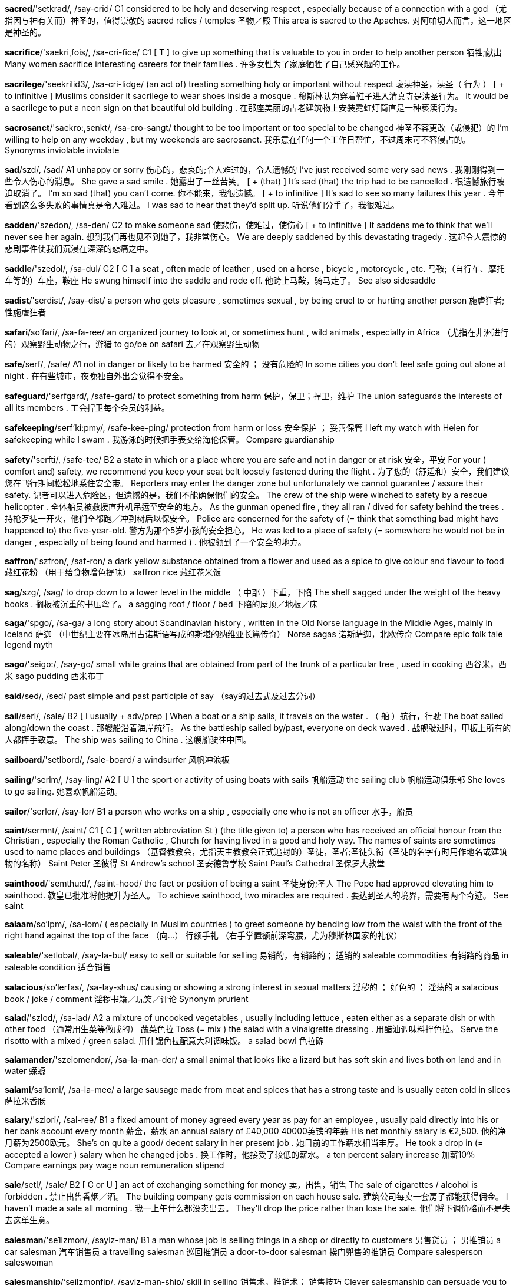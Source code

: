 
*sacred*/'setkrad/, /say-crid/   C1 considered to be holy and deserving respect , especially because of a connection with a god （尤指因与神有关而）神圣的，值得崇敬的 sacred relics / temples 圣物／殿 This area is sacred to the Apaches. 对阿帕切人而言，这一地区是神圣的。

*sacrifice*/'saekri,fois/, /sa-cri-fice/   C1 [ T ] to give up something that is valuable to you in order to help another person 牺牲;献出 Many women sacrifice interesting careers for their families . 许多女性为了家庭牺牲了自己感兴趣的工作。

*sacrilege*/'seekrilid3/, /sa-cri-lidge/   (an act of) treating something holy or important without respect 亵渎神圣，渎圣（ 行为 ） [ + to infinitive ] Muslims consider it sacrilege to wear shoes inside a mosque . 穆斯林认为穿着鞋子进入清真寺是渎圣行为。 It would be a sacrilege to put a neon sign on that beautiful old building . 在那座美丽的古老建筑物上安装霓虹灯简直是一种亵渎行为。

*sacrosanct*/'saekro:,senkt/, /sa-cro-sangt/   thought to be too important or too special to be changed 神圣不容更改（或侵犯）的 I'm willing to help on any weekday , but my weekends are sacrosanct. 我乐意在任何一个工作日帮忙，不过周末可不容侵占的。 Synonyms inviolable inviolate

*sad*/szd/, /sad/   A1 unhappy or sorry 伤心的，悲哀的;令人难过的，令人遗憾的 I've just received some very sad news . 我刚刚得到一些令人伤心的消息。 She gave a sad smile . 她露出了一丝苦笑。 [ + (that) ] It's sad (that) the trip had to be cancelled . 很遗憾旅行被迫取消了。 I'm so sad (that) you can't come. 你不能来，我很遗憾。 [ + to infinitive ] It's sad to see so many failures this year . 今年看到这么多失败的事情真是令人难过。 I was sad to hear that they'd split up. 听说他们分手了，我很难过。

*sadden*/'szedon/, /sa-den/   C2 to make someone sad 使悲伤，使难过，使伤心 [ + to infinitive ] It saddens me to think that we'll never see her again. 想到我们再也见不到她了，我非常伤心。 We are deeply saddened by this devastating tragedy . 这起令人震惊的悲剧事件使我们沉浸在深深的悲痛之中。

*saddle*/'szedol/, /sa-dul/   C2 [ C ] a seat , often made of leather , used on a horse , bicycle , motorcycle , etc. 马鞍;（自行车、摩托车等的）车座，鞍座 He swung himself into the saddle and rode off. 他跨上马鞍，骑马走了。 See also sidesaddle

*sadist*/'serdist/, /say-dist/   a person who gets pleasure , sometimes sexual , by being cruel to or hurting another person 施虐狂者;性施虐狂者

*safari*/so'fari/, /sa-fa-ree/   an organized journey to look at, or sometimes hunt , wild animals , especially in Africa （尤指在非洲进行的）观察野生动物之行，游猎 to go/be on safari 去／在观察野生动物

*safe*/serf/, /safe/   A1 not in danger or likely to be harmed 安全的 ； 没有危险的 In some cities you don't feel safe going out alone at night . 在有些城市，夜晚独自外出会觉得不安全。

*safeguard*/'serfgard/, /safe-gard/   to protect something from harm 保护，保卫；捍卫，维护 The union safeguards the interests of all its members . 工会捍卫每个会员的利益。

*safekeeping*/serf'ki:pmy/, /safe-kee-ping/   protection from harm or loss 安全保护 ； 妥善保管 I left my watch with Helen for safekeeping while I swam . 我游泳的时候把手表交给海伦保管。 Compare guardianship

*safety*/'serfti/, /safe-tee/   B2 a state in which or a place where you are safe and not in danger or at risk 安全，平安 For your ( comfort and) safety, we recommend you keep your seat belt loosely fastened during the flight . 为了您的（舒适和）安全，我们建议您在飞行期间松松地系住安全带。 Reporters may enter the danger zone but unfortunately we cannot guarantee / assure their safety. 记者可以进入危险区，但遗憾的是，我们不能确保他们的安全。 The crew of the ship were winched to safety by a rescue helicopter . 全体船员被救援直升机吊运至安全的地方。 As the gunman opened fire , they all ran / dived for safety behind the trees . 持枪歹徒一开火，他们全都跑／冲到树后以保安全。 Police are concerned for the safety of (= think that something bad might have happened to) the five-year-old. 警方为那个5岁小孩的安全担心。 He was led to a place of safety (= somewhere he would not be in danger , especially of being found and harmed ) . 他被领到了一个安全的地方。

*saffron*/'szfron/, /saf-ron/   a dark yellow substance obtained from a flower and used as a spice to give colour and flavour to food 藏红花粉 （用于给食物增色提味） saffron rice 藏红花米饭

*sag*/szg/, /sag/   to drop down to a lower level in the middle （ 中部 ）下垂，下陷 The shelf sagged under the weight of the heavy books . 搁板被沉重的书压弯了。 a sagging roof / floor / bed 下陷的屋顶／地板／床

*saga*/'spgo/, /sa-ga/   a long story about Scandinavian history , written in the Old Norse language in the Middle Ages, mainly in Iceland 萨迦 （中世纪主要在冰岛用古诺斯语写成的斯堪的纳维亚长篇传奇） Norse sagas 诺斯萨迦，北欧传奇 Compare epic folk tale legend myth

*sago*/'seigo:/, /say-go/   small white grains that are obtained from part of the trunk of a particular tree , used in cooking 西谷米，西米 sago pudding 西米布丁

*said*/sed/, /sed/   past simple and past participle of say （say的过去式及过去分词）

*sail*/serl/, /sale/   B2 [ I usually + adv/prep ] When a boat or a ship sails, it travels on the water . （ 船 ）航行，行驶 The boat sailed along/down the coast . 那艘船沿着海岸航行。 As the battleship sailed by/past, everyone on deck waved . 战舰驶过时，甲板上所有的人都挥手致意。 The ship was sailing to China . 这艘船驶往中国。

*sailboard*/'setlbord/, /sale-board/   a windsurfer 风帆冲浪板

*sailing*/'serlm/, /say-ling/   A2 [ U ] the sport or activity of using boats with sails 帆船运动 the sailing club 帆船运动俱乐部 She loves to go sailing. 她喜欢帆船运动。

*sailor*/'serlor/, /say-lor/   B1 a person who works on a ship , especially one who is not an officer 水手，船员

*saint*/sermnt/, /saint/   C1 [ C ] ( written abbreviation St ) (the title given to) a person who has received an official honour from the Christian , especially the Roman Catholic , Church for having lived in a good and holy way. The names of saints are sometimes used to name places and buildings （基督教教会，尤指天主教教会正式追封的）圣徒，圣者;圣徒头衔（圣徒的名字有时用作地名或建筑物的名称） Saint Peter 圣彼得 St Andrew's school 圣安德鲁学校 Saint Paul's Cathedral 圣保罗大教堂

*sainthood*/'semthu:d/, /saint-hood/   the fact or position of being a saint 圣徒身份;圣人 The Pope had approved elevating him to sainthood. 教皇已批准将他提升为圣人。 To achieve sainthood, two miracles are required . 要达到圣人的境界，需要有两个奇迹。 See saint

*salaam*/so'lpm/, /sa-lom/   ( especially in Muslim countries ) to greet someone by bending low from the waist with the front of the right hand against the top of the face （向…） 行额手礼 （右手掌置额前深弯腰，尤为穆斯林国家的礼仪）

*saleable*/'setlobal/, /say-la-bul/   easy to sell or suitable for selling 易销的，有销路的； 适销的 saleable commodities 有销路的商品 in saleable condition 适合销售

*salacious*/so'lerfas/, /sa-lay-shus/   causing or showing a strong interest in sexual matters 淫秽的 ； 好色的 ； 淫荡的 a salacious book / joke / comment 淫秽书籍／玩笑／评论 Synonym prurient

*salad*/'szlod/, /sa-lad/   A2 a mixture of uncooked vegetables , usually including lettuce , eaten either as a separate dish or with other food （通常用生菜等做成的） 蔬菜色拉 Toss (= mix ) the salad with a vinaigrette dressing . 用醋油调味料拌色拉。 Serve the risotto with a mixed / green salad. 用什锦色拉配意大利调味饭。 a salad bowl 色拉碗

*salamander*/'szelomendor/, /sa-la-man-der/   a small animal that looks like a lizard but has soft skin and lives both on land and in water 蝾螈

*salami*/sa'lomi/, /sa-la-mee/   a large sausage made from meat and spices that has a strong taste and is usually eaten cold in slices 萨拉米香肠

*salary*/'szlori/, /sal-ree/   B1 a fixed amount of money agreed every year as pay for an employee , usually paid directly into his or her bank account every month 薪金，薪水 an annual salary of £40,000 40000英镑的年薪 His net monthly salary is €2,500. 他的净月薪为2500欧元。 She's on quite a good/ decent salary in her present job . 她目前的工作薪水相当丰厚。 He took a drop in (= accepted a lower ) salary when he changed jobs . 换工作时，他接受了较低的薪水。 a ten percent salary increase 加薪10％ Compare earnings pay wage noun remuneration stipend

*sale*/setl/, /sale/   B2 [ C or U ] an act of exchanging something for money 卖，出售，销售 The sale of cigarettes / alcohol is forbidden . 禁止出售香烟／酒。 The building company gets commission on each house sale. 建筑公司每卖一套房子都能获得佣金。 I haven't made a sale all morning . 我一上午什么都没卖出去。 They'll drop the price rather than lose the sale. 他们将下调价格而不是失去这单生意。

*salesman*/'se1lzmon/, /saylz-man/   B1 a man whose job is selling things in a shop or directly to customers 男售货员 ； 男推销员 a car salesman 汽车销售员 a travelling salesman 巡回推销员 a door-to-door salesman 挨门兜售的推销员 Compare salesperson saleswoman

*salesmanship*/‘seilzmonfip/, /saylz-man-ship/   skill in selling 销售术，推销术； 销售技巧 Clever salesmanship can persuade you to buy things you don't really want . 巧妙的销售术能说服你购买自己实际上不想要的东西。

*salient*/'setliont/, /sale-yent/   The salient facts about something or qualities of something are the most important things about them 显著的，突出的 She began to summarize the salient features / points of the proposal . 她开始总结提议中的重点／要点。 The article presented the salient facts of the dispute clearly and concisely . 这篇文章简明清楚地介绍了这场争端中的主要事实。

*saline*/'setlimn/, /say-leen/   a liquid mixture of salt and pure water , used to kill bacteria or to replace liquid lost from the body 生理盐水 a saline drip 生理盐水滴注器

*salinize*/'szli:natiz/, /sa-lin-nize/

*saliva*/so'latvo/, /sa-lie-va/   the liquid produced in your mouth to keep the mouth wet and to help to prepare food to be digested 口水，唾液，涎 Synonym spit

*salivate*/'szlrveit/, /sa-li-vate/   to produce saliva 分泌唾液;流口水 The thought of all that delicious food made me salivate. 一想起那些美味佳肴，我就开始流口水了。

*salmon*/'seemon/, /sa-mun/   B1 a medium-sized silver-coloured fish that lives in the sea or rivers and swims up rivers to produce its eggs . Its pink flesh is eaten as a food . 鲑鱼，大麻哈鱼 fresh / smoked / tinned salmon 鲜／熏／罐头鲑鱼 salmon mousse 鲑鱼慕斯 salmon fishing 捕鲑鱼

*salmonella*/,szlmo'nelo/, /sal-mu-ne-la/   a type of bacteria that exists in several forms , some of which live in food and make the people who eat it ill 沙门氏菌 salmonella poisoning 沙门氏菌中毒

*salon*/so'lpn/, /sa-lon/   B1 a shop where you can get a particular service , especially connected with beauty or fashion （提供服务的）厅，院，室，店；（尤指）美容院，美发厅，时装店 a beauty salon 美容院 a hairdressing / hair salon 美发厅

*saloon*/so'lu:n/, /sa-loon/   a public bar , especially in the past in the western US （尤指旧时美国西部的） 酒馆

*salsa*/'szlso/, /sal-sa/   [ C or U ] a spicy sauce made from tomatoes , onions , and chillies (= small , spicy , red or green seed cases ) 辣沙司，辣调味汁（用西红柿、洋葱和辣椒制成）

*salt*/splt/, /sawlt/   A1 [ U ] a common white substance found in sea water and in the ground , used especially to add flavour to food or to preserve it 盐，食盐 salt and pepper 盐和胡椒粉 Can you pass the salt, please ? 请把盐递过来好吗？ Add a pinch of (= small amount of) salt to the sauce . 往酱汁里加点儿盐。

*salt-and-pepper*/,splton'pepor/, /sawl-tand-pe-per/   Salt-and-pepper hair is a mixture of dark hairs and grey or white hairs . （ 头发 ）深浅相间的，花白的

*saltcellar*/'svlt,selor/, /sawlt-se-ler/

*saltire*/'spl,tarr/ , /sawl-tire/   a diagonal X-shaped cross , for example on a flag （旗帜等上的）X字形十字

*saltwater*/'splt,wo:tor/, /sawlt-waw-ter/   connected with or found in sea water or water containing salt 盐水的，咸水的，海水的 saltwater fish 咸水鱼 saltwater crocodiles 咸水鳄 See salt water

*salutation*/szlju:'terfon/, /sal-yu-tay-shun/   a greeting in words or actions , or the words used at the beginning of a letter or speech 问候 ；（书信或演讲开头的） 称呼语

*salute*/so'lu:t/, /sa-loot/   [ I or T ] ( especially of people in the armed forces ) to make a formal sign of respect to someone, especially by raising the right hand to the side of the head （尤指军人） 敬礼 Whenever you see an officer , you must salute. 只要见到军官就必须敬礼。 The soldiers saluted the colonel . 士兵们向上校敬礼。

*salvage*/'szelvid3/, /sal-vidge/   to save goods from damage or destruction , especially from a ship that has sunk or been damaged or a building that has been damaged by fire or a flood （尤指从失事船只、火灾或水灾中）抢救，打捞 gold coins salvaged from a shipwreck 从船只残骸中打捞出的金币 After the fire , there wasn't much furniture left worth salvaging. 火灾之后，没有剩下多少值得抢救的家具。

*salvation*/szl'verfan/, /sal-vay-shun/   [ S or U ] (a way of) being saved from danger , loss , or harm 救助 （ 途径 ）； 解救 （ 办法 ） After the diagnosis , getting to know Mary was his salvation. 调查分析一番之后，他意识到结识玛丽是他唯一的出路。 a marriage beyond salvation 无法挽回的婚姻

*salve*/szlv/, /salv/   [ C or U ] a liquid or cream used to treat an injured , sore , or dry place on your body 药膏;软膏;油膏

*samba*/'szembo/, /sam-ba/   an energetic dance originally from Brazil , or music for dancing this dance （源于巴西的）桑巴舞;桑巴舞曲

*same*/serm/, /same/   A1 exactly like another or each other 相同的，同样的 My twin sister and I have the same nose . 我孪生姐姐的鼻子和我的长得一样。 She was wearing exactly the same dress as I was. 她穿的裙子和我的一模一样。 Hilary's the same age as me. 希拉里和我同岁。 She brought up her children in just (= exactly ) the same way her mother did. 她养育孩子的方法和她母亲完全一样。 Compare similar

*sameness*/'sermnos/, /same-ness/   the quality of being the same as or very similar to something else 同一性 ； 千篇一律 She was struck by the sameness of the houses . 这些房子全都一模一样，给她留下了深刻的印象。

*same-sex*/'serm,seks/, /same-seks/   A same-sex relationship , marriage , etc. is a relationship between two men or between two women. （伴侣，婚姻关系） 同性的 growing support for same-sex marriage 对同性婚姻越来越多的支持

*sampan*/'seem,pzn/, /sam-pan/   a small boat with a flat bottom , used along the coasts and rivers of China and Southeast Asia （中国和东南亚用的） 舢板

*sample*/'sempol/, /sam-pul/   B2 a small amount of something that shows you what the rest is or should be like 样品 a free sample of shampoo 免费的洗发水小样 samples of carpet / curtain material 地毯／窗帘材料的样品 Please bring some samples of your work to the interview . 请带一些你的作品样本去面试。

*sampler*/'szemplor/, /sam-pler/   a decorative piece of cloth with letters , words, pictures , etc. sewed on it, made especially in the past and often hung on the wall like a picture （ 旧时的 ）刺绣样本，绣花样品

*samurai*/‘seemu rat/ , /Sa-mu-rie/   a member of a military class of high social rank from the 11th to the 19th century in Japan （日本11至19世纪的） 武士 Samurai warriors 武士

*sanatorium*/seeno'toriom/, /sa-na-toe-ree-um/   a special type of hospital , usually in the countryside , where people can have treatment and rest , especially when getting better after a long illness 疗养院，休养所

*sanctify*/'seenkti,fat/, /sang-ti-fie/   formal to make an event or place holy 使神圣化，使圣洁化

*sanctimonious*/szykti'mo:nios/, /sang-ti-mo-nee-us/   acting as if morally better than others 假装圣洁的 ； 道貌岸然的 ； 伪善的 sanctimonious religious leaders preaching about morality 宣讲道德的道貌岸然的宗教领袖们 Synonyms holier-than-thou self-righteous

*sanction*/'seenkfon/, /sang-shun/   [ C usually plural ] an official order , such as the stopping of trade , that is taken against a country in order to make it obey international law 制裁 Many nations have imposed sanctions on the country because of its attacks on its own people . 由于该国发生了针对本国人民的暴力行为，许多国家都对其进行制裁。 Trade/ economic sanctions will only be lifted (= stopped ) when the aggressor nation withdraws its troops . 只有侵略国撤回其军队，贸易／经济制裁才会解除。

*sanctity*/'szenktiti/, /sang(k)-ti-tee/   the quality of being very important and deserving respect : Our studies show that there is overwhelming support among the people of this country for protecting the sanctity of marriage .

*sanctuary*/'szeyktfu:eri/, /sang(k)-che-wer-ee/   [ C usually singular , U ] protection or a safe place , especially for someone or something being chased or hunted 庇护，保护;避难所，庇护所 Illegal immigrants found / sought /took sanctuary in a local church . 非法移民把当地的一座教堂当作避难所。 The chapel became a sanctuary for the refugees . 这座小教堂成为难民的庇护所。 figurative If I want some peace and quiet , I take sanctuary in my study . 如果想清静一会儿，我就躲进自己的书房。

*sanctum*/'senktom/, /sang(k)-tum/   a private place or room where someone is never interrupted : To see inside one of these rooms is to get a glimpse into the gamer's inner sanctum.

*sand*/sznd/, /sand/   B1 [ U ] a substance that consists of very small grains of rock , found on beaches and in deserts 沙，沙子 a grain of sand 一粒沙 The children played all day in/on the sand. 孩子们玩了一整天沙子。 coarse / fine sand 粗／细沙 Mix one part sand to three parts cement . 将一份沙和三份水泥混合。

*sandal*/'szendol/, /san-dal/   B1 a light shoe , especially worn in warm weather , consisting of a bottom part held onto the foot by straps 凉鞋 a pair of sandals 一双凉鞋 open-toed sandals 露趾凉鞋

*sandalwood*/'szendol,wud/, /san-dal-wood/   the hard light-coloured wood of a tree that grows in Southeast Asia and Australia , or the pleasant-smelling oil from this tree 檀香木;檀香油

*sandbag*/'szendbzg/, /sand-bag/   a bag filled with sand , used as a defence against floods , explosions , etc. （用于抵御洪水、爆炸等的） 沙袋

*sandbar*/'seendbar/, /sand-bar/   a long raised area of sand below the surface of the water , especially where a river enters the sea , usually formed by moving currents （尤指河口的）沙洲，沙堤

*sandpit*/'szendpit/, /sand-pit/   a hole in the ground , or a box , filled with sand in which children can play （供儿童玩的）沙坑，沙盒

*sander*/'seendor/, /san-der/   ( also sanding machine ) an electrical machine to which a sheet or disc of rough paper is fastened to rub other surfaces in order to make them smoother 打磨机，磨光器

*sandiness*/'szendinas/, /san-dee-ness/

*sandman*/'seendmen/, /sand-man/   an imaginary man who spreads sand that makes children rub their eyes and go to sleep （童话中在孩子眼上撒沙使其入睡的） 睡魔

*sandpaper*/‘szend,perpor/, /sand-pay-per/   strong paper with sand or a similar rough substance stuck to one side , used for rubbing a surface in order to make it smoother 砂纸 coarse / fine sandpaper 粗／细砂纸

*sandpiper*/'seendpoipor/, /sand-pie-per/

*sandstone*/'szendsto:n/, /sand-stone/   a type of rock formed from sand 砂岩

*sandstorm*/'szendstorm/, /sand-stawrm/   a strong wind in a desert carrying a large amount of sand 沙暴，沙尘暴

*sandwich*/'senwit{/, /san(d)-wich/   A1 two pieces of bread with cheese , salad , or meat , usually cold , between them 三明治，夹心面包片 a tuna / ham sandwich 金枪鱼／火腿三明治 a toasted sandwich 烤三明治 a sandwich bar / box 三明治快餐店／亭 sandwich fillings 三明治夹馅

*sandy*/'szndi/, /san-dee/   B1 covered with sand or containing sand 被沙子覆盖的;含沙的 a lovely sandy beach 迷人的沙滩 sandy soil 沙性土壤

*sane*/sein/, /sane/   C2 having a healthy mind and not mentally ill 心智健全的，神智正常的;头脑清醒的 In the doctor's opinion he was sane at the time of the murder . 按照医生的看法，他在谋杀时神志清醒。 humorous The only thing which keeps me sane after a hard day in the office is jogging ! 在办公室辛苦工作一天后，唯一能使我保持头脑清醒的方法就是慢跑。

*sangria*/szn'gri:o/, /sang-gree-ya/   a cold Spanish drink made from red wine , fruit juice , carbonated water (= water with bubbles ) , and sometimes brandy 桑格里厄汽酒 （一种西班牙饮料，用红葡萄酒、果汁、汽水制成，有时加白兰地）

*sanitary*/'seent,teri/, /sa-ni-tree/   clean and not dangerous for your health , or protecting health by removing dirt and waste , especially human waste 卫生的，清洁的，干净的 Cholera thrives in poor sanitary conditions . 霍乱在卫生条件差的环境里容易蔓延。 There were only very basic sanitary facilities on the site . 工地上只有最基本的卫生设施。 His kitchen didn't look very sanitary (= clean ) . 他的厨房看起来不太干净。

*sanitize*/‘seeno,tarz/ , /Sa-ni-tize/   mainly US to make something completely clean and free from bacteria 给…消毒;对…进行卫生处理;使清洁

*sanity*/'szeniti/, /sa-ni-tee/   the state of having a healthy mind and not being mentally ill 心智健全的状态，神智正常的状态;头脑清醒的状态 He'd been behaving so strangely that they began to doubt / question his sanity. 他的行为举止非常怪异，他们开始怀疑他的精神是否正常。 to keep / preserve / retain your sanity 保持清醒

*sans*/spnz, sd/, /sanz/   without （同 without） It's great to have a grown-up meal in a restaurant , sans kids ! 餐馆里只有成年人，没有小孩子真好。

*sap*/sep/, /sap/   to make someone weaker or take away strength or an important quality from someone, especially over a long period of time （尤指经过一段很长的时间） 使伤元气 ； 削弱 ； 使耗尽 Constant criticism saps you of your confidence . 不间断地有人批评会消磨信心。 Taking care of her dying mother had sapped all her energy . 照顾临终的母亲耗尽了她的全部精力。

*sapling*/'szeplin/, /sap-ling/   a young tree 树苗，小树，幼树

*sapphire*/'szfatr/, /sa-fire/   [ C or U ] a precious stone , usually bright blue , that is often used in jewellery 蓝宝石 a ring with a large sapphire 有一颗大的蓝宝石的戒指 a sapphire ring / bracelet 蓝宝石戒指／手镯

*sarcasm*/'sarkezom/, /sar-ca-zum/   the use of remarks that clearly mean the opposite of what they say, made in order to hurt someone's feelings or to criticize something in a humorous way 讽刺，挖苦，嘲笑 "You have been working hard," he said with heavy sarcasm, as he looked at the empty page . “你工作真卖力，”他看着空白页狠狠地挖苦说道。 Compare irony (TYPE OF SPEECH)

*sarcastic*/sar'kestik/, /sar-ca-stic/   C2 using sarcasm 讽刺的，嘲笑的，挖苦的 a sarcastic comment / remark 尖刻的评论／话 Are you being sarcastic? 你在挖苦人吗？

*sarcophagus*/sar'kofagos/, /sar-caw-fa-gus/   a stone coffin , often decorated , that was used in ancient times （常有纹饰的古代） 石棺

*sardine*/sar'din/, /sar-deen/   a small sea fish that can be eaten 沙丁鱼 a tin of sardines 一罐沙丁鱼

*sardonic*/sar'dontk/, /sar-don-ic/   showing little respect in a humorous but unkind way, often because you think that you are too important to consider or discuss a matter 讥讽的，冷嘲的，轻蔑的 a sardonic smile / look / comment 讥讽的微笑／嘲讽的表情／尖刻的评论

*sari*/'sari/, /sa-ree/   a dress , worn especially by South Asian women, consisting of a very long piece of thin cloth wrapped around the body 莎丽 （尤指南亚妇女用来包裹全身的长条薄布）

*sarong*/so'ron/, /sa-rong/   a long piece of thin cloth that is worn wrapped around the waist 莎笼 （裹穿在腰部的长条薄布）

*sarsaparilla*/seespo'rilo/, /sar-spa-ri-la/   a plant with large roots and heart-shaped leaves that climbs up walls , or a drink whose flavour comes from the root of this plant 菝葜;菝葜汽水

*sashay*/sz'fet/, /sa-shay/   to walk confidently while moving your hips from side to side in a way that attracts attention 大摇大摆地走，神气地走 She sashayed down the stairs and into the hall . 她大摇大摆地走下楼梯，进入大厅。

*sassafras*/'seeso, frees/, /sa-sa-fras/

*satanic*/so'teentk/, /sa-tan-ic/   connected with worshipping Satan 崇拜撒旦的 a satanic cult / practice / rite 撒旦崇拜祭仪

*satay*/sz'tel, 'seetet/, /sa-tay, sa-tay/   a Southeast Asian food consisting of small pieces of meat or fish cooked on a stick , and served with a spicy peanut sauce 沙嗲烤肉，加香烤肉（一种南亚食物，把小片的肉或鱼肉放在枝条上烤制，伴以一种味辣的花生酱食用） chicken satay 沙嗲烤鸡肉条

*satchel*/'szetfal/, /sa-chel/   a rectangular leather bag with a long strap , used especially in the past by children for carrying books to school （ 旧时的 ）皮书包，小背包

*sate*/sett/, /sate/   to satisfy someone by giving them something that is wanted or needed 使 （ 某人 ）满足于… He searched for a book that would sate his desire for all the details of Olympic history . 他在找一本书，满足自己了解奥运会历史的欲望。 Synonyms fill satiate satisfy

*satellite*/'szetolort/, /sa-tu-lite/   B2 a device sent up into space to travel around the earth , used for collecting information or communicating by radio , television , etc. 人造卫星 The World Cup was transmitted around the world by satellite. 世界杯通过卫星向全球转播。 a spy / weather satellite 间谍／气象卫星 satellite television /TV 卫星电视

*satiate*/'serfi,ert/, /say-shee-ate/   to completely satisfy yourself or a need, especially with food or pleasure , so that you could not have any more （尤指饮食或享乐）使饱足，使厌腻 He drank greedily until his thirst was satiated. 他大口大口地喝了个饱。 Synonyms fill sate satisfy

*satiety*/so'taiti/, /su-tie-i-tee/   the state of being completely satisfied , especially with food or pleasure , so that you could not have any more 满足，厌腻

*satin*/'szeton/, /sa-tin/   [ U ] a type of cloth , sometimes made of silk , that is smooth and shiny on one side but not on the other 缎子 a cream satin dress 乳白色的缎面裙子

*satire*/'szetatr/, /sa-tire/   a way of criticizing people or ideas in a humorous way, or a piece of writing or play that uses this style 讽刺，讥讽;讽刺作品 political satire 政治讽刺 Her play was a biting / cruel satire on life in the 80s. 她的剧作是对80年代生活的辛辣讽刺。

*satirist*/'szetorist/, /sa-ti-rist/   a person who writes satire 讽刺作家

*satirize*/'szetoraiz/, /sa-ti-rize/   to use satire to show that people or ideas have bad qualities or are wrong 讽刺，讥讽

*satisfaction*/satis'fekfon/, /sa-tis-fac-shun/   B2 [ C or U ] a pleasant feeling that you get when you receive something you wanted , or when you have done something you wanted to do 满足，满意 She looked at the finished painting with satisfaction. 她满意地看着完成的画作。 She derived/ obtained great satisfaction from/out of helping other people . 她帮助别人，由此获得了巨大的满足。 For me, job satisfaction is more important than the money . 对我来说，从工作中得到的满足比钱更重要。 She had the satisfaction of know ing that she'd done everything she could. 知道自己已经尽力了，她就没什么遗憾了。

*satisfactory*/szetis'feektori/, /sa-tis-fac-tree/   B2 good or good enough for a particular need or purpose 令人满意的;使人满足的;够好的 The teachers seem to think his work is satisfactory. 老师们似乎认为他的作品挺不错。 We hope very much to find a satisfactory solution to the problem . 我们非常希望找到圆满解决这个问题的方案。 The outcome of the discussion was highly satisfactory (= very pleasing ) . 讨论结果令人非常满意。

*satisfy*/'‘szetos,fat/, /sa-tis-fie/   B2 to please someone by giving them what they want or need 使满足，使满意 They have 31 flavours of ice cream - enough to satisfy everyone! 他们有31种口味的冰激凌——足以让所有人都满意！ Come on, satisfy my curiosity (= tell me what I want to know ) - what happened last night ? 来，满足一下我的好奇心，昨天晚上发生了什么事？

*satsuma*/'setsumo/, /sat-soo-ma/   a fruit like a small orange with skin that can be removed easily 萨摩蜜橘，无核小蜜橘

*saturate*/‘szet{o,reit/, /sa-chu-rate/   [ T often passive ] to make something or someone completely wet 使湿透;浸透;渗透 The grass had been saturated by overnight rain . 一夜的雨淋透了草地。 He had cut his leg badly , and his trousers were saturated with/in blood . 他划破了腿，伤势严重，裤子都被血浸透了。

*satyr*/'settor/, /say-tur/   a god in Greek literature who is half man and half goat 萨梯 （古希腊文学作品中半人半山羊的神）

*satyr*/'settor/, /say-tur/   a god in Greek literature who is half man and half goat 萨梯 （古希腊文学作品中半人半山羊的神）

*sauce*/sps/, /saws/   A2 [ C or U ] a thick liquid eaten with food to add flavour 沙司，调味汁，酱 a savoury / sweet sauce 咸／甜沙司 tomato sauce 西红柿酱

*saucepan*/'spspzn/, /saws-pan/   B1 a deep , round pan with straight sides , usually with a handle and a lid , used for cooking things over heat （长柄带盖的）深平底锅，炖锅

*saucer*/'spsor/, /saw-ser/   B1 a small , curved plate that you put a cup on 茶碟，茶托 a cup and saucer 茶杯和茶托 She gave the cat a saucer of milk (= a small amount of milk on a saucer) . 她给了猫一小碟牛奶。

*saucy*/'spsi/, /saw-see/   rude and showing no respect , or referring to sex , especially in a humorous way 无礼的，粗鲁的;（以幽默方式表示） 色情的 a saucy remark / manner / look 粗鲁的言谈／举止／表情 a saucy postcard / magazine 色情明信片／杂志

*sauerkraut*/‘savor,kreut/, /sa-wer-krout/   cabbage that has been cut into small pieces and preserved in salt 泡菜

*sauna*/'spno/, /saw-na/   (a period of time spent in) a room or small building , often with wood attached to the walls , that is heated to a high temperature , usually with steam 桑拿浴，蒸汽浴;桑拿房 have/go for/take a sauna 洗桑拿浴

*saunter*/'spntor/, /sawn-ter/   to walk in a slow and relaxed way, often in no particular direction 闲逛，漫步 He sauntered by , looking very pleased with himself. 他悠闲漫步，怡然自得。 Synonyms amble mosey stroll

*sausage*/'spsid3/, /saw-sidge/   A2 a thin , tube-like case containing meat that has been cut into very small pieces and mixed with spices 香肠，腊肠 fried / grilled pork sausages 炸／烤猪肉香肠 half a pound of garlic sausage 半磅蒜肠

*sauté*/'sptet/, /saw-tay/   to cook food in oil or fat over heat , usually until it is brown 煎，煸，炒 Sauté the onions for five minutes . 洋葱煎五分钟。 sautéed potatoes 煎土豆

*savage*/'sevid3/, /sa-vidge/   extremely violent , wild , or frightening 凶残的;凶猛的;野性的 a savage dog / beast 凶猛的狗／野兽 a brutal and savage attack 野蛮凶残的攻击

*savagery*/'szevadzori/, /sa-vidge-ree/   ( acts of) cruel and violent behaviour 残暴 （ 行为 ），凶残（行径）;兽性 Synonyms barbarism barbarity brutality cruelty

*save*/setv/, /save/   B1 [ T ] to stop someone or something from being killed , injured , or destroyed 挽救，搭救，救助 Wearing seat belts has saved many lives . 使用安全带挽救了许多人的生命。 He fell in the river but his friend saved him from drown ing . 他掉进了河里，不过他的朋友救了他的命。 He had to borrow money to save his business . 他只好借钱挽救自己的企业。 He was desperately trying to save their failing marriage . 他拼命努力，试图挽救他们濒临破裂的婚姻。 We all need to do our part to save the planet . 我们都需要为拯救这个星球尽一份力。 The former tennis champion was now serving to save the match (= to win the next point so that the other player did not win this part of the competition ) . 前网球冠军正在发球争取挽回败局。

*savings*/'servijz/, /say-vingz/   B2 the money that you keep in an account in a bank or similar financial organization 存款，储蓄金 He spent all his savings on an expensive car . 他花了自己所有的存款买了一辆昂贵的汽车。

*saviour*/'setvjor/, /save-yur/   a person who saves someone from danger or harm 救助者 ； 拯救者 ； 救星

*savour*/'servjor/, /say-vur/   to enjoy food or an experience slowly , in order to enjoy it as much as possible 细品，享用（ 食物 ） It was the first chocolate he'd tasted for over a year , so he savoured every mouthful . 这是他一年多来吃到的第一块巧克力，因此他每一口都细细品尝。

*savoury*/'servori/, /say-vu-ree/   Savoury food is salty or spicy and not sweet in taste . 咸的;辛辣的 a savoury dish / sauce / flavour 带咸味的一道菜／一种调料／一种味道 savoury dumplings / pancakes 咸汤圆／薄饼 A pie can be sweet or savoury. 馅饼可以是甜的或咸的。

*savoy*/'sevo1/, /sa-voy/   a type of cabbage with curly leaves 皱叶甘蓝

*savvy*/'sevi/, /sa-vee/   practical knowledge and ability 常识;实际能力 business savvy 专业知识 She hasn't got much savvy. 她的能力还不够。

*sawdust*/'spdest/, /saw-dust/   the dust and small pieces of wood that are produced when you cut wood with a saw 锯屑，锯末

*sawmill*/'somil/, /saw-mill/   a factory where trees are cut up into pieces with machines 锯木厂

*sax*/szeks/, /saks/   informal for saxophone 萨克斯管，萨克斯风（saxophone非正式的說法） alto / tenor sax 中音／次中音萨克斯管 a sax player 萨克斯管吹奏者

*saxophone*/'sekso,fo:n/, /sak-su-fone/   a musical instrument , usually made of metal , that is played by blowing into it to make a reed vibrate . They are made in different sizes . 萨克斯管，萨克斯风

*say*/set/, /say/   A1 [ T ] to pronounce words or sounds , to express a thought , opinion , or suggestion , or to state a fact or instruction 说;讲;陈述;表达;说明 Small children find it difficult to say long words. 小孩子觉得长词不好说。 She said goodbye to all her friends and left . 她跟所有的朋友道别后就离开了。 Ben never forgets to say "Please" and "Thank you". 本从来不忘说“请”和“谢谢”。 How do you say " goodbye " in French ? “法语里的‘再见’怎么说？” I'm sorry , what did you say? 对不起，你刚才说什么？ Do you know what she said to him? 你知道她对他说了什么吗？ What did they say about the house ? 关于这座房子他们怎么说？ [ + speech ] "I'm going out this evening ," she said. “今晚我要出去，”她说。 He said to him self (= thought ) , "This will never work ." 他自言自语道：“这怎么也行不通。” [ + (that) ] The doctors say (that) it will take him a few weeks to recover . 医生说他需要几周时间才能康复。 [ + question word ] She didn't say wh ether she was coming. 她没说来不来。 Did she say (= tell you) wh y she wasn't coming? 她告诉你为什么不来了吗？ [ + to infinitive ] informal He said (= told me) to meet him here. 他说（让我）在这里和他见面。 I've got something to say to you. 我有些事要跟你讲。 The offer was so good that I couldn't say no (= couldn't refuse ) . 报价太令人满意了，我无法拒绝。

*saying*/'semn/, /say-ing/   C1 a well-known wise statement that often has a meaning that is different from the simple meanings of the words it contains 格言，警句，谚语 As the saying goes , "Don't count your chickens before they're hatched ." 正如俗语所说：“蛋孵出来之前，不要先数小鸡。” Synonyms adage axiom proverb saw

*scab*/skzb/, /scab/   [ C ] a rough surface made of dried blood that forms over a cut or broken skin while it is healing （伤口上结的） 痂 Compare scar noun

*scabbard*/'skzebord/, /sca-bard/   a long , thin cover for the blade of a sword , usually attached to a belt （ 剑 ） 鞘

*scabies*/'sketbi:z/, /seay-beez/   a skin disease that causes your skin to become rough and uncomfortable 疥疮;疥螨病

*scaffold*/'skzfo:ld/, /sea-foald/   a structure made of scaffolding for workers to stand on when they want to reach high parts of a building （建筑工人用的） 脚手架

*scallywag*/'skzlo,weeg/, /sca-li-wag/   someone, especially a child , who has behaved badly but who is still liked 淘气鬼，小坏蛋 Synonyms monkey rascal scamp tyke

*scald*/skpld/, /scawld/   to burn the skin with boiling liquid or steam 烫伤 I dropped a pan of boiling water and scalded my leg . 我一锅沸水没端住，把腿烫伤了。

*scalene*/'skerli:n/, /scay-leen/   relating to uneven , three sided body parts （ 身体 ） 不等边三角形的

*scallop*/'skelop, 'skplop/, /sca-lup, sco-lup/   a sea creature that lives inside two joined flat , round shells and can be eaten 扇贝

*scalp*/skzlp/, /scalp/   the skin on the top of a person's head where hair usually grows 头皮 a dry / oily / itchy scalp 干燥的／油性的／发痒的头皮 Some tribes used to collect scalps to prove how many of the enemy they had killed in battle . 以前有些部落通过收集人的头皮来证明在战斗中杀死过多少敌人。

*scalpel*/'skzlpol/, /scal-pul/   a very sharp knife that is used for cutting through skin and flesh during an operation 手术刀

*scam*/skem/, /scam/   an illegal plan for making money , especially one that involves tricking people 欺诈，诈骗 an insurance scam 保险诈骗

*scamp*/skeemp/, /scamp/   a child that behaves badly in a way that is funny rather than serious 小淘气，小调皮 Synonyms imp monkey rascal scalawag scallywag

*scamper*/'skzempor/, /seam-per/   When small children and animals scamper, they run with small quick steps . （儿童或小动物）蹦蹦跳跳;惊惶奔跑 The children scampered off into the garden . 孩子们蹦蹦跳跳跑进了花园。 Synonyms scurry scuttle skitter

*scampi*/'skzempi/, /scam-pee/   large prawns (= small sea creatures that can be eaten ) that are usually fried 炸大虾 scampi and chips 炸大虾配薯条

*scan*/skzen/, /scan/   C2 [ T ] to look at something carefully , with the eyes or with a machine , in order to get information （用肉眼或用机器）细看，审视 She anxiously scanned the faces of the men leaving the train . 她急切地盯着一张张走下火车的人的脸。 Doug scanned the horizon for any sign of the boat . 道格注视着地平线，搜寻着那只船。 Synonyms check examine inspect peruse study survey

*scandal*/'skzndol/, /scan-dal/   B2 [ C or U ] (an action or event that causes ) a public feeling of shock and strong moral disapproval 丑行;丑闻;震惊;反感 a financial / political / sex scandal 财政／政治／性丑闻 Their affair caused / created a scandal in the office . 他们的风流韵事在办公室里成了丑闻。 The scandal broke (= became public knowledge ) right at the beginning of the Conservative Party Conference. 就在保守党大会开幕的那一刻，丑闻曝了出来。 If there is the slightest suggestion / hint of scandal, the public will no longer trust us. 只要有哪怕一丝丑闻，公众就再也不会信任我们。

*scandalize*/skeendolatz/, /scan-da-lize/   If you are scandalized by someone's behaviour , you disapprove of it and are shocked by it because you think it is against moral laws . （不道德的行为）使震惊，使反感，使愤慨 The whole community was scandalized by her second marriage . 她再次结婚，全社区的人都为之惊骇反感。 Synonyms appal offend outrage shock

*scandalous*/'skzendolas/, /scan-da-luss/   making people shocked and upset 令人反感的;令人震惊的 scandalous stories 丑闻事件 It's scandalous that we do so little to prevent homelessness . 我们无法有效解决流落街头的问题，这真丢脸。

*scanner*/'skznor/, /sca-ner/   a device for making images of the inside of the body or for reading information into a computer system 扫描器;（医用） 扫描仪 an ultrasound scanner 超声波扫描仪 bar code scanners 条形码扫描器

*scant*/skzent/, /scant/   very little and not enough 少量的 ； 不足的 ； 贫乏的 He pays scant attention to the needs of his children . 他很少关注自己孩子的需求。 scant regard for the truth 不顾事实

*scanty*/'skenti/, /scan-tee/   smaller in size or amount than is considered necessary or is hoped for 少量的 ； 不足的 ； 缺乏的 scanty evidence / information 不充足的证据／信息

*scapegoat*/'skerpgo:t/, /scape-goat/   a person who is blamed for something that someone else has done 替罪羊，代人受过的人 The captain was made a scapegoat for the team's failure . 队长成了球队失利的替罪羊。 Synonym whipping boy

*scarab*/'skerab/, /sca-rab/   ( also scarab beetle ) a type of large beetle (= an insect with a hard shell-like back) 金龟子科甲虫，圣甲虫 Scarabs started pouring out of the holes in the walls . 圣甲虫从墙洞里涌了出来。 The scarab beetle was sacred to the ancient Egyptians. 圣甲虫对古埃及人来说是神圣的。

*scarce*/skers/, /scayrss/   C1 not easy to find or get 难得的，稀有的，罕见的 Food and clean water were becoming scarce. 食物和洁净的水越来越少了。 scarce resources 稀缺资源 Opposites abundant copious plentiful

*scarcely*/'skersli/, /scare-slee/   C2 almost not 勉强 ； 几乎不 I was scarcely able to move my arm after the accident . 那场事故以后，我的手臂几乎不能动了。 I could scarcely believe it when she said she wanted to marry me. 当她说想要跟我结婚时，我简直无法相信。

*scarcity*/'skersiti/, /scare-si-tee/   C2 a situation in which something is not easy to find or get 缺乏 ； 不足 ； 短缺 the scarcity of skilled workers 缺乏熟练工人 Opposites abundance plenty

*scare*/sker/, /scare/   C1 to (make a person or animal ) feel frightened （ 使 ）惊恐，（ 使 ）害怕;受惊吓，感到害怕 Sudden noises scare her. 突然的响声把她吓了一跳。 She's very brave - she doesn't scare easily . 她很勇敢——她不会那么容易害怕的。 He scared me out of my wits (= made me extremely frightened ) by driving so fast . 他开得那么快，把我吓得半死。 Meeting new people scares me stiff /to death (= makes me extremely nervous and worried ) . 与陌生人见面我会感到很紧张，手足无措。 She scared the hell / life / living daylights out of me (= frightened me very much) when she fell out of the tree . 当她从树上掉下来时，我都吓死了。

*scarecrow*/'skerkro:/, /scare-croe/   a model of a person dressed in old clothes and put in a field of growing crops to frighten birds away （竖在田里吓鸟的） 稻草人

*scaremonger*/'skermpnygor/, /scare-mung-ger/   a person who spreads stories that cause public fear 散播骇人听闻消息的人，危言耸听者

*scarf*/skarf/, /scarf/   A2 a strip , square , or triangle of cloth , worn around the neck , head , or shoulders to keep you warm or to make you look attractive 围巾，领巾，披巾，头巾 a knitted / woollen / silk scarf 针织／羊毛／丝绸围巾

*scarify*/'skerifai/, /scay-ri-fie/   [ I or T ] to use a scarifier (= a tool with sharp points ) to break up and remove unwanted grass or plants that are covering the surface of a lawn (= an area of grass ) （用割草机）割草，剪草，梳草 It is important to scarify regularly to avoid a mossy and spongy lawn . 有规律地剪草很重要，这样可以避免长苔藓和草坪过厚。 When is the best time to scarify your lawn ? 什么时候是梳剪草坪的最佳时间？

*scarlet*/'skarlot/, /scar-let/   bright red 猩红色，绯红色，鲜红色 scarlet berries 鲜红的浆果 He went scarlet with shame . 他羞愧得满脸通红。 Compare crimson vermilion

*scarp*/skarp/, /scarp/   a steep slope or cliff formed by folded or eroded layers of rock （岩石折叠层或腐蚀层形成的）悬崖;徒坡

*scary*/'skeri/, /skay-ree/   B1 frightening 吓人的，恐怖的 a scary movie / story 恐怖电影／故事 Synonyms chilling fearsome frightening

*scathe*/'ske16/, /skathe/   to hurt or injure someone 伤害，损害 families scathed by war 深受战争之苦的家庭

*scathing*/'skeiém/, /skay-thing/   criticizing someone or something in a severe and unkind way 严厉批评的，尖刻斥责的 scathing criticism 严厉的批评 He was very scathing about the report , saying it was inaccurate . 他严厉批评了这份报告，说內容不准确。

*scatter*/'sketor/, /sca-ter/   [ I or T ] to ( cause to) move far apart in different directions 散开，分散;使分散，驱散 The protesters scattered at the sound of gunshots . 听到枪声后抗议者便散开了。 The soldiers came in and scattered the crowd . 士兵进来把人群驱散了。

*scatterbrain*/'skzetor brein/, /sca-ter-brane/   a person who forgets things easily or does not think seriously about things 健忘的人 ； 轻率的人 I'm such a scatterbrain - I'm always leaving my bag behind. 我真没脑子——我老是忘了自己的包。

*scatty*/'skzti/, /sca-tee/   silly and often forgetting things 愚蠢的;没头脑的;傻乎乎的 a scatty child 傻乎乎的孩子 scatty behaviour 愚蠢的行为 Synonyms absent absent-minded abstracted forgetful scatterbrained

*scavenger*/'skeevind3or/, /sca-vin-jer/   a bird or animal that feeds on dead animals that it has not killed itself 食腐动物

*scenario*/so'nerio:/, /si-nar-ee-yo/   C2 a description of possible actions or events in the future 可能发生的事态;设想 There are several possible scenarios. 有几种可能出现的局面。 a horrific / nightmare scenario such as a Third World War 可怕的／梦魇般的设想，如第三次世界大战 See also worst-case scenario

*scene*/simn/, /seen/   B1 [ C ] a part of a play or film in which the action stays in one place for a continuous period of time 场景，场面;镜头 the funeral / wedding scene 葬礼／婚礼场景 nude / sex scenes 裸体镜头／床上戏 Juliet dies in Act IV, Scene iii. 朱丽叶死于第四幕第三场。

*scenery*/'simori/, /seen-ree/   B1 the general appearance of the natural environment , especially when it is beautiful 风景，景色 beautiful / breathtaking / spectacular scenery 美丽的／摄人心魄的／壮观的景色 They stopped at the top of the hill to admire the scenery. 他们在山顶上停了下来，欣赏起风景来。

*scenic*/'simntk/, /see-nic/   C1 having or allowing you to see beautiful natural features 风景优美的 an area of outstanding scenic beauty 风景优美的地区 a scenic drive / railway 风景优美的公路／铁路 We took the scenic route home . 我们回家走了一条风景优美的路。

*scent*/sent/, /sent/   B2 [ C ] a pleasant natural smell 香味 the scent of roses 玫瑰的香味

*sceptic*/'skeptik/, /skep-tik/   a person who doubts the truth or value of an idea or belief 持怀疑态度的人 People say it can cure colds , but I'm a bit of a sceptic. 人们说它能治感冒，我有些怀疑。 to convince the sceptics 说服持怀疑态度的人 Synonym doubter

*sceptre*/'septor/, /sep-ter/   a decorated stick that is carried by a queen or king during some official ceremonies as a symbol of their authority （象征君主权位的） 权杖

*schedule*/'sked3ual, ‘fedju:l/, /‘Sed3u:l/   B2 a list of planned activities or things to be done showing the times or dates when they are intended to happen or be done 计划表;日程安排表;进度表 a production schedule 生产进度表 a hectic / tight (= very busy ) schedule 忙乱的／紧张忙碌的日程安排 Everything went according to schedule (= as had been planned ) . 一切按照日程安排进行。

*scheme*/ski:m/, /skeem/   an organized plan for doing something, especially something dishonest or illegal that will bring a good result for you 阴谋，诡计 He has a hare-brained/ crazy scheme for getting rich before he's 20. 他有一个轻率的／疯狂的计划，让自己在20岁前致富。

*schism*/'skizom/, /skism/   a division into two groups caused by a disagreement about ideas , especially in a religious organization （尤指教会的） 分裂 a schism in/within the Church 教会内部的分裂

*schizophrenia*/skitso'fri:nio/, /skits-oh-free-nee-a/   a serious mental illness in which someone cannot understand what is real and what is imaginary 精神分裂症 He was diagnosed with paranoid schizophrenia. 偏执型精神分裂症

*scholar*/'skplor/, /skoll-ar/   C1 a person who studies a subject in great detail , especially at a university （尤指大学的） 学者 a classics / history scholar 研究古典文学／历史的学者 Dr Miles was a distinguished scholar of Russian history . 迈尔斯博士是一位研究俄国历史的著名学者。

*scholarly*/'skolorli/, /skoll-ar-lee/   containing a serious , detailed study of a subject 学术性的 a scholarly article / book / work / journal 学术性文章／书／著作／刊物

*scholarship*/'skolorfrp/, /skoll-ar-ship/   [ U ] serious , detailed study 学问;学术;学术研究 a work of great scholarship 学术性很强的著作

*scholastic*/sko'lestik/, /sku-lass-tic/   relating to school and education 学校的，教育的 scholastic achievements 学业成绩

*schoolbook*/'sku:lbu:k/, /skool-book/

*schooling*/'sku:lm/, /skoo-ling/   C2 education at school 学校教育 Jack didn't receive much formal schooling. 杰克没有受过太多正规的学校教育。

*schoolroom*/'sku:lru:m/, /skool-room/

*schoolteacher*/'sku:l ti:t{ar/, /skool-tee-cher/   someone who teaches children in a school （中小学） 教师 Compare headmaster schoolmistress schoolmaster schoolmarm See also teacher

*schoolwork*/'sku:lwerk/, /skool-wurk/   studying done by a child at school or at home 学校作业，家庭作业

*schooner*/'sku:nor/, /skoo-ner/   a sailing ship with two or more masts and with its sails parallel to the length of the ship , rather than across it （双桅或多桅） 纵帆船

*sciatic*/sar'zettk/, /sie-ya-tic/   relating to the area around the hipbone 坐骨的 sciatic nerve pain 坐骨神经痛

*sciatica*/sat'ztika/, /see-ya-ti-ca/   pain in the lower part of the back and the back of the legs 坐骨神经痛

*science*/'sarons/, /sie-ense/   A2 [ U ] ( knowledge from) the careful study of the structure and behaviour of the physical world , especially by watching , measuring , and doing experiments , and the development of theories to describe the results of these activities 科学;自然科学;科学知识 pure / applied science 纯／应用科学 recent developments in science and technology 科学技术的最新发展 Space travel is one of the marvels / wonders of modern science. 太空遨游是现代科学的一大奇迹。

*scientific*/saton'tifik/, /sie-en-ti-fic/   B1 relating to science , or using the organized methods of science 科学的;应用科学方法的 a scientific discovery / experiment / theory 科学发现／实验／理论 scientific data / evidence / research 科学数据／证据／研究 The project has attracted considerable criticism from the scientific community (= from scientists ) . 这个项目招致了科学界广泛的批评。

*scientist*/'satontist/, /sie-en-tist/   B1 an expert who studies or works in one of the sciences 科学家 a research / nuclear scientist 研究型／核科学家

*sci-fi*/'sarfat/, /sie-fie/   informal for science fiction 科幻 （science fiction的非正式说法）

*scissors*/'sizers/, /si-zurz/   A2 a device used for cutting materials such as paper , cloth , and hair , consisting of two sharp blades that are joined in the middle , and two handles with holes to put your fingers through 剪刀 a pair of scissors 一把剪刀 Could you pass me the/those scissors, please ? 请你把那把剪刀递给我，好吗？

*scoff*/skof/, /scoff/   [ I ] to laugh and speak about a person or idea in a way that shows that you think they are stupid or silly 嘲笑，讥笑 The critics scoffed at his paintings . 批评家对他的画作嗤之以鼻。 Years ago people would have scoffed at the idea that cars would be built by robots . 多年前，人们会嘲笑让机器人来制造汽车这种想法。

*scold*/sko:ld/, /scoald/   to speak to someone angrily because you disapprove of their behaviour 责骂，责备 His mother scolded him for break ing her favourite vase . 母亲因为他打碎了她最心爱的花瓶而责骂他。

*scone*/sku:n/, /scon, scoan/   a small , round cake that is like bread , made from flour , milk , and a little fat 烤饼，司康（一种用面粉、牛奶和少许油脂制成的类似面包的小饼） tea and buttered scones 茶和黄油烤饼

*scoop*/sku:p/, /scoop/   [ C ] a tool with a deep bowl-shaped end that is used to dig out and move a soft substance or powder 勺子 ； 戽斗 a measuring scoop 量匙 an ice-cream scoop 冰激凌勺

*scoot*/sku:t/, /scoot/   [ I usually + adv/prep ] informal to go quickly 疾走;飞奔;猛冲 I'm scooting off to the seaside for a few days ' holiday . 我要赶紧去海边度几天假。 I'll have to scoot (= leave quickly ) or I'll miss my train . 我得快点走，要不就赶不上火车了。

*scooter*/'sku:tor/, /scoo-ter/   A2 a child's vehicle with two or three small wheels joined to the bottom of a narrow board and a long vertical handle attached to the front wheel . It is ridden by standing with one foot on the board and pushing against the ground with the other foot . （小孩的） 踏板车

*scope*/sko:p/, /scope/   C1 the range of a subject covered by a book , programme , discussion , class , etc. 范围 I'm afraid that problem is beyond/ outside the scope of my lecture . 恐怕那个问题超出了我的讲座范围。 Oil painting does not come within the scope of a course of this kind . 油画不在这类课程范围内。 We would now like to broaden / widen the scope of the enquiry and look at more general matters . 我们现在要扩大调查的范围，多注意一些普遍情况。

*scorch*/skort{/, /seawrch/   [ I or T ] to ( cause to) change colour with dry heat , or to burn slightly （把…） 烤 （或烫、晒）得变色;（ 使 ） 烧焦 The iron was too hot and he scorched the shirt . 熨斗太烫了，他把衬衫烫焦了。 The surrounding buildings were scorched by the heat of the explosion . 周围建筑被爆炸产生的高温熏得变色了。

*scorcher*/'skortfor/, /seawr-cher/   an extremely hot and sunny day 大热天 Yesterday was a real scorcher. 昨天真是热得够呛。

*score*/skor/, /score/   B1 [ I or T ] to win or get a point , goal , etc. in a competition , sport , game , or test （体育比赛、考试等中） 得 （ 分 ） Tennant scored (a goal ) in the last minute of the game . 坦南特在比赛的最后一分钟进了一球。 In American football , a touchdown scores (= is worth ) six points . 在美式橄榄球中，攻方持球触地得6分。 She scored 18 out of 20 in the spelling test . 拼写测试满分20分，她得了18分。

*scoreboard*/'skorbord/, /score-board/   a large board on which the score of a game is shown 积分板，记分牌

*scorekeeper*/'skorki:por/, /score-kee-per/   the person who records the score in a game 记分员

*scorn*/skorn/, /scawrn/   a very strong feeling of no respect for someone or something that you think is stupid or has no value 轻视，鄙视 She has nothing but scorn for the new generation of politicians . 她对新一代政客只有鄙视。 Why do you always pour / heap scorn on (= criticize severely and unfairly ) my suggestions ? 你为什么总是对我的建议嗤之以鼻？

*scornful*/'skornful/, /scawrn-ful/   showing or feeling scorn for someone or something 轻视，鄙视 a scornful look / remark / laugh / tone 轻蔑的表情／话语／笑声／口吻 They are openly scornful of the new plans . 他们对那些新计划公然嗤之以鼻。 Synonym contemptuous

*scorpion*/'skorpion/, /scawr-pee-on/   a small creature similar to an insect that lives in hot , dry areas of the world and has a long body and a curved tail with a poisonous sting (= pointed part that can go through skin ) 蝎

*scoundrel*/'skaundroal/, /scoun-drel/   a person , especially a man, who treats other people very badly and has no moral principles 恶棍，流氓，无赖 He was, she said, a heartless scoundrel who had stripped her of everything she owned . 她说，他是个狠心的无赖，夺走了属于她的一切。 Synonyms blackguard bounder cad rascal villain

*scourge*/skord3/, /scurdge/   something or someone that causes great suffering or a lot of trouble 灾难，祸害； 苦难的根源 the scourge of war / poverty / drugs 战争／贫困／毒品的祸害 Pop-up ads have been described as the scourge of the Internet. 弹出窗口广告被称为互联网之祸。 Compare the bane of something

*scourings*/'skaurmz/, /scou-ringz/

*scout*/skeut/, /scout/   a person , especially a soldier , sent out to get information about where the enemy are and what they are doing 侦查者;（尤指） 侦察兵

*scowl*/skaul/, /scowl/   to look at someone or something with a very annoyed expression 阴沉着脸看，怒目而视 The boy scowled at her and reluctantly followed her back into school . 男孩对她阴沉着脸，很不情愿地跟着她回了学校。

*scrabble*/'skrzebol/, /scra-bul/   to use your fingers to quickly find something that you cannot see （用手指）扒找，翻找 He was scrabbling in the sand searching for the ring . 他在沙子里扒找戒指。

*scraggy*/'skrzgi/, /serag-ee/   very thin and not looking healthy 非常瘦的;（尤指） 皮包骨头的 He was wearing a scarf to hide his scraggy neck . 他戴着一条围巾以遮住他那瘦瘦的脖子。 a scraggy old cat 皮包骨头的老猫

*scram*/skrzm/, /scram/   to go away quickly 快速离去，走开 Get out of here! Go on, scram! 别在这儿晃荡！快走开！

*scramble*/'skreembol/, /scram-bul/   C2 [ I usually + adv/prep ] to move or climb quickly but with difficulty , often using your hands to help you （急速而艰难地）移动;爬;攀登 She scrambled up the steep hillside and over the rocks . 她爬上了陡峭的山坡，翻过岩石。 He scrambled into his clothes (= put them on quickly ) and raced to get help . 他匆匆套上衣服，跑去寻求救援。 As the burning plane landed , the terrified passengers scrambled for the door (= tried to reach the door quickly ) . 起火的飞机降落后，惊慌失措的乘客奋力向舱门口跑去。

*scrap*/skrep/, /scrap/   C2 [ T ] to not continue with a system or plan 放弃;取消 They're considering scrapping the tax and raising the money in other ways . 他们正在考虑废除这个税种，用其他方法募集款项。 We scrapped our plans for a trip to France. 我们取消了法国之行的计划。

*scrapbook*/'skrzepbuk/, /scrap-book/   a book with empty pages where you can stick newspaper articles , pictures , etc. that you have collected and want to keep 剪贴簿

*scrape*/skrerp/, /scrape/   [ T ] to remove an unwanted covering or a top layer from something, especially using a sharp edge or something rough 去除;刮;擦 [ + obj + adj ] Scrape your boots clean before you come in. 进来前先把靴子擦干净。 We'll have to scrape the snow off the car before we go out in it. 我们开车出去之前必须先把车上的积雪扫掉。 Emily scraped away the dead leaves to reveal the tiny shoot of a new plant . 埃米莉把枯叶扒去，让新苗的嫩芽露了出来。

*scraping*/'skrerpm/, /scray-ping/   [ U ] the act of removing the surface from something using a sharp edge or something rough 刮除;擦掉 Use techniques that generate less dust , such as wet sanding or scraping. 采用不会产生太多灰尘的办法，如湿式打磨或刮削。 I do all the chopping , scraping and pressing the garlic . 我负责把大蒜切碎、去皮和压碎。

*scrappy*/'skrzpi/, /scra-pee/   UK badly organized or put together 不连贯的;散乱的;杂凑的 I'm afraid your last essay was a very scrappy piece of work . 很遗憾，你上一篇文章写得很没有条理。 We were scrappy in the first half and deserved to lose . 我们在上半场表现毫无章法，输了是应该的。

*scratch*/skrzet/, /scratch/   B2 [ I or T ] to cut or damage a surface or your skin slightly with or on something sharp or rough 抓 ； 搔 ； 擦 ； 划 We scratched the wall trying to get the bed into Martha's room . 我们把床搬进玛莎的房间里时，把墙面给划坏了。 Be careful not to scratch your self on the roses . 当心不要被玫瑰刺扎伤。 A few chickens were scratching about/around (= searching with their beaks ) in the yard for grain . 几只鸡在院子里到处扒寻谷粒吃。

*scratchy*/'skretf{i/, /scratch-ee/   A scratchy record , etc. has scratches on it so it makes unpleasant noises when it is played . 有刮痕的 （唱片等） We spent the evening listening to her scratchy old jazz records . 我们整个晚上都在听她那些刮花了的爵士乐旧唱片。

*scrawl*/skrol/, /scrawl/   to write something quickly , without trying to make your writing tidy or easy to read 潦草地写;乱涂 I scrawled a quick note to Judith and put it under her door . 我草草地留了张纸条给朱迪丝，塞在她的门缝下面。 Someone had scrawled graffiti across the wall . 有人在墙上涂鸦。 Synonym scribble

*scrawny*/'skroni/, /seraw-nee/   unpleasantly thin , often with bones showing 瘦骨嶙峋的，皮包骨头的 He came home after three months at college looking terribly scrawny. 他在大学里呆了3个月后回到家里，样子瘦得可怕。 Synonym underweight

*scream*/skri:m/, /screem/   B1 [ I or T ] to cry or say something loudly and usually on a high note , especially because of strong emotions such as fear , excitement , or anger （尤指因恐惧、兴奋、愤怒等强烈情绪而）尖叫，惊呼 A spider landed on her pillow and she screamed. 一只蜘蛛爬上了她的枕头，她惊叫起来。 Through the smoke , the rescuers could hear people screaming for help . 透过烟雾，救援者可以听见人们在喊救命。 He was screaming in/with pain and begging for anaesthetic . 他疼得直叫，哀求用麻醉药。 They screamed with laughter at her jokes . 听了她的笑话，他们大笑了起来。 Ken screamed (out) a warning telling people to get out of the way. 肯大叫着警告人们别挡路。 Mrs Brown screamed (= shouted angrily ) at Joel for dropping the test-tube. 布朗太太生气地冲乔尔大喊大叫，因为他把试管摔破了。 I've never found screaming (and shouting ) (= shouting angrily ) at my staff to be very effective . 我从来都认为冲着员工大喊大叫是没有什么用的。 [ + speech ] "I wish you were dead !" she screamed (= shouted angrily ) . “我巴不得你去死！”她愤怒地叫道。 I tried to apologize , but he just screamed abuse / obscenities at me. 我想道歉，但他却冲我破口大骂。

*screamer*/'skri:mor/, /scree-mer/

*scree*/skri:/, /scree/   large , loose broken stones on the side of a mountain , or an area covered with stones like this 山麓碎石堆，岩屑堆 Synonym talus

*screech*/skri:t{/, /screech/   to make an unpleasant , loud , high noise 尖叫;发出刺耳声 She was screeching at him at the top of her voice . 她冲他声嘶力竭地尖叫着。 He was screeching with pain / laughter . 他疼得大叫／笑得直叫。 [ + speech ] "Don't you dare touch me!" she screeched. “你敢碰我！”她大声叫道。 The car screeched to a halt / standstill (= stopped very suddenly , making a loud high noise ) . 汽车嘎的一声刹住了。 figurative The economic recovery is likely to screech to a halt / standstill (= stop very suddenly ) if taxes are increased . 倘若加税，经济复苏很可能会突然止步。 Compare creak squeak scream squeal

*screed*/skri:d/, /screed/   [ C ] a long piece of writing, especially one that is boring or expresses an unreasonably strong opinion 冗长的文章 a ranting screed against American imperialism 一篇责骂美帝国主义的冗长的文章 We had to wade through screeds of complex analysis . 我们不得不艰难地阅读冗长复杂的分析。

*screen*/skrimn/, /screen/   A2 a flat surface in a cinema , on a television , or as part of a computer , on which pictures or words are shown 银幕 ； 屏幕 Our television has a 19-inch screen. 我们的电视屏幕是19英寸的。 Coming to your screens (= cinemas ) shortly , "The Adventures of Robin Hood". 请马上来电影院观看《罗宾汉历险记》吧。 Her ambition is to write for the screen (= for television and films ) . 她的理想是给电影、电视写剧本。 Write the letter on the computer , then you can make changes easily on screen. 在电脑上写信，你可以很容易地在屏幕上作修改。

*screenplay*/'skrinplet/, /screen-play/   the text for a film , including the words to be spoken by the actors and instructions for the cameras 电影剧本 Who wrote /did the screenplay for/of the movie "Hairspray"? 《发胶明星梦》这部电影的剧本是谁写的？

*screw*/skru:/, /scroo/   [ C ] a thin , pointed piece of metal with a raised edge twisting round along its length and a flat top with a cut in it, used to join things together, especially pieces of wood 螺丝 （ 钉 ）

*screwdriver*/'skru:dratvor/, /scroo-drie-ver/   a tool for turning screws , consisting of a handle joined to a metal rod shaped at one end to fit in the cut in the top of the screw 螺丝刀，改锥

*scribble*/'skribol/, /seri-bul/   to write or draw something quickly or carelessly 匆匆地写;乱涂乱画 The baby's just scribbled all over my new dictionary ! 这个孩子刚才在我的新词典上乱涂乱画！ [ + two objects ] I'll just scribble Dad a note /scribble a note to Dad to say we're going out. 我要写张留言条给爸爸，告诉他我们出去了。 Synonym scrawl

*scribe*/skratb/, /scribe/   a person employed before printing was invented to make copies of documents （印刷术发明之前的）抄书吏，抄写员

*scrim*/skrim/, /scrim/   [ U ] a type of cloth that is loosely woven (= the threads are not pulled tightly together) 稀松棉布 ； 稀松麻布 A loose-weave linen , scrim is brilliant at giving a final shine to windows and glassware . 松散编织亚麻布，也叫做“scrim”，非常适合用来给窗户和玻璃器皿增光添彩。

*scrimmage*/'skrimid3/, /scri-midge/   UK a short , not very serious fight 混战;打斗 There was a bit of a scrimmage with the reporters waiting outside . 等候在外的记者们之间发生了一场小小的混战。

*scrimp*/skrimp/, /scrimp/   to save money by spending less than is necessary to reach an acceptable standard 过度缩减开支 There is a risk that the debt-ridden airline may be tempted to scrimp on maintenance or security . 有这样一种风险，即这个债台高筑的航空公司可能会想在维修或安检上缩减开支。

*script*/skript/, /script/   B2 [ C ] the words of a film , play , broadcast , or speech 电影剧本;剧本;广播稿;讲话稿 Bruce Robinson wrote the script for "The Killing Fields". 布鲁斯‧罗宾逊为《战火屠城》写了剧本。

*scrotum*/'skro:tom/, /scro-tem/   in most male mammals , a bag of skin near the penis that contains the testicles 阴囊

*scrounge*/skraund3/, /scrounj/   to get things, especially money or food , by asking for them instead of buying them or working for them 白要;乞讨;不劳而获（尤指金钱或食物） Peter never buys anything - he just scrounges ( off his friends ). 彼得从不买东西，他总是（从朋友那里）蹭吃蹭喝。

*scrubland*/'skreblzend/, /serub-land/

*scruff*/skref/, /seruff/   by the skin at the back of the neck 抓着…的颈背 Cats carry their kittens by the scruff of the neck . 猫提小猫时叼它的颈背。 I took/ grabbed him by the scruff of his neck and threw him out of the hall . 我揪住他的脖子把他扔出了大厅。

*scruffy*/'skrefi/, /seru-fee/   C2 untidy and looking a little dirty 邋遢的，不整洁的 They live in a scruffy part of town . 他们住在镇上乱糟糟的地段。 a small , scruffy - looking man 一個邋里邋遢的矮个男人

*scrumptious*/'skrempfas/, /scrum-chus/   tasting extremely good 极好吃的，美味的 scrumptious cakes 极好吃的蛋糕 Synonyms delectable delicious luscious tasty toothsome

*scrutinize*/'skru:tinaiz/ , /scroo-ti-nize/   to examine something very carefully in order to discover information 细看，仔细审查 He scrutinized the men's faces carefully / closely , trying to work out who was lying . 他仔细端详这些男人的脸，想弄清谁在撒谎。 Synonyms check examine inspect peruse scan study survey

*scrutiny*/'skru:tini/, /scroo-ti-nee/   C2 the careful and detailed examination of something in order to get information about it 细看，仔细审查 The government's record will be subjected to/come under ( close ) scrutiny in the weeks before the election . 政府的所为将在选举前的几个星期接受审查。

*scud*/skad/, /scud/   ( especially of clouds and ships ) to move quickly and without stopping in a straight line （尤指云彩和船只）飞奔，疾行，掠过 It was a windy day , and small white clouds were scudding across the blue sky . 那天有风，朵朵白云在蓝天上随风掠过。

*scuff*/skef/, /scuff/   to make a rough mark on a smooth surface , especially on a shoe or floor 磨损，磨坏（尤指鞋或地板） Please wear trainers in the gym , to avoid scuffing the floor . 在体育馆内请穿运动鞋，避免磨损地板。 If you scuff your feet (= pull your shoes along the ground as you walk ) like that, you'll ruin your shoes . 如果你像那样拖着脚走，会磨坏你的鞋子的。

*scuffle*/'skefal/, /scu-ful/   a short and sudden fight , especially one involving a small number of people （尤指少数人的）短暂扭打，小冲突 Two police officers were injured in scuffles with demonstrators at Sunday's protest . 星期天抗议活动中，有两名警察在与抗议者的冲突中受伤。

*scull*/skel/, /scull/   [ C ] a small oar (= pole with a flat end) used as one of a pair to move a small , light boat 短桨

*sculpt*/skelpt/, /sculpt/   [ I or T ] to create solid objects that represent a thing, person , idea , etc. out of a material such as wood , clay , metal , or stone 雕塑;雕刻 Johnny sculpted an old man's head out of wood . 约翰尼用木头刻出了一个老人的头。

*sculptor*/'skelptor/, /sculp-tur/   someone who creates sculptures 雕塑家;雕刻家 Henry Moore, who died in 1986, is one of Britain's best-known sculptors. 1986年去世的亨利‧摩尔是英国最著名的雕塑家之一。

*sculpture*/'skelptfar/, /sculp-chur/   B1 the art of forming solid objects that represent a thing, person , idea , etc. out of a material such as wood , clay , metal , or stone , or an object made in this way 雕塑，雕刻;塑像，雕塑品，雕刻品 Tom teaches sculpture at the local art school . 汤姆在当地艺校教雕塑。 The museum has several life-sized sculptures of people and animals . 博物馆里陈列着几个实物大小的人和动物雕塑。

*scum*/skem/, /scum/   [ U ] a layer of unpleasant or unwanted material that has formed on the top of a liquid （液体上的）浮沫，浮渣，浮垢 The lake near the factory was covered with grey , foul-smelling scum. 这家工厂附近的湖面上浮着一层灰蒙蒙、散发着臭气的浮垢。

*scurf*/skorf/, /scurf/   very small pieces of dry dead skin 头皮屑 Compare dandruff

*scurrilous*/'skortlos/, /scu-ri-lus/   expressing unfair or false criticism that is likely to damage someone's reputation 诋毁的，诽谤的 a scurrilous remark / attack / article 诋毁的话／攻击／文章

*scurry*/'skori/, /scur-vee/   to move quickly , with small , short steps 碎步快跑 The mouse scurried across the floor . 老鼠从地板上嗖地溜过。 The noise of the explosion sent everyone scurrying back into their homes . 听到爆炸声，每个人都急忙跑回家去。 Synonyms scamper skitter

*scurvy*/'skorvi/, /scur-ee/   an illness of the body tissues that is caused by not having enough vitamin C （由于缺乏维生素C引起的） 坏血病

*scythe*/sa1d/, /sythe/   a tool with a long , sharp , curved blade and a long handle held in two hands , used especially to cut long grass （尤指割草用的） 长柄大镰刀 Compare sickle

*sea*/si:/, /see/   A1 [ C or U ] the salty water that covers a large part of the surface of the earth , or a large area of salty water , smaller than an ocean , that is partly or completely surrounded by land 海，海洋 the Mediterranean Sea 地中海 We went swimming in the sea. 我们去海里游泳。 The sea was calm / smooth / choppy / rough when we crossed the Channel. 当我们横渡海峡时，海上风平浪静／水平如镜／波浪起伏／波涛汹涌。 The refugees were at sea (= in a boat on the sea a long way from land ) for 40 days before reaching land . 难民在海上度过了40天才到达陆地。 When we moved to the US, we sent our things by sea (= in a ship ) . 我们移居美国时，把行李海运了过去。 We spent a week by the sea (= on the coast ) this year . 我们今年在海边度过了一周。 Soon we had left the marina and were heading towards the open sea (= the part of the sea a long way from land ) . 不一会儿，我们便离开了小艇停靠区，向外海驶去。

*seabed*/'si:bed/, /see-bed/   the solid surface of the earth that lies under the ocean 海底;海床 The ship has been lying on the seabed for more than 50 years . 这艘船已经在海底沉睡了50多年。

*seabird*/si:bird/, /see-bird/   a bird that lives near the sea and gets its food from it 海鸟

*seaboard*/'si:bord/, /see-board/   the long , thin area of a country that is next to the sea 海滨;海岸;沿海地区 The company owns a chain of hotels along/on the Atlantic seaboard. 这家公司在大西洋沿岸拥有连锁宾馆。 Synonym coast

*seafood*/'si:fu:d/, /see-food/   animals from the sea that can be eaten , especially fish or sea creatures with shells 海味，海鲜（尤指鱼或贝类）

*seagull*/'si:gel/, /see-gull/   a bird that lives near the sea and has short legs , long wings , and white and grey feathers 海鸥 a flock of seagulls 一群海鸥

*sealant*/'si:lont/, /see-lant/   a substance such as paint or polish that is painted onto a surface to protect it from other liquids going into it, or is put in the space between two materials for the same reason 密封剂;防渗漏剂

*sealskin*/'si:Iskin/, /seel-skin/   the skin or fur of a seal (= sea animal ) , especially when it is used for making clothing （尤指用来制衣的） 海豹皮

*seam*/si:m/, /seem/   a line where two things join , especially a line of sewing joining two pieces of cloth or leather （尤指缝合两块布或皮革的）线缝，接缝 The bags we sell have very strong seams, so they will last for years . 我们卖的包线缝处非常结实，所以经久耐用。 My old coat is coming/ falling apart at the seams (= the stitches are coming out) . 我的旧外套已经多处脱线。 figurative Their marriage is coming/ falling apart at the seams (= likely to fail ) . 他们的婚姻已接近破裂。

*seamless*/'si:mlos/, /seem-less/   without any seams (= lines of sewing joining different pieces of cloth ) 无缝的 seamless stockings / tights 无缝长袜／紧身衣

*seamstress*/'si:mstros/, /seem-stress/   a woman whose job is sewing and making clothes 女裁缝 Compare dressmaker tailor

*séance*/'serpns/, /say-onss/   a meeting where people try to talk with dead people （设法同亡灵沟通的） 降神会 They're holding a séance this evening . 他们今天晚上要举行降神会。

*seaplane*/'si:plem/, /see-plane/   an aircraft that can take off from and land on water 水上飞机

*sear*/sir/, /seer/   to burn the surface of something with sudden very strong heat 燎;烧焦;烧灼 The heat from the explosion seared their hands and faces . 爆炸的热浪灼伤了他们的手和脸。

*search*/sort{/, /serch/   B1 [ I or T ] to look somewhere carefully in order to find something 搜查 ； 搜索 The police searched the woods for the missing boy . 警察在树林中搜寻失踪的男孩。 She searched his face for some sign of forgiveness , but it remained expressionless . 她仔细端详他的脸，想看出些许表示原谅的神情，但他脸上仍然毫无表情。 He searched (in/through) his pockets for some change . 他翻遍口袋想找些零钱。 I've searched high and low (= everywhere ) , but I can't find my birth certificate . 我到处找，却怎么也找不到我的出生证明。 The detectives searched the house from top to bottom (= all over it) , but they found no sign of the stolen goods . 侦探在屋子里到处搜寻，但被盗物品仍不见踪影。 figurative She searched her mind / memory for the man's name , but she couldn't remember it. 她拼命想回忆起这个男人的名字，但怎么也想不起来。 figurative People who are searching after inner peace sometimes turn to religion . 想要寻求内心平和的人有时会求助于宗教。 Synonyms hunt look seek

*searching*/'sort{m/, /ser-ching/   intended to find out the often hidden truth about something 探究真相的，刨根问底的 I think we need to ask some searching questions about how the money has been spent . 我觉得我们应该刨根问底，问一问那笔钱到底是如何花的。 Synonym probing

*searchlight*/'sortflort/, /serch-lite/   a light with a very bright beam that can be turned in any direction , used especially to guard prisons or to see the movements of enemy aircraft in the sky 探照灯

*seasick*/'si:stk/, /see-sick/   vomiting or having the feeling you will vomit because of the movement of the ship you are travelling in 晕船的 I was/ felt seasick, so I went up on deck for some fresh air . 我有些晕船，所以到甲板上呼吸些新鲜空气。 Compare airsick carsick nauseous See also sick

*seaside*/'si:satd/, /see-side/   B1 the area near the sea , especially where people spend their holidays and enjoy themselves （尤指度假、游玩的）海边，海滨 Let's go to the seaside at the weekend ! 我们到海滨度周末吧！ a seaside holiday / hotel / resort 海滨假日／旅馆／胜地

*seasonable*/'si:zonobol/, /seez-na-bul/   expected at or suitable for a particular time of the year 应时的 ； 当令的 ； 合时令的 December brought some seasonable snow showers . 12月下了几场应时的阵雪。

*seasonal*/'si:zonal/, /seez-nal/   B2 relating to or happening during a particular period in the year 季节的;季节性的 seasonal vegetables 时令蔬菜 seasonal farm work 季节性农活

*seasoning*/'si:zonmy/, /seez-ning/   a substance , especially salt or pepper , that is added to food to improve its flavour 调味品，作料 Taste the soup and adjust the seasoning, adding more salt or pepper as desired . 尝一下汤，调好作料，根据口味再加些盐或胡椒粉。 Synonym flavouring

*seat*/si:t/, /seet/   A2 [ C ] a piece of furniture or part of a train , plane , etc. that has been designed for someone to sit on 座位; 座椅 Chairs, sofas and benches are different types of seat. 椅子、沙发和长凳是不同类型的座位。 Please have/take a seat (= sit down) . 请坐。 A car usually has a driver's seat, a front / passenger seat and back/ rear seats. 小轿车通常有一个驾驶座、一个前座／客座和几个后排座。 My ticket says 22D but there's already someone in (= sitting on) that seat. 我的票是22D，但已经有人占了那个位子。 Is this seat free /taken (= is anyone using it) ? 这个位子有人吗？ Would you keep (= stop anyone else from sitting in) my seat ( for me) while I go get some food ? 我去买东西吃的时候，你能否帮我看着我的座位？ formal Please stay in/ keep your seats (= stay sitting down) until asked to leave . 没叫你们离开之前请不要离开座位。 Could I book / reserve two seats (= arrange for them to be officially kept for me) for tomorrow evening's performance ? 我可以预订两张明晚演出的票吗？

*seaweed*/'si:wi:d/, /see-weed/   a green , brown , or dark red plant that grows in the sea or on land very close to the sea 海草;海藻

*secede*/so'si:d/, /si-seed/   to become independent of a country or area of government 退出，脱离（国家或政府） There is likely to be civil war if the region tries to secede from the south . 如果这一地区想脱离南方而独立，很可能会爆发内战。

*secession*/so'sefan/, /si-se-shun/   the act of becoming independent and no longer part of a country , area , organization , etc. （国家、地区、机构等的）分裂、分离 Norway's secession from Sweden in 1905 1905年挪威脱离瑞典 See secede

*seclude*/sa'klu:d/, /si-clood/   to keep someone or something away from other people or things 使…不与…接触 Typically, the bride would seclude her self in another room . 一般来说，新娘会把自己关在另一个房间里。 Synonyms sequester withdraw

*secluded*/sa'klu:dad/, /si-cloo-did/   C2 quiet , private , and not near people , roads , or buildings 与世隔绝的 ； 僻静的 a secluded beach 僻静的海滩 a secluded house in the forest 森林里一所僻静的房子

*seclusion*/sa'klu:zon/, /si-cloo-zhun/   the state of being alone , away from other people 与世隔绝;退隐 He's been living in seclusion since he retired from acting . 自从他退出演艺圈以来，一直过着隐居的生活。 In some societies women are kept in seclusion, so that they are hardly ever seen in public . 在有些社会，女性深居简出，很少在公共场合露面。 After being with a tour group all week I was glad to return to the seclusion of my own home . 跟团旅游一周之后，我很高兴又回到安静的家中。

*second2*/'sekond/, /se-cund/

*secondary*/'sekonderi/, /se-cun-de-ree/   less important than related things 次要的 Her health is what matters - the cost of the treatment is of secondary importance . 她的健康是最重要的，治疗费用是其次的。 The need for secrecy is secondary to the need to take immediate action . 即刻行动起来比保守秘密更重要。

*second-guess*/sekond ‘ges/, /se-cund-gess/   to guess what someone will do in the future 猜测;预言 She's always trying to second-guess the boss . 她老是试图揣测老板的意图。

*secondhand*/sekond'hend/, /se-cund hand/

*second-rate*/sekond'reit/, /se-cund-rate/   not very good 二流的;二等的;平庸的 a second-rate film 二流电影 Synonym mediocre

*secrecy*/'si:krasi/, /see-cre-see/   the state of being secret or of keeping something secret 秘密 ； 保密 The content of her report is shrouded in secrecy (= being kept secret ) . 她的报告内容依然保秘。 I'd love to tell you about it, but Martin's sworn me to secrecy (= made me promise not to tell anyone) . 我想告诉你，可是马丁让我发誓保守秘密。 There has been strong criticism of the secrecy surrounding the negotiations . 人们指责谈判不该那么神秘。

*secret*/'si:krot/, /see-cret/   B1 [ C ] a piece of information that is only known by one person or a few people and should not be told to others 秘密 Why did you have to go and tell Bob about my illness ? You just can't keep a secret, can you? 你为什么一定要跑去把我生病的事告诉鲍勃？你就是不能保守秘密，是吗？ A close couple should have no secrets from each other. 关系亲密的夫妻之间应该是没有秘密的。 Aren't you going to let me in on (= tell me) the secret? 难道你不打算告诉我这个秘密？ There's no secret (= everyone knows ) about his homosexuality . 他是同性恋，这已不是秘密了。 She makes no secret of (= makes very clear ) her dislike of her father . 她毫不掩饰自己对父亲的反感。 That restaurant is one of the best-kept secrets in Rome. 那个饭馆是罗马最鲜为人知的地方之一。

*secretarial*/'sekra,tertol/, /sec-re-ter-ee-al/   relating to the work of a secretary 秘书的，文秘的 a secretarial school 文秘学院 She's found some part-time secretarial work . 她找到了一份兼职的秘书工作。

*secretary*/'sekra,teri/, /sec-re-ter-ee/   A2 someone who works in an office , writing letters , making phone calls , and arranging meetings for a person or for an organization 秘书 My secretary will phone you to arrange a meeting . 我的秘书会打电话给你安排会议。

*secretion*/so'kri:Jon/, /si-cree-shun/   the process by which an animal or plant produces and releases a liquid , or the liquid produced 分泌;分泌液 The excessive secretion of gastric juices in the gut causes ulcers . 胃中胃液分泌过多会导致胃溃疡。 toxic secretions 有毒分泌物

*secretive*/'si:kratrv/, /see-cri-tiv/   People who are secretive hide their feelings , thoughts , intentions , and actions from other people . 遮遮掩掩的 ； 守口如瓶的 He's being very secretive about his new girlfriend . 关于他的新女朋友他总是遮遮掩掩的。 Synonyms close tight-lipped Compare keep mum

*sect*/sekt/, /sect/   a religious group that has separated from a larger religion and is considered to have extreme or unusual beliefs or customs （ 宗教的 ）派别，宗派 When he was 16 he ran away from home and joined a religious sect. 他16岁时离家出走，加入了一个宗教派别。

*sectarian*/sek'terion/, /sec-ter-ee-an/   (a person ) strongly supporting a particular religious group and not willing to accept other beliefs （ 人 ）派系的，教派性的，（尤指）排斥其他信仰的;有门户之见的 a sectarian murder 教派谋杀 He called on terrorists on both sides of the sectarian divide to end the cycle of violence . 他呼吁存在派系分歧的双方的恐怖分子结束冤冤相报的暴力行为。

*section*/'sekfan/, /sec-shun/   B1 [ C ] one of the parts that something is divided into 部分;片段 the sports section of the newspaper 报纸的体育版 the tail section of an aircraft 飞机的尾部 Does the restaurant have a non-smoking section? 这个餐馆有禁烟区吗？ The poorest sections of the community have much worse health . 该社区最穷的居民健康状况糟糕得多。 He was charged under section 17 of the Firearms Act (= according to that part of the law ) . 他被指控违反了《枪械法》第17款。

*sector*/'sektor/, /sec-tor/   C1 one of the areas into which the economic activity of a country is divided （一国经济活动的）部门，领域，行业 In the financial sector, banks and insurance companies have both lost a lot of money . 在金融领域，银行和保险公司都损失严重。 The country has a new policy of transferring state industries from the public sector to the private sector. 政府的新政策是将国有工业私有化。

*secular*/'sekjulor/, /se-cyu-lar/   not having any connection with religion 世俗的 ； 非宗教的 We live in an increasingly secular society , in which religion has less and less influence on our daily lives . 我们生活在一个日益世俗化的世界里，宗教对我们日常生活的影响越来越小。 secular education 世俗教育 a secular state 非宗教国家

*secure*/sa'kju:or/, /si-cyoor/   B2 positioned or fixed firmly and correctly and therefore not likely to move , fall , or break 牢靠的 ； 牢固的 That ladder doesn't look very secure to me. 那梯子我看不太稳固。 Check that all windows and doors are secure. 检查一下，看门窗是否都关严了。

*security*/so'kjuriti/, /si-cyoo-ri-tee/   B1 [ U ] protection of a person , building , organization , or country against threats such as crime or attacks by foreign countries 保护 （ 措施 ）； 安全 （ 保障 ） The station was closed for two hours because of a security alert . 由于有安全警报，车站关闭了两小时。 30 demonstrators were killed in clashes with the security forces over the weekend . 周末，30名示威者在与保安部队的冲突中丧生。 The tighter security measures / precautions include video cameras throughout the city centre . 加强安全保障措施包括在市中心安装摄像头。 The students were deported because they posed a threat to national security. 这些学生因对国家安全构成威胁而被驱逐出境。 The banks must tighten security against fraud . 银行必须加强安全措施，防止诈骗。 The most dangerous criminals are held in maximum- security prisons (= prisons that are as difficult as possible to escape from) . 最为危险的罪犯被关押在戒备最森严的监狱里。

*sedan*/si'den/, /si-dan/   a car with seats for four or five people , two or four doors , and a separate area in the back for bags , boxes , and suitcases （可以搭载四、五个人，有两个或四个门，后部有专门放置行李空间的） 轿车

*sedate*/so'deit/, /si-date/   avoiding excitement or great activity and usually calm and relaxed 安静的;平静的 The fight against a chemical storage site has transformed a normally sedate village into a battleground . 反对在此建化工厂仓库的斗争使一贯平静的村庄变成了战场。 The speed limit is a sedate 55 mph . 限定速度较低，为每小时55英里。 Synonym staid

*sedation*/so'detfan/, /si-day-shun/   the use of a drug or other means to make someone calm or to make them go to sleep （使用药物或其他手段）使…镇静 Sedation is often given to allow a patient to be comfortable during a surgical or medical procedure . 病人在接受手术或其他医学处理时，通常会给予镇静剂使之感觉舒服。 She's under strong sedation and should not be disturbed . 她服了强效镇静药，不宜被打扰。

*sedative*/'sedotiv/, /se-da-tiv/   a drug used to calm a person or animal or to make them sleep 镇静药;镇静剂 Compare depressant tranquillizer

*sedentary*/'sedon,teri/, /se-den-ter-ee/   C2 involving little exercise or physical activity 缺乏锻炼的，少活动的 a sedentary job / occupation 久坐的工作／职业 My doctor says I should start playing sport because my lifestyle is too sedentary. 医生说，我应该进行些体育运动，因为我的生活方式太缺乏活动。

*sediment*/'sedomont/, /se-di-ment/   [ C or U ] a soft substance that is like a wet powder and consists of very small pieces of a solid material that have fallen to the bottom of a liquid 沉淀物，沉渣 There was a brown sediment in the bottom of the bottle . 瓶子底部有褐色的沉淀物。

*sedition*/so'difon/, /se-di-shun/   language or behaviour that is intended to persuade other people to oppose their government 煽动叛乱的言论 （或行为）

*seduce*/so'dju:s/, /si-dooss/   C2 [ T ] to make someone feel attracted to you and want to have sex with you, often someone younger or less experienced 勾引;诱奸 He felt that she was trying to seduce him. 他觉得她在勾引他。

*seduction*/so'dekfan/, /si-duc-shun/   [ C usually plural ] the attractive quality of something 诱惑力;吸引力;魅力 The seductions of life in a warm climate have led many Britons to live abroad , especially in Spain. 很多英国人抵挡不住温暖气候的诱惑，移居海外，尤其是到西班牙。

*seductive*/so'dektov/, /si-duc-tiv/   intended to seduce someone 诱人的 ； 诱惑的 It was a seductive black evening dress . 这是一件性感的黑色晚礼服。 She gave him a seductive look . 她挑逗性地看了他一眼。

*seed*/si:d/, /seed/   B2 [ C or U ] a small , round, or oval object produced by a plant and from which, when it is planted , a new plant can grow 种子 Sow the seeds (= put them in the ground ) about three centimetres deep . 把这些种子种进约3厘米深的地方。 The chemical will stop all seeds from sprouting (= starting to grow ) . 这种化学制品可使种子无法发芽。 The farmers grow these crops for seed (= for planting to grow more crops , rather than for eating ) . 农民种这些庄稼是为了育种。 Compare pip

*seedbed*/'si:dbed/, /seed-bed/   an area of ground prepared for growing plants from seeds 苗床 Prepare the seedbed thoroughly first, being sure to eliminate all weeds . 先将苗床仔细准备好，一定要除去所有杂草。

*seedling*/'si:dlm/, /seed-ling/   a very young plant that has grown from a seed 幼苗 Raise the seedlings in the greenhouse . 在温室里培植幼苗。

*seedy*/'si:di/, /see-dee/   looking dirty or in bad condition and likely to be involved in dishonest or illegal activities 破旧的，褴褛的;肮脏的;下流的 a seedy hotel 污七八糟的宾馆 He didn't like the look of the seedy characters who were hanging around outside the bar . 他不喜欢那些龌龊家伙的样子，他们总是在酒吧外面游荡。 Synonyms scruffy sleazy squalid

*seeing*/'si:my/, /see-ing/   A1 [ I or T ] to be conscious of what is around you by using your eyes 看见;看出 Turn the light on so I can see. 打开灯，这样我才能看见。 I can see you! “我能看到你！” [ + (that) ] The teacher could see (that) the children had been fighting . 老师可以看出，孩子们打过架。 [ + infinitive without to ] Jacqui saw the car drive up outside the police station . 雅基看见那辆汽车开到了警察局门口。 [ + -ing verb ] From the window we could see the children play ing in the yard . 从窗口看去，我们可以看见孩子们在院子里玩耍。 [ + past participle ] His parents saw him award ed the winner's medal . 他父母观看了他被授予获胜者奖牌。 See (= look at) p. 23 for prices and flight details . 票价与航班的具体情况请见第23页。 UK See over (= look at the next page ) for further information . 更多信息见下一页。

*seek*/si:k/, /seek/   B2 [ T ] to try to find or get something, especially something that is not a physical object 寻找 ； 寻求 （尤指非物质的东西） "Are you actively seeking jobs ?" she asked . “你在积极地找工作吗？”她问。 Hundreds of dissidents are seeking refuge / asylum in the US embassy . 数百名持不同政见者到美国大使馆寻求庇护。

*seem*/si:m/, /seem/   B1 to give the effect of being; to be judged to be 似乎 ； 仿佛 He's 16, but he often seems (to be) younger . 他16岁了，但往往看起来要小些。 The children seemed ( as if/as though/like they were) tired . 孩子们好像累了。 I suspect his claims are not all they seem - he tends to exaggerate . 我怀疑他的断言并不都属实——他往往夸大其词。 Things are seldom as/how/what they seem. 事情很少表里一致。 [ + to infinitive ] I seem to know more about him than anyone else . 我似乎比其他人更了解他。 They seem to be tak ing a long time to decide . 他们好像需要很长的时间才能作出决定。 [ + (that) ] It seems (that) she can't come. 她好像来不了了。 It seems to me (that) (= I think that) he isn't the right person for the job . 在我看来，他不是这项工作的合适人选。 formal It would seem (that) no action need be taken. 似乎不需要采取任何行动。 There seems to have been a mistake - my name isn't on the list . 似乎出现了错误——我的名字不在名单上。 [ after so ] "There's no reply - they've all gone home ." " So it seems." “没有答复——他们都已经回家了。”“好象是这样。” "Was a decision made?" "It seems not/so ." “作出决定了吗？”“好象没作／作了。”

*seeming*/'si:mm/, /see-ming/   appearing to be something, especially when this is not true 貌似…的；看似…的；（尤指） 表面上的 He said, with seeming embarrassment , that he would have to cancel the meeting . 他看上去有些尴尬地说，他将不得不取消会议。 Synonyms apparent ostensible

*seemly*/'si:mli/, /seem-lee/   socially suitable and polite 合适的 ； 得体的 Synonyms becoming comme il faut decent decorous Opposite unseemly

*seep*/si:p/, /seep/   to move or spread slowly out of a hole or through something 渗出;渗漏 Pesticides are seeping out of farmland and into the water supply . 杀虫剂正从农田中渗出，进入供水系统。 figurative Given the intense secrecy of the arms business , information only seeps out in company literature . 由于军火贸易极度保密，只能从公司的宣传资料中获得点滴信息。

*seer*/'sior/, /seer/   a person who says he or she can see what will happen in the future 预言家;先知

*seersucker*/'si:r,sekor/, /seer-su-ker/   a light cloth that has a pattern of raised and flat strips on it 泡泡纱 ； 绉条纹薄织物

*seesaw*/'si:sp/, /see-saw/   a long board that children play on. The board is balanced on a central point so that when a child sits on each end they can make the board go up and down by pushing off the ground with their feet . 跷跷板

*seethe*/si:6/, /seethe/   to feel very angry but to be unable or unwilling to express it clearly 憋气 ； 生闷气 The rest of the class positively seethed with indignation when Julia won the award . 朱莉娅得奖的时候，全班明显很不服气。 By the end of the meeting he was seething. 会议结束时他气呼呼的。

*see-through*/'si:Oru:/, /see-throo/   to help or support someone during a difficult period in their life 帮助 （ 某人 ） 渡过 （难关） He was a prisoner of war for five years , but his courage saw him through. 他做了5年的战俘，但勇气助他熬了过去。 My brother lent me $500 to see me through the next few weeks . 我弟弟借给我500美元，我这才维持下去接下来的几个星期。

*segment*/'segmont/, /seg-ment/   one of the smaller groups or amounts that a larger group or amount can be divided into （群体或事物的） 部分 People over the age of 85 make up the fastest-growing segment of the population . 85岁以上者成为人口中增长最快的部分。 Each of these products is aimed at a specific market segment. 每一种产品针对的都是市场的不同部分。

*segmentation*/segmon'terfan/, /seg-men-tay-shun/   the division of something into smaller parts 分割 the segmentation of a word into its constituent letters 将一个词分割成它的组成字母 See segment

*segregate*/'segra,geit/, /seg-ri-gate/   to keep one group of people apart from another and treat them differently , especially because of race or sex （尤指基于种族或性别原因） 隔离并区别对待 a segregated school / society 实行种族隔离的学校／社会 Blacks were segregated from whites in every area of life . 在生活中的各方各面，黑人同白人被隔离开。

*seismic*/'satzmik/, /size-mik/   [ before noun ] geology specialized relating to or caused by an earthquake 地震的;地震引起的 seismic activity / waves 地震活动／地震波

*seismograph*/'saizmo,gref/, /size-mo-graf/   a piece of equipment that measures and records the strength of an earthquake 地震仪

*seismology*/saiz'mplad3i/, /size-mol-u-jee/   the scientific study of the sudden , violent movements of the earth connected with earthquakes 地震学

*seize*/si:z/, /seez/   B2 [ T ] to take something quickly and keep or hold it 抓住;夺过 I seized his arm and made him turn to look at me. 我抓住他的胳膊，让他转身看着我。 He seized the chance / opportunity of a free flight with both hands (= with eagerness or enthusiasm ) . 他急切地抓住这个搭乘免费航班的机会。

*seizure*/'si:zor/, /see-zhur/   [ C or U ] the action of taking something by force or with legal authority 占领，夺取，攫取;查封，没收，充公 seizure of power / property / control 对权力／财产／控制权的攫取 Seizures of illicit drugs have increased by 30 percent this year . 今年，查获的违禁药品增长了30%。

*seldom*/'seldom/, /sel-dum/   B2 almost never 很少;几乎从来没有 Now that we have a baby , we seldom get the chance to go to the cinema . 有了孩子以后，我们很少有机会看电影了。 formal Seldom do we receive any apology when mistakes are made. 出错的时候，我们很少听到道歉的话语。 Synonym rarely Opposite often

*select*/sa'lekt/, /se-lect/   B1 to choose a small number of things, or to choose by making careful decisions 选择;挑选 There was a choice of four prizes , and the winner could select one of them. 有4种奖品可供选择，获胜者可以从中挑选一个。 A mouse is a device which makes it easier to select different options from computer menus . 鼠标这种工具能够使人更方便快捷地从计算机菜单中选择不同的选项。 How do you select people for promotion ? 你如何选拔晋升者？ [ + obj + to infinitive ] He was selected to play for Australia at the age of only 18. 他才18岁就被选进了澳大利亚队。 Synonyms choose elect pick

*selection*/so'lekfan/, /se-lec-shun/   B2 [ C or U ] the act of choosing someone or something 选择;挑选 the selection process 挑选过程 Success is achieved by the careful selection of projects . 成功是靠对计划的仔细甄选取得的。 The coach made her selection (= chose who she wanted ) for the team . 教练为球队挑选了她中意的队员。

*selective*/sa'lektrv/, /se-lec-tiv/   C1 intentionally choosing some things and not others 有选择性的;严格筛选的 As a teacher she was very selective, accepting only a small number of exceptionally gifted pupils . 作为老师，她的筛选很严格，只接受一小部分特别有天赋的学生。 He seemed to have a very selective recall of past events . 他好像只能选择性地回想起过去的事情。

*self*/self/, /self/   C1 [ C or U ] plural selves the set of someone's characteristics , such as personality and ability , that are not physical and make that person different from other people 本性 ； 自己 ； 自我 The hero of the movie finally finds his true self (= discovers what his true personality and feelings are) . 电影的主角最终找到了真正的自我。 When I saw them this afternoon they were more like their old / normal selves (= as they were in the past) . 我今天下午见到他们的时候，他们更像是平时的老样子了。 a sense of self 自我意识

*self-*/self/, /self/   C1 [ C or U ] plural selves the set of someone's characteristics , such as personality and ability , that are not physical and make that person different from other people 本性 ； 自己 ； 自我 The hero of the movie finally finds his true self (= discovers what his true personality and feelings are) . 电影的主角最终找到了真正的自我。 When I saw them this afternoon they were more like their old / normal selves (= as they were in the past) . 我今天下午见到他们的时候，他们更像是平时的老样子了。 a sense of self 自我意识

*self-awareness*/selfo'wemmnos/, /self-a-ware-ness/   C2 good knowledge and judgment about yourself 自知;自明;自我意识

*self-centred*/self'sentord/, /self-sen-turd/   C1 only interested in yourself and your own activities 以自我为中心的;自私自利的 Robert is a self-centred, ambitious , and bigoted man. 罗伯特是个自私自利、野心勃勃而又顽固不化的家伙。 Synonyms egocentric egoistic Opposite altruistic

*self-confident*/selfkonfidont/, /self-con-fi-dent/   B2 behaving calmly because you have no doubts about your ability or knowledge 自信的，信心十足的 At school he was popular and self-confident, and we weren't surprised at his later success . 在学校的时候，他很受欢迎又很自信，所以对他以后的成功我们丝毫不感到惊讶。 Synonym self-assured See also confident

*self-contained*/selfkon'temd/, /self-cun-taind/   containing or having everything that is needed within itself （事物）自给自足的，独立的 The apartment is small , but completely self-contained, with its own bathroom , kitchen , and living area . 公寓很小，但完全独立，拥有自己的浴室、厨房和起居空间。

*self-control*/,selfkon'tro:l/, /self-cun-trole/   C2 the ability to control your emotions and actions 自制力 It took incredible self-control not to cry out with pain . 需要难以置信的自我控制才能不因疼痛而喊叫。 I wish I had exercised more self-control at the buffet . 我希望我在用自助餐时能有更多的自制力。 See self-controlled

*self-destruct*/selfde'strekt/, /self-di-struct/   If a machine or weapon self-destructs, it destroys itself, especially in a way that is planned （尤指按既定程序）自毁，自爆 An investigation is underway after a missile self-destructed shortly after it was launched . 一枚导弹发射后不久即自毁，对此事的调查正在进行中。

*self-employed*/selfem'ploid/, /self-im-ployd/   not working for an employer but finding work for yourself or having your own business 自雇的;个体经营的 a self-employed roofer 自雇的屋顶翻修人 Do you pay less tax if you're self-employed? 如果你是自雇人士，纳税会减少吗？

*self-esteem*/,selfe'sti:m/, /self-i-steem/   C1 belief and confidence in your own ability and value 自尊 The compliments she received after the presentation boosted her self-esteem. 发言后得到的赞誉增强了她的自尊感。 She suffers from low self-esteem and it prevents her from pursuing her goals . 她的自尊心很低，这会阻止她追求目标。

*self-help*/selfhelp/, /self-help/   the activity of providing what you need for yourself and others with similar experiences or difficulties without going to an official organization 自助 （的）； 自救 （的） It is a group providing self-help for single parents . 这是一个为单亲父母提供自助的团体。 [ before noun ] self-help groups 自助小组

*self-important*/selfim'po:rtont/, /self-im-pore-tant/   believing that you are more important or have a higher value than other people 妄自尊大的，高傲的 He never comes across as pompous or self-important. 他从不给人以浮夸或自负的印象。 I look at these very serious , self-important people , and I just don't want to be like that. 我看着这些一本正经、自命不凡的人，我就是不想那样。 See self-importance

*selfish*/'selfif/, /sel-fish/   B1 Someone who is selfish only thinks of their own advantage 自私的 The judge told him: "Your attitude shows a selfish disregard for others ." 法官告诉他：“你的态度表明你只想着自己而不顾他人。” Synonym egoistic Opposites altruistic unselfish

*selfless*/'selflos/, /self-less/   caring more for what other people need and want rather than for what you yourself need and want 无私的 selfless devotion to duty 对职责的无私奉献 Synonym altruistic Opposite egoistic

*self-respect*/,selfr'spekt/, /self-re-spect/   C2 a feeling of respect for yourself that shows that you value yourself 自尊 ； 自重 He felt what he was being asked to do took away his dignity and self-respect. 他觉得别人叫他干的事情使他颜面扫地，很伤自尊。

*self-righteous*/self‘rart{as/, /self-rie-chus/   believing that your ideas and behaviour are morally better than those of other people 自以为是的 ； 自认为道德高尚的 He's so self-righteous - like he's never done anything wrong in his life . 他非常自以为是——就像是一生都没做过错事似的。 Those individuals become self-righteous and claim they are being discriminated against when in fact they are not. He was the most annoying , arrogant , selfrighteous person I had ever met . Synonyms holier-than-thou sanctimonious See also righteous

*self-sacrificing*/self'saekrifaisiy/, /self-sa-cri-fie-sing/   A self-sacrificing person gives up what they want so that other people can have what they want . 自我牺牲 These people were unselfish , self-sacrificing, and sincerely concerned about the general good. 这些人是无私的、具有自我牺牲精神的，真诚地关心大众的利益。 His courage and self-sacrificing devotion to duty resulted in the loss of his life . 他的勇气和自我牺牲精神让他献出了自己的生命。 See self-sacrifice

*self-service*/self'sorvas/, /self-ser-viss/   B1 especially in a shop or restaurant , not being served by an employee but collecting goods or food yourself （尤指商店或饭店）自选的，自助的 a self-service salad bar 自助色拉吧 self-service petrol pumps 自助加油机

*sell*/sel/, /sell/   A2 [ I or T ] to give something to someone else in return for money 卖，出售 [ + two objects ] I sold him my car /I sold my car to him for $600. 我把车以600美元的价钱卖给了他。 We'll be selling the tickets at/for £50 each. 我们每张票将卖50英镑。 The stall sells drinks and snacks . 这个摊位卖饮料和小吃。

*seller*/'selor/, /se-ler/   B1 a person who is selling something 卖方，销售者 flower / newspaper / souvenir sellers 卖花／卖报／卖纪念品的人 Do you think the seller will accept €300,000 for the house ? 你觉得房屋卖主会接受30万欧元的价格吗？

*sellout*/'selaut/, /se-lout/   a performance or sports event for which no more tickets are available , because it is so popular 票全部售出的演出 （或比赛）； 满座的演出 （或比赛） The concert was a sellout. 音乐会的票销售一空。

*selves*/selvz/, /selvz/   plural of self （self的复数）

*semantic*/so'mzentik/, /se-man-tic/   connected with the meanings of words 语义的

*semaphore*/'sema,for/ , /sem-ah-fore/   a system of communication using two flags held in your hands that are moved into different positions to represent different letters , numbers , or symbols 旗语

*semblance*/'semblons/, /sem-blanse/   a situation or condition that is similar to what is wanted or expected , but is not exactly as hoped for 近似 ； 相似 ； 假象 The city has now returned to some semblance of normality after last night's celebrations . 昨晚的庆典过后，这座城市似乎恢复了平日的样子。 He was executed without even the semblance of a fair trial . 甚至连点像样的公正审判都没有，他就被处死了。

*semester*/se'mestor/, /si-mes-ter/   A2 one of the periods into which a year is divided at a college or university , especially in the US and Australia （尤指美国和澳大利亚大学的） 学期 the first/second semester 第一／第二学期 the spring / fall semester 春季／秋季学期 Compare term noun (TIME) trimester

*semen*/'si:zmon/, /see-men/   a thick , whitish liquid containing sperm that is produced by the sex organs of men and some male animals 精液 Synonym seed Compare sperm See also seminal (LIQUID) specialized

*semi-*/'semi, 'semat/, /se-mee, se-mie/   one of the two games that are played to decide who will take part in the final game of a competition 半决赛 We got through to the semis. 我们进入了半决赛。 Synonym semifinal

*semicolon*/semi'ko:lon, ,semat-/, /se-mee-co-lon/   B2 the symbol ; used in writing between two parts of a sentence , usually when each of the two parts could form grammatical sentences on their own. A semicolon can also separate the things in a list . 分号

*semi-detached*/semido tetft/, /se-mee-di-tacht/   C1 A house that is semi-detached is one that is joined to another similar house on only one side . （ 房子 ） 半独立式的 They live in a semi-detached house . 他们住在一所半独立式的房子里。 Compare detached (SEPARATE)

*seminar*/'semo,nar/, /se-mi-nar/   B2 an occasion when a teacher or expert and a group of people meet to study and discuss something 专题讨论会;研讨会 I attended practically every lecture and seminar when I was a student . 我上学的时候，几乎参加了每一场讲座和研讨会。 I'm giving a seminar on the latest developments in genetic engineering next week . 下周我将举行一个有关遗传工程最新进展的研讨会。 a seminar room 会议室 Compare awayday conference congress consultation convention forum meeting summit symposium lecture

*seminary*/‘semoneri/ , /Se-mi-ne-ree/   a college for training people to become priests or ministers 神学院

*senate*/'senot/, /se-nit/   one of the two groups of politicians who make laws in some political systems such as in the US, Australia , and France, often having different powers from the other group and different rules for members , for example being elected for a longer period （诸如美国、澳大利亚、法国的） 参议院 The law has no chance of being passed by the Senate. 该法律没有机会在参议院获得通过。 the French /Australian Senate 法国/澳洲参议院 The US Senate has 100 members . 美国参议院有100名参议员。 The UK doesn't have a senate; it has a House of Lords. 英国不设参议院，而设上议院。

*senator*/'senotor/, /se-ni-tor/   a politician who has been elected to a Senate 参议员 Only two senators voted against the bill . 只有两名参议员反对这一法案。 [ as form of address ] It's a pleasure to meet you, Senator. 很高兴认识你，参议员。

*send*/send/, /send/   A1 to cause something to go from one place to another, especially by post or email 送;发送;（尤指） 邮寄 [ + two objects ] I'll send her a letter / email / parcel / postcard next week . 我下周要给她寄信／发电子邮件／寄包裹／寄明信片。 We'll send it by post / airmail / sea . 我们将用邮寄／航空／海运的方式发送。 Could you send a reply to them as quickly as possible ? 你能否尽快给他们回信？ The news report was sent by satellite . 这份新闻报道是用卫星传送的。 She sent a message with John to say that she couldn't come. 她让约翰捎信说自己不能来了。 They sent her flowers for her birthday . 他们送花为她庆祝生日。 Maggie sends her love and hopes you'll feel better soon . 玛吉问候你，希望你早日康复。

*senile*/'simail, 'senarl/, /see-nile, seh-nile/   showing poor mental ability because of old age , especially being unable to think clearly and make decisions 老朽的;老态龙钟的;（尤指） 老糊涂的 He spent many years caring for his senile mother . 他花了好多年照顾老态龙钟的母亲。 I'm always losing my keys these days . I think I must be going senile. 这些天我老是丢钥匙，我想我一定是老糊涂了。 Compare doddery

*senior*/'simnjor/, /seen-yur/   B2 high or higher in rank 级别高的 senior management 高级管理层 a senior government minister 政府高级部长 She's senior to me, so I have to do what she tells me. 她是我的上级，所以我得听她的。 Compare junior adjective (LOW RANK)

*sensation*/sen'setfon/, /sen-say-shun/   B2 [ C or U ] the ability to feel something physically , especially by touching , or a physical feeling that results from this ability 感觉;知觉;（尤指） 触觉 a burning sensation 灼烧的感觉 I had no sensation of pain whatsoever . 我没有任何痛苦的感觉。 The disease causes a loss of sensation in the fingers . 这种病会使手指失去知觉。 Synonym feeling

*sensational*/sen'serfanol/, /sen-say-shnal/   C2 approving very good, exciting , or unusual 极好的 ； 绝妙的 ； 出众的 a sensational sports car / dress 极好的跑车／连衣裙 She looks sensational (= extremely attractive ) in her new dress . 她穿上新裙子漂亮极了。

*sense*/sens/, /senss/   B2 [ C ] an ability to understand , recognize , value , or react to something, especially any of the five physical abilities to see , hear , smell , taste , and feel 官能;感觉;知觉（尤指视觉、听觉、嗅觉、味觉和触觉） With her excellent sense of smell , she could tell if you were a smoker from the other side of the room . 她嗅觉灵敏，在房间的另一端就能知道你是否抽烟。 My cold is so bad I've lost my sense of smell / taste (= I can't smell / taste anything) . 我感冒很严重，闻不到任何气味了／尝不出任何味道了。

*senseless*/'senslas/, /senss-less/   C2 not having good judgment or a good or useful purpose 不明智的;无意义的;愚蠢的 a senseless argument 无意义的争论 senseless killings / violence / deaths 无谓的谋杀／暴力／死亡

*sensibility*/,senso'biliti/, /sen-si-bi-li-tee/   C2 [ U ] an understanding of or ability to decide about what is good or valuable , especially in connection with artistic or social activities （尤指艺术或社会活动方面的）鉴赏力，感受能力 literary / musical / artistic / theatrical / aesthetic sensibility 文学／音乐／艺术／戏剧／美学鉴赏力 The author has applied a modern sensibility (= way of understanding things) to the social ideals of an earlier age . 作者对较早期的社会理想采用了一种现代的理解方法。

*sensible*/'sensobol/, /sen-si-bul/   B1 based on or acting on good judgment and practical ideas or understanding 理智的;明智的 a sensible answer / approach / compromise / option 明智的回答／方法／妥协／选择 a sensible person 理智的人 I think the sensible thing to do is call and ask for directions . 我觉得明智之举是打个电话问好路。 It would be sensible to take an umbrella . 带把伞是明智的。

*sensitive*/'sensotiv/, /sen-si-tiv/   B2 easily upset by the things people say or do, or causing people to be upset , embarrassed , or angry 神经过敏的;易被冒犯的;敏感的 Her reply showed that she was very sensitive to criticism . 她的回答表明她对批评很敏感。 He was very sensitive about his scar and thought everyone was staring at him. 他对自己的伤疤很敏感，以为每个人都在盯着他看。

*sensor*/'sensor/, /sen-sawr/   a device that is used to record that something is present or that there are changes in something 传感器 The security device has a heat sensor which detects the presence of people and animals . 保安装置中有一个热传感器，能探测人和动物的存在。 Compare detector

*sensory*/'sensori/, /sen-sree/   connected with the physical senses of touch , smell , taste , hearing , and sight 感觉的;感官的 Compare extrasensory perceptual

*sensual*/'senfual/, /sen-shwal/   expressing or suggesting physical , especially sexual , pleasure or satisfaction 感官的;（尤指）肉欲的，愉悦肉体的，满足肉欲的 sensual pleasure 肉体之乐 a sensual mouth / voice 性感的嘴唇／声音 He is elegant , sensual, conscious of his body . 他优雅、性感，很在意自己的身材。

*sensuous*/'senfuas/, /sen-shwus/   giving or expressing pleasure through the physical senses , rather than pleasing the mind or the intelligence 愉悦感官的 She luxuriated in the sensuous feel of the silk sheets . 她尽情地享受着丝绸床单所带来的愉悦感。

*sentence*/'sentons/, /sen-tense/   A1 a group of words, usually containing a verb , that expresses a thought in the form of a statement , question , instruction , or exclamation and starts with a capital letter when written 句，句子 He's very impatient and always interrupts me mid-sentence. 他很不耐烦，总是在我说到一半的时候就打断我。 Your conclusion is good, but the final sentence is too long and complicated . 你的结论没错，但最后一句话太长太复杂。 Compare clause phrase

*sentient*/'senfont/, /sen-shent/   able to experience feelings 有知觉力的 ； 有感觉力的 It is hard for a sentient person to understand how any parents could treat their child so badly . 通人情的人很难理解一些父母怎么能如此虐待自己的孩子。

*sentiment*/'sentomont/, /sen-ti-ment/   C2 [ C or U ] formal a thought , opinion , or idea based on a feeling about a situation , or a way of thinking about something 观点;意见;看法;情绪 Nationalist sentiment has increased in the area since the bombing . 轰炸发生以来，该地区的民族主义情绪开始高涨。 I don't think she shares my sentiments. 我认为她不同意我的观点。 His son was overwhelmed by the sentiments of love and support in the cards and letters he received . 他儿子沉浸在自己收到的卡片和信件所表达的爱意和支持之中。 formal "It's a very bad situation ." "My sentiments exactly (= I completely agree ) ." “情况很糟。”“我也这么认为。”

*sentimental*/jsento'mentol/, /sen-ti-men-tal/   C2 A sentimental person is strongly influenced by emotional feelings , especially about happy memories of past events or relationships with other people , rather than by careful thought and judgment based on facts . 多愁善感的 ； 感情用事的 Why be sentimental about that old coat ? There's no point in keeping it just because you were wearing it when you first met me. 为什么对那件旧外套依依不舍？就因为你第一次遇到我时穿着这件衣服就留着它，这毫无意义。 It's a cheap ring but it has great sentimental value for me. 这只戒指不贵，但对我来说却有很大的纪念价值。

*sentinel*/'sentmol/, /sen-ti-nel/   literary a person employed to guard something 岗哨 ； 哨兵 A policeman stood sentinel at the entrance . 一个警察站在入口处放哨。 Synonym sentry

*sentry*/'sentri/, /sen-tree/   a soldier who guards a place , usually by standing at its entrance 岗哨 ； 哨兵 My squad were on sentry duty last night . 我的班昨天晚上站岗放哨。 Synonym sentinel Compare guard lookout

*separate*/'seporat/, /sep-a-rit/   B1 existing or happening independently or in a different physical space 各自的 ；单独的，不同的 The art department and the music department are in two separate buildings . 艺术系和音乐系在两座不同的大楼中。 I try to keep meat separate from other food in the fridge . 我尽量把肉同冰箱里的其他食物分开放。 I have my public life and my private life , and as far as possible I try to keep them separate. 我有自己的公众生活和私人生活，并尽可能使两者分开。 Three youths have been shot and killed in separate incidents this month . 这个月有3名年轻人在不同的事件中被枪杀。

*separation*/sepa'reifan/, /se-pe-ray-shun/   B2 [ U or S ] a situation in which two or more people or things are separated 分离 ； 分开 During the war many couples had to endure long periods of separation (= not being together) . 战争期间，很多夫妇不得不忍受长期分离之苦。 After many years the South African government finally abandoned its apartheid system of racial separation. 多年之后，南非政府最终废除了种族隔离制。

*separatism*/'sepretizom/, /se-pra-ti-zum/   the belief held by people of a particular race , religion , or other group within a country that they should be independent and have their own government or in some way live apart from other people 分裂主义，分离主义 Basque separatism 巴斯克分裂主义

*sepia*/'si:pio/, /see-pee-ya/   the reddish-brown colour of photographs in the past （旧时照片）红褐色的，深褐色的

*septic*/'septik/, /sep-tic/   infected by bacteria that produce pus 脓毒性细菌感染的，脓毒性的 I had my ears pierced and one of them went septic. 我穿了耳洞，有一只耳朵感染了。

*septuplet*/sep'teplit/, /sep-tu-plet/

*sepulchral*/st'pelkral/, /se-pul-cral/   suggesting death or places where the dead are buried 暗示死亡的;坟墓似的;阴森森的 The curtain rose to reveal a gloomy , sepulchral set for the play . 幕布升起，露出剧中一个阴森恐怖的场景。 Synonym funereal

*sepulture*/'sepeltfur/, /se-pul-chur/

*sequel*/'si:kwoal/, /see-kwel/   a book , film , or play that continues the story of a previous book , etc. （书、电影或戏剧的）续篇，续集 I'm reading the sequel to "Gone with the Wind". 我正在读《飘》的续集。 Compare prequel

*sequence*/'si:kwons/, /see-kwense/   C2 [ C or U ] a series of related things or events , or the order in which they follow each other 一连串 ； 一系列 ；顺序，次序 The first chapter describes the strange sequence of events that led to his death . 第一章描述了造成他死亡的一连串奇特事件。 Is there a particular sequence in which you have to perform these tasks ? 你是否得按一定的顺序完成这些任务？ For the sake of convenience the photographs are shown in chronological sequence (= in the order in which they were taken) . 为方便起见，照片按时间顺序展示。

*sequential*/si'kwenfal/, /si-kwen-shal/   following a particular order 按特定顺序的 ； 连续的 The publishers claim that the book constitutes "the first sequential exposition of events and thus of the history of the revolution ". 出版商称这本书是“对革命大事及革命历史的第一次系统阐述”。 Compare consecutive successive serial

*sequin*/'si:kwin/, /see-kwin/   a small , shiny metal or plastic disc sewn onto clothes for decoration （服装上作装饰用的） 闪光亮片

*sequoia*/so'kwo1o/, /see-kwoh-ya/   a large Californian evergreen tree (= one that never loses its leaves ) that can reach a height of more than 90 metres （产于美国加利福尼亚州的） 红杉 Synonym redwood

*seraph*/'serof/, /se-raf/   an angel of the highest rank 撒拉弗，六翼天使（等级最高的天使）

*seraphic*/'serzefik/, /se-ra-fic/   beautiful in a way that suggests that someone is morally good and pure 天使般美丽纯洁的 a seraphic smile 天使般的微笑 Compare cherubic

*serendipity*/jseron‘dipiti/, /se-ren-di-pi-tee/   the fact of finding interesting or valuable things by chance （偶然发现有趣或珍贵之物的）机缘，幸运

*serene*/so'ri:n/, /se-reen/   C2 peaceful and calm ; worried by nothing 平静的;安详的 She has a lovely serene face . 她长着一张可爱而安详的脸。

*serf*/sorf/, /serf/   a member of a low social class in medieval times who worked on the land and had to obey the person who owned that land （ 中世纪的 ） 农奴

*serge*/sord3/, /serge/   a strong cloth made from wool , used especially to make jackets and coats （尤用于做夹克和外套的） 哔叽

*sergeant*/'sardzont/, /sar-jint/   a soldier of middle rank 军士 Sergeant Lewis/Tom Lewis 刘易斯军士／汤姆·刘易斯军士 [ as form of address ] Dismiss the men, Sergeant. 军士，解散部下吧。

*serial*/'si:riol/, /see-ree-al/   C1 used to describe a person who repeatedly commits a similar crime or carries out a similar bad act , or the crime or act itself （重罪案犯或重案）连环的，连续的 She wrote a thriller about a brutal serial killer / murderer . 她写了部有关一名冷血连环杀手的惊悚小说。 a serial adulterer / womaniser 连续作案的强奸犯／沉湎女色难以自拔的人 serial murders / killings 连环谋杀案

*series*/'si:ri:z/, /see-reez/   B2 a number of similar or related events or things, one following another 一连串 ； 一系列 There has been a series of sexual attacks on women in the area . 这个地区发生了一连串针对女性的性侵犯案件。 She gave a series of lectures at Warwick University last year on contemporary British writers . 她去年在华威大学作了一系列有关当代英国作家的讲座。

*serious*/'si:riss/, /see-ree-us/   B1 severe in effect ; bad 严重的 ； 糟糕的 a serious illness 严重的疾病 There were no reports of serious injuries . 没有接到有人重伤的报告。 The new tax regulations have landed some of the smaller companies in serious trouble . 新的纳税规定使一些较小的公司陷入了严重的困境。 Drugs have become a serious problem in a lot of schools . 吸毒在许多学校已经成了很严重的问题。 This is a very serious offence . 这是非常严重的违法行为。 He's been taken to hospital where his condition is described as serious but stable . 他被送到了医院，医生说他病情严重但是比较稳定。

*sermon*/'sormon/, /ser-mun/   a part of a Christian church ceremony in which a priest gives a talk on a religious or moral subject , often based on something written in the Bible 布道，讲道 The Reverend William Cronshaw delivered / preached the sermon. 威廉‧克朗肖牧师进行了布道。 Today's sermon was on the importance of compassion . 今天的布道是关于同情心的重要性。

*serpent*/'sorpont/, /ser-pent/   a snake 蛇

*serrate*/se'reit/, /se-rate/

*serration*/ser'etfan/, /se-ray-shun/

*serum*/'si:rom/, /see-rum/   the thin yellowish liquid part of the blood 血清 cholesterol levels in blood serum 血清中的胆固醇水平

*servant*/'sorvont/, /ser-vant/   B2 [ C ] a person who is employed in another person's house , doing jobs such as cooking and cleaning , especially in the past （尤指旧时的）佣人，仆人

*serve*/sorv/, /serv/   A2 [ I or T ] to provide food or drinks 提供 （食物或饮料） Do they serve meals in the bar ? 这家酒吧提供饭菜吗？ Breakfast is served in the restaurant between 7.00 and 11.00. 餐馆早上7点到11点供应早餐。 We arrived at the hotel and were served with champagne and canapés . 我们到达宾馆后，宾馆提供了香槟和小吃。 All recipes in this book , unless otherwise stated , will serve (= be enough for) four to five people . 本书里的所有食谱，除了特别标明的，都可供4至5人享用。 [ + obj + adj ] Serve the pie warm with ice cream or whipped cream . 趁热上果馅糕点，配上冰淇凌或掼奶油。

*server*/'sorvor/, /ser-ver/   B1 computing a central computer from which other computers get information 服务器 a client / network / file server 客户／网络／文件服务器

*service*/'sorvis/, /ser-viss/   B1 [ C ] a government system or private organization that is responsible for a particular type of activity , or for providing a particular thing that people need 公共服务系统 ； 公共事业 the postal service 邮政系统 US the National Park Service 国家公园服务系统 UK the National Health Service 国民保健系统 UK the ambulance / prison service 救护车／监狱系统 I've worked in public health services throughout my career . 我的整个职业生涯是在公共医疗服务系统中度过的。

*serviceable*/'sorvisobol/, /ser-vi-sa-bul/   suitable for use 合用的 ； 耐用的 The shoes are slightly worn , but still serviceable. 鞋子略有磨损，但还可以穿。

*servile*/'sorvail/, /ser-vul/   too eager to serve and please someone else in a way that shows you do not have much respect for yourself 卑躬的;谄媚的 As a waiter you want to be pleasant to people without appearing totally servile. 作为服务员，你应该对人友好，但不要表现出完全卑躬屈膝的样子。

*sesame*/'sesomi/, /se-sa-mee/   a herb grown for its small oval seeds and its oil 芝麻 sesame oil / seeds 芝麻油／籽

*session*/'sefon/, /se-shun/   [ C or U ] a formal meeting or series of meetings of an organization such as a parliament or a law court （议会等机构的） 会议 ；（法庭的） 开庭 The parliamentary session is due to end on 27 May. 议会会议将于5月27日结束。 The UN Security Council met in emergency session to discuss the crisis . 联合国安理会举行了紧急会议讨论这一危机。

*set*/set/, /set/   B2 [ T usually + adv/prep ] to put something in a particular place or position 放，置;使处于（指定的地方、位置） He set a vase of flowers on the table . 他把一瓶花放在桌子上。 The campsite is set in the middle of a pine forest . 宿营地设在松树林的中央。 Our house is set back from the road . 我们的房子离公路有一定的距离。

*setback*/'setbzek/, /set-back/   C1 something that happens that delays or prevents a process from developing 挫折 ； 障碍 Sally had been recovering well from her operation , but yesterday she experienced / suffered a setback. 萨莉手术后一直恢复良好，但昨天她的病情再度复发。 There has been a slight / temporary setback in our plans . 我们的计划遭到了一点儿／暂时的挫折。 Synonyms blow hitch reversal See also set something/someone back set something back

*settee*/se'ti:/, /se-tee/   UK a long , soft seat for two or more people , with a back and usually with arms 长沙发 Synonym sofa

*setting*/'setm/, /se-ting/   B2 [ C usually singular ] the position of a house or other building 位置 ； 环境 Their house is in an idyllic country setting. 他们的农舍地处恬静宜人的乡村。

*settle*/'setol/, /se-tul/   B2 [ T ] to reach a decision or an agreement about something, or to end a disagreement 确定;决定;解决，结束（争端等） Good, that's all settled - you send out the invitations for the party , and I'll organize the food . 好，那就这么定了——你发聚会的请帖，我来准备吃的。 [ + question word ] They haven't yet settled wh en the wedding is going to be. 他们还没有确定婚礼在什么时候举行。 "The tickets are €40 each." "Well, that settles that - I can't afford that much." “入场券每张40欧元。”“好吧，那就算了吧，我付不起那么多钱。” I'd like to get this matter settled once and for all (= reach a final decision on it) . 我想把这件事了结了。

*settlement*/'setolmont/, /se-tul-ment/   C1 [ C or U ] an official agreement that finishes an argument （结束争端的） 协议 It now seems unlikely that it will be possible to negotiate / reach a peaceful settlement of the conflict . 现在看来和平解决这一冲突是不可能的。 As part of their divorce settlement, Jeff agreed to let Polly keep the house . 作为离婚协议的一部分，杰夫同意房子归波莉所有。

*settler*/'setlor/, /set-ler/   a person who arrives , especially from another country , in a new place in order to live there and use the land （尤指来自别国的）移居者，定居者;殖民者 Compare colonist

*set-to*/'set,tu:/, /set-too/   to start working or dealing with something in an energetic and determined way 干劲十足地开始做;毅然开始 If we all set to, we should be able to finish the job in a week . 如果我们都能认真干起来，就能在一星期内完成这项工作。

*setup*/'setep:/, /se-tup/

*seven*/'sevon/, /se-ven/   A1 the number 7 （ 数字 ）7 The restaurant opens for dinner at seven (o'clock). 餐厅在七点钟开门供晚餐。 We're open seven days a week (= every day ) . 我们一周七天都开放。

*sevenfold*/'sevon,fo:ld/, /se-ven-foald/   seven times as big or as much 七倍的 a sevenfold increase in output 产出增加了七倍

*seventeen*/sevon'timn/ , /se-ven-teen/   A1 the number 17 （ 数字 ）17 I'm nearly seventeen so I should be able to do what I want . 我快17岁了，所以可以做我想做的事了。 They've been married for seventeen years . 他们结婚已经17年了。

*seventeenth*/sevon'tiin®/, /se-ven-teenth/   17th written as a word 第十七 （的） My mother's birthday is on the seventeenth ( of June ). 我母亲的生日是（6月）17日。

*seventh*/'sevon@/, /se-venth/   A2 7th written as a word 第七 （的） It's the seventh ( of May) today. 今天是（5月）7日。 Our team was/came seventh. 我们队得了第7名。

*seventieth*/'sevan,ti:a0/, /se-ven-tee-eth/   70th written as a word 第七十 （的）

*seventy*/'sevonti/, /se-ven-tee/   A2 the number 70 （ 数字 ）70 sixty-nine, seventy, seventy-one 69，70，71 This house was built seventy years ago. 这座房子建于70年前。

*sever*/'sevor/, /se-ver/   to break or separate , especially by cutting 弄断 ； 分开 ；（尤指）切断，割断 The knife severed an artery and he bled to death . 刀子割断了动脉，他流血过多而死。 Her foot was severed from her leg in a car accident . 在一次车祸中，她的脚与腿断开了。 Electricity cables have been severed by the storm . 风暴弄断了电缆。

*severable*/'sevrabol/, /sev-ra-bul/

*several*/'sevrol/, /sev-ral/   A2 some; an amount that is not exact but is fewer than many 一些 ； 几个 I've seen "Gone with the Wind" several times . 我已经看过好几遍《乱世佳人》了。 Several people have complained about the plans . 已经有好几个人抱怨过这项计划了。 Several of my friends are learning English . 我有几个朋友在学英语。

*severe*/st'vi:r/, /se-veer/   B2 causing very great pain , difficulty , worry , damage , etc.; very serious 非常严重的 ； 剧烈的 ； 惨重的 a severe chest infection / leg injury / toothache 十分严重的胸腔感染／腿伤／牙痛 This is a school for children with severe learning difficulties. 这是一所为有严重学习障碍的孩子设立的学校。 In parts of Africa there is a severe food / water shortage . 非洲的一些地方存在严重的粮食／水资源短缺问题。 There is expected to be a severe frost tonight . 今晚预计会出现严重的霜冻。 Severe cutbacks in public spending have been announced . 已经宣布对公共开支进行大幅度削减。

*sew*/so:/, /so/   B1 [ I or T ] to join two pieces of cloth together by putting thread through them with a needle 缝;做针线活儿 My grandmother taught me to sew. 我祖母教我做针线活儿。 I made this skirt just by sewing two pieces of material together . 我把两块料子缝在一起，就做成了这条裙子。 He sewed the badge neatly onto his uniform . 他把徽章精心地缝在制服上。

*sewage*/'su:id3/, /soo-widge/   waste matter such as water or human urine or solid waste 污水;污物 Some cities in the world do not have proper facilities for the disposal of sewage. 世界上的某些城市没有合理的污水处理设施。 Raw/ untreated sewage is being pumped into the sea , from where it pollutes our beaches . 未经处理的污水被排入大海，污染了我们的海滩。

*sewer*/'su:wor/, /soo-wer/   a large pipe , usually underground , that is used for carrying waste water and human waste away from buildings to a place where they can be safely got rid of 下水道;排污管;阴沟 a sewer pipe 污水管 A complicated system of sewers runs under the city . 城市的地下布有复杂的排污系统。

*sewerage*/'su:orid3/, /soo-ridge/   → sewage 污水;污物（同 sewage）

*sex*/seks/, /seks/   B1 [ U ] the state of being either male or female 性别 What sex is your cat ? 你的猫是公的还是母的？ Some tests enable you to find out the sex of your baby before it's born . 有些检查能让你在婴儿出生之前知道其性别。 It's illegal to discriminate against people on the basis of ( their ) sex. 性别歧视是违法的。 She accused her employer of sex discrimination (= of treating her unfairly because she was a woman) . 她指控自己的雇主有性别歧视。

*sexagenarian*/seksod3!'nerion/, /sek-se-je-nair-ee-an/   a person who is between 60 and 69 years old 花甲之人，六旬老人

*sexism*/'seksizom/, /sek-si-zum/   ( actions based on) the belief that the members of one sex are less intelligent , able , skilful , etc. than the members of the other sex , especially that women are less able than men 性别主义;（尤指对女性的）性别歧视，性别偏见 The university has been accused of sexism because it has so few women professors . 这所大学被指控存在性别歧视，因为女教授极少。

*sextet*/sek'stet/, /sek-stet/   a group of six musicians or singers who play or sing together, or a piece of music for six players or singers 六重唱组合;六重奏乐团;六重唱（ 曲 ）;六重奏（ 曲 ） a jazz sextet 爵士乐六重奏 a sextet for strings , oboe and flute 弦乐、双簧管和长笛六重奏

*sextuplet*/'seksteplot/, /sek-stoo-plet/   any of six children born to the same mother at the same time 六胞胎之一

*sexual*/'sek{ual/, /sek-shwal/   B2 relating to the activity of sex 性的，性行为的 Most people remember their first sexual experience . 大多数人都记得他们的第一次性经历。 a sexual relationship 性关系 sexual assault / harassment 性侵犯／性骚扰 formal sexual intercourse (= the act of having sex ) 性交 sexual orientation / preference (= whether someone chooses to have sex with men, women, or both) 性倾向

*sexuality*/sekfu'zliti/, /sek-shu-wa-li-tee/   someone's ability to experience or express sexual feelings 性能力;性欲 She was uncomfortably aware of her son's developing sexuality. 她意识到儿子的性萌动日渐增强，非常不安。

*sexy*/'seksi/, /sek-see/   B2 sexually attractive 性感的 He's very sexy. 他很性感。 a sexy smile 性感的微笑 sexy underwear 性感内衣

*sh*/{/, /sh/   used to tell someone to be quiet 嘘 （用于叫人保持安静） Sh, you'll wake the baby ! 嘘，你会把宝宝吵醒的！

*shabby*/'Szbi/, /sha-bee/   C1 looking old and in bad condition because of being used for a long time or not being cared for 破烂的，破旧的 He wore a shabby old overcoat . 他穿着一件破旧的大衣。 Her home is a rented one-bedroom apartment in a shabby part of town . 她的住所是一套租来的一居室公寓，位于城里很差的地段。 The refugees were shabby (= wore old clothes in bad condition ) and hungry . 难民们衣衫褴褛，饥肠辘辘。

*shack*/{ak/, /shack/   a very simple and small building made from pieces of wood , metal , or other materials 简陋小屋，棚屋 Synonym hut Compare hovel shanty

*shackle*/‘Szkol/, /sha-cul/   If you are shackled by something, it prevents you from doing what you want to do. 阻挠，束缚 The country is shackled by its own debts . 这个国家正为其债务所困。

*shade*/Seid/, /shade/   B1 [ U ] slight darkness caused by something blocking the direct light from the sun 阴处;阴凉处 The sun was hot , and there were no trees to offer us shade. 太阳火辣辣的，没有树给我们遮阳。 The children played in/under the shade of a large beach umbrella . 孩子们在一把巨大的沙滩遮阳伞下的阴凉处玩耍。 See also sunshade

*shadiness*/'ferdinas/, /shay-dee-ness/

*shading*/‘Serdm/, /shay-ding/   B1 [ U ] slight darkness caused by something blocking the direct light from the sun 阴处;阴凉处 The sun was hot , and there were no trees to offer us shade. 太阳火辣辣的，没有树给我们遮阳。 The children played in/under the shade of a large beach umbrella . 孩子们在一把巨大的沙滩遮阳伞下的阴凉处玩耍。 See also sunshade

*shadow*/'Szdo:/, /sha-doe/   B1 [ C ] an area of darkness , caused by light being blocked by something 阴影，影子 The children were playing , jumping on each other's shadows. 孩子们正在嬉戏，跳来跳去踩彼此的影子。 Jamie followed his mother around all day like a shadow. 杰米像影子一样整天跟着他母亲。 The sun shone through the leaves , casting / throwing shadows on the lawn . 阳光透过树叶，在草地上投下阴影。 This corner of the room is always in shadow (= slight darkness ) . 房间的这个角落总是有些暗。

*shadowy*/'"Szdo:i/, /sha-doe-wee/   dark and full of shadows 多阴影的;阴暗的，幽暗的 She was startled by a sudden movement in the shadowy hallway . 幽暗的走廊中突然有动静，把她吓了一跳。

*shady*/"Serdi/, /shay-dee/   sheltered from direct light from the sun 阴凉的;背阴的 We sat on the shady grass for our picnic . 我们坐在阴凉的草地上野餐。

*shaft*/Szft/, /shaft/   a pole or rod that forms the handle of a tool or weapon （工具或武器的）杆，柄 the shaft of a golf club 高尔夫球杆的柄

*shag*/{zeg/, /shag/  UK offensive to have sex with someone （与…） 发生性关系

*shaggy*/Szgi/, /sha-gee/   having or covered with long , rough , and untidy hair , or (of hair ) long , rough , and untidy （ 毛发 ） 粗长而蓬乱的 a shaggy dog / pony 毛粗长而蓬乱的狗／小马 the shaggy coat of a sheep 绵羊的粗长绒毛 a shaggy rug 粗毛小地毯

*shake*/Setk/, /shake/   B1 [ I or T ] to move backwards and forwards or up and down in quick , short movements , or to make something or someone do this 摇动;抖动;使颤动 A young boy climbed into the apple tree and shook the branches so that the fruit fell down. 一个男孩爬上苹果树，用力摇着枝条好让苹果掉下来。 Babies like toys that make a noise when they're shaken. 婴儿喜欢摇晃时能发出声响的玩具。 The explosion shook buildings for miles around. 爆炸让好几英里以内的房屋都受到震动。 [ + obj + adj ] People in southern California were shaken awake by an earthquake . 加利福尼亚南部的人们被地震震醒了。 She shook her hair loose from its ribbon . 她抖了抖头发，把丝带抖掉。 Anna shook some powdered chocolate over her coffee . 安娜往咖啡里撒了一些巧克力粉。 Every time one of these big trucks goes by, all the houses shake. 每当这样的一辆大卡车经过时，所有的房屋都会颤动。 The child's body was shaking with sobs . 这个孩子哭得身子一颤一颤的。

*shaker*/'fetkor/, /shay-ker/   a container with a tightly fitting lid in which liquids can be mixed together by moving the container quickly from side to side 摇动器;混合器 a cocktail shaker 鸡尾酒调制器

*shaky*/'fetki/, /shay-kee/   moving with quick , short movements from side to side , not in a controlled way 摇晃的，发抖的，颤抖的 Soon after it was born , the calf got up and tried to stand on its shaky legs . 小牛出生不久，就起身摇摇晃晃地想站住了。 The child wrote her name in large shaky letters . 那个孩子用歪歪扭扭的大字写下了她自己的名字。 She's recovering well from her operation , but she's still a little shaky on her feet . 手术后她恢复得很好，但走路时仍有些不稳。

*shale*/feil/, /shale/   a type of soft , grey rock , usually formed from clay that has become hard, that breaks easily into thin layers 页岩

*shall*/Szel, fol/, /shall/   B1 old-fashioned used instead of "will" when the subject is "I" or "we" （用于在主语为 I 或 we 时替代 will） If you do that one more time , I shall be very angry . 如果你再那么做，我就要生气了。 I shall never forget you. 我永远不会忘记你。 I'm afraid I shall not/shan't be able to come to your party . 恐怕我不能参加你的聚会了。 formal I shall look forward to meeting you next week . 我盼望着下星期见到你。 So we'll see you at the weekend , shall we (= is that right ) ? 那么我们周末会见到你，是吗？ We shall (= intend to) let you know as soon as there's any news . 一有消息，我们就告诉你。

*shallot*/‘fzlot/, /sha-lot/   a type of small onion 青葱

*shallow*/'Szlo:/, /sha-lo/   B2 having only a short distance from the top to the bottom 浅的，不深的 The stream was fairly shallow so we were able to walk across it. 小溪很浅，所以我们可以趟水过去。 She told her children to stay in the shallow end (of the swimming pool ). 她叫孩子们留在（游泳池的）浅水区。 Fry the onions in a shallow pan . 用浅平底锅把洋葱煎一下。 These beech trees have shallow roots (= roots which do not go very deep into the ground ) . 这些山毛榉的根不深。

*shalom*/Sz'lom/, /sha-lom/   a form of greeting or a way of saying goodbye , used by Jewish people 祝您平安 （犹太人问候或告别时的用语）

*sham*/{zm/, /sham/   something that is not what it seems to be and is intended to deceive people , or someone who pretends to be something they are not 假象;骗局;假冒者;冒牌货 It turned out that he wasn't a real doctor at all - he was just a sham. 原来他根本就不是个真正的医生，只是个骗子而已。 They claimed that the election had been fair , but really it was a sham. 他们声称选举是公平的，但事实上这是个骗局。 Synonyms fake impostor pseud

*shaman*/'fermon/, /shay-man/   in particular religions , a person who is thought to have special powers to control or influence good and evil spirits , making it possible for them to discover the cause of illness , bad luck , etc. （某些宗教中能控制或影响善恶神灵从而揭开疾病、厄运等之源的）萨满，巫师

*shamanism*/fermonjzom/, /shay-ma-ni-zum/   a form of religion that includes a belief in the power of the shaman 萨满教

*shamble*/'Szmbol/, /sham-bul/   to walk slowly and awkwardly , without lifting your feet correctly 蹒跚而行，拖着脚步走 Sick patients shambled along the hospital corridors . 重病患者沿着医院的走廊蹒跚而行。 He was a strange , shambling figure . 他是一个步履蹒跚的怪人。 Synonym shuffle

*shambles*/'{zmbalz/, /sham-bulz/   a state of confusion , bad organization , or untidiness , or something that is in this state 混乱，凌乱，杂乱;混乱（或凌乱、杂乱）之物 After the party , the house was a total / complete shambles. 聚会过后，整幢房子一片狼藉。 Our economy is in a shambles. 我们的经济一团糟。 The way these files are arranged is the biggest shambles I've ever seen . 这是我见过的弄得最乱的档案。

*shame*/Serm/, /shame/   A2 [ S ] If something is described as a shame, it is disappointing or not satisfactory . 可惜，遗憾 [ + that ] It 's a ( great / real ) shame that the event had to be cancelled . 音乐会被迫取消，真是（很）遗憾。 [ + to infinitive ] Have some more vegetables - it would be a shame to waste them. 再吃点蔬菜吧——浪费就太可惜了。 "Douglas had to miss the school concert because he was ill ." "Oh, what a shame/ that's a shame!" “道格拉斯因病不能参加学校音乐会了。”“哦，那真是太遗憾了！”

*shamefaced*/‘Sermferst/, /shame-faist/   awkward and embarrassed or ashamed 害羞的;惭愧的 He looked somewhat shamefaced when he realized his mistake . 他认识到自己的错误后，看上去有些惭愧。

*shameful*/'fermful/, /shame-ful/   C1 deserving blame , or being a reason for feeling ashamed 可耻的，丢脸的 I couldn't see anything shameful in what I had done. 我认为我做的事没什么丢脸的。 The crime figures are shameful. 犯罪数字让人汗颜。 The family kept their shameful secret for years . 那个家族把他们的家丑隐瞒了多年。

*shameless*/'fermlos/, /shame-less/   not ashamed , especially about something generally considered unacceptable 无耻的，不要脸的 She is completely shameless about her ambition . 她对自己的野心全然不知羞耻。 They seem to have a shameless disregard for truth . 他们似乎恬不知耻地无视事实真相。

*shampoo*/Jzm'pu:/, /sham-poo/   A2 [ C or U ] a liquid used for washing hair , or for washing particular objects or materials 香波;洗发剂;洗涤剂 an anti-dandruff shampoo 去头屑洗发剂 a carpet shampoo 地毯清洗剂 Directions: wet hair , apply shampoo, and massage into a rich lather . 使用说明：润湿头发，涂上香波并轻揉头发至产生丰富的泡沫。

*shamrock*/'S{zemrok/, /sham-rock/   a plant that has three round leaves on each stem 三叶草，天蓝苜蓿，白花酢浆草

*shank*/{zenk/, /shangk/   a long , thin , straight part of particular objects , especially one that connects the end of a device or tool that you hold to the end of it that moves or does something （尤指器具或工具的）杆，长柄 the shank of a screwdriver 螺丝刀柄 the shank of a key / nail 钥匙／钉子柄

*shanty*/'fenti/, /shan-tee/   a small house , usually made from pieces of wood , metal , or cardboard , in which poor people live , especially on the edge of a city （尤指城市边缘的）简陋小屋，棚屋

*shantytown*/'fznti,taun/, /shan-tee-town/   an area in or on the edge of a city , in which poor people live in small , very cheaply built houses （城市内或其边缘的）棚户区，贫民窟

*shape*/Jerp/, /shape/   B1 [ C or U ] the particular physical form or appearance of something 形状，形态，外形 Clay can be moulded into almost any shape. 黏土可以塑成几乎任何形状。 These bricks are all different shapes. 这些砖形状都不同。 Kim's birthday cake was in the shape of a train . 金姆的生日蛋糕是火车形状的。 Our table is oval in shape. 我们的饭桌是椭圆形的。 My bicycle wheel is bent out of shape. 我的自行车轮子弯曲变形了。 This T-shirt has been washed so many times that it's lost its shape (= has become loose and lost its form ) . 这件T恤衫已经洗过多次，都变得没形了。

*shapeless*/‘Serplas/, /shape-less/   without a clear form or structure 不成形的，没有形状的 My clay pot ended up as just a shapeless lump . 我做的陶罐最后只是一个不成形的泥块。 His ideas are interesting , but they're rather shapeless. 他的想法很有趣，但没有成形。

*shapely*/'ferpli/, /shape-lee/   used to describe something that has an attractive form , especially a woman's body or parts of a woman's body （尤指女性的身材或身体部位）匀称的，线条优美的 shapely legs 匀称的双腿

*shard*/fard/, /shard/   a piece of a broken glass , cup , container , or similar object （玻璃杯、茶杯、容器或类似物品的） 碎片 Shards of glass have been cemented into the top of the wall to stop people climbing over. 墙头上用水泥粘着玻璃碎片，以防止人们翻墙过去。 Synonym fragment

*share*/fer/, /share/   A2 [ I or T ] to have or use something at the same time as someone else 分享;共用 She's very possessive about her toys and finds it hard to share. 她对自己的玩具占有欲太强，很难跟别人分享。 Bill and I shared an office for years . 比尔和我同在一个办公室里工作了多年。 I share a house with four other people . 我和另外4个人合住一所房子。

*shareholder*/'ferho:ldor/, /share hole-der/   a person who owns shares in a company and therefore gets part of the company's profits and the right to vote on how the company is controlled 股票持有人，股东 Shareholders will be voting on the proposed merger of the companies next week . 股东们下星期将投票表决拟议中的公司合并问题。

*shareware*/'{erweir/, /share-ware/   computer programs that you are allowed to use for a short period before you decide if you want to buy them （购买前供试用的） 共享软件 I've found a really good shareware text editor . 我找到了一个很好的文本编辑共享软件。

*shark*/fark/, /shark/   B1 a large fish that has sharp teeth and a pointed fin on its back 鲨鱼 a great white shark 大白鲨 a basking shark 姥鲨;象鲛 The movie "Jaws" is about a man-eating shark. 电影《大白鲨》讲的是一条食人鲨。

*sharp*/farp/, /sharp/   B1 having a thin edge or point that can cut something or make a hole in something 锋利的 ； 尖的 a knife with a sharp edge / blade . 刀刃锋利的刀子 sharp teeth / claws / fingernails 锋利的牙齿／尖利的爪子／尖尖的指甲 The point of this pencil isn't sharp enough. 这支铅笔的头还不够尖。

*sharpen*/'farpon/, /shar-pen/   C2 to make something sharp or sharper 使变尖 ； 使锋利 My pencil is blunt - I'll have to sharpen it. 我的铅笔钝了——我得削一下。 figurative The company is cutting production costs in an attempt to sharpen its competitive edge (= in order to improve how competitive it is) . 这家公司正降低生产成本，以增强竞争力。

*sharper*/‘Sarpor/, /shar-per/   B1 having a thin edge or point that can cut something or make a hole in something 锋利的 ； 尖的 a knife with a sharp edge / blade . 刀刃锋利的刀子 sharp teeth / claws / fingernails 锋利的牙齿／尖利的爪子／尖尖的指甲 The point of this pencil isn't sharp enough. 这支铅笔的头还不够尖。

*sharp-tongued*/‘farp,tend/, /sharp-tungd/   often criticizing people and speaking in a severe way 说话刻薄的 He was always fair and just, never sarcastic or sharp-tongued. 他一向公平公正，从不尖酸刻薄。 She could be sharp-tongued or sweet-talking, depending on her mood . Compare have a sharp tongue

*sharp-witted*/farp'witid/, /sharp-wi-tid/

*shatter*/'fetor/, /sha-ter/   [ I or T ] to ( cause something to) break suddenly into very small pieces （ 使 ） 破碎 ； 粉碎 The glass shattered into a thousand tiny pieces . 玻璃碎成无数块细小的碎片。 His leg was shattered in the accident . 他在事故中腿骨碎裂。

*shatterproof*/'Sztorpru:f/, /sha-ter-proof/   Shatterproof glass or plastic , etc. is made so that it will not break into small pieces . （玻璃、塑料等） 防碎的 a shatterproof windscreen 防碎的挡风玻璃

*shave*/fetv/, /shave/   B1 to remove hair from the body , especially a man's face , by cutting it close to the skin with a razor , so that the skin feels smooth 剃去毛发 ； 刮胡子 John has to shave twice a day . 约翰每天得刮两次脸。 I always shave my legs in the shower . 我总是在洗澡的时候剃腿上的汗毛。 Do you shave under your arms ? 你剃腋毛吗？ When my dad shaved his beard (off) , he looked ten years younger . 我爸爸剃完胡子后，看上去年轻了10岁。

*shaven*/fervon/, /shay-ven/   with the hair removed 剃过的，刮过的 They all had shaven heads . 他们都剃着光头。 Opposite unshaven

*shaver*/'fetvar/, /shay-ver/   an electric device for shaving hair from someone's face or body 电动剃刀

*shaving*/'fervin/, /shay-ving/   for using when you shave 修面用的;用于剃须的 a shaving brush 修面刷 shaving cream / gel 剃须膏／胶 shaving foam 剃须泡沫

*shawl*/{ol/, /shawl/   a large piece of cloth worn especially by women or girls over their shoulders and/or head （尤指女用的）披巾，披肩

*she*/fi:/, /she/   A1 used as the subject of a verb to refer to a woman, girl , or female animal that has already been mentioned 她;（指雌性动物） 它 I asked my mother if she'd lend me some money , but she said no. 我问母亲能否借我点钱，她没有答应。

*sheaf*/{i:f/, /sheef/   a number of things, especially pieces of paper or plant stems , that are held or tied together （尤指纸张的）沓，叠;（尤指植物茎杆的）捆，束 A lawyer walked in carrying a whole sheaf of papers . 一个律师走进来，手里拿着一叠文件。 The corn was cut and tied in sheaves. 玉米收割后被捆成了捆。 Synonym bundle

*shear*/fi:r/, /sheer/   [ T ] to cut the wool off a sheep 给 （ 羊 ） 剪 （ 羊毛 ） The farmer taught her how to shear sheep . 那个农夫教了她如何剪羊毛。

*shearer*/"Si:rar/, /Shee-rer/

*shearing*/'Si:rm/, /shee-ring/   the activity of cutting the wool off a sheep 剪毛 Sheep shearing is a traditional skill . 剪羊毛是一项传统技艺。

*sheath*/1:0/, /sheeth/   a close-fitting covering to protect something 鞘套 ； 护皮 The cable has a copper wire surrounded by a plastic sheath. 电缆是铜丝做的，外面包着塑料皮。 The nerves are protected by thin sheaths of fatty tissue . 神经由薄薄的脂肪鞘保护着。

*sheathe*/{1:6/, /sheethe/   to put a knife back inside its sheath 把 （刀剑）插入鞘中

*shebang*/fo'ben/, /shi-bang/   the whole of something, including everything that is connected with it 整件事情 The wedding's next week , but my parents are taking care of the whole shebang. 下周举行婚礼，但整件事情都是我父母在张罗。

*sheen*/{i:n/, /sheen/   a bright , smooth surface 光彩;光泽 The conditioner gives hair a beautiful soft sheen. 这种护发素能使头发美丽、柔顺，富有光泽。 Synonyms gloss lustre

*sheep*/Si:p/, /sheep/   A1 a farm animal with thick wool that eats grass and is kept for its wool , skin , and meat 羊，绵羊 The farmer has several large flocks (= groups ) of long-haired sheep. 这位农夫养着几大群长毛绵羊。 We heard sheep bleating /baaing in the field . 我们听见绵羊在田野里咩咩叫。 See also ewe lamb noun mutton ram noun (SHEEP)

*sheepdog*/'Si:pdvg/, /sheep-dawg/   a dog trained to help people control sheep and move them in the direction wanted 牧羊犬 Two sheepdogs herded the sheep into pens . 两只牧羊犬把羊群赶进了羊圈。

*sheepish*/'Sizprf/, /sheep-ish/   embarrassed because you know that you have done something wrong or silly （因做错事或傻事而）窘迫的，不好意思的 She gave me a sheepish smile and apologized . 她窘迫地笑了一下，道了歉。

*sheepskin*/'Si:pskin/, /sheep-skin/   the skin of a sheep with the wool still on it 带毛绵羊皮 We have a rug made from (a) sheepskin. 我们有一块带毛绵羊皮的小地毯。 a sheepskin coat 羊皮袄

*sheer2*/Si:r/, /sheer/

*sheet*/fi:t/, /sheet/   A2 a large piece of thin cloth used on a bed for sleeping on or under 床单 I've put clean sheets on the bed . 我已经给床铺上了干净的床单。

*shekel*/‘fekal/, /shek-el/   [ C ] the standard unit of money used in Israel 谢克尔 （以色列标准货币单位）

*shelf*/felf/, /shelf/   A2 a long , flat board fixed horizontally, usually against a wall or inside a cupboard so that objects can be stored on it （通常指固定在墙上或橱柜中的）搁板，架子 a glass shelf 玻璃架子 on the top / bottom shelf 在顶层／底层架子上 One wall had shelves from floor to ceiling , crammed with books . 一面墙是高及天花板的书架，上面塞满了书。 See also bookshelf

*shell*/fel/, /shell/   B2 [ C or U ] the hard outer covering of something, especially nuts , eggs , and some animals （尤指坚果、蛋、某些动物的） 壳 Brazil nuts have very hard shells. 巴西果的壳很坚硬。 A piece of shell fell into the cake mixture . 有片蛋壳掉进蛋糕面糊里了。 the shell of a snail / crab / tortoise 蜗牛／蟹／乌龟的壳 a shell necklace (= a piece of jewellery made out of the shells of small sea creatures ) 贝壳项链 See also eggshell nutshell seashell shellfish

*shellac*/Ja'lek/, /sheh-lac/   a substance obtained from an insect that is melted into small thin pieces and used for making varnish (= a liquid for painting onto surfaces to make them shiny ) and for many other purposes 虫胶漆 The pottery is covered with a layer of varnish or shellac. 陶器上涂着一层清漆或虫胶漆。 A vinyl record would be far superior to a shellac record . 黑胶唱片比虫胶唱片好得多。

*shellfish*/'Selfif/, /shell-fish/   sea creatures that live in shells and are eaten as food , or one of these creatures 甲壳类水生动物 Lobsters, crabs , and oysters are all shellfish. 龙虾、螃蟹和牡蛎都是甲壳类水产品。

*shelter*/'feltor/, /shel-ter/   B2 (a building designed to give) protection from bad weather , danger , or attack 掩蔽 （ 处 ）;遮蔽（ 处 ） an air-raid shelter 防空洞 They opened a shelter to provide temporary housing for the city's homeless . 他们开设了一个收容所，为该市的无家可归者提供临时的住宿。 The trees gave/ provided some shelter from the rain . 这些树遮了一些雨。

*shelve*/felv/, /shelv/   [ T ] to not take action on something until a later time 推迟处理，搁置 I've had to shelve my plans to buy a new car , because I can't afford it at the moment . 我不得不推迟买新车的计划，因为目前我还买不起。

*shelving*/'felvin/, /shel-ving/   shelves 架子，搁板 The carpenter put up some shelving in the living room . 木匠在客厅里装了一些架子。

*shepherd*/‘Sepord/, /shep-urd/   a person whose job is to take care of sheep and move them from one place to another 牧羊人，羊倌 a shepherd boy 牧羊童

*sherbet*/'farbat/, /sher-bet/   UK an artificial powder with a fruit flavour eaten as a sweet or used to make a drink , especially for children （尤指儿童吃的） 果味粉

*sheriff*/‘fertf/, /sher-if/   in the US, an official whose job is to be in charge of performing the orders of the law courts and making certain that the laws are obeyed within a particular county （ 美国的 ） 县治安官

*sherry*/‘Seri/, /sher-ee/   a type of strong wine from southern Spain that is a pale yellow or brown colour , sometimes drunk before a meal 雪利酒 （烈性葡萄酒，通常餐前饮用，颜色从浅黄色至褐色不一） sweet / dry sherry 甜／不甜的雪利酒 Would you like a glass of sherry/some sherry? 你想来杯／点雪利酒吗？ Would you like a sherry (= a glass of sherry) ? 你想来杯雪利酒吗？

*shield*/fi:ld/, /sheeld/   C2 in the past, a large , flat object made of metal or leather that soldiers held in front of their bodies to protect themselves （ 旧时的 ） 盾 （ 牌 ）

*shift*/{rft/, /shift/   C1 [ I or T ] to ( cause something or someone to) move or change from one position or direction to another, especially slightly （尤指略微地）移动;改变;转移 She shifted (her weight ) uneasily from one foot to the other. 她不安地把身体的重心由一只脚转移到另一只脚。 The wind is expected to shift ( to the east ) tomorrow . 预计风明天转向（为东风）。

*shifty*/'Srfti/, /shif-tee/   looking or seeming dishonest （看上去）不老实的，诡诈的 He has shifty eyes . 他的眼睛贼溜溜的。 There's a couple of shifty - looking people standing on the street corner . 街角站着几个贼头贼脑的人。

*shiitake*/fi'taki:/, /shee-tak-ee/   a Japanese or Chinese mushroom , used in cooking 香菇，花菇（产于日本和中国的一种蘑菇，可食用）

*shimmer*/'Simor/, /shi-mer/   to shine in such a way that the light seems to shake slightly and quickly 发出微弱的闪光，闪烁 She could see her reflection in the water , shimmering in the moonlight . 她能看到水中自己的倒影在月光下闪烁。

*shimmy*/'{1mi/, /shi-mee/   to do a dance in which you shake your hips and shoulders （抖动臀部和肩部） 跳希米舞 She shimmied across the dance floor . 她跳着希米舞穿过舞池。

*shin*/fin/, /shin/   [ C ] the front part of your leg between your knee and your foot 胫，胫部 She has a nasty bruise on her shin. 她的胫部有一块严重的瘀伤。

*shine*/fatn/, /shine/   B1 [ I ] to send out or reflect light 照耀;发光;反光 Is that light shining in your eyes ? 光晃你眼吗？ The sun shone all afternoon . 整个下午阳光灿烂。 He polished the brass till it shone. 他把黄铜器皿擦得闪闪发光。

*shingle*/'{1ygol/, /shing-gul/   [ U ] small , round stones that cover a beach or the ground by the edge of a river （海滩或河岸上的）卵石，砾石 a shingle beach 卵石海滩 I love the noise of the waves on the shingle. 我喜欢听海浪打在卵石上的声音。

*shiny*/‘Sami/, /shie-nee/   B1 A shiny surface is bright because it reflects light （ 表面 ）有光泽的，光亮的 beautiful shiny hair 美丽有光泽的头发 shiny black shoes 锃亮的黑皮鞋 a shiny silver dollar 一枚闪闪发亮的银币

*ship*/Sip/, /ship/   A2 a large boat for travelling on water , especially across the sea （尤指航海的）大船，海轮，轮船，舰 a sailing ship 大帆船 a merchant / naval ship 商船／军舰 They boarded (= went on to) a ship that was sailing (= leaving ) the next day . 他们登上了一艘第二天启航的船。

*shipbuilding*/'{tpbildm/, /ship-bil-ding/   the activity of building ships 造船 industries such as shipbuilding, steel production , and coal mining 造船、炼钢及采煤等工业 Significant economic growth came with the development of fishing and shipbuilding in the area . 随着捕鱼业和造船业的发展，该地区的经济有了显著增长。 See shipbuilder

*shipmate*/'{tpmert/, /ship-mate/   A sailor's shipmate is another sailor who works on the same ship as they do. 同船水手，同船船员

*shipment*/'{tpmont/, /ship-ment/   a large amount of goods sent together to a place , or the act of sending them 运输的货物;运输;装运 A shipment of urgent medical supplies is expected to arrive very soon . 一批急需的药品预计很快就到。 Synonym cargo

*shipping*/‘S1pm/, /shi-ping/   ships considered as a group 船舶 This stretch of water is heavily used by shipping. 这片水域航运繁忙。

*shipshape*/'fipferp/, /ship-shape/   neat and with everything in its correct place 整齐的，井井有条的 The builders have gone, but it'll take a while to get things shipshape again. 建筑工人走了，但收拾停当还需要一点时间。

*shipwreck*/‘Siprek/, /ship-reck/   an accident in which a ship is destroyed or sunk at sea , especially by hitting rocks , or a ship that has been destroyed or sunk in such an accident （尤指触礁导致的）船只失事，海难;失事船只，沉船 The danger of shipwreck is much greater in fog . 雾天船只失事的危险会大得多。 There have been many shipwrecks along this dangerous stretch of coastline . 在这段危险的海岸线上，已经发生了很多起沉船事件。

*shipyard*/'{1pjard/, /ship-yard/   a place where ships are built or repaired 船坞 ； 造船厂 ； 修船厂

*shire*/fair/, /shire/   [ C ] UK old use a county , now used in combination in the names of many British counties 郡 （现用于英国许多郡的郡名中） Yorkshire 约克郡 Oxfordshire 牛津郡

*shirk*/Sork/, /shirk/   to avoid work , duties , or responsibilities , especially if they are difficult or unpleasant 逃避 （尤指困难或令人不快的工作、责任等） If you shirk your responsibilities / duties now, the situation will be much harder to deal with next month . 如果你现在逃避责任的话，情况到了下个月只会变得更难处理。 I will not shirk from my obligations . 我不会逃避我的义务。

*shirt*/fort/, /shurt/   A1 a piece of clothing worn , especially by men, on the upper part of the body , made of light cloth like cotton and usually having a collar and buttons at the front （尤指男式）衬衣，衬衫 a striped / white shirt 条纹／白衬衣 a short- /long-sleeved shirt 短袖／长袖衬衫 You've spilled something down your shirt front . 你把什么东西洒在衬衫前襟上了。 See also nightshirt sweatshirt T-shirt

*shiva*/'{tva/, /shi-va/

*shiver*/'{tvar/, /shi-ver/   B2 When people or animals shiver, they shake slightly because they feel cold , ill , or frightened . （因寒冷、疾病或恐惧而）轻微颤抖，发抖 The poor dog - it's shivering! 可怜的狗——它在发抖！ He shivered with cold in his thin cotton shirt . 他只穿着薄薄的棉布衬衫，冻得瑟瑟发抖。

*shivery*/'Stvari:/, /shi-ve-ree/   shaking slightly because you feel cold , frightened , or ill （因寒冷、恐惧或生病而）发抖的，哆嗦的 She's very hot and shivery, so I think she must have flu . 她身上很烫，直打寒战，我想她一定是得了流感。

*shocker*/'Sokor/, /shock-er/   something that is likely to offend , especially something new or recently announced 令人震惊 （或不快）之物（尤指新事物或新宣布之事）

*shocking*/'{ok1/, /shock-ing/   B1 offensive , upsetting , or immoral 令人厌恶的;令人难过的;不道德的 The sex scenes in the book were considered very shocking at the time when it was published . 这本书里面的性爱场面描写在当初出版时被认为是不堪入目的。 There are few crimes more truly shocking than the murder or abuse of children . 没有什么犯罪比谋杀或虐待儿童更骇人听闻了。

*shockproof*/'Sekpru:f/, /shock-proof/   A shockproof watch or other device is not easily damaged if hit or dropped . （手表或其他装置） 防震的

*shoddy*/'Spdi/, /shod-ee/   badly and carelessly made, using low quality materials 粗制滥造的，劣质的 shoddy goods 劣质产品 shoddy workmanship 劣质工艺

*shoe*/fu:/, /shoo/   A1 one of a pair of coverings for your feet , usually made of a strong material such as leather , with a thick leather or plastic sole (= base ) and usually a heel 鞋 flat / high-heeled shoes 平跟／高跟鞋 running / tennis shoes 跑步／网球鞋 He put on/took off his new pair of shoes. 他穿上／脱下他那双新鞋。 Hurry and do up/ lace up your shoes. 快点儿把鞋带系好。 a shoe shop 鞋店

*shoehorn*/‘Suthorn/, /shoo-hawrn/   a smooth , curved piece of plastic or metal that you hold in the back of your shoe when putting it on, to help your foot slide into it 鞋拔

*shoelace*/‘Su:lets/, /shoo-lace/   a thin string or strip of leather used to fasten shoes 鞋带 My shoelaces came undone / untied . 我的鞋带松开了。 Do/Tie up your shoelaces, Rosie. 罗茜，把你的鞋带系好。

*shoo*/Su:/, /shoo/   said to animals or children to make them go away 嘘 （用以把动物或小孩赶走） "Shoo!" she shouted at the cat . “嘘！”她对小猫叫道。

*shoo-in*/'fu:,n/, /shoo-in/   someone who is certain to win an election or a competition （选举或竞赛中的） 稳操胜券者 He's a shoo-in for the White House. 对于入主白宫，他已稳操胜券。 Arsenal's a shoo-in to win the title this season . 阿森纳队本赛季将稳获冠军。

*shoot*/fu:t/, /shoot/   B1 [ I or T ] to fire a bullet or an arrow , or to hit , injure , or kill a person or animal by firing a bullet or arrow at him, her, or it 开 （ 枪 ），射（ 箭 ）;发射;射中，射伤，射杀 If he's not armed , don't shoot. 如果他没带武器，就不要开枪。 The kids were shooting arrows at a target . 孩子们正对着靶子射箭。 She was shot three times in the head . 她头部中了3枪。 He has a licence to shoot pheasants on the farmer's land . 他有许可证，可以在农地里打野鸡。 [ + obj + adj ] A policeman was shot dead in the city centre last night . 昨晚，一名警察在市中心被人开枪打死了。 The troops were told to shoot to kill . 军队接到命令开枪射击。

*shooter*/fu:tor/, /shoo-ter/   a person who uses a gun regularly , for example as a sport （经常使用枪支，例如用于体育运动的） 射手 The area is a paradise for duck shooters. 这一区域是射猎鸭子的人的天堂。

*shooting*/'fu:tmy/, /shoo-ting/   B2 [ U ] the act of shooting bullets from guns or other weapons 发射;射击;开枪;开火 We heard some shooting in the night . 夜里我们听到了一些枪声。

*shootout*/‘Su:taut/, /shoo-tout/   a fight in which two people or two groups of people shoot at each other with guns 枪战决斗

*shop*/Spp/, /shop/   A1 UK ( US usually store ) a place where you can buy goods or services 商店，店铺 a book / clothes / record / sweet shop 书／服装／唱片／糖果店 a barber's/ betting shop 理发／博彩店 I need to go to the shops - I've got no food in the house . 我得去商店了——家里没有吃的东西了。

*shopkeeper*/'fop,ki:por/, /shop-kee-per/   B2 a person who owns and manages a small shop 店主 Compare tradesman tradespeople

*shoplifter*/‘Soplrftor/, /shop-lif-ter/   a person who takes goods illegally from a shop without paying for them 店内扒手 Shoplifters will be prosecuted . He spent thousands on security cameras and alarms to deter shoplifters. 他花费了数千元购买安全摄像头和警报器，以阻止店内扒手。 See shoplifting

*shopper*/'{opor/, /shop-er/   a person who is buying things from a shop or a number of shops 购物者，顾客 crowds of Christmas shoppers 圣诞节购物的人群

*shoreline*/'forlam/, /shore-line/   the edge of a sea , lake , or wide river 海岸线;湖滨线;河岸线 Oil from the wrecked tanker polluted more than 40 miles of the Normandy shoreline. 从失事油轮中溢出的石油使诺曼底海岸长达40多英里的区域受到了污染。

*shorn*/forn/, /shawrn/   past participle of shear （shear的过去分词）

*short*/fort/, /shawrt/   A1 small in length , distance , or height 短的 ； 矮的 a short skirt 短裙 Her hair is much shorter than it used to be. 她的头发比过去短多了。 It's only a short walk to the station . 去车站只需走很短一段路程。 I'm fairly short but my brother's very tall . 我们家人都比较矮，可我弟弟却很高。

*shortage*/‘Sortod3/, /shawr-tidge/   B2 a situation in which there is not enough of something 缺乏，缺少 There's a shortage of food and shelter in the refugee camps . 难民营里缺少足够的食物和住处。 The long hot summer has led to serious water shortages. 这个夏天漫长而炎热，导致严重缺水。 Opposites glut oversupply surfeit Compare deficit shortfall

*shortbread*/'Sortbred/, /shawrt-bred/   a type of sweet biscuit that contains a lot of butter 黄油甜酥饼干 traditional Scottish shortbread 传统的苏格兰黄油甜酥饼干

*shortcake*/'fortketk/, /shawrt-cake/   [ C or U ] mainly US a type of cake that is often served in layers with fruit and cream 水果奶油酥饼 Do you like strawberry shortcake? 你喜欢草莓酥饼吗？

*shortcoming*/'fort,kemm)/, /shawrt-cu-ming/   C1 a fault or a failure to reach a particular standard 缺点，弱点 Whatever his shortcomings as a husband , he was a good father to his children . 不管作为一个丈夫他有何缺点，他却是孩子们的好父亲。 Like any political system , it has its shortcomings. 和任何政治体制一样，它也有不足之处。 Synonyms defect fault

*shortcut*/‘fortket/, /shawrt-cut/   a route that leads from one place to another and is quicker and more direct than the usual route 近路，捷径 I know a shortcut to town . 我知道一条去城里的近路。

*shorten*/‘Sortan/, /shawr-ten/   C1 to become shorter or to make something shorter （ 使 ）变短，（ 使 ） 缩短 As you grow older , your spine shortens by about an inch . 随着年龄变老，你的脊柱将缩短约1英寸。 I've asked him to shorten my grey trousers . 我已经请他把我的灰色裤子改短一些。 The name William is often shortened to Bill. “威廉”这个名字经常被简称为“比尔”。

*shortening*/'fortonm/, /shawrt-ning/   a type of solid vegetable oil , or sometimes butter or lard (= fat from animals ) , that is used in cooking , especially to make pastry soft and crumbly (= easily broken ) （尤指使酥饼松脆的） 起酥油 （如黄油）

*shorthand*/'forthend/, /shawrt-hand/   a system of fast writing that uses lines and simple signs to represent words and phrases 速记 （ 法 ） Their conversations were taken down in shorthand by a secretary . 他们谈话的内容由一位秘书速记了下来。

*short-handed*/-1d/, /shawrt-han-did/   If a company or organization is short-handed, it does not have the usual or necessary number of workers . 缺人手的，人手不足的 Some hospitals are so short-handed that doctors have to work 20-hour shifts . 一些医院人手严重不足，医生每天不得不上20小时的班。 Synonyms undermanned understaffed

*short-lived*/fort'lrvd/, /shawrt-livd/   If a feeling or experience is short-lived, it only lasts for a short time . 短暂的;短命的 I had a few relationships at college , most of which were fairly short-lived. 我在大学时谈过几次恋爱，但大多都十分短暂。 Synonyms brief ephemeral evanescent fleeting fugitive momentary passing transient transitory

*short-sighted*/fort'sorted/, /shawrt-sie-tid/   C2 mainly UK ( US usually nearsighted ) A short-sighted person can only clearly see objects that are close to them. 近视的 She has to wear glasses because she's very short-sighted. My brother has good eyesight whereas I am a little shortsighted. Opposite long-sighted

*short-tempered*/fort'tempord/, /shawrt-tem-perd/   If someone is short-tempered, they get angry easily , often for no good reason . 易怒的，脾气暴躁的 Synonyms choleric irascible

*shotgun*/'Sotgen/, /shot-gun/   a long gun that fires a large number of small metal bullets at one time , designed for shooting birds and animals 猎枪，滑膛枪，霰弹枪 The robbers used a sawn-off shotgun in the raid . 抢劫犯在袭击中使用了枪管锯短的滑膛枪。

*should*/Sud/, /shood/   A2 used to say or ask what is the correct or best thing to do 应当，应该 If you're annoyed with him, you should tell him. 如果你生他的气，就应该告诉他。 You should take the bus - it's the easiest way to get there. 你应该坐公共汽车，这是去那儿最容易的办法。 "Should I apologize to him?" "Yes, I think you should." “我应该向他道歉？”“是的，我想你应该道歉。” You should be ashamed of yourselves. 你应该为自己感到羞耻。 This computer isn't working as it should. 这台电脑不能正常工作。 There should be an investigation into the cause of the disaster . 应该对这次灾难的起因进行调查。 He said that I should see a doctor . 他说我应该去找医生看看。 I should have written to her but I haven't had time . 我本应该给她写信，可是没有时间。 You shouldn't have said anything. 你本来什么都不该说。 Where should (= do you suggest that) we meet tonight ? 我们今晚应该在哪里见面? It's rather cold in here. Should I (= do you want me to) turn the heating on? 这儿比较冷，要我打开暖气吗？

*shoulder*/'fo:ldor/, /shole-der/   B1 [ C ] one of the two parts of the body at each side of the neck that join the arms to the rest of the body 肩，肩膀，肩部 I rested my head on her shoulder. 我把头靠在她的肩上。 Then she put her arm around my shoulder and gave me a kiss . 接着她用胳膊搂住我的肩，给了我一个吻。 She glanced nervously over her shoulder to make sure no one else was listening . 她不安地回头扫了一眼，以确认没有人在听。

*shout*/{eut/, /shout/   A2 [ I ] to speak with a very loud voice , often as loud as possible , usually when you want to make yourself heard in noisy situations , or when the person you are talking to is a long way away or cannot hear very well 大声说，高声说 There's no need to shout, I can hear you. 没有必要大声喊叫，我完全听得见。 [ + speech ] "I'll see you tomorrow ," shouted Eleni above the noise of the helicopter . “明天见，”埃莱尼大声喊道，声音盖过了直升机的轰鸣。 [ + that ] He shouted from the garage that he'd be finished in about half an hour . 他在车库里高声喊道，他大约半个小时之内就能完成。

*shove*/Sev/, /shuv/   [ I or T ] to push someone or something forcefully 推，推挤，推撞 She was jostled and shoved by an angry crowd as she left the court . 她离开法庭时，被愤怒的人群推来搡去。 Just wait your turn - there's no need to shove. 请按顺序等——没必要挤来挤去。 Reporters pushed and shoved as they tried to get close to the princess . 记者们推来挤去，想靠近公主身边。

*shovel*/‘Seval/, /shu-vel/   C2 a tool consisting of a wide , square metal or plastic blade , usually with slightly raised sides , attached to a handle , for moving loose material such as sand , coal , or snow 铲

*show*/Jo:/, /show/   A1 [ T ] to make it possible for something to be seen 给…看； 出示 ； 显示 [ + two objects ] Let me show you this new book I've just bought . 给你看看我刚买的这本新书。 On this map , urban areas are shown in grey . 在这张地图上，城区用灰色表示。 You ought to show that rash to your doctor . 你应该让医生看看那些皮疹。 [ + obj + question word ] Why won't you show me wh at's in your hand ? 为什么不让我看你手里的东西？ [ + obj + -ing verb ] The secretly filmed video shows the prince and princess kiss ing . 秘密拍摄的录像中出现了王子和王妃接吻的画面。 These photographs show the effects of the chemical on the trees . 这些照片显示了这种化学品对树木的影响。 He began to show signs of recovery . 他开始出现了好转的迹象。 "This is a Victorian gold coin ." "Is it? Show me (= allow me to see it) ." “我这里有一枚维多利亚时代金币。”“真的吗？让我看看。”

*shower*/‘Sauor/, /shou-er/   A1 [ C ] a device that releases drops of water through a lot of very small holes and that you stand under to wash your whole body 淋浴器 The shower is broken - you'll have to have a bath . 淋浴器坏了——你得用浴缸洗澡了。 Many British homes have a shower attachment fixed to the bath taps . 英国的许多家庭都在浴缸龙头上安装了淋浴器。 a shower curtain / cap 浴帘／浴帽

*showerproof*/'fauvor,pruf/, /shou-er-proof/   Showerproof clothing or material does not absorb water when it is raining lightly . （衣服或材料） 防雨的 This coat isn't waterproof , but it is showerproof. 这件外套不防水，不过可以防小雨。

*showery*/"Sauori:/, /shau-e-ree/   used to describe weather with light rain that is often not continuous 阵雨的 showery weather 阵雨天气 Synonyms rainy wet

*showroom*/'fo:ru:m/, /shoa-room/   a large shop in which people are encouraged to look at the goods that are on sale before buying them 展示厅，展销厅 a car showroom 汽车展销厅 Our complete range of carpets is on display in our showroom. 我们全系列的地毯都陈列在展示厅。

*shrapnel*/'{rzepnol/, /shrap-nel/   small pieces of metal that fly through the air when a bomb or similar weapon explodes and are intended to injure people 炸弹碎片，弹片 Twelve people were hit by shrapnel in the attack . 袭击中共有12人被弹片击中。 a shrapnel wound 弹片伤

*shred*/{red/, /shred/   [ S ] a very small amount of something 极少量，微量 There's still a shred of hope that a peace agreement can be reached . 达成和平协议仍存有一丝希望。 There isn't a shred of evidence to support her accusation . 没有丝毫证据支持她的指控。

*shrew*/{ru:/, /shroo/   an animal like a small mouse but with a longer pointed nose and small eyes 鼩鼱

*shrewd*/Sru:d/, /shrood/   C2 having or based on a clear understanding and good judgment of a situation , resulting in an advantage 明智的;精明的 [ + to infinitive ] He was shrewd enough not to take the job when there was the possibility of getting a better one a few months later . 他很聪明没有接受那份工作，因为几个月后他有可能会得到更好的工作。 She is a shrewd politician who wants to avoid offending the electorate unnecessarily . 她是一个精明的政治家，想避免不必要地得罪选民。 It was a shrewd move to buy your house just before property prices started to rise . 在房地产价格开始上涨之前购买房子是个明智之举。

*shriek*/fri:k/, /shreek/   a short , loud , high cry , especially one produced suddenly as an expression of a powerful emotion 尖叫 shrieks of delight 兴奋的尖叫 He suddenly let out a piercing shriek. 他突然发出一声刺耳的尖叫。

*shrift*/{rift/, /shrift/   If you get or are given short shrift by someone, you are treated without sympathy and given little attention . 忽视，冷遇，怠慢 He'll get short shrift from me if he starts complaining about money again, now that I know how much he earns ! 现在我知道他挣多少钱了，如果他再开始抱怨钱，我就不会再理他！

*shrill*/fril/, /shrill/   having a loud and high sound that is unpleasant or painful to listen to （ 声音 ）刺耳的，尖厉的 She had a shrill high-pitched voice . 她的声音尖利而刺耳。

*shrimp*/frimp/, /shrimp/   B1 [ C or U ] UK plural shrimps or shrimp a very small sea creature similar to a prawn but smaller , or its flesh eaten as food 小海虾;（食用的） 小虾仁 shrimp paste 虾酱

*shrine*/{ram/, /shrine/   a place for worship that is holy because of a connection with a holy person or object 圣地;神龛;圣坛;神殿 Islam's most sacred shrine is at Mecca in Saudi Arabia. 伊斯兰教最神圣的圣殿位于沙特阿拉伯的麦加。

*shrink*/{rmk/, /shringk/   B2 [ I or T ] to become smaller , or to make something smaller （ 使 ）缩小，（ 使 ） 变小 Your sweater will shrink if you wash it at too high a temperature . 用温度过高的水洗毛衣，毛衣会缩水。 The company's profits have shrunk from $5.5 million to $1.25 million. 公司利润从550万美元减少到了125万美元。 The productivity improvements have shrunk our costs by 25 percent . 生产率的提高使我们的成本下降了25%。 See also shrunken

*shrinkage*/'{rmykid3/, /shring-kidge/   a reduction in the size of something, or the process of becoming smaller 缩水|萎缩|减少 Synthetic fabrics are less susceptible to shrinkage than natural ones . 化纤布料比天然布料不易缩水。 Research increasingly shows a substantial thinning of Arctic ice and 5 percent shrinkage in its overall cover . 越来越多的研究显示北冰洋的冰层严重变薄，总覆盖面积减少了百分之五。 See shrink

*shrink-wrap*/‘friyk,rp/, /shringk-rap/   a thin , transparent plastic material that tightly covers the thing that it is wrapped around, used for protecting goods when they are being transported or sold 收缩塑料薄膜;保鲜膜

*shrive*/{ratv/, /shrive/   (of a priest ) to listen to someone's confession about what they have done wrong , and offer forgiveness （ 司铎 ）听忏悔后赦免…的罪 On Shrove Tuesday , everyone was summoned to church to be shriven before the start of Lent the following day , Ash Wednesday . 在忏悔星期二，每个人都被召集到教堂，在第二天也就是圣灰星期三、大斋节首日开始前忏悔。

*shrivel*/'Srtval/, /shri-vel/   [ I or T ] to become dry , smaller , and covered with lines as if by crushing or folding , or to make something do this （ 使 ）枯萎;（ 使 ）干枯;（ 使 ） 皱缩 The lack of rain has shrivelled the crops . 雨水不足，庄稼枯萎了。 You ought to pick that lettuce before it shrivels (up) and dies . 你应该在那些生菜枯死之前收割。

*shroud*/{raud/, /shroud/   a cloth or long , loose piece of clothing that is used to wrap a dead body before it is buried 裹尸布

*shrub*/{reb/, /shrub/   [ C ] a large plant with a rounded shape formed from many small branches growing either directly from the ground or from a hard stem , grown in gardens 灌木 She planted some roses and other flowering shrubs. 她种了一些玫瑰及其他一些开花灌木。 See also bush (PLANT)

*shrubbery*/‘Srebori/, /shru-bree/   [ C ] mainly UK a part of a garden where a lot of shrubs have been planted （花园中的） 灌木种植区

*shrug*/freg/, /shrug/   C2 to raise your shoulders and then lower them in order to say you do not know or are not interested （表示不知道或不感兴趣） 耸 （ 肩 ） "Where's Dad?" "How should I know ?" replied my brother , shrugging. “爸爸在哪儿？”“我怎么知道？”哥哥耸了耸肩，答道。 He shrugged his shoulders as if to say that there was nothing he could do about it. 他耸了耸肩，好像在说他对此无能为力。 figurative Thousands of people are starving to death while the world shrugs its shoulders (= shows no interest or care ) . 成千上万的人濒于饿死，世人却无动于衷。

*shrunken*/'{renkon/, /shrung-kin/   smaller than before, and less important 缩小的 ； 减少的 ； 皱缩的 a shrunken old man 干瘪的老人 The company faces shrunken profits for the third year in succession . 该公司连续第三年面临着利润的减少。 Synonym wizened

*shudder*/'{edor/, /shu-der/   C2 to shake suddenly with very small movements because of a very unpleasant thought or feeling （因有令人不快的想法或感觉而）战栗，发抖 The sight of so much blood made him shudder. 看到那么多的血，他不禁浑身战栗。 She shuddered at the thought of kissing him. 她一想到亲吻他就禁不住发抖。

*shuffle*/‘Sefal/, /shu-ful/   [ I + adv/prep , T ] to walk by pulling your feet slowly along the ground rather than lifting them 拖着脚走，曳足而行 I love shuffling through the fallen leaves . 我喜欢在落叶上曳足而行。 He shuffled into the kitchen , leaning on his walking stick . 他拄着手杖拖着脚走进厨房。 Don't shuffle your feet like that! Walk normally . 不要那样拖着脚走路！把脚抬起来。

*shun*/fen/, /shun/   to avoid something 避开，避免 She has shunned publicity since she retired from acting . 告别舞台生涯后，她便退出了人们的视线。

*shunt*/fent/, /shunt/   [ T ] to move a train or carriage onto a different track in or near a station using a special railway engine designed for this purpose 使 （火车或车厢）转轨

*shush*/fuf/, /shush/   used to tell someone to be quiet 嘘 （要某人保持安静） Shush! I want to listen to the news . 嘘！我要听新闻。

*shut*/fet/, /shut/   A2 to ( cause to) close something （ 使 ） 关闭 Please shut the gate . 请关上大门。 I've got a surprise for you! Shut your eyes tightly and hold out your hand . 我要给你一个惊喜！紧紧闭上眼睛，伸出你的手。 Mary shut her book and put it down on the table . 玛丽合上书，把它放在了桌子上。 This window won't shut - it's jammed . 窗户关不上——它卡住了。

*shut-eye*/-a1/, /shu-tie/

*shutter*/'{etor/, /shu-ter/   the part of a camera that opens temporarily to allow light to reach the film when a photograph is being taken （照相机的） 快门

*shuttle*/'fetol/, /shu-tul/   C1 a vehicle or aircraft that travels regularly between two places 穿梭运行的车辆，接驳车;穿梭航班 To get across town , you can take the shuttle from Times Square to Grand Central . 要横穿市区，你可以乘坐时代广场到中央车站的穿梭巴士。 The American ( space ) shuttle was able to be used many times to put payloads in space . 美国的航天飞机可以多次使用，向太空运送物品。

*shuttlecock*/‘fetalknk/, /shu-tul-cock/   a small , light object with a rounded end to which real or artificial feathers are fixed , that is hit over the net in the game of badminton 羽毛球

*sibling*/'stblin/, /sib-ling/   C2 a brother or sister 兄;弟;姐;妹 I have four siblings: three brothers and a sister . 我有4个兄弟姐妹：3个兄弟，1个姐姐。 There was great sibling rivalry (= competition ) between Peter and his brother . 彼得和他的弟弟之间争斗得很厉害。 See also sib

*sibyl*/'stbol/, /si-bul/   any of several women in the ancient world who were thought to be able to see into the future （ 古代的 ）女预言家，女巫

*sick*/stk/, /sick/   A2 physically or mentally ill ; not well or healthy 生病的，患病的，不舒服的 a sick child 生病的孩子 a sick cow 病牛 My father has been off sick (= not working because of illness ) for a long time . 因为生病，我父亲已经很久没有去上班了。 Anyone who could hurt a child like that must be sick (= mentally ill ) . 那样伤害一个孩子的人，脑子一定有毛病。 The old woman fell /took/was taken sick (= became ill ) while she was away and had to come home . 那个老妇人出门在外时生病了，不得不回家。 Sarah called in/ reported sick (= told her employer that she was unable to go to work because of illness ) . 萨拉打电话来请了病假。 figurative High rates of crime are considered by some people to be a sign of a sick society . 高犯罪率被一些人视为病态社会的标志。 See also heartsick literary homesick lovesick

*sickbed*/'sikbed/, /sick-bed/   the bed of a person who is ill 病床 We visited my grandmother on her sickbed. 我们探望了卧病在床的祖母。

*sicken*/'stkon/, /si-ken/   [ I ] to become ill 生病，得病 literary The child sickened and died . 那孩子生病死了。 UK "You look feverish . Are you sickening for (= about to become ill with) something?" “你好像在发烧。你生什么病了吗？”

*sickle*/'stkol/, /si-cul/   a tool with a short handle and a curved blade , used for cutting grass and grain crops 镰刀 Compare scythe noun

*sickly*/'stkli/, /si-clee/   weak , unhealthy , and often sick 虚弱的;多病的 a sickly child / plant 多病的孩子／弱小的植物 A sickly looking woman handed me my ticket . 一个满面病容的女人把我的票递给我。

*sickness*/'stknas/, /sick-ness/   B2 the condition of being ill 患病 There's a lot of sickness around this winter . 今年冬天患病的人很多。

*side*/satd/, /side/   A2 [ C ] a flat outer surface of an object , especially one that is not the top , the bottom , the front , or the back 面 ；（尤指） 侧面 The names of ships are usually painted on their sides. 船的名字通常漆在船的侧面。 The window on the right side of the house was open . 房子右侧的窗户开着。 Please write on one side of the paper only. 请只在纸的一面书写。 UK I've already written four sides (= pages of writing) for my essay . 我的论文已经写了4页纸了。 Canadian coins have a picture of the British Queen's head on one side. 加拿大硬币的一面有女王的头像。 Please use the side entrance . 请走侧门。

*sideboard*/'satdbord/, /side-board/   a piece of furniture with a flat top and cupboards at the bottom , usually used for holding glasses , plates , etc. 餐具柜，碗橱

*sideburns*/'satdbernz/, /side-burnz/   areas of hair grown down the sides of a man's face in front of the ears 鬓角

*sidekick*/'satdkik/, /side-kick/   a person who works with someone who is more important than they are 助手 ； 随从 I've been his sidekick for long enough - it's time I found myself something better to do. 我给他当助手的时间已经够长了——是该为自己找点儿更好的事做的时候了。 Compare crony

*sideline*/s'atdlam/, /side-line/   an activity that you do as well as your main job 副业，兼职工作 Jim works in a bank , but teaches French in the evenings as a sideline. 吉姆在银行工作，但他在晚上兼职教法语。

*sidelight*/'satdlort/, /side-lite/   UK ( US parking light ) either of the two smaller lights fixed on the front of a car （ 汽车 ） 侧灯 Compare headlight

*sidelong*/'satdlpn/, /side-long/   used to refer to a short look at someone or something, moving your eyes to the side , and not looking directly 斜眼看的 （ 地 ），睨视的（ 地 ） He gave her a sidelong glance . 他斜着眼睛瞥了她一眼。 He glanced at her sidelong and smiled . 他偷着斜扫了她一眼后笑了。

*sideshow*/'saidJo:/, /side-shoa/   a small show or event in addition to the main entertainment 穿插节目;小节目 Carol won a large soft toy at a sideshow at the fair . 卡罗尔在集市的助兴活动中赢得了一个大毛绒玩具。

*sidetrack*/'saidtrek/, /side-track/   to direct a person's attention away from an activity or subject towards another one that is less important 使转移注意力 ； 使转换话题 Ruth was looking for an envelope in a drawer when she was sidetracked by some old letters . 露丝在抽屉里找信封时，被一些旧信吸引住了。 The students sidetracked their teacher into talking about her hobby . 学生们将老师的话题转到她的业余爱好上来。 I'm sorry I'm late - I got sidetracked. 很抱歉迟到——我被其他事情耽搁了。 Compare digress

*sideways*/'saidweiz/, /side-wayz/   C2 in a direction to the left or right , not forwards or backwards 侧向地的 The fence is leaning sideways. 栅栏向一边倾斜。 If you would move sideways to the left , I can get everyone in the picture . 如果你能向左移一点儿，我就可以把所有人都拍进照片里。

*siding*/'satdi/, /sie-ding/   [ C ] a short railway track connected to a main track , where carriages are kept when they are not being used （车厢不用时停靠的）侧线，旁轨

*siege*/si:d3/, /seej/   the surrounding of a place by an armed force in order to defeat those defending it 围攻;包围 The siege of Mafeking lasted for eight months . 对马弗京的围攻持续了8个月。 The soldiers laid siege to (= started a siege of) the city . 士兵们包围了这座城市。 The castle was under siege for months . 城堡被围困数月。 figurative That whole weekend at Cannes, Brigitte Bardot was under siege by photographers . 在戛纳，布丽吉特‧芭铎整个周末都被摄影师们包围着。 See also besiege

*sienna*/si:'eno/, /see-ye-na/   a type of soil that is used to colour paint 赭土 （用作颜料）

*sierra*/sI'era/, /see-ye-ra/   a range of steep mountains , especially in North and South America and Spain （尤指南北美洲和西班牙的） 锯齿状山岭

*siesta*/si:'esto/, /see-ye-sta/   a rest or sleep taken after lunch , especially in hot countries （尤指气候炎热国家的） 午睡

*sieve*/stv/, /siv/   a tool consisting of a wood , plastic , or metal frame with a wire or plastic net attached to it. You use it either to separate solids from a liquid , or you rub larger solids through it to make them smaller 筛;过滤器 Pass the sauce through a sieve to remove any lumps . 用筛子滤去调味汁中的渣子。

*sift*/srft/, /sift/   to put flour , sugar , etc. through a sieve (= wire net shaped like a bowl ) to break up large pieces 筛 （面粉、糖等） When the cake is cooked , sift some icing sugar over the top of it. 蛋糕做好后，在上面筛上一些糖粉。

*sigh*/sat/, /sie/   B2 to breathe out slowly and noisily , expressing tiredness , sadness , pleasure , etc. 叹息，叹气 She sighed deeply and sat down. 她深叹一口气，坐了下来。 [ + speech ] "I wish he was here," she sighed (= she said with a sigh) . “我希望他在这里，”她叹息道。

*sight*/sort/, /site/   B1 [ U ] the ability to see 视力 If your sight is poor , you should not drive a car . 视力不佳就不应该开车。 The old woman has lost her sight (= has become blind ) . 那位老妇人失明了。 See also eyesight

*sighting*/'sortm/, /sie-ting/   an occasion when you see something or someone, especially something that is rare or trying to hide 看见，目击（尤指罕见或隐藏的人或物） This is the first sighting of this particularly rare bird in this country . 这是在该国首次目击这种极为珍稀的鸟。

*sightseeing*/'sott,sim/, /site-see-ing/   A2 the activity of visiting interesting places , especially by people on holiday 观光，游览 We did some sightseeing in Paris . 我们在巴黎小小游览了一番。 There was no time to go sightseeing in Seattle. 没有时间在西雅图观光游览了。

*sign*/sain/, /sine/   B1 [ I or T ] to write your name , usually on a written or printed document , to show that you agree with its contents or have written or created it yourself 签 （ 名 ），署（ 名 ）；签署，签字 to sign a letter / cheque / contract / lease / agreement 在信件／支票／合同／租约／协议上签名 Sign here, please . 请在这儿签名。 He signed his name at the end of the letter . 他在信的末尾签上了自己的名字。 [ + obj + noun ] He signed himself " Mark Taylor". 他签上了自己的名字“马克‧泰勒”。 She said the painting was by Picasso, but it wasn't signed. 她说这幅画是毕加索创作的，但画上没有他的签名。

*signal*/'stgnol/, /sig-nal/   B2 an action , movement , or sound that gives information , a message , a warning , or an order 信号 When she gave (them) the signal, they all cheered . 她发出信号后，他们都欢呼起来。 [ + that ] The fireworks were a signal that the festival had started . 焰火是节日开始的信号。 [ + to infinitive ] The police officer gave us the signal to stop . 警察示意我们停下。 The signal for a race to start is often the firing of a gun . 赛跑常以发令枪响作为开始的信号。

*signatory*/'signo,tori/, /sig-na-toe-ree/   a person , organization , or country that has signed an agreement 签约者;缔约国 Most western European nations are signatories to/of the North Atlantic Treaty Organization. 大部分西欧国家都是北大西洋公约组织的缔约国。

*signature*/'signotfar/, /sig-ni-chur/   B1 your name written by yourself, always in the same way, usually to show that something has been written or agreed by you 签名 Compare autograph noun

*significance*/,sig nifikons/, /sig-ni-fi-canse/   C1 importance 重要性，重要意义 The discovery of the new drug is of great significance for/to people suffering from heart problems . 这种新药的发现对心脏病患者来说具有重要意义。

*significant*/sig'nifikont/, /sig-ni-fi-cant/   B2 ( also significative ) important or noticeable 重要的 ； 显著的 There has been a significant increase in the number of women students in recent years . 近年来，女学生的人数有了显著增加。 The talks between the USA and the USSR were very significant for the relationship between the two countries . 美国同苏联的谈判对两国间的关系非常重要。 There was no significative change of blood pressure .

*signify*/‘signo,fat/, /sig-ni-fie/   [ T ] to be a sign of something; to mean 表示;意味着 Nobody really knows what the marks on the ancient stones signify. 没人真正知道那些古代石头上的记号代表什么含义。 [ + that ] The number 30 on a road sign signifies that the speed limit is 30 miles an hour . 路标上的数字30表示时速限定为30英里。

*signpost*/'sampo:st/, /sine-poast/   B1 a pole at the side of a road , especially at a point where two or more roads meet , that gives information about routes and distances 路标 The signpost said "London 18 miles ". 路标上写着“伦敦18英里”。

*silage*/'satlod3/, /sie-lidge/   grass or other green plants that are cut and stored , without being dried first, to feed cattle in winter 青贮饲料

*silence*/'satlons/, /sie-linss/   B1 [ U ] a period without any sound ; complete quiet 宁静;寂静 A loud crash of thunder broke the silence of the night . 一声炸雷打破了夜晚的宁静。 Silence reigned (= there was complete silence) in the church . 教堂里一片寂静。

*silencer*/'satlonsor/, /sie-lin-ser/   a piece of equipment that you use on a gun to reduce the noise made when it fires （枪支的） 消音器

*silent*/'satlont/, /sie-lint/   B1 without any sound 宁静的;寂静的 The empty house was completely silent. 那座空房子一片寂静。 literary It was four o'clock in the morning and the streets were as silent as the grave (= completely silent) . 那是凌晨四点，街道如坟墓一样寂静。

*silhouette*/stlu:'et/, /si-lu-wet/   a dark shape seen against a light surface 剪影;逆光黑影;轮廓 The silhouette of the bare tree on the hill was clear against the winter sky . 在冬日天空的映衬下，山上光秃秃的树影清晰可见。

*silica*/'stloko/, /si-li-ca/   a mineral that exists in various forms , including sand , quartz , and flint , used to make glass and cement 硅石，二氧化硅

*silicon*/'stltkon/, /si-li-con/   a grey chemical element that is found in rocks and sand and is used in making computers and other electronic machines （ 化学元素 ） 硅

*silk*/stlk/, /silk/   B1 [ U ] a delicate , soft type of cloth made from a thread produced by silkworms , or the thread itself 丝绸 ； 丝线 a silk dress 丝绸连衣裙 a silk shirt 丝绸衬衫

*silken*/'stlkan/, /sil-ken/   literary soft , smooth , and shiny like silk 丝绸般的，柔软光滑的 The princess in the fairy tale had long silken hair . 童话故事里的公主有着如丝般顺滑的长发。

*silkworm*/'stlkworm/, /silk-wurm/   a type of caterpillar (= a form of young insect that is small , long , and has many legs ) that produces threads of silk from which it makes a cocoon (= a covering for its body ) 蚕

*silky*/'stlki/, /sil-kee/   soft and smooth , like silk 丝绸一样的，柔软光滑的 Persian cats have long , silky fur . 波斯猫有一身柔软光滑的长毛。 figurative The villain leans over and speaks to her in a silky persuasive voice . 那个恶棍斜倚过来用一种软绵绵、甘言劝诱的声调和她交谈。 Synonyms satiny sleek smooth Compare silken

*sill*/sil/, /sill/   a flat piece of wood , stone , etc. that forms the base of a window or door 窗台;门槛 See also windowsill

*silly*/'stli/, /si-lee/   B1 showing little thought or judgment 愚蠢的，傻的 Don't do that, you silly boy ! 不要那么干，你这个傻小子！ a silly mistake 愚蠢的错误 It was silly of you to go out in the sun without a hat . 你不戴帽子顶着太阳出门真是太傻了。

*silo*/'satlo:/, /sie-lo/   a large , round tower on a farm for storing grain or winter food for cattle 青贮窖 （贮存动物饲料的圆柱塔） The red barn is flanked by grain silos. They built stone silos for corn and beans .

*silt*/stlt/, /silt/   sand or soil that is carried along by flowing water and then dropped , especially at a bend in a river or at a river's opening （尤指河湾或河口处的）淤泥，泥沙

*silver*/'stlvar/, /sil-ver/   A2 ( symbol Ag ) a chemical element that is a valuable shiny , white metal , used for making cutlery (= knives , spoons , etc.) , jewellery , coins , and decorative objects 银，银子 We gave them a dish made of solid silver as a wedding present . 我们送给他们一个纯银盘子作为结婚礼物。 Cleaning the silver (= silver objects ) is a dirty job . 擦洗银器是一件很讨厌的事。 Shall we use the silver (= knives , spoons , plates , etc. made of silver) for dinner tonight ? 今天晚餐要用银餐具吗? UK I need some silver (= coins made of silver or a metal of similar appearance ) for the ticket machine in the car park . 我需要一些硬币来使用停车场的售票机。

*silverware*/'stlvor,wer/ , /sil-ver-ware/   objects , especially knives , forks , spoons , etc., made of silver 银器 （尤指家用器皿）

*simian*/'stmion/, /si-mee-an/   (of or like) a monkey （ 像 ） 猴子 （的）

*similar*/'stmolor/, /si-mi-lar/   B1 looking or being almost , but not exactly , the same 相似的，近似的 My father and I have similar views on politics . 我和父亲在政治上观点相似。 I bought some new shoes which are very similar to a pair I had before. 我买了一双新鞋，和我以前的一双非常相似。 Paul is very similar in appearance to his brother . 保罗和他哥哥长得很像。 Synonym alike

*similarity*/simu'leriti:/, /si-mi-la-ri-tee/   B2 the fact that people or things look or are the same 类似 ； 相似 I can see the similarity between you and your mother . 我能看出你和你母亲的相似之处。 The book bears several striking similarities to last year's bestseller . 这本书和去年的畅销书有几个方面惊人地相似。

*simile*/'stmuli/, /si-mi-lee/   (the use of) an expression comparing one thing with another, always including the words "as" or "like" 明喻 （的运用） The lines "She walks in beauty , like the night ..." from Byron's poem contain a simile. 拜伦的诗句“她在美中徜徉，如同…的夜晚”中含有一个明喻。

*simmer*/'stmor/, /si-mer/   [ I or T ] to cook something liquid , or something with liquid in it, at a temperature slightly below boiling 炖，煨 Leave the vegetables to simmer for a few minutes . 把蔬菜再炖几分钟。

*simper*/'stmpor/, /sim-per/   to smile in a silly or annoying way 傻笑，痴笑 She gave her teacher a simpering smile . 她冲着自己的老师傻笑。 Compare smirk

*simple*/'stmpol/, /sim-pul/   A2 easy to understand or do; not difficult 简单的，容易的 The instructions were written in simple English . 这些说明书是用简单易懂的英语写成的。 It 's simple to find our house . 我们的房子很容易找到。 I want an explanation , but keep /make it simple. 我需要解释，不过要简单些。

*simplicity*/srm'plisiti/, /sim-pli-si-tee/   C1 the fact that something is easy to understand or do 简单，简易 The advantage of the plan is its simplicity. 这项计划的优点是简单易行。 The test was simplicity itself (= very easy ) . 考试非常简单。

*simplification*/simplifi'ke1fon/, /sim-pli-fi-cay-shun/   C2 the process of making something less complicated and therefore easier to do or understand , or the thing that results from this process 简化 The organization advises on the simplification of trade procedures . 该组织为简化贸易程序提出建议。 This is a gross simplification of what actually happened . See simplify

*simplify*/‘srmpli,fat/, /sim-pli-fie/   C1 to make something less complicated and therefore easier to do or understand 使简化 ； 使简易 the new simplified tax system 简化后的新税制 He tried to simplify the story for the younger audience . 在讲给年龄较小的听众听时，他尽可能地简化这个故事。 Opposites complicate elaborate

*simply*/'stmpli/, /sim-plee/   B2 completely or as much as possible 完全地 ； 绝对地 You look simply (= really) beautiful in that dress . 你穿那条裙子看上去真漂亮。 The hunger in parts of Africa is terrible - there's ( quite ) simply (= without doubt ) no other word for it. 非洲部分地区的饥荒真可怕——简直没有什么语言可以形容。

*simulate*/'stmjulert/, /sim-yu-late/   to do or make something that looks real but is not real 模拟，模仿;假装，伪装 In cheap furniture , plastic is often used to simulate wood . 廉价家具经常用塑料模仿木材。 formal Ruth simulated pleasure at seeing Sam, but really she wished he hadn't come. 看见山姆，露丝假装很高兴，可实际上她希望他没来。 The computer simulates (= represents ) different road conditions for new drivers to practise on. 计算机模拟不同的路况供学习者练习。

*simultaneous*/saimal'temias/, /si-mul-tay-nee-us/   C1 happening or being done at exactly the same time 同时的 There were several simultaneous explosions in different cities . 几起爆炸在几个不同的城市同时发生。

*sin*/sin/, /sin/   C2 the offence of breaking , or the breaking of, a religious or moral law （违反宗教戒律或道德规范的）罪，罪过 to commit / confess a sin 犯罪／忏悔罪过 He thinks a lot about sin. 他对罪孽有很多思考。 [ + to infinitive ] informal I think it 's a sin (= is morally wrong ) to waste food , when so many people in the world are hungry . 我认为浪费食物是一种罪过，因为世界上还有那么多人在挨饿。 humorous For my sins (= as if it were a punishment ) , I'm organizing the office party this year . 真是活该，今年将由我来组织办公室聚会。

*since*/sins/, /sinse/   B2 from a particular time in the past until a later time , or until now 此后，从此 Emma went to work in New York a year ago, and we haven't seen her since. 埃玛一年前去纽约工作了，自那时起我们就没有见过她。 He started working for the company in 1995, and has been there ever since (= and is still there) . 他1995年就开始为那家公司工作，在此之后就一直在那里。 I've long since (= long ago) forgotten any Latin I ever learned . 我早就把我学过的那点拉丁语忘光了。

*sincere*/smn'si:r/, /sin-seer/   C1 (of a person , feelings , or behaviour ) not pretending or lying ; honest （人、感情或行为）真诚的，诚实的 a sincere apology 真诚的道歉 He seems so sincere. 他看上去很真诚。 Opposite insincere

*sincerity*/-'seriti/, /sin-se-ri-tee/   C2 honesty 诚实，真诚 The priest was a man of deep sincerity. 那位牧师是个十分真诚的人。

*sinew*/'stnju:/, /sin-yoo/   [ C ] a tendon (= strong piece of tissue in the body connecting a muscle to a bone ) 腱，筋肉

*sinewy*/'smnju:i/, /sin-yoo-wee/   with strong muscles and little fat 肌肉发逹的;有力的 The fighter had a strong , sinewy body . 这个拳击手身体强壮，肌肉发达。

*sinful*/'smnfal/, /sin-ful/   against the rules of a religion or morally wrong 有罪过的;不道德的 He confessed that he had sinful thoughts . 他承认曾动过邪念。 Buying that sports car was a sinful waste of money . 买那辆跑车浪费金钱，真是罪过。

*sing*/s1n/, /sing/   A1 [ I or T ] to make musical sounds with the voice , usually a tune with words 唱歌 ； 演唱 The children sang two songs by Schubert at the school concert . 在学校音乐会上，孩子们演唱了舒伯特的两首歌曲。 We were woken early by the sound of the birds singing. 我们很早就被鸟儿的鸣唱声唤醒。 Your grandmother would like you to sing for/to her. 你祖母想让你给她唱首歌。 [ + two objects ] Will you sing us a song /sing a song to us? 你能为我们唱首歌吗? She sang her baby to sleep every night . 她每天晚上唱歌哄孩子入睡。 Pavarotti is singing Rodolfo (= singing the part of Rodolfo) in "La Bohème" at La Scala this week . 帕瓦罗蒂本周将在拉斯卡拉剧院扮演歌剧《波希米亚人》中的鲁道夫。 You need to sing up (= sing louder ) . 请你大声点儿唱。

*singe*/sind3/, /sinj/   to burn slightly on the surface , without producing flames 把…微微烧焦，把…烤焦 My sweater started to singe when I leaned over a burning candle . 我俯身靠向燃着的蜡烛时把套头衫烧焦了。

*single*/'smygol/, /sing-gul/   B2 [ before noun ] one only 单一的，仅有一个的 He knocked his opponent down with a single blow . 他仅用一拳就打倒了对手。 Not a single person offered to help her. 没有一个人主动出来帮她。 You haven't been listening to a single word I've been saying. 我说的你连一个字都没听进去。 Compare double adjective

*single-handed*/-'hzndid/, /sing-gul-han-did/   without any help from anyone else 孤立无援的，单独一人的 a single-handed voyage 独自远行

*single-minded*/-'mamndid/, /sing-gul-mine-did/   very determined to achieve something 一心一意的，专心致志的 She had a single-minded will to win . 她一心想赢。 Synonyms determined resolved

*singlet*/'smyglot/, /sing-glet/   mainly UK a piece of clothing without sleeves that is worn on the top part of the body under clothes , or for playing particular sports 背心;无袖运动衫

*singly*/'stngli/, /sing-glee/   one at a time 单个地;逐一地;一个一个地 Doctors usually see their patients singly. 医生通常一次诊视一个病人。 Synonym separately

*singular*/'smnjulor/, /sing-gyu-lar/   A2 language of or relating to the form of a word used when talking or writing about one thing 单数 （的） a singular ending / form / noun / verb 单数词尾／形式／名词／动词 The word "woman" is singular. woman 这个单词是单数形式。 Compare plural

*singularity*/smygju'leriti/, /sing-gyu-la-ri-tee/   the quality of being strange 奇怪，古怪 He has been behaving with great singularity. 他的举止一直相当的怪异。

*singularly*/'smjulorli/, /sing-gyu-lar-lee/   to an unusual degree 特别地 singularly beautiful 特别漂亮 a singularly unattractive individual 特别不起眼的一个人

*sinister*/'smuistor/, /si-ni-ster/   making you feel that something bad or evil might happen 不祥的，有凶兆的 The ruined house had a sinister appearance . 那座倒塌的房子外观给人一种不祥之感。 A sinister-looking man sat in the corner of the room . 一个神情阴险的男子坐在房间的角落里。 Synonym menacing

*sink*/stnk/, /singk/   B1 [ I or T ] to ( cause something or someone to) go down below the surface or to the bottom of a liquid or soft substance （ 使 ） 沉没 ；（ 使 ） 陷入 The Titanic was a passenger ship which sank (to the bottom of the ocean ) in 1912. 泰坦尼克号是1912年沉没（海底）的一艘客轮。 The legs of the garden chair sank into the soft ground . 花园椅的腿陷入松软的土中。 Enemy aircraft sank two battleships . 敌机击沉了两艘军舰。 The dog sank her teeth into (= bit ) the ball and ran off with it. 狗叼着球跑走了。 See also sunken

*sinker*/'smykor/, /sing-ker/   a weight attached to a fishing net or line to keep it under the water （渔网或钓丝上的）铅锤，坠子

*sinner*/'stnor/, /si-ner/   a person who has broken a religious or moral law （违反了宗教戒律或道德规范的） 罪人 We are all sinners in the eyes of God . 在上帝眼中我们都是罪人。 When it comes to forgetting to take out the rubbish , I'm certainly not the worst sinner. 要说忘了把垃圾送出门这样的事，我肯定不是最差的那个。

*sinus*/'samas/, /sie-nus/   [ C ] any of the spaces inside the head that are connected to the back of the nose 窦，鼻窦

*sip*/sip/, /sip/   C1 to drink , taking only a very small amount at a time 呷，啜 This tea is very hot , so sip it carefully . 这茶很烫，喝的时候小心点。 She slowly sipped (at) her wine . 她慢慢地呷饮着葡萄酒。

*siphon*/'sorfon/, /sie-fun/   a tube that is bent in the shape of an "n", with each end in a separate container at two different levels , so that liquid can be pulled up into it from the higher container and go down through it into the lower container 虹吸管

*sir*/sor/, /sur/   B1 used as a formal and polite way of speaking to a man, especially one who you are providing a service to or who is in a position of authority 先生 Would you like to see the menu , sir? 您要看看菜单吗，先生? "Did you hear what I said?" "Yes, Sir." “听到我说的话了吗？”“是的，先生。” Compare madam (WOMAN) Miss Ms

*sire*/'satr/, /sire/   a male parent of an animal , especially a horse 雄性种兽;（尤指） 种马 Compare stallion

*siren*/'satron/, /sie-run/   C2 a device for making a loud warning noise 警报器，汽笛 police sirens 警笛 When the air raid siren went off people ran to their shelters . 空袭警报响起时，人们纷纷跑向掩蔽所。

*sirloin*/'sorlom/, /sir-loin/   the best meat from the lower back of a cow 牛腰肉，牛里脊肉

*sister*/'ststor/, /si-ster/   A1 a girl or woman who has the same parents as another person 姐姐，妹妹 Sophie and Emily are sisters. 索菲和埃米莉是姐妹。 Emily is Sophie's younger /little/ older / big sister. 埃米莉是索菲的妹妹／姐姐。

*sisterhood*/'sistorhud/, /si-ster-hood/   [ U ] a strong feeling of friendship and support among women who are involved in action to improve women's rights （参与改善妇女权利运动的妇女之间的） 姐妹情谊

*sister-in-law*/'sistormn,lo/, /si-ster-in-law/   B2 the wife of your brother or sister , or the sister of your husband or wife , or the wife of the brother or sister of your husband or wife 嫂子 ； 弟媳 ； 大 （或小）姑子； 大 （或小）姨子； 妯娌 ； 丈夫 （或妻子）的嫂子（或弟媳）

*sisterly*/'ststorli/, /si-ster-lee/   feeling or behaving like a sister 姐妹般的，亲如姐妹的 I felt sisterly towards him, but I couldn't marry him. 我对他的感情如同兄妹，但我不能和他结婚。 Compare brotherly fraternal

*sit*/sit/, /sit/   A1 [ I or T , usually + adv/prep ] to ( cause someone to) be in a position in which the lower part of the body is resting on a seat or other type of support , with the upper part of the body vertical （ 使 ）坐，（ 使 ）坐下，（ 使 ） 就座 to sit at a table / desk 坐在桌子／书桌旁 to sit in an armchair 坐在扶手椅上 to sit on a chair /a horse /the ground 坐在椅子上／骑在马背上／坐在地上 He came and sat (down) next to me. 他走过来坐在我身边。 informal Sit your self down and have a nice cool drink . 坐下来喝杯冷饮吧。 The child's father sat her (down) on a chair . 孩子的父亲把她放在椅子上。

*sitar*/'sitar/, /si-tar/   a South Asian musical instrument with a round body , a long neck , and two sets of strings 锡塔琴 （一种南亚乐器）

*sit-down*/'sit daun/, /sit-down/   to move your body so that the lower part of it is resting on a seat or on the ground 坐下 I sat down on the sofa next to Barbara. 我挨着芭芭拉在沙发上坐了下来。

*site*/soit/, /site/   B1 a place where something is, was, or will be built , or where something happened , is happening , or will happen （建筑物的）地点，位置； 建筑工地 ；（某事发生的）地点，现场 a building site 建筑工地 The company hasn't yet chosen the site for the new hospital . 公司尚未选定新医院的院址。 This is the site of the accident . 这就是事故现场。

*sit-in*/'sttm/, /si-tin/   to go as a group into a public building and refuse to leave or to allow normal activities to continue there until a situation that you are complaining about is changed （在公共建筑物内） 静坐示威 See also sit-in

*sitter*/'sttor/, /si-ter/   someone who is having their portrait painted 摆姿势让人画像的模特，被画像者

*sitting*/'sitm/, /si-ting/   a period when a meal is served in a place like a hotel （宾馆的） 用餐时间 When the hotel is full , dinner is served in two sittings. 宾馆客满时，用餐分两批进行。

*situate*/'stt{uert/, /si-chu-wate/   to put something in a particular position 使处于…境地;使坐落于 They plan to situate the bus stop at the corner of the road . 他们打算把公交车站设在道路拐角上。 To understand this issue , it must first be situated in its context . 要理解这个问题，首先要把其置于具体的环境中。

*situation*/sit{u'erfan/, /si-chu-way-shun/   B1 the set of things that are happening and the conditions that exist at a particular time and place 处境，情况，形势 the economic / political situation 经济／政治形势 Her news put me in a difficult situation. 她的消息让我陷入困难的境地。 "Would you get involved in a fight ?" "It would depend on the situation." “你会和别人打架吗？”“这要看具体情况。” I'll worry about it if/when/as the situation arises (= if/when/as it happens ) . 如果这种情况发生/这种情况发生时，我会担忧的。

*sit-up*/'sit,ep/, /si-tup/   to move into a sitting position after you have been lying down, or to help someone else to do this （ 使 ） 坐起来 ；（帮某人） 坐起来 Let me sit you up in the bed so you'll be more comfortable . 我帮你从床上坐起来吧，这样你会更舒服些。

*six*/stks/, /siks/   A1 the number 6 数字6 Look for a bus with a number six on the front of it. 找一辆前面有数字6的公共汽车。 "How many grandchildren do you have now?" "I've got six." 现在你有几个孙儿孙女了？“我有六个。”

*sixfold*/'stksfo:ld/, /siks-foald/   six times as big or as much 六倍的 a sixfold rise in profit 利润增长六倍

*sixteen*/stks'tin, ‘stks-/, /sik-steen/   A1 the number 16 数字16 We have got sixteen ( people ) coming for lunch . 我们有16个人来吃午饭。 He dropped out of school at sixteen (= when he was 16 years old ) . 他16岁时辍学。

*sixteenth*/stks'tin®/, /sik-steenth/   16th written as a word 第十六 （的） Their anniversary is on the sixteenth ( of June ). 他们的纪念日是在（6月）16日。

*sixth*/siks0/, /siksth/   A2 6th written as a word 第六 （的） I have to return my library books on the sixth ( of July ). 我得在（7月）6号归还图书馆的书。 Jim was/came sixth in the 100 metres . 吉姆在百米比赛中获得第六。

*sixtieth*/'stks,tia:0/, /sik-stee-ith/   60th written as a word 第六十 （的）

*sixty*/'siksti/, /sik-stee/   A2 the number 60 数字60 fifty-nine, sixty, sixty-one 59，60，61 She plans to retire at sixty (= when she is 60 years old ) . 她打算在60岁时退休。

*sizzle*/'stzal/, /si-zul/   to make a sound like food cooking in hot fat 发出 （油炸食物般的） 咝咝声 The sausages are sizzling in the pan . 香肠在平底锅里发出咝咝声。

*skateboard*/'skertbord/, /skate-board/   A2 a flat , narrow board with two small wheels under each end, which a person stands on and moves forward by pushing one foot on the ground 滑板

*skedaddle*/sk1'dzdol/, /ski-da-dul/   to run away quickly 快速跑开 Go on, kids , skedaddle! 好了，孩子们，快跑开！

*skeleton*/'skeloton/, /ske-le-tun/   B2 [ C ] the frame of bones supporting a human or animal body 骨骼，骨架 We found an old sheep skeleton up on the cliffs . 我们在悬崖上发现了一副老绵羊的骨架。 figurative Her long illness reduced her to a skeleton (= made her very thin ) . 长期的疾病使她瘦得只剩皮包骨头了。

*sketch*/sketf/, /sketch/   C1 a simple , quickly-made drawing that does not have many details 草图，速写;素描 My mother made a ( pencil ) sketch of my brother reading a book . 我母亲画了一张我弟弟在读书的（铅笔）速写。

*sketchbook*/'sket{buk/, /sketch-book/   a number of sheets of plain paper joined together for drawing on 速写簿，素描本

*sketchy*/'sketfi/, /sket-chee/   containing few details 简略的，粗略的 So far we only have sketchy information about what caused the explosion . 迄今为止，我们仅仅掌握了关于爆炸起因的大概信息。

*skew*/skju:/, /skyoo/   to cause something to be not straight or exact ; to twist or distort 使歪斜;歪曲;使有误差 These last-minute changes have skewed the company's results . 这些最后一刻才做出的改变影响了公司的业绩。

*skewer*/'skju:or/, /skyoo-ur/   a long , thin metal pin used for holding together pieces of food , especially meat , during cooking 串肉杆 ； 烤肉叉子

*ski*/ski:/, /skee/   B1 one of a pair of long , flat narrow pieces of wood or plastic that curve up at the front and are fastened to boots so that the wearer can move quickly and easily over snow 滑雪板 a pair of skis 一副滑雪板 ski boots 滑雪鞋 a ski club / resort 滑雪俱乐部／胜地

*skid*/skid/, /skid/   ( especially of a vehicle ) to slide along a surface so that you have no control （尤指车辆） 打滑 Tony's car skidded on some ice and hit a tree . 托尼开的车在冰上打滑，撞到了一棵树上。

*skill*/skil/, /skill/   B1 an ability to do an activity or job well, especially because you have practised it 技能，技巧 Ruth had/ possessed great writing skills. 露丝写作技法纯熟。 I have no skill at/in sewing . 我不会缝纫。 Synonyms artistry prowess

*skilled*/skild/, /skild/   B2 having the abilities needed to do an activity or job well 熟练的 ； 有技术的 My mother is very skilled at/in dressmaking . 我母亲很会做衣服。

*skilful*/'skilful/, /skil-ful/   B2 good at doing something, especially because you have practised doing it 娴熟的，熟练的 Police officers have to be skilful drivers . 警察必须能熟练驾驶车辆。

*skim*/skim/, /skim/   [ I or T ] to move quickly just above a surface without touching it 掠过，擦过（ 表面 ） The birds skimmed ( across /along/over) the tops of the waves . 鸟儿从浪尖上飞过。

*skimp*/skimp/, /skimp/   to not spend enough time or money on something, or to not use enough of something in order to do a job or activity as it should be done 节俭，节约;吝啬 Many old people skimp on food and heating in order to meet their bills . 许多老人在食物和供暖方面省吃俭用才能支付得起。 When choosing a hotel , do not skimp. 选择旅馆时不要吝啬。

*skimpy*/'skimpi/, /skim-pee/   disapproving not large enough 不足的，不够的 a skimpy meal 不够吃的一顿饭

*skin*/skin/, /skin/   B1 [ C or U ] the natural outer layer that covers a person , animal , fruit , etc. 皮肤;皮 dark / fair / pale / tanned skin 暗黑／白皙／苍白／棕褐色的皮肤 skin cancer 皮肤癌 Babies have soft skins. 婴儿皮肤柔嫩。 a banana / potato skin 香蕉／土豆皮

*skinny*/'skmni/, /skin-ee/   mainly disapproving very thin 非常瘦的，皮包骨头的 You should eat more - you're too skinny. 你应该多吃点儿，你太瘦了。

*skintight*/'skintort/, /skin-tite/   Skintight clothes fit tightly around the body . 紧身的 skintight jeans 紧身牛仔裤

*skipper*/'skrpor/, /skip-er/   the captain of a ship or boat , a sports team , or an aircraft 船长;队长;机长 John is (the) skipper of the team this year . 约翰是今年球队的队长。 [ as form of address ] Ready to go, skipper. 准备就绪，机长。 Synonyms captain master sea captain

*skirmish*/'skorm1f/, /skir-mish/   a fight between a small number of soldiers that is usually short and not planned , and happens away from the main area of fighting in a war 小冲突，小规模战斗

*skirt*/skort/, /skirt/   A1 [ C ] a piece of clothing for women and girls that hangs from the waist and does not have legs 女裙，半身裙 She wore a denim skirt and a white shirt . 她穿着一条牛仔半身裙和一件白衬衫。 a long / short skirt 长／短裙

*skit*/skit/, /skit/   a short , funny play that makes a joke of something 幽默短剧 I thought the skit on politicians was really funny . 我觉得这出讽刺政客的幽默短剧确实很好笑。

*skittish*/'skitr{/, /skit-ish/   (of people and animals ) nervous or easily frightened （人或动物）不安的，易受惊的 My horse is very skittish, so I have to keep him away from traffic . 我的马很容易受惊，因此我得让它远离车流。 Investors are skittish about the impact of an economic downturn . 投资者对经济衰退所产生的影响感到不安。

*skive*/skatv/, /skive/   to be absent from work or school without permission 旷工 ；逃学，旷课 Tom and Mike have skived (off) school today to watch the match . 汤姆和迈克今天逃学去看球赛了。

*skivvy*/'skrvi/, /skiv-ee/   [ C ] UK informal a person , in the past a female servant , who does the dirty and unpleasant jobs in a house , such as cleaning 佣人，仆人 He treats me like a skivvy. 他把我当成仆人对待。

*skulk*/skelk/, /skulk/   to hide or move around as if trying not to be seen , usually with bad intentions 隐匿，潜伏 I thought I saw someone skulking in the bushes - maybe we should call the police . 我好像看见有人藏在灌木丛里——也许我们应该报警。

*skull*/skel/, /skull/   C2 the bones of the head that surround the brain and give the head its shape 头 （ 盖 ）骨，颅骨 The soldiers discovered a pile of human skulls and bones . 士兵们发现了一堆人的头盖骨和尸骨。

*skullcap*/'skelkep/, /skull-cap/   a small , round hat that fits closely on the top of the head , worn especially by religious Jewish men or Roman Catholic priests of high rank （尤指犹太教徒或天主教高级教士所戴的） 无檐便帽

*skunk*/skenk/, /skungk/   [ C ] a small , black and white North American animal that makes a strong , unpleasant smell as a defence when it is attacked 北美臭鼬

*sky*/skat/, /skie/   A2 [ S or U ] the area above the earth , in which clouds , the sun , etc. can be seen 天，天空 a blue / cloudy / dark sky 蓝色／多云／阴暗的天空 Can you see those birds high up in the sky? 你能看到高空的那些鸟吗? We looked up at/into the sky at the sound of the plane . 我们听到飞机的声音后抬头仰望天空。

*skylark*/'skatlark/, /skie-lark/   a lark 云雀，百灵鸟

*skylight*/'skarlott/, /skie-lite/   a window built into a roof to allow light in 天窗 Putting in a skylight made the attic seem big and bright . 安装天窗后，阁楼显得又大又明亮。 Compare fanlight

*skyline*/'skarlarn/, /skie-line/   a shape or pattern made against the sky , especially by buildings （尤指建筑物在天空映衬下的） 空中轮廓线 You get a good view of the New York skyline from the Statue of Liberty. 从自由女神像上可以清楚地看到纽约的空中轮廓线。

*skyscraper*/'skai,skrerpor/, /skie-scray-per/   a very tall modern building , usually in a city 摩天大楼

*skywards*/'skat,werdz/, /skie-wurdz/   in the direction of the sky 向着天空地 He raised his eyes slowly skyward. 他慢慢抬头向空中望去。 figurative At the news , share prices shot skyward (= suddenly increased a lot) . 消息一传出，股票价格一路猛涨。

*slab*/sleb/, /slab/   a thick , flat piece of a solid substance , such as stone , wood , metal , food , etc., that is usually square or rectangular （石、木、金属、食物等的）板，片 a concrete / marble slab 水泥／大理石板 He ate a whole slab of chocolate . 他吃了一整块巧克力。

*slacken*/'slekon/, /sla-ken/   to ( cause to) become loose （ 使 ）变松，（ 使 ） 松开 Slacken the reins or you'll hurt the horse's mouth . 松开缰绳，否则你会弄伤马的嘴。

*slacker*/'slzkoar/, /sla-ker/   a person who does not work hard enough 偷懒的人 Those slackers have gone home early again. 那些懒家伙又提前回家了。 Synonym shirker

*slackness*/'sleknos/, /slack-ness/   the state of being slower and less active than usual 松弛;萧条 Low sales figures were partly because of normal mid-summer slackness in/of demand . 销量不高一部分是由于仲夏时节正常的需求不旺造成的。

*slacks*/sleks/, /slacks/   not tight ; loose 不紧的，松的 These tent ropes are too slack - they need tightening . 这些帐篷绳太松了——需要把它们紧一紧。

*slake*/sletk/, /slake/   to satisfy a feeling of being thirsty or of wanting something 满足 After our long game of tennis , we slaked our thirst with a beer . 打了很长时间的网球之后，我们去喝啤酒解渴。 I don't think Dick will ever manage to slake his lust for power . 我认为迪克对权力的欲望永远也不会得到满足。

*slalom*/'slolom/, /sla-lum/   a race for people on skis or in kayaks (= light , narrow boats ) in which they have to follow a route that bends in and out between poles （ 滑雪 ）回转赛;（ 独木舟 ） 回旋赛

*slam*/slzm/, /slam/   B2 [ I or T ] to ( cause to) move against a hard surface with force and usually a loud noise （ 使 ）重重撞上，（ 使 ） 砰地关上 The wind made the door / window slam ( shut ). 风吹过来门／窗户砰地关上了。 Close the door carefully , don't slam it. 小心关门，别使劲关。 He slammed the brakes on (= used them quickly and with force ) when a child ran in front of his car . 一个孩子在他车前跑过，他猛地踩下刹车。 I had to stop suddenly , and the car behind me slammed into the back of me. 我不得不猛地停下，结果后面的车砰地追尾撞到我的车上。

*slander*/'slzndor/, /slan-der/   a false spoken statement about someone that damages their reputation , or the making of such a statement 诽谤，诋毁 The doctor is suing his partner for slander. 那名医生将控告他的合伙人诽谤。 She regarded his comment as a slander on her good reputation . 她把他的评论视为对她良好声誉的诋毁。 Compare libel

*slanderous*/'slzndoros/, /slan-der-uss/   false , and damaging to someone's reputation 诽谤性的，诋毁的 a slanderous accusation / allegation / comment 诽谤性的指控/指责/评论 Until people can prove their slanderous accusations , I will not believe them. 除非他们能够证明那些诽谤性的指控，否则我不会相信他们。 See slander Compare libellous

*slang*/slen/, /slang/   C1 very informal language that is usually spoken rather than written, used especially by particular groups of people 俚语 army slang 军队俚语 a slang expression 一句俚语 "Chicken" is slang for someone who isn't very brave . chicken 是用来称呼胆小者的俚语。 Synonym argot

*slant*/sleent/, /slant/   [ I or T ] to ( cause to) lean in a position that is not vertical ; to ( cause to) slope （ 使 ）倾斜，（ 使 ） 倾向 Italic writing slants to the right . 斜体字向右倾斜。 The evening sun slanted (= shone with the light moving in a slope ) through the narrow window . 夕阳透过狭窄的窗户斜射进来。

*slap*/slzp/, /slap/   C2 [ C ] a quick hit with the flat part of the hand or other flat object 拍，掴;掌击 She gave her son a slap for behaving badly . 她因儿子不听话给了他一巴掌。

*slapdash*/'sleepdz{/, /slap-dash/   done or made in a hurried and careless way 粗心的，草率的； 仓促马虎的 He gets his work done quickly , but he's very slapdash. 他能很快完成工作，但做得很马虎。 Synonyms slipshod sloppy

*slapstick*/'slzpstik/, /slap-stick/   a type of humorous acting in which the actors behave in a silly way, such as by throwing things, falling over, etc. 打闹剧，粗俗滑稽剧

*slash*/slz/, /slash/   [ I or T ] to cut with a sharp blade using a quick , strong movement （用利器）劈，砍，划 The museum was broken into last night and several paintings were slashed. 昨晚有人闯进了博物馆，有几幅画被划破了。 She tried to commit suicide by slashing her wrists . 她试图割腕自杀。 We had to slash ( our way) through the long grass to clear a path . 我们不得不在茂盛的草丛里踩出一条通道。

*slat*/slzet/, /slat/   a thin , narrow piece of wood , plastic , or metal used to make floors , furniture , window coverings , etc. 板条 The base of the bed was made of slats. 床架是用板条制成的。

*slaughter*/'slvtor/, /slaw-ter/   C2 [ S or U ] the killing of many people cruelly and unfairly , especially in a war （尤指战争中的）屠杀，杀戮 Hardly anyone in the town escaped the slaughter when the rebels were defeated . 叛乱分子被击败后，镇上几乎没有人能逃过随之而来的大屠杀。 We must find ways of reducing the slaughter which takes place on our roads (= death of many people in car accidents ) every year . 我们必须设法减少每年因车祸而造成的大量死亡。

*slaughterhouse*/'slvter,haus/, /slaw-ter-house/   a place where animals are killed for their meat 动物在屠宰场被宰杀。

*slave*/sletv/, /slave/   B2 a person who is legally owned by someone else and has to work for that person 奴隶 Black slaves used to work on the cotton plantations of the southern United States. 黑奴以前通常在美国南部的棉花种植园干活。 I'm tired of being treated like a slave! 我讨厌被当作奴隶来对待！

*slavery*/'slervari/, /slave-vu-ree/   C1 the activity of having slaves or the condition of being a slave 奴隶制，蓄奴;奴隶身份 Slavery still exists in many parts of the world . 在世界上许多地方奴隶制依然存在。 Millions of Africans were sold into slavery. 数百万非洲人曾被贩卖为奴。

*slay*/slet/, /slay/   [ T ] UK old use or literary to kill in a violent way （以暴力）杀死;残杀 St George slew the dragon . 圣乔治杀死了那条龙。

*sleazy*/'sli:zi/, /slee-zee/   dirty , cheap , or not socially acceptable , especially relating to moral or sexual matters 肮脏邋遢的，乌烟瘴气的;（尤指）低级趣味的，堕落的 This part of town is full of sleazy bars and restaurants . 镇上这个地区满是乌烟瘴气的酒吧和饭店。

*sledge*/sled3/, /sledge/   an object used for travelling over snow and ice with long , narrow strips of wood or metal under it instead of wheels . It can be either a low frame , or a vehicle like a carriage pulled by horses or dogs . 雪橇 Compare sleigh

*sledgehammer*/'sled3,hemor/, /sledge-ha-mer/   a large , heavy hammer with a long handle , used for breaking stones or other heavy material , or for hitting posts into the ground , etc. 大锤

*sleek*/sli:k/, /sleek/   ( especially of hair , clothes , or shapes ) smooth , shiny , and lying close to the body , and therefore looking well cared for; not untidy and with no parts sticking out （尤指头发、衣服）平滑发亮的，整洁的；（ 外形 ） 线条流畅的 The cat had sleek fur . 那只猫的皮毛油光发亮。 Who owns that sleek black car parked outside your house ? 停在你房子外面的那辆造型优雅的黑色汽车是谁的? disapproving He's one of those sleek (= seeming rich and dishonest ) businessman types . 他是那种很滑头的生意人。 Synonyms satiny silky smooth

*sleep*/slip/, /sleep/   B1 [ U ] the resting state in which the body is not active and the mind is unconscious 睡觉，睡眠 I must get some sleep - I'm exhausted . 我必须睡一会儿——我太累了。 See also sleepwalker

*sleeper*/'sli:por/, /slee-per/   someone who sleeps in the stated way 睡眠好／睡觉沉／睡觉轻的人 I'm a light sleeper - the slightest noise wakes me. 我睡觉很轻——最轻微的声响也会吵醒我。 You won't wake him - he's such a heavy sleeper. 你不会吵醒他——他睡觉很沉。

*sleepless*/'sli:plas/, /sleep-less/   C1 without any sleep 失眠的，不能成寐的 I've spent so many sleepless nights worrying about him. 好几个夜晚我因为担心他而夜不能寐。

*sleepover*/'sli:p,o:vor/, /sleep-oa-ver/   a type of party when a young person or a group of young people stay for the night at the house of a friend （ 年轻人的 ） 留宿聚会 See also slumber party US

*sleepwalker*/sli:p,wokor/, /sleep-waw-ker/   a person who gets out of bed and walks around while they are sleeping 梦游者

*sleepy*/'sli:pi/, /Slee-pee/   B1 tired and wanting to sleep 乏困的，瞌睡的 Synonym drowsy See also sleepyhead informal

*sleet*/sli:t/, /sleet/   wet , partly melted falling snow 雨夹雪，冻雨 Driving snow and sleet brought more problems to the county's roads last night . 昨晚的雨夹雪很大，郡里的交通更成问题了。

*sleeve*/sli:v/, /sleev/   B1 ( also arm ) the part of a piece of clothing that covers some or all of the arm 袖子 short / long sleeves 短／长袖 The sleeves are too long for me. 对我来说，这袖子太长了。 You'd better roll your sleeves up or you'll get them dirty . 你最好卷起袖子，否则会把它们弄脏的。

*sleigh*/slet/, /slay/   a type of sledge pulled by animals , especially horses or dogs （尤指马或狗拉的） 雪橇 Compare sled sledge

*sleight*/slatt/, /slite/   speed and skill of the hand when performing tricks （魔术中的）巧妙手法，敏捷手法 Most of these conjuring tricks depend on sleight of hand . 这些魔术把戏大多数都是依靠巧妙的手法。

*slender*/'slendor/, /slen-der/   C2 thin and delicate , often in a way that is attractive 苗条的，纤细的 He put his hands around her slender waist . 他双手搂住了她纤细的腰。 The plant's leaves are long and slender. 这株植物叶子细长。

*sleuth*/slu:6/, /slooth/   someone whose job is to discover information about crimes and find out who is responsible for them 侦探 Synonym detective

*slice*/slats/, /slice/   A2 [ C ] a flat , often thin , piece of food that has been cut from a larger piece （切下的食物） 薄片 a slice of bread / cake 一片面包／蛋糕 cucumber / lemon slices 黄瓜／柠檬片 Would you like another slice of ham / beef ? 要不要再来一片火腿／牛肉？

*slick*/slik/, /slick/   operating or performing skilfully and effectively , without problems and without seeming to need effort 熟练自如的，娴熟的 Manilow gave the slick, polished performance that we've come to expect . 正如我们所期望的那样，马尼洛的表演挥洒自如、技艺精湛。 A slick pass from Eaves to Brinkworth set up the goal . 布林克沃斯接伊夫斯的妙传射门成功。

*slide*/slaid/, /slide/   B2 [ I or T ] to ( cause to) move easily and without interruption over a surface （ 使 ）滑动，（ 使 ） 滑行 When I was little I used to like sliding on the polished floor in my socks . 小时候我喜欢穿着短袜在光亮的地板上滑行。 We have one of those doors in the kitchen that slides open . 我们厨房的门中有一扇装的是那种滑动开关的。 He slid the letter into his pocket while no one was looking . 趁没人看见，他把信塞进了口袋。 sliding doors 推拉门，滑门

*slight*/slort/, /slite/   B2 small in amount or degree 少量的，微小的 a slight improvement 略微的改善 a slight incline 缓坡 She had a slight headache . 我有点儿头痛。 I don't have the slightest idea what he's talking about. 我一点儿也不明白他在说什么。

*slim*/sl1m/, /slim/   A1 approving ( especially of people ) attractively thin （尤指人）苗条的，纤细的 slim hips / legs 窄窄的臀部／纤细的双腿 She has a lovely slim figure . 她有一副迷人的苗条身材。 Synonyms skinny thin Opposite fat

*slime*/slatm/, /slime/   a sticky liquid substance that is unpleasant to touch , such as the liquid produced by fish and snails and the greenish-brown substance found near water （ 令人不快的 ） 黏液 There was a revolting green slime in between the bathroom tiles . 浴室的瓷砖缝里有一摊令人作呕的绿色黏液。 You could see trails of slime where the slugs had crossed the path . 你可以看见鼻涕虫爬过后的黏液痕迹。

*slimy*/'slaimi/, /slie-mee/   covered in slime 黏糊糊的 Although snakes look slimy, their skin is actually dry to the touch . 尽管蛇看起来黏糊糊的，但实际上它的皮摸上去却是干的。

*sling*/slin/, /sling/   informal to throw or drop something carelessly （ 随便 ）扔，丢 Don't just sling your bag on the floor ! 别把你的包随便扔在地板上！ If any of the letters aren't interesting just sling them in the bin . 那些信中哪一封没意思的就扔进垃圾桶好了。 I'll just sling together a few things (= put what I need to take with me in a bag ) and I'll be ready to go. 我收拾几件东西，马上就可以出发。

*slink*/slink/, /slingk/   to walk away from somewhere quietly so that you are not noticed （悄悄） 溜走 I tried to slink out of the room so that nobody would see me go. 我试图偷偷溜出房间，免得有人看到我离开。 disapproving He usually slinks off (= leaves ) at about 3.30. 他一般在下午3点半左右开溜。

*slinky*/'slmjki/, /sling-kee/   (of women's clothes ) made of delicate cloth and fitting the body closely in a way that is sexually attractive （女士服装）线条优美的，紧身而性感的 a slinky black dress 性感的黑色紧身连衣裙

*slip*/slip/, /slip/   B1 [ I ] to slide without intending to 滑倒 ； 失脚 She slipped on the ice . 她在冰上滑倒了。 Careful you don't slip - there's water on the floor . 小心别滑倒了——地板上有水。 The razor slipped while he was shaving and he cut himself. 他刮胡子时剃须刀一滑，把自己划伤了。

*slipcase*/'slipkets/, /slip-case/   a case to protect a book , usually made of cardboard , with one open end 书套

*slipcover*/'slipkevor/, /slip-cu-ver/   a cover for a chair or sofa 椅套，沙发套

*slipknot*/slipnot/, /slip-not/   a knot that can easily be made tighter or looser by pulling one of its ends 活结，滑结

*slippage*/'sl1pod3/, /sli-pidge/   a reduction in the rate , amount , or standard of something 减少，降低 The party leader is said to be concerned at the slippage (= loss of popularity ) in the recent opinion polls . 据称，该党领导人对最近民意测验中支持率的下滑感到忧心忡忡。

*slipper*/'slipor/, /sli-per/   a type of soft , comfortable shoe for wearing inside the house 拖鞋 a pair of slippers 一双拖鞋 He put on his bathrobe and slippers. 他穿上了浴袍和拖鞋。

*slippery*/slipori/, /sli-pree/   C1 If something is slippery, it is wet or smooth so that it slides easily or causes something to slide . 湿滑的，容易打滑的 slippery soap 湿滑的肥皂 a slippery floor 湿滑的地板 The road was wet and slippery. 道路又湿又滑。

*slipshod*/'slipfpd/, /slip-shod/   ( especially of a piece of work ) showing little care , effort , or attention （尤指工作）马虎的，不严谨的 She complained that the carpenter's work had been slipshod. 她抱怨那个木匠的工作太马虎了。 Synonyms careless slapdash sloppy

*slit*/slit/, /slit/   to make a long , straight , narrow cut in something 撕裂，切开；在…上开狭长口子 He slit open the envelope with a knife . 他用刀将信封裁开。 She killed herself by slitting her wrists . 她割腕自杀了。 He was found the next day with his throat slit. 第二天有人发现他被割断了喉咙。 She was wearing one of those skirts that's slit up the front . 她穿了一条那种前面开衩的裙子。

*slither*/'slidor/, /sli-ther/   (of bodies ) to move easily and quickly across a surface while twisting or curving （ 躯体 ）蜿蜒而行，曲折滑行 She watched the snake slither away. 她看着蛇游走了。 Synonyms slide slip

*sliver*/'slrvor/, /sli-ver/   a very small , thin piece of something, usually broken off something larger 碎片，薄片 a sliver of glass 一块玻璃碎片 Just a sliver of cake for me, please - I shouldn't really be having any. 只要一小块蛋糕——我真的不该吃的。 Synonyms fragment shard splinter

*slob*/slob/, /slob/   a lazy , untidy , and often rude person 懒惰邋遢的人 He's a big fat slob of a man - I can't stand him. 他是个又胖又懒的家伙——我受不了他。

*slobber*/'slobor/, /slob-er/   to allow saliva or food to run out of the mouth 流口水，垂涎

*slog*/slng/, /slog/   [ I usually + adv/prep ] informal to work hard over a long period , especially doing work that is difficult or boring 苦干，锲而不舍地做（尤指困难或乏味的工作） I've been slogging away for days on this essay and I'm still not finished . 我为了这篇文章已经埋头苦干好几天了，但还没有完成。

*slogan*/'slo:gan/, /slo-gan/   C1 a short easily remembered phrase, especially one used to advertise an idea or a product 标语，口号;广告语 an advertising slogan 广告口号 a campaign slogan 竞选口号 Compare motto catchword

*sloop*/slu:p/, /sloop/   a small sailing boat with one mast 单桅小帆船

*slop*/slop/, /slop/   to cause a liquid to flow over the edge of a container through not taking care or making a rough movement （使液体）晃荡;（ 使 ）溢出，溅出 Careful, you've just slopped coffee all over the carpet ! 小心，你刚才把咖啡溅得地毯上到处都是！ Water slopped out of the bucket as he carried it up the stairs . 他拎着水桶上楼的时候，水溅了出来。

*slope*/slo:p/, /slope/   B2 a surface that lies at an angle to the horizontal so that some points on it are higher than others 斜坡 The roof is at a slope (= at an angle to a horizontal surface ) of 30°. 屋顶有30°的坡度。

*sloppy*/'slopi/, /slop-ee/   informal disapproving (of a substance ) more liquid than it should be, often in a way that is unpleasant 过稀的 The batter was a bit sloppy so I added some more flour . 面糊有点儿稀，于是我又加进了一些面粉。

*slosh*/slp{/, /slosh/   (of a liquid ) to move around noisily in the bottom of a container , or to cause liquid to move around in this way by making rough movements （液体在容器底部）哗啦哗啦地翻动;使晃荡;使溅泼 I could hear you sloshing around in the bath . 我能听见你在浴缸里哗啦哗啦洗澡的声音。 We sloshed through the puddles . 我们哗啦哗啦地涉过水坑。 She sloshed (= poured without care ) some more brandy into her glass . 她往杯子里又胡乱倒了些白兰地。

*slot*/slvt/, /slot/   C1 a long , narrow hole , especially one for putting coins into or for fitting a separate piece into 狭缝;（尤指）投币口，狭槽 I put my money in the slot and pressed the button but nothing came out. 我把钱放入投币口，按了按钮，但没有东西出来。 The holder has slots for 100 CDs. 这个CD架的槽口可以放100张CD。 Synonyms breach chink cleft crack cranny crevice fissure gap interstice opening slit

*sloth*/slo@/, /slawth/   [ U ] literary unwillingness to work or make any effort 懒散，懈怠 The report criticizes the government's sloth in tackling environmental problems . 该报道批评了政府在解决环境问题上的懈怠。

*slothful*/'slpOful/, /slawth-ful/   lazy 懒惰的，懒散的 slothful adolescents 懒散的青少年 Synonyms indolent lazy work-shy

*slouch*/sleutS/, /slouch/   to stand , sit , or walk with the shoulders hanging forward and the head bent slightly over so that you look tired and bored 低头垂肩地站 （或坐、走）； 没精打采地站 （或坐、走） Straighten your back - try not to slouch. 挺直后背——别没精打采的。 A couple of boys were slouched over the table reading magazines . 几个男孩低着头趴在桌上看杂志。 A group of teenagers were slouching around outside the building . 一群十几岁的年轻人在大楼外面无精打采地闲逛。

*slough*/slef/, /sluf/   biology (of some animals ) to have a layer of skin come off （某些动物） 蜕 （ 皮 ） Snakes slough their skin regularly . 蛇定期蜕皮。 Synonyms moult shed

*slovenly*/'slevanli/, /slu-ven-lee/   untidy and dirty 邋遢的，不整洁的 a slovenly appearance 邋遢的外表 I'll have to improve my slovenly habits - my mother's coming to stay . 我得改变自己邋遢的习惯——我母亲要来住了。

*slow*/slo:/, /sloa/   A1 moving , happening , or doing something without much speed 慢的，缓慢的 a slow runner / driver / reader 跑步慢的人／开车慢的人／看书慢的人 She's a very slow eater . 她吃饭很慢。 We're making slow but steady progress with the painting . 我们这幅画进度缓慢但很平稳。 The government was very slow to react to the problem . 政府对这一问题反应迟缓。 Business is always slow during those months because everyone's on holiday . 那几个月生意都很清淡，因为大家都在休假。 Opposites fast quick

*sludge*/sled3/, /sludge/   soft , wet soil or a substance that looks like this 烂泥，淤泥;糊 We seemed to spend the last mile of the walk knee-deep in sludge. 最后的一英里路我们似乎完全走在没膝的烂泥中。 Synonyms goo mud slime

*sluggish*/'slegr{/, /slu-gish/   moving or operating more slowly than usual and with less energy or power 行动缓慢的;迟缓的 A heavy lunch makes me sluggish in the afternoon . 丰盛的午餐使我一下午都懒得动弹。 Something is wrong with the car - the engine feels sluggish. 这辆车出了问题——引擎运转不太顺畅。 The housing market has been very sluggish these past few years . 过去这几年房地产市场一直很萧条。

*slum*/slem/, /slum/   a very poor and crowded area , especially of a city （尤指城市中的）贫民窟，棚户区 an inner-city slum 市中心的贫民窟 She was brought up in the slums of Lima. 她在利马的贫民区长大。

*slumber*/'slembor/, /slum-ber/   sleep 睡觉，睡眠 I fell into a gentle slumber. 我甜甜地睡去。 I didn't want to rouse you from your slumbers. 我不想把你从睡梦中叫醒。 figurative Sharp cuts in interest rates have failed to bring the economy out of its slumber. 大幅度降低利率并没有使经济复苏。 Synonyms kip shuteye sleep

*slump*/slemp/, /slump/   [ I ] (of prices , values , or sales ) to fall suddenly （价格、价值或销售额）猛跌，突然下降 The value of property has slumped. 房产价值突然下跌。 Car sales have slumped dramatically over the past year . 过去一年汽车的销售额大幅度下降。

*slur*/slor/, /slur/   to pronounce the sounds of a word in a way that is wrong or not clear 含糊地说，口齿不清地说 Her speech was slurred but she still denied she was drunk . 她口齿都不清楚了，但还不承认自己喝醉了。

*slurp*/slorp/, /slurp/   [ I or T ] informal to drink a liquid noisily as a result of sucking air into the mouth at the same time as the liquid 咕嘟咕嘟地喝，出声地喝 Try not to slurp. 喝东西时尽量别出声音。 I wish you wouldn't slurp your soup like that. 我希望你喝汤时不要发出那种声音。 He slurped down his coffee . 他咕嘟咕嘟地把咖啡喝完了。

*slush*/slef/, /slush/   [ U ] snow that is lying on the ground and has started to melt 半融的雪，雪水

*sly*/slat/, /slie/   deceiving people in a clever way in order to get what you want 狡猾的，狡诈的 He's a sly old devil - I wouldn't trust him with my money . 他是个老滑头——我不会把钱交托给他的。

*small*/smpl/, /smawl/   A1 little in size or amount when compared with what is typical or average 小的 ； 少的 ； 矮小的 a small dog / house / car / country 小狗／房子／汽车／国 I'd rather live in a small town than a big city . 我宁愿住在小城镇，也不住在大城市。 Would you like a large or small cola with your burger ? 你的汉堡包要配大可乐还是小可乐？ Ella is the smallest girl in her class . 埃拉是她班上个头最小的女孩。 That jacket's too small for you. 那件夹克你穿太小了。 He's small for his age . 相对他的年龄来说，他个子小了些。 Only a small number of applicants are successful . 只有一小部分人申请成功了。 The number of women in parliament is pitifully (= extremely ) small. 议会中女性的人数少得可怜。 Liqueurs are usually drunk in small quantities . 利口酒通常都是小口小口地喝。

*smallpox*/'smplppks/, /smawl-poks/   an extremely infectious disease that causes a fever , spots on the skin , and often death 天花 Compare chickenpox cowpox monkeypox See also the pox

*smart*/smart/, /smart/   B1 mainly UK having a clean , tidy , and stylish appearance 整洁漂亮的，时髦的 Guy looks very smart in his new suit , doesn't he? 盖伊穿上新套装显得精神十足，不是吗？ I need a smart jacket for my interview . 我需要穿一件像样的上衣去面试。 She works in a very smart new office overlooking the river . 她在一间非常漂亮、俯瞰河流的新办公室里工作。

*smarten*/'smarton/, /smar-ten/   to ( cause to) become more clean , tidy , and stylish （ 使 ）变得整洁入时，（ 使 ） 变得时髦 She's really smartened her self up since she finished college . 她大学毕业后确实更会打扮了。 You'll have to smarten up if you want to work in television . 如果你想在电视行业工作，就必须将自己打扮得漂漂亮亮的。

*smash*/smz{/, /smash/   B2 [ I or T ] to cause something to break noisily into a lot of small pieces 打碎，摔碎 Rioters ran through the city , smashing windows and looting shops . 暴乱者穿过市中心，砸碎商店的橱窗，抢掠店铺里的东西。 She dropped her cup and watched it smash to pieces /to smithereens on the stone floor . 她掉了杯子，看着它在石地板上摔得粉碎。

*smear*/smi:r/, /smeer/   [ T usually + adv/prep ] to spread a liquid or a thick substance over a surface 涂抹 （黏腻的东西） The children had smeared peanut butter all over the sofa . 孩子们把花生酱抹得沙发上到处都是。 Can you explain why the front of your car is smeared with blood ? 你能解释一下为什么你的汽车前部沾有血迹吗？

*smell*/smel/, /smell/   B1 [ I , L only + adj ] to have a particular quality that others can notice with their noses 有…气味，发出…气味 My hands smell of onions . 我手上有洋葱味。 That cake smells good. 那蛋糕闻起来不错。 There's something in the fridge that smells mouldy . 冰箱里有东西闻起来发霉了。 Your feet smell (= have an unpleasant smell) . Why don't you wash them? 你的脚臭哄哄的，为什么不洗洗呢？

*smelly*/'smeli:/, /smel-ee/   having an unpleasant smell 难闻的，臭的 smelly feet 臭脚 Synonyms fetid funky malodorous niffy pungent putrid rank stinking stinky whiffy Opposites fragrant perfumed scented

*smile*/smail/, /smile/   B1 a happy or friendly expression on the face in which the ends of the mouth curve up slightly , often with the lips moving apart so that the teeth can be seen 微笑，笑容 Amy had a big / broad smile on her face . 埃米脸上满是笑容。 She has a nice smile. 她笑得很甜。 He winked and gave me a smile. 他眨了眨眼，冲我笑了一下。 It's nice to be able to bring a smile to people's faces (= make people smile) . 能让人笑感觉真好。

*smirk*/smork/, /smurk/   a smile that expresses satisfaction or pleasure about having done something or knowing something that is not known by someone else 假笑;傻笑;得意的笑 "Maybe your husband does things that you don't know about," he said with a smirk. “你丈夫也许在做些你不知道的事情。”他诡秘地笑着说。 "I told you it would end in disaster ," said Polly with a self-satisfied smirk on her face . “我告诉过你这会是一场灾难，”波莉脸上露出自得的笑。

*smite*/smoit/, /smite/   to hit someone forcefully or to have a sudden powerful or damaging effect on someone 重击 （ 某人 ）;深深影响（ 某人 ）

*smith*/'sm10/, /smith/   someone who makes things out of metal , especially by heating it and hitting it with a hammer 铁匠，锻工 a goldsmith / silversmith 金匠／银匠 See also blacksmith

*smock*/smpok/, /smock/   a piece of clothing like a long shirt , worn loosely over other clothing to protect it when working , or a piece of women's clothing that is similar to this 工作服，女式罩衣 an artist's smock 艺术家的工作服

*smog*/smpq/, /smog/   C1 a mixture of smoke , gases , and chemicals , especially in cities , that makes the atmosphere difficult to breathe and harmful for health （尤指城市中的）雾霾，烟雾 Smog is a major problem in Athens. 雾霾是雅典的一个主要问题。 As we flew into the airport , we could see a murky yellow smog hovering over the city . 我们飞进机场时，可以看到一层黄色的雾霾笼罩在城市上空。

*smoke*/smo:k/, /smoke/   B1 [ U ] the grey , black , or white mixture of gas and very small pieces of carbon that is produced when something burns （燃烧所产生的）烟，烟雾 cigarette smoke 香烟的烟雾 a tiny smoke - filled room 烟雾弥漫的小房间 The fire produced a pall (= large mass ) of smoke visible 20 miles away. 大火产生的大团烟雾在20英里之外都能看见。 Plumes of smoke billowed from the chimney . 滚滚浓烟从烟囱里冒出来。 She leaned back thoughtfully and blew a puff of (= a small amount of) smoke into the air . 她若有所思地向后靠去，吐出了一口烟。

*smoker*/'smo:kor/, /smo-ker/   B2 someone who smokes tobacco regularly 吸烟者，抽烟者 a cigarette / pipe smoker 抽香烟／烟斗的人 Chris is a light / heavy smoker (= smokes a little/a lot each day ) . 克里斯是个烟瘾很小／很重的人。

*smokestack*/'smo:kstek/, /smoke-stack/   a tall , vertical pipe that takes smoke or steam into the air from an engine driven by steam or from a factory 大烟囱

*smoulder*/'smo:ldor/, /smole-der/   to burn slowly with smoke but without flames 无火焰地慢慢烧，闷燃 a smouldering fire 闷燃的火 smouldering embers 闷燃的余烬 The fire was started by a smouldering cigarette . 大火是由闷燃的烟蒂引起的。

*smooth*/smu:d6/, /smooth/   B1 having a surface or consisting of a substance that is perfectly regular and has no holes , lumps , or areas that rise or fall suddenly 光滑的，平滑的 a smooth surface / texture / consistency 光滑的表面／平滑的质地／均匀的稠度 This custard is deliciously smooth and creamy . 这种蛋挞细腻润滑、香浓可口。 Mix together the butter and sugar until smooth. 把黄油和糖混合调匀。 The road ahead was flat and smooth. 前面的路平坦光滑。 This moisturizer will help to keep your skin smooth. 这种护肤霜有助于保持皮肤光滑。

*smooth-tongued*/'smu:d,tend/, /smooth-tungd/

*smother*/'smedor/, /smu-ther/   to kill someone by covering their face so that they cannot breathe 闷死，使窒息 They threatened to smother the animals with plastic bags . 他们威胁要用塑料袋把这些动物闷死。

*smudge*/smed3/, /smudge/   a mark with no particular shape that is caused , usually by accident , by rubbing something such as ink or a dirty finger across a surface （擦拭后留下的）污迹，污痕 Her hands were covered in dust and she had a black smudge on her nose . 她的手上沾满了灰尘，鼻子上也有黑乎乎的一块。 figurative She said we were nearly there, but the island was still no more than a distant smudge on the horizon . 她说我们快到了，但那个岛依然只是地平线上遥远的一个小黑点。 Synonyms mark smear Compare stain


*smug*/smeg/, /smug/   too pleased or satisfied about something you have achieved or something you know 沾沾自喜的，自鸣得意的 a smug grin 洋洋得意的笑 She deserved her promotion , but I wish she wasn't so smug about it. 她应该得到晋升，但我希望她对此不要那么沾沾自喜。 There was a hint of smug self-satisfaction in her voice . 她的言语中流露出一丝自鸣得意。 He's been unbearably smug since he gave up smoking . 他戒烟之后，那个得意劲儿简直让人难以忍受。 Synonyms proud self-satisfied

*smuggle*/'smegol/, /smu-gul/   C2 to take things or people to or from a place secretly and often illegally 走私 ；（常指非法） 偷运 She was caught trying to smuggle 26 kilos of heroin out of/into the country . 她在企图把26千克海洛因走私出境／入境时被抓获。 They managed to smuggle a video of the captive journalists out of the prison . 他们设法把被俘记者的录像带偷偷带出了监狱。

*smuggler*/'smeglor/, /smu-gler/   someone who smuggles 走私犯 ； 偷运者 Synonym runner Compare mule

*smut*/smet/, /smut/   [ U ] disapproving magazines , books , pictures , filmsor jokes that offend some people because they relate to sex （杂志、图书、图片、电影等）淫秽作品，淫秽话语 There's an awful lot of smut on television these days . 如今的电视里充斥了大量淫秽画面。

*snack*/snzk/, /snack/   A2 a small amount of food that is eaten between meals , or a very small meal 小吃，点心;快餐 I had a huge lunch , so I'll only need a snack for dinner . 我午饭吃得很饱，所以晚饭吃些点心就可以了。 Fresh or dried fruit makes an ideal snack. 新鲜水果或果脯是理想的小吃。 Many snack foods are high in salt , sugar , and fat . 很多快餐都是高盐、高糖、高脂肪。 Synonyms bite nosh

*snag*/snzqg/, /snag/   informal a problem , difficulty , or disadvantage 麻烦，问题，困难 We don't anticipate any snags in/with the negotiations . 我们预料谈判不会出现任何麻烦。 The drug is very effective - the only snag is that it cannot be produced in large quantities . 这种药很有效——唯一的问题就是不能大量生产。 Talks hit a snag after 97 percent of union members voted to strike . 在97%的工会会员投票支持举行罢工后，谈判陷入了僵局。

*snail*/snetl/, /snail/   a small creature with a soft , wet body and a round shell , that moves very slowly and often eats garden plants 蜗牛

*snake*/snetl/, /snake/   A2 a reptile with a long body and no legs 蛇 He's terrified of being bitten by a snake. 他很害怕被蛇咬。 a snake bite 蛇咬 snake venom 蛇毒

*snap*/snzp/, /snap/   C2 [ I or T ] to cause something that is thin to break suddenly and quickly with a cracking sound 突然折断，咔嚓一声折断 You'll snap that ruler if you bend it too far . 如果你把那把尺子弯得太厉害，它就会咔嚓一下折断。 Some vandal's snapped off my car aerial again. 某个蓄意作恶的家伙又把我的汽车天线折断了。

*snapdragon*/'snzp,dreegon/, /snap dra-gun/   a garden plant with white , yellow , pink , or red flowers whose petals are shaped like a pair of lips that open when they are pressed 金鱼草

*snappish*/'snzpif/, /sna-pish/   easily annoyed and often speaking in an angry way 易怒的，脾气暴躁的 He's very snappish when he arrives at work in the morning . 早上刚上班时，他脾气总是很暴躁。

*snappy*/'snzpi/, /sna-pee/   informal approving ( especially of a man's clothes or of his appearance ) modern and stylish （尤指男子穿着或相貌）时髦的，漂亮的 He's a snappy dresser . 他是个穿着时髦的人。 That's a very snappy new suit , Peter. 你那套新衣服真是漂亮，彼得。

*snapshot*/'snzpJpt/, /snap-shot/   a photograph 照片，快照

*snare*/sner/, /snare/   a device for catching small animals and birds , usually with a rope or wire that tightens around the animal 陷阱，罗网

*snarl*/snarl/, /snarl/   ( especially of dogs ) to make a deep , rough sound while showing the teeth , usually in anger or (of people ) to speak or say something angrily and forcefully （尤指狗）龇牙低吼;（ 人 ）咆哮，吼叫 The dogs started to snarl at each other so I had to separate them. 两条狗开始互相龇牙威胁，所以我不得不把它们分开。 [ + speech ] "Go to hell !", he snarled. “见鬼去吧！”他咆哮道。

*snatch*/snzt{/, /snatch/   C2 to take hold of something suddenly and roughly 夺走，抢走 He snatched the photos out of my hand before I had a chance to look at them. 我还没来得及看，他就一把抢走了我手里的照片。 figurative Running the best race of his career , Fletcher snatched (= only just won ) the gold medal from the Canadian champion . 弗莱彻跑出了他职业生涯中的最好成绩，从加拿大冠军手中夺走了金牌。

*sneak*/sni:k/, /sneek/   C2 [ I or T , usually + adv/prep ] to go somewhere secretly , or to take someone or something somewhere secretly 偷偷地走，潜行；偷带，偷拿 I managed to sneak in through the back door while she wasn't looking . 我趁她不注意从后门偷偷溜了进来。 Jan doesn't have a ticket but I thought we might sneak her in . 简没有票，但我想我们或许可以把她偷偷带进去。 I thought I'd sneak up on him (= move close to him without him seeing ) and give him a surprise . 我打算趁他不注意悄悄走到他身边，吓他一跳。

*sneaking*/-1n/, /snee-king/   If you have a sneaking feeling about someone or something, you have that feeling , although you are not certain it is correct . （ 感觉 ）暗自的，隐隐感到的 I have a sneaking feeling / suspicion that we're going the wrong way. 我隐隐觉得／暗自有点怀疑我们走错了路。

*sneaky*/'sni:ki/, /snee-kee/   doing things in a secret and unfair way 偷偷摸摸的;鬼鬼祟祟的 a sneaky plan 偷偷摸摸的计划

*sneer*/sni:r/, /sneer/   to talk about or look at someone or something in an unkind way that shows you do not respect or approve of him, her, or it 嘲笑，讥讽 You may sneer, but a lot of people like this kind of music . 你可以嗤之以鼻，但很多人喜欢这种音乐。 She'll probably sneer at my new shoes because they're not expensive . 她也许会笑话我的新鞋子，因为买得很便宜。 [ + speech ] "Is that the best you can do?" he sneered. “那就是你最大的能耐了吗？”他嘲笑着说。

*sneeze*/sni:z/, /sneez/   B2 When you sneeze, air and often small drops of liquid suddenly come out of your nose and mouth in a way you cannot control . 打喷嚏 Cats make him sneeze - I think he's allergic to them. 猫会使他打喷嚏——我想他对猫过敏。

*snicker*/'snikor/, /sni-ker/   to laugh at someone or something in a silly and often unkind way 暗笑，窃笑 What are you snickering at/about ? 你在偷笑什么？ People were staring and snickering . Synonym snigger

*snide*/snaid/, /snide/   ( especially of remarks ) containing unpleasant criticism that is not clearly stated （尤指话语）恶意的，挖苦的 She made one or two snide remarks about their house , which I thought was a bit unnecessary . 她对他们的房子挖苦了一两句，我认为实在没必要那样做。 Synonyms sneering supercilious

*sniff*/snif/, /sniff/   C2 [ I or T ] to smell something by taking air in through your nose 嗅，闻 He sniffed his socks to see if they needed washing . 他嗅了嗅自己的袜子，看是否需要洗了。 Dogs love sniffing each other. 狗喜欢相互嗅闻。 She sniffed at her glass of wine before tasting it. 品尝那杯酒之前，她先闻了闻。 Dogs are sometimes used at airports to sniff out (= find by smelling ) drugs in people's luggage . 有时候，狗被用来在机场嗅查人们的行李中是否有毒品。 He was expelled from school for sniffing glue (= taking in the gas from glue because of the feelings of pleasure that this gives) . 他因吸食胶毒而被学校开除。

*sniffle*/‘snrfal/, /sni-ful/   to breathe in quickly and repeatedly through the nose , usually because you are crying or because you have a cold （通常指因哭泣或感冒）抽鼻子，吸鼻子 You're sniffling a lot today - have you got a cold ? 你今天一直在吸鼻子——是不是感冒了？

*snigger*/'snigor/, /sni-ger/   to laugh at someone or something in a silly and often unkind way 暗笑，窃笑 They spent half the time sniggering at the clothes people were wearing . 他们有一半时间都在偷偷取笑人们穿的衣服。 What are you two sniggering at/about ? 你们两个在偷偷笑什么？

*snip*/snip/, /snip/   to cut something with scissors , usually with small , quick cuts 剪，剪断 Have you seen the scissors ? I want to snip off this loose thread . 你看到剪刀了吗？我想把这根松了的线剪掉。 I snipped out the article and gave it to her. 我把文章剪下来给了她。

*snippet*/'snipot/, /sni-pit/   a small and often interesting piece of news , information , or conversation 一条，一则（新闻、消息或谈话） I heard an interesting snippet on the radio this morning . 今天早上我从广播里听到了一则有趣的新闻。 I love listening to snippets of conversation in restaurants . 我喜欢在饭店里听一些谈话的片断。

*snivel*/'sntvol/, /sni-vul/   to cry slightly in a way that is weak and does not make other people feel sympathy for you 哭鼻子，抽噎 He's sitting in his bedroom snivelling because he was told off for not doing his homework . 他坐在卧室里哭鼻子，因为他没有完成作业挨了批评。

*snob*/snvb/, /snob/   C2 a person who respects and likes only people who are of a high social class , and/or a person who has extremely high standards who is not satisfied by the things that ordinary people like 势利小人，势利眼； 爱虚荣的人 He's a terrible snob - if you haven't been to the right school he probably won't even speak to you. 他是个十足的势利眼——如果你没上过名牌学校，他也许一句话都不跟你说。 I'm a bit of a wine snob/a snob where wine is concerned . 我想我对葡萄酒有点挑剔。

*snooker*/'snu:kor/, /snoo-ker/   a game played , especially in the UK, by two people in which cues (= long , thin poles ) are used to hit 15 red balls and six balls of different colours into six holes around a table covered in soft cloth in a fixed order 斯诺克台球 Compare pool noun (GAME)

*snoop*/snu:p/, /snoop/   to look around a place secretly , in order to discover things or find out information about someone or something 窥探，打探 People were sent out to snoop on rival businesses . 派出了人员去打探竞争对手的情况。 She's the sort of person you can imagine snooping about your room when you're not there. 她是那种会趁你不在而偷进你房间的人。

*snooty*/'snu:ti/, /snoo-tee/   behaving in an unfriendly way because you believe you are better than other people 高傲自大的，目中无人的 She was one of those really snooty sales assistants that you often find in expensive shops . 她是那种目中无人、特爱摆谱的营业员，属于你在高档商店里经常能见到的那类人。

*snooze*/snu:Z/, /snooz/   to sleep lightly for a short while 打盹，小睡 The dog's snoozing in front of the fire . 那只狗在炉火前打盹儿。

*snore*/snor/, /snore/   B2 to breathe in a very noisy way while you are sleeping 打呼噜，打鼾 Sometimes my husband snores so loudly , it keeps me awake at night . 有时候我丈夫打鼾太响，弄得我整夜无法入睡。 Do you know any cures for snoring? 你知道有什么办法能治打呼噜吗？

*snorkel*/'snorkol/, /snawr-kul/   a tube that you hold in your mouth to help you breathe if you are swimming with your face underwater （潜水者用的） 水下呼吸管

*snort*/snort/, /snawrt/   [ I ] to make an explosive sound by forcing air quickly up or down the nose 喷鼻息，从鼻中喷气作声 He did an impression of a horse snorting. 他模仿了马喷鼻息的声音。 Camille snorts when she laughs . 卡米尔大笑的时候鼻腔里会发出怪声。 informal By this time I was snorting with laughter (= laughing a lot and loudly ) . 这时我不禁扑哧一声笑起来。

*snot*/snvt/, /snot/   [ U ] informal mucus produced in the nose 鼻涕

*snout*/sneut/, /snout/   the nose and mouth that stick out from the face of some animals （一些动物突出的） 口鼻部 a pig's snout 猪鼻

*snow*/sno:/, /sno/   A1 [ U ] the small , soft , white pieces of ice that sometimes fall from the sky when it is cold , or the white layer on the ground and other surfaces that it forms 雪;积雪 Outside the snow began to fall . 外面开始下雪了。 Let's go and play in the snow! 我们一起去玩雪吧！ A blanket of snow lay on the ground . 地上积着厚厚的一层雪。 Her hair was jet-black , her lips ruby-red and her skin as white as snow. 她头发乌黑，嘴唇红润如宝石，肌肤洁白如雪。

*snowball*/'sno:bpl/, /sno-bawl/   a ball of snow pressed together in the hands , especially for throwing 雪球

*snowboard*/'sno:bord/, /sno-board/   to slide on the snow by standing on a specially shaped board 单板滑雪 I'm learning to snowboard at the moment . 我目前正在学习单板滑雪。

*snowdrift*/'sno:drift/, /sno-drift/   a large pile of snow formed by the wind （被风吹成的） 雪堆

*snowdrop*/'sno:drpp/, /sno-drop/   a plant that produces small , white , bell-shaped flowers in the early spring 雪花莲 （初春开白色钟状小花）

*snowfall*/'sno:fol/, /sno-fawl/   the amount of snow that falls in a particular area during a particular period , or a fall of snow 降雪;降雪量 The average annual snowfall for this region is about 30 centimetres . 该地区年降雪量是30厘米。 Heavy snowfalls are predicted for tonight and tomorrow . 今晚和明天预计会有大雪。

*snowflake*/'sno:fletk/, /sno-flake/   a small piece of snow that falls from the sky . Snowflakes are sometimes represented as six-sided crystals on Christmas cards , decorations , etc. 雪花，雪片

*snowplough*/'sno:plau/, /sno-plow/   [ C ] a vehicle or device for removing snow from roads or railways 扫雪机，除雪机 Hundreds of gritting lorries and snowploughs are on standby . The track is kept clear by a lorry with a snowplough bolted to its bumper .

*snowshoe*/'sno:fu:/, /sno-shoo/   a flat frame with straps of material stretched across it that can be attached to a boot to allow a person to walk on snow without sinking in 雪鞋

*snub*/sneb/, /snub/   to insult someone by not giving them any attention or treating them as if they are not important 冷落，怠慢 Lawrence attempted to draw me into conversation , but I snubbed him, and went to another part of the room . I think she felt snubbed because Anthony hadn't bothered to introduce himself. 我想她觉得受了冷落，因为安东尼根本没有作自我介绍。

*snuffbox*/'snefbpks/, /snuff-boks/   a small container for snuff 鼻烟盒

*snuffle*/'snefal/, /snu-ful/   [ I or T ] to breathe in quickly and repeatedly through the nose , usually because you are crying or because you have a cold 抽鼻子，吸鼻子 He was snuffling and blowing his nose . 他抽鼻子又是擤鼻涕。 Synonym sniffle

*snug*/sneg/, /snug/   (of a person ) feeling warm , comfortable , and protected , or (of a place , especially a small place ) giving feelings of warmth , comfort , and protection （ 人 ） 感到温暖舒适的 ；（ 地方 ） 暖和的 We curled up in bed , all snug and warm , and listened to the storm outside . 我们蜷缩在床上，温暖又舒适，听着外面的暴风雨声。 I bet your feet are nice and snug in your fur-lined boots ! 我敢说你的脚放在毛衬里的皮靴里又暖和又舒适！

*snuggle*/'snegol/, /snu-gul/   to move yourself into a warm and comfortable position , especially one in which your body is against another person or covered by something 舒适地偎依，躺下 The children snuggled up to their mother to get warm . 孩子们紧紧地偎依在母亲身边取暖。 I was just snuggling down into my warm bed when my phone rang . 我刚刚要躺进温暖的被窝里，电话就响了起来。

*so*/so:/, /so/   A2 very, extremely , or to such a degree 很，非常，这么，那么 The house is so beautiful . 这房子太漂亮了！ Thank you for being so patient . 谢谢你这么耐心。 Don't be so stupid ! 不要这么傻了！ I didn't know she had so many children ! 我不知道她有这么多孩子！ You can only do so much to help (= there is a limit to how much you can help ) . 你只能帮忙到这个地步。 UK informal She's ever so kind and nice . 她向来这样和蔼可亲。 I'm so tired (that) I could sleep in this chair ! 我太累了，连坐在这椅子上都能睡着！ I'm not so desperate as to agree to that. 我并不急着非同意不可。 The word itself is so rare as to be almost obsolete . 这个词本身就十分罕见，几乎要被淘汰了。

*soak*/so:k/, /soak/   C1 [ I + adv/prep , T ] to make something very wet , or (of liquid ) to be absorbed in large amounts 浸湿，把…湿透;（ 液体 ）渗入，渗透 The wind had blown the rain in and soaked the carpet . 雨被风吹进了屋里，打湿了地毯。 You'd better wipe up that red wine you've spilled before it soaks (= is absorbed ) into the carpet . 你最好把洒在地毯上的红葡萄酒擦掉，免得渗进地毯里。 Blood had soaked through both bandages . 血已经把两条绷带都浸透了。

*soap*/so:p/, /soap/   A2 [ U or C ] a substance used for washing the body or other things 肥皂 a bar of soap 一块肥皂 liquid soap 肥皂液 soap and water 肥皂和水 a soap dish / dispenser 肥皂盘／皂液器 soap bubbles 肥皂泡 She bought me a box of nice-smelling soaps. 她给我买了一盒气味很好的肥皂。 US To get rid of grease spots on clothing , rub a little dish soap on the spot before washing . 要洗掉衣服上的油渍的话，先在上面擦一点洗碗液，然后再洗。

*soapbox*/so:pboks/, /soap-boks/   a rough wooden box or any raised , temporary surface for people to stand on while making informal public speeches （为进行非正式的公共演讲而把木箱或其他物品当作） 临时演讲台

*soar*/sor/, /soar/   C2 [ I usually + adv/prep ] to rise very quickly to a high level 猛增，骤升 All night long fireworks soared into the sky . 整个晚上焰火不断地升入高空。 Temperatures will soar over the weekend , say the weather forecasters . 天气预报员说，气温会在周末骤升。 House prices soared a further 20 percent . 房价又蹿升了20％。

*sob*/svb/, /sob/   B2 to cry noisily , taking in deep breaths 呜咽，抽泣，抽噎 I found her sobbing in the bedroom because she'd broken her favourite doll . 我看见她在卧室里抽泣，因为她弄坏了自己最心爱的娃娃。 You're not going to help matters by lying there sobbing! 你躺在那里哭并不能解决问题！

*sober*/'so:bor/, /so-ber/   C2 not drunk or affected by alcohol 未醉的，清醒的 Are you sober enough to drive , Jim? 吉姆，你够不够清醒，可以开车吗？ I'd had no wine all evening so I was stone cold (= completely ) sober. 我一晚上没有喝酒，所以我非常清醒。

*sobriety*/so'bratoti/, /so-brie-i-tee/   the state of being sober 未醉，清醒 US The police said his car had been weaving all over the road , so they pulled him over and gave him a sobriety test . 警察说他的车在路上一直开得摇摇晃晃的，因此让他停了下来，给他做了个酒精测试。

*so-called*/'so:'kold/, /so-cawld/   B2 used to show that you think a word that is used to describe someone or something is not suitable or not correct 所谓的，号称的 It was one of his so-called friends who supplied him with the drugs that killed him. 是他一个所谓的朋友为他提供毒品，让他丧了命。

*soccer*/'spkor/, /sock-er/   A2 a game played between two teams of eleven people , where each team tries to win by kicking a ball into the other team's goal 英式足球，足球 Synonym association football

*sociable*/'so:{abol/, /so-sha-bul/   B1 Sociable people like to meet and spend time with other people . 好交际的;善于社交的;合群的 Rob's very sociable - he likes parties . 罗布非常喜欢社交——他喜欢聚会。 I had a headache and I wasn't feeling very sociable. 我头痛，不想参加社交活动。 Synonym gregarious Opposite unsociable

*social*/'so:fal/, /so-shal/   B1 relating to activities in which you meet and spend time with other people and that happen during the time when you are not working 社交的，交际的 I had an active social life when I was at college . 上大学时，我的社交生活很丰富。 I'm a social drinker - I only drink when I'm with other people . 我是个“社交型”饮酒者——只在与人相聚时饮酒。 Most schools organize social events for the students . 大多数学校为学生组织社交活动。 UK I've just become a member of the company's sports and social club . 我刚刚成为公司运动和社交俱乐部的成员。

*socialism*/'so:Sa,l1zom/, /so-sha-li-zum/   C2 the set of beliefs that states that all people are equal and should share equally in a country's money , or the political systems based on these beliefs 社会主义;社会主义制度 Compare capitalism communism

*socialist*/'so:fa,list/, /soe-sha-list/   a supporter of socialism or member of a socialist political party 社会主义者 （社会主义的支持者或社会主义政党的成员） He was a socialist all his life . 他一生都是个社会主义者。

*society*/so'sarti/, /suh-sie-u-tee/   B1 [ C or U ] a large group of people who live together in an organized way, making decisions about how to do things and sharing the work that needs to be done. All the people in a country , or in several similar countries , can be referred to as a society 社会 a classless / multicultural / capitalist / civilized society 无阶级／多元文化／资本主义／文明的社会 These changes strike at the heart of British/American/ modern society. 这些变化冲击了英国／美国／现代社会的核心。 There's a danger that we will end up blaming innocent children for society's problems . 我们最终有可能会把社会问题怪罪到无辜的孩子们头上。 We must also consider the needs of the younger / older members of society. 我们必须考虑到社会上年轻人／老年人的需求。

*sociology*/,so:si'plod3i/, /so-see-ol-u-jee/   the study of the relationships between people living in groups , especially in industrial societies 社会学，社会关系研究 She has a degree in sociology and politics . 她拥有社会学和政治学学位。 He specializes in the sociology of education / law /the family . 他专门研究教育／法律／家庭社会学。

*sock*/spk/, /sock/   A2 [ C ] a piece of clothing made from soft material that covers your foot and the lower part of your leg 短袜，袜子 a pair of socks 一双短袜 nylon / woollen / cotton socks 尼龙／羊毛／纯棉短袜 thermal socks 保暖袜 ankle / knee socks 及脚踝／膝的袜子 Put on your shoes and socks. 穿上你的鞋袜。 The little boy was wearing odd socks (= socks of different colours ) . 小男孩穿着两只不配对的袜子。

*socket*/'spkat/, /sock-it/   the part of a piece of equipment , especially electrical equipment , into which another part fits 插座;插槽 an electrical socket 电插座 a light socket 灯头 UK He had forgotten to plug the television into the mains socket. 他忘了把电视机插头插进墙上的插座里。 The air freshener plugs into a car's lighter socket. 空气清新器插头插在汽车点烟器插孔里。

*sod*/spd/, /sod/  [ C ] UK offensive something or someone considered unpleasant or difficult 讨厌的事物（或人）； 难办的事 Apparently he's a sod to work for. 据说为他工作很麻烦。 What did you do that for, you stupid sod? 为什么要那样做，你这愚蠢的讨厌鬼？ It was a sod of a car to repair . 这辆车很难修理。

*soda*/'so:do/, /so-da/   [ C ] US ( also soda pop ) any type of sweet fizzy drink (= with bubbles ) that is not alcoholic 甜味汽水

*sodden*/'spdon/, /sod-en/   (of something that can absorb water ) extremely wet 湿透的，湿漉漉的 The football field was absolutely sodden. 足球场完全是湿的。 Her thin coat quickly became sodden. 她的薄外套很快就湿透了。

*sodium*/'so:diom/, /so-dee-um/   a soft , silver-white chemical element that is found in salt 钠

*sofa*/'so:fo/, /so-fa/   A2 a long , soft seat with a back and usually arms , on which more than one person can sit at the same time 沙发 Synonym couch

*soft*/spft/, /soft/   A2 not hard or firm 软的，柔软的，松软的 soft ground 松软的地面 a soft pillow / mattress 软枕头／床垫 soft cheese 软奶酪 I like chocolates with soft centres . 我喜欢软质夹心巧克力。 Soft tissue , such as flesh , allows X-rays through. X光能穿透肌肉等软组织。

*soften*/'spfon/, /sawf-en/   to become soft , or to make something soft （ 使 ）变软，（ 使 ） 软化 You can soften the butter by warming it gently . 你可以把黄油稍微加热使其变软。 These dried apples will soften (up) if you soak them in water . 如果你把这些苹果干浸在水中，它们就会变软。

*software*/spftwer/, /soft-ware/   A2 the instructions that control what a computer does; computer programs （ 计算机 ） 软件 He's written a piece of software that does your taxes for you. 他编写了一个为你计算税额的软件。 Compare hardware (COMPUTER)

*soggy*/'spgi/, /sog-ee/   (of things that can absorb water , especially food ) unpleasantly wet and soft 湿透的;（尤指食物） 湿软的 soggy ground 湿透的地面 I hate it when cereal goes soggy. 我讨厌泡软了的麦片。 Synonym wet Compare boggy marshy swampy

*soil*/soil/, /soil/   B2 [ C or U ] the material on the surface of the ground in which plants grow 泥土，土壤 light / heavy / fertile soil 轻质／黏重／肥沃土 sandy or chalky soils 沙质或白垩质土壤

*solace*/'splas/, /sol-iss/   help and comfort when you are feeling sad or worried 安慰，抚慰，慰藉 When his wife left him, he found solace in the bottle (= drank alcohol ) . 妻子离开他之后，他借酒消愁。 Music was a great solace to me. 音乐对我来说是一种很好的慰藉。 Synonyms comfort consolation

*solar*/so:lor/, /so-lar/   B2 of or from the sun , or using the energy from the sun to produce electric power 太阳的;来自太阳的;使用太阳能的 solar radiation 太阳辐射 solar flares 太阳耀斑 a solar cell / panel 太阳能电池／电池板 solar heating 太阳能供暖

*solarium*/so'leriom/, /su-lay-ree-um/   a room in which you can tan (= make brown ) your skin using either light from the sun or special equipment 日光浴室

*sold*/so:ld/, /soald/   past simple and past participle of sell （sell的过去式及过去分词）

*solder*/'spdor/, /sole-dur/   a soft metal that is melted in order to join together pieces of metal so that they stick together when it cools and becomes hard again 焊锡，焊料

*soldier*/'so:ldzor/, /sole-jur/   B1 a person who is in an army and wears its uniform , especially someone who fights when there is a war 士兵，军人，战士 Soldiers were patrolling the streets . 士兵们正在街上巡逻。

*solemn*/'splom/, /sol-um/   serious and without any humour 庄严的，严肃的 a solemn face / voice 严肃的脸／声音 solemn music 严肃音乐 Everyone looked very solemn. 大家看上去都很严肃。

*solemnity*/so'lemniti/, /su-lem-ni-tee/   [ U ] ( also solemnness ) the quality of being serious 严肃，庄严，庄重 the solemnity of a funeral service 葬礼仪式的庄严肃穆

*sol-fa*/so:l'fp/, /sole-fa/   a type of musical scale in which the notes A to G have names , used especially in teaching music 首调唱名法

*solicit*/so'lisit/, /su-li-sit/   [ T ] formal to ask someone for money , information , or help 请求，索求，乞求 to solicit donations for a charity 呼吁人们向慈善机构捐款 It is illegal for public officials to solicit gifts or money in exchange for favours . 公务员利用职务之便索要他人钱物是非法的。

*solid*/'splid/, /sol-id/   B2 hard or firm , keeping a clear shape 坚固的 ； 坚硬的 solid ground 坚硬的地面 a solid object 坚固的物体 a solid structure 坚固的结构

*solidarity*/spli'deriti/, /sol-i-da-ri-tee/   C1 agreement between and support for the members of a group , especially a political group 团结一致 The situation raises important questions about solidarity among member states of the UN. 当前形势对联合国成员国能否团结一致这一重要问题提出了质疑。 The purpose of the speech was to show solidarity with the country's leaders . 这场演讲的目的是为了表示与国家领导人团结一致。

*solidify*/so'lida,fat/ , /su-li-di-fie/   to change from being a liquid or gas to a solid form , or to make something do this （ 使 ）（液体或气体）固化，凝固 Molten volcanic lava solidifies as it cools . 火山熔岩冷却后变成固体。 The chemical reaction solidifies the resin . 化学反应使树脂凝固变硬。

*soliloquy*/so'lilakwi/, /su-li-lu-kwee/   a speech in a play that the character speaks to himself or herself or to the people watching rather than to the other characters （戏剧中的） 独白 Hamlet's soliloquy starts "To be or not to be". 哈姆雷特的独白以“生存还是毁灭”开头。

*solitaire*/'spliter/, /sol-i-tair/   [ C ] a single jewel (= precious stone ) that is part of a piece of jewellery , especially a ring , or the ring itself （尤指戒指上的） 独粒宝石 a solitaire diamond 独粒钻石

*solitary*/'splitori/, /sol-i-tree/   C2 A solitary person or thing is the only person or thing in a place . 独自的，唯一的，单个的 On the hill , a solitary figure was busy chopping down trees . 山上，有个人正忙着砍树。 In the distance was a solitary building . 远处是一座孤零零的建筑。 He was a solitary child (= he enjoyed being alone ) . 他是个喜欢独处的小孩。

*solitude*/'spli,tu:d, -,tju:d/, /sol-i-tyood/   C1 the situation of being alone without other people 独处，独居 a life of solitude 独居的生活 After months of solitude at sea it felt strange to be in company . 在海上独居了几个月之后，对有人陪伴感到有些不适应。 It provides one with a chance to reflect on spiritual matters in solitude. 它为人们提供了幽居独处、玄思冥想的机会。

*solo*/'so:lo:/, /so-lo/   B2 alone ; without other people 独自的 （ 地 ），单独的（ 地 ），单人的（ 地 ） a solo performance / flight 单人表演／飞行 to sail / fly solo 独自航行／飞行 He used to play with a group but now he's going solo/ pursuing a solo career . 他以前加盟过一个乐队，但如今已单独发展。

*soloist*/'so:lo:/, /so-lo-ist/   a musician who performs a solo 独奏者;独唱者 The soloist in the violin concerto was Yehudi Menuhin. 这首小提琴协奏曲的独奏者是耶胡迪‧梅纽因。

*solstice*/'splstts/, /sol-stiss/   either of the two occasions in the year when the sun is directly above either the furthest point north or the furthest point south of the equator that it ever reaches . These are the times in the year , in the middle of the summer or winter , when there are the longest hours of day or night 至，至点 the summer / winter solstice 夏／冬至 Compare equinox

*soluble*/'spljubal/, /sol-yu-bul/   able to be dissolved to form a solution 可溶的，易于溶解的 soluble aspirins 可溶阿司匹林 Opposite insoluble (SUBSTANCE)

*solution*/so'lu:jan/, /su-loo-shun/   B1 [ C ] the answer to a problem 解决办法;解决方案 There's no easy solution to this problem . 这个问题没有容易的解决办法。 She just seems so unhappy and I don't know what the solution is. 她似乎很不高兴，可我不知道该怎么办。 When you finish doing the crossword , the solution is on the back page . 完成填字游戏后，可以到背面去找答案。 They help you talk through your problems but they don't give you any solutions. 他们会帮你充分讨论你的问题，但不会给你任何解决方案。

*solvable*/'splvabol/, /sol-va-bul/   able to be solved 可以解决的

*solve*/spvlv/, /solv/   B1 to find an answer to a problem 思索，思考 to solve a problem 解决问题 to solve a mystery / puzzle 揭开秘密／谜底 Just calm down - shouting won't solve anything! 冷静下来——大叫大嚷并不能解决任何问题！ This strategy could cause more problems than it solves. 这一策略引发的问题可能会比解决的还多。 The police are still no nearer to solving the crime . 警方在侦破此案上依然没有取得任何进展。

*solvent*/'splvont/, /sol-vent/   ( especially of companies ) having enough money to pay all the money that is owed to other people （尤指公司）有偿付能力的，付得起的 Many insurance companies are under pressure to increase premiums to stay solvent. 很多保险公司面临压力，要增加保险费以保证偿付能力。 Opposite insolvent

*sombre*/'sombor/, /som-bur/   serious , sad , and without humour or entertainment 严肃的;忧郁的 a sombre atmosphere / voice / face 严肃的气氛／声音／脸 The funeral was a sombre occasion . 葬礼是严肃的场合。 I left them in a sombre mood . 我满心忧郁地离开了他们。

*sombrero*/spm'brero:/, /sum-bre-ro/   a hat with a wide brim , worn especially by men in Mexico （尤指墨西哥人戴的） 阔边帽

*some*/sem/, /sum/   A1 an amount or number of something that is not stated or not known ; a part of something 一些，若干 There's some cake in the kitchen if you'd like it. 想吃蛋糕的话，厨房有一些。 Here's some news you might be interested in. 这里有些消息，或许你会感兴趣。 We've been having some problems with our TV over the last few weeks . 最近几周我们的电视一直有些问题。 Could you give me some idea of when the construction work will finish ? 你能否告诉我建筑工程何时完工？ I've got to do some more work before I can go out. 我还要再做完一些工作才能出去。

*somebody*/'sem,bedi/, /sum-bod-ee/   A2 someone 某人

*somehow*/semhau/, /sum-how/   B1 ( US informal also someway ) in a way or by some means that is not known or not stated 以某种方法，以某种方式 It won't be easy , but we'll get across the river somehow. 过河不是件容易的事，但我们总会有办法的。 I'm not sure how, but somehow or other we'll raise the money . 我还不知道该怎么办，但是我们肯定能以某种方式筹到钱的。

*somersault*/‘semor,splt/ , /su-mer-sawlt/   a rolling movement or jump , either forwards or backwards , in which you turn over completely , with your body above your head , and finish with your head on top again 筋斗 Do you want to see me do a somersault? She was so happy she turned three somersaults on the lawn . 她太高兴了，在草坪上连翻了3个筋斗。 Synonym flip Compare cartwheel

*sometime*/semtaim/, /sum-time/   at a time in the future or the past that is not known or not stated （将来或过去的） 某个时候 sometime before June 6月份之前的某个时候 We really should meet sometime soon to discuss the details . 我们的确应当尽快抽个时间讨论一下细节问题。 sometime in the autumn 秋天的某个时候

*sometimes*/semtaimz/, /sum-tiemz/   A1 on some occasions but not always or often 有时 Sometimes we take food with us and sometimes we buy food when we're there. 有时我们自己带食物，有时我们在那儿买。 Sometimes it's best not to say anything. 有时候，最好是什么话都别说。

*somewhat*/semwot/, /sum-what/   C1 to some degree 有点，稍微有些 The resort has changed somewhat over the last few years . 近几年来，这个旅游胜地有了些变化。 She's somewhat more confident than she used to be. 她比过去自信了一些。 We were somewhat tired after our long walk . 走了很长的路之后，我们有些累了。

*somewhere*/semwer/, /sum-whare/   A2 ( US also someplace ) in or at a place having a position that is not stated or not known 在某处，在某地 He was last heard of living somewhere on the south coast of France. 最后一次听到关于他的消息时，说他住在法国南海岸的某地。 You must have put their letter somewhere! 你一定把他们的信放在什么地方了！ [ + to infinitive ] I'm looking for somewhere to eat / stay . 我在找吃饭／住的地方。 Can we go somewhere else to talk - it's very noisy here. 我们能否另找个地方谈话——这里太吵了。 Wouldn't you like to go to Disneyland or somewhere (= or to a similar place ) ? 你不愿意去迪斯尼乐园或类似的什么地方吗？ Note: Somewhere is not usually used in negatives and questions.

*son*/sen/, /sun/   A1 your male child 儿子 This is our son Raja. 这是我们的儿子拉贾。 We have two sons and three daughters . 我们有两个儿子和三个女儿。

*sonar*/'somar/, /so-nar/   equipment , especially on a ship , that uses sound waves to discover how deep the water is or the position of an object in the water , such as a group of fish 声纳，声呐（一种声波探测仪器，用声波测定水的深度或水下物体的方位） Compare echo sounder radar

*sonata*/so'npto/, /su-na-ta/   a piece of music in three or four parts , either for a piano or for another instrument , such as a violin , sometimes also with a piano 奏鸣曲

*song*/sp1/, /song/   A2 [ C ] a usually short piece of music with words that are sung 歌，歌曲 to sing a song 唱歌 a love / folk / pop song 情歌／民歌／流行歌曲 See also swansong

*songbird*/'sonbord/, /song-burd/   any of many different types of bird that make musical sounds 鸣禽 Synonym songster

*songbook*/'spnbu:k/, /song-book/   a book containing a collection of songs showing both their words and their music 歌曲集，歌谱

*sonic*/'spnik/, /son-ic/   of sound or the speed at which sound travels in air 声音的;声速的 See also supersonic

*son-in-law*/'senin,lo/, /sun-in-law/   B2 the man who is married to your daughter or son 女婿

*sonnet*/'spnot/, /son-et/   a poem that has 14 lines and a particular pattern of rhyme 十四行诗

*soon*/su:n/, /soon/   A2 in or within a short time ; before long ; quickly 不久，很快 She'll soon be here./She'll be here soon. 她很快就到。 It will soon be impossible for foreigners to enter the country . 不久以后，外国人就不能进入这个国家了。 The sooner we leave , the sooner we'll get there. 我们出发得越早，到那儿也就越早。 Soon after agreeing to go, she realized she'd made a mistake . 同意去之后不久，她就意识到自己犯了一个错误。 How soon (= when) can we sign the contract ? 我们什么时候能签订合同？ "When would you like to meet ?" " The sooner the better ." “你想什么时候见面？”“越快越好。” I couldn't get out of that place soon enough. 我恨不得马上离开那个地方。

*soot*/sut/, /soot/   a black powder composed mainly of carbon , produced when coal , wood , etc. is burned 煤烟;煤灰 It can be dangerous to let too much soot accumulate inside a chimney . 烟囱里堆积过多的煤灰是很危险的。 Compare smut

*sooth*/su:0/, /sooth/   used to show or emphasize that something is true 事实上;确实，的确 In sooth, I know not why I am sad . 事实上，我不知道自己为什么悲伤。

*soothe*/su:6/, /soothe/   to make someone feel calm or less worried 使平静，安慰 to soothe a crying baby 让哭闹的婴儿安静下来

*sophisticated*/so'fistoketted/, /su-fi-sti-cay-tid/   B2 having a good understanding of the way people behave and/or a good knowledge of culture and fashion 精于世故的，老练的;见多识广的;很有品位的 She was slim , svelte , and sophisticated. 她身材苗条，体态娇美，处事练达。 I don't think I have any books that would suit your sophisticated tastes . 我认为我没有什么书能满足你那高雅的品位。 He was older than me and from London and I thought him very sophisticated. 他比我大，而且来自伦敦，我觉得他为人很老练。

*soporific*/sppo'rifik/, /sop-u-rif-ic/   causing sleep or making a person want to sleep 催眠的，使人昏昏欲睡的 the soporific effect of the heat 炎热天气的催眠作用

*soppy*/'svpi/, /sop-ee/   showing or feeling too much of emotions such as love or sympathy , rather than being reasonable or practical 多愁善感的，故作多情的，过于感情用事的 a film with a soppy ending 结尾故作伤感的电影 That's one of the soppiest stories I've ever heard ! 那是我所听过的最伤感的故事之一！ Some people are really soppy about their pets . 有些人对他们的宠物太过宠爱了。 Synonyms maudlin mawkish wet

*soprano*/so'preeno:/, /su-pran-o/   a woman or girl with a voice that can sing the highest notes 女高音歌手;童声女高音歌手 Sopranos Ann Monoyios and Miriam Dubrow sang with beaming , radiant sweetness .

*sorbet*/sor'bet, 'sorbat/, /sawr-bay/   a sweet food made from fruit juice , water , and sugar mixed together and frozen （用果汁、水和糖调制的）冰糕，雪糕 lemon sorbet 柠檬味雪糕 Synonym water ice Compare ice cream

*sorcerer*/'sorsoror/, /sore-su-rer/   in stories , a man who has magical powers and who uses them to harm other people 巫师，术士，魔法师 Compare magician wizard

*sorcery*/-ri/, /sore-su-ree/   a type of magic in which spirits , especially evil ones , are used to make things happen 魔法，妖术 It seems that some people still believe in sorcery and black magic . 有些人似乎仍然相信魔法和巫术。 Synonyms black magic necromancy

*sordid*/'sordid/, /sawr-did/   dirty and unpleasant 肮脏的，邋遢的 There are lots of really sordid apartments in the city's poorer areas . 该市较贫困的地区有很多极其肮脏的公寓。

*sore*/sor/, /sore/   B1 painful and uncomfortable because of injury , infection , or too much use 痛的，疼痛的 All the dust has made my eyes sore. 灰尘使我的眼睛酸痛。 I've got a sore back . 我后背疼。 My feet were sore with all the walking . 走了这么多的路，我的脚很痛。

*sorely*/'sorli/, /sore-lee/   extremely ; very much 极其;非常 I was sorely tempted to say exactly what I thought of his offer . 我真想如实说说我对他的提议的看法。 You'll be sorely missed by everyone here, and we wish you success in your new job . 这里的每个人都会很想念你，我们祝你在新的工作中取得成功。

*sorority*/so'roriti/, /su-raw-ri-tee/   a social organization for female students at some US colleges （美国某些大学的） 女生联谊会 Compare fraternity (GROUP)

*sorrel*/'saral/, /saw-rel/   a plant with sour leaves that are used in cooking and salads 酸模 （一种叶子味酸的植物，用于烹饪和制作色拉）

*sorrow*/'soro:/, /sor-o/   C2 (a cause of) a feeling of great sadness 悲痛，伤心，悔恨;伤心事，不幸 The sorrow she felt over/at the death of her husband was almost too much to bear . 她对丈夫的去世悲痛万分，几乎难以承受。 The sorrows of her earlier years gave way to joy in later life . 她早年历经坎坷，晚年却快乐无忧。 Synonyms sadness unhappiness

*sorry*/'sori/, /sor-ee/   A2 [ after verb ] feeling sadness , sympathy , or disappointment , especially because something unpleasant has happened or been done 悲伤的，难过的;惋惜的 I'm just sorry about all the trouble I've caused her. 我为给她带来的所有麻烦而感到抱歉。 He'd really upset her and he didn't seem at all sorry. 他确实惹恼了她，但他似乎一点儿也不感到愧疚。 [ + (that) ] I'm sorry (that) you had such a difficult journey . 你的行程如此艰辛，我深表同情。 [ + to infinitive ] We were both sorry to hear you've been ill again. 听说你又生病了，我们两个都很难过。 I feel so sorry for their kids - it must be really hard for them. 我为孩子们感到十分难过——对他们而言肯定非常艰难。 Compare apologetic

*sort*/sort/, /sawrt/   A2 [ C ] a group of things that are of the same type or that share similar qualities 种类，类型 We both like the same sort of music . 我们俩喜欢同一类音乐。 I'm going to have a salad of some sort. 我想吃一些色拉。 What sort of shoes will I need? 我需要什么样的鞋子呢？ We saw all sorts (= many types ) of animals in the park . 我们在公园里看见了各种各样的动物。 Many sorts of bacteria are resistant to penicillin . 有很多种细菌能抵抗青霉素。 This sort of camera is very expensive . 这种照相机很贵。 Plants of this sort need shady conditions . 这种植物需要在阴凉的环境下生长。

*soufflé*/'su:flet/, /soo-flay/   a light food that has a lot of air in it, is made mainly from eggs , and can be either sweet or savoury 蛋奶酥 a cheese soufflé 奶酪蛋奶酥 a lemon soufflé 柠檬蛋奶酥

*sought*/sot/, /sawt/   past simple and past participle of seek （seek的过去式及过去分词）

*soul*/so:l/, /sole/   B2 [ C ] the spiritual part of a person that some people believe continues to exist in some form after their body has died , or the part of a person that is not physical and experiences deep feelings and emotions 灵魂;心性，心灵 She suffered greatly while she was alive , so let us hope her soul is now at peace . 她生前受过很多苦，所以我们希望现在她的灵魂能得到安宁。

*soulful*/'so:lful/, /sole-ful/   expressing deep feelings , often sadness 深情的 ； 凄婉的 a soulful performance / ballad 深情的表演／凄婉的情歌 The dog looked at me with its big , soulful, brown eyes . 那只狗瞪着棕色的大眼睛，楚楚可怜地看着我。

*soulless*/'so:llas/, /sole-less/   showing no human influence or qualities 没有生气的;缺乏感情的 a soulless building of grey concrete 毫无生气的灰色混凝土建筑

*soundproof*/'saundpru:f/, /sound-proof/   (of a building or part of a building ) not allowing sound to go through 隔音的 a soundproof room / wall / studio 隔音房间／墙／演播室 The hotel is fully soundproofed so getting a good night's sleep in such a busy area is easy .

*soundtrack*/'saundtrek/, /sound-track/   B2 the sounds , especially the music , of a film , or a separate recording of this 电影声迹;（尤指）电影配乐;电影原声音带 The best thing about the movie is its soundtrack. 这部电影最成功的地方就是它的配乐。

*soup*/su:p/, /soop/   A1 a usually hot , liquid food made from vegetables , meat , or fish 汤;羹 chicken / oxtail / fish / tomato soup 鸡／牛尾／鱼／西红柿汤 Would you like a bowl of soup? 你要来碗汤吗？

*sour*/'saur/, /sour/   B1 having a sharp , sometimes unpleasant , taste or smell , like a lemon , and not sweet 酸的，有酸味的 These plums are a bit sour. 这些李子有点酸。

*source*/sors/, /soarss/   B2 the place something comes from or starts at, or the cause of something 来源，出处;发源地;起源，根源 a source of heat / energy / light 热源／能源／光源 a heat / energy / light source 热源／能源／光源 Oranges are a good source of vitamin C. 橙子富含维生素C。 Experts are trying to track down the source of the contamination in the water supply . 专家们正试图找到水源中污染物的来源。 We walked up the river to its source in the hills . 我们沿河上溯而行，一直走到其在山中的源头。 Money is often a source of tension and disagreements in young married couples . 金钱往往是年轻夫妇关系紧张不和的起因。

*sousaphone*/'su:zefo:n/, /soo-za-foan/   a large tuba (= a metal musical instrument played by blowing ) with tubes that go round the player's body , sometimes used in marching musical groups 苏萨号 （一种管乐器） Compare tuba

*south*/seu@/, /south/   A2 the direction that goes towards the part of the earth below the equator , opposite to the north , or the part of an area or country that is in this direction 南;南方，南部 The points of the compass are north , south, east , and west . 指南针上的四个方位分别是北、南、东、西。 The best beaches are in the south ( of the island ). 最好的海滩位于（岛的）南部。 We spent our holiday in the south of France. 我们去法国南部度假了。 Canberra is/ lies to the south of Sydney. 堪培拉在悉尼的南边。

*southeast*/seu0'i:st/, /sou-theest/   B1 the direction that is between south and east 东南，东南方 We live in the southeast of the city . 我们住在城市东南方。

*southerly*/'svdorli/, /su-ther-lee/   towards or in the south 向南的，在南面的 We walked in a southerly direction . 我们朝南走去。 Los Cristianos is the most southerly resort on the island of Tenerife. 洛斯克里斯蒂亚诺斯是特内里费岛最南面的旅游胜地。

*southern*/'sedorn/, /su-thern/   B1 in or from the south part of an area 南方的，南部的;从南面来的 a southern route 南部的一条路线 the Southern Hemisphere 南半球

*southernmost*/'sedornmo:st/, /su-thern-moast/   furthest towards the south of an area 最南（端）的 the southernmost tip of the island 岛的最南端

*southwest*/'seuOwest/, /south-west/   B1 the direction that is between south and west 西南，西南方 We live in the southwest of Scotland . 我们生活在苏格兰西南部。

*souvenir*/su:vo'ni:r/, /soo-vin-ir/   B1 something you buy or keep to help you remember a holiday or special event 纪念品;纪念物 He bought a model of a red London bus as a souvenir of his trip to London. 他买了一个红色的伦敦公共汽车模型，作为他伦敦之行的纪念。 We brought back a few souvenirs from our holiday in Mexico. 我们从墨西哥度假回来时买了一些纪念品。 Synonyms keepsake memento

*sovereign*/'spvran/, /sov-rin/   a king or queen 君主;元首;最高统治者

*sovereignty*/'spvronti:/, /sov-rin-tee/   the power of a country to control its own government 主权，统治权 Talks are being held about who should have sovereignty over the island . 关于该岛主权归属问题的会谈正在进行。

*spa*/spv/, /spa/   a town where water comes out of the ground and people come to drink it or lie in it because they think it will improve their health 矿泉疗养地 Baden Baden in Germany and Bath in Britain are two of Europe's famous spa towns . 德国的巴登巴登和英国的巴斯是欧洲两个著名的矿泉疗养地。 spa water 矿泉水

*space*/speis/, /space/   A2 [ C or U ] an empty area that is available to be used （ 可利用的 ）空间，空地 Is there any space for my clothes in that cupboard ? 那个衣橱还放得下我的衣服吗？ I need to make (some) space for Mark's things. 我得给马克腾点儿地方放他的东西。 When the roads are wet , you've got to leave plenty of space between you and the car in front . 路面湿滑，你必须和前车保持足够的距离。 The blank space at the end of the form is for your name . 表格末端的空白处供你签名。 We found a parking space close to the museum . 我们在博物馆附近找到了一个停车位。 Synonyms cavity chamber gap hole hollow pocket room See also airspace

*spacecraft*/'sperskreft/, /space-craft/   a vehicle used for travel in space 宇宙飞船 a manned / unmanned spacecraft (= with/without people inside) 载人／无人驾驶的宇宙飞船

*spaceship*/'spersf1p/, /space-ship/   ( especially in stories ) a vehicle used for travel in space （尤指小说中的） 宇宙飞船

*spacing*/'spersiy/, /spay-sing/   the amount of distance between lines or words, especially on a printed page （尤指印刷字体的）行距，字距 single / double / triple spacing 单倍／双倍／三倍行距

*spacious*/'spetfas/, /spay-shus/   C1 large and with a lot of space 宽敞的，空间大的 a spacious house / living room 宽敞的房子／起居室 spacious accommodation 宽敞的住宿条件 Synonym roomy

*spade*/speid/, /spade/   C2 [ C ] a tool used for digging especially soil or sand , with a long handle and a flat blade 铲，锹 a garden spade 园艺铲 UK The kids took their buckets and spades to the beach . 孩子们带着他们的桶和铲子到海边去了。

*spadework*/'sperdwork/, /spade-wurk/   hard, sometimes boring work done in preparation for something 艰苦 （ 枯燥 ）的准备工作 Now that the spadework's all been done , we can start to write the report itself. 既然所有的基础准备工作已经做完，我们可以动手写报告了。

*spaghetti*/spo'geti/, /spa-ge-tee/   pasta made in the form of long , thin strings 意大利式细面条

*spam*/spem/, /spam/   trademark a brand name for a type of meat sold in metal containers , made mostly from pork (= meat from a pig ) 斯帕姆午餐肉 spam fritters 油炸斯帕姆午餐肉饼

*span*/spzn/, /span/   [ C usually singular ] the period of time that sometimes exists or happens 一段时间 He has a short attention / concentration span. 他的注意力持续时间很短。 an average life span of 70 years 平均寿命70岁 Over a span of just three years , the new government has transformed the country's economic prospects . 仅仅3年的时间，新政府已经使该国的经济前景出现了改观。 See also lifespan

*spangle*/'spzngol/, /spang-gul/   a small piece of shiny metal or plastic , used especially in large amounts to decorate clothes （尤指衣服上装饰用的）闪光金属片，闪光塑料片 Synonym sequin

*spaniel*/'spzenjol/, /span-yul/   a type of dog with long hair and long ears that hang down 獚狗，西班牙猎犬

*spank*/spzenk/, /spangk/   to hit a child with the hand , usually several times on the bottom as a punishment （用手） 打 （ 小孩 ）的屁股

*spanner*/'spzenor/, /span-ner/   a metal tool with a shaped end, used to turn nuts and bolts 扳手，扳子 an open-ended / adjustable / ring spanner 可调整／活动／梅花扳手

*spare*/sper/, /spare/   B1 If something is spare, it is available to use because it is extra . 额外的，备用的； 多余的 a spare key / tyre 备用钥匙／轮胎 spare sheets and blankets 多余的床单和毛毯 Do you have a spare pen ? 你有多余的笔吗？ We have a spare room if you want to stay overnight with us. 要是你想在我们这里过夜的话，我们有一个空房间。 Could I have a word with you when you have a spare moment / minute ? 如果你有时间，我能否和你谈两句？ UK informal "Do you want this cake ?" "Yes, if it's going spare (= if no one else wants it) ." “你要这块蛋糕吗？”“如果没有别人要，就给我吧。”

*spark*/spark/, /spark/   C2 [ C ] a very small piece of fire that flies out from something that is burning , or one that is made by rubbing two hard things together, or a flash of light made by electricity 火花，火星;电火花 Sparks were flying out of the bonfire and blowing everywhere . 篝火中飞溅出很多火星，迸得到处都是。 You can start a fire by rubbing two dry pieces of wood together until you produce a spark. 你可以通过摩擦两块干木头直到产生火花来点火。

*sparkle*/'sparkoal/, /spar-kul/   to shine brightly with a lot of small points of light 闪耀，闪烁 The snow / sea sparkled in the sunlight . 雪／大海在阳光下闪烁。

*sparrow*/'spzro:/, /spa-ro/   a small , grey-brown bird that is especially common in towns 麻雀

*sparse*/spars/, /sparse/   small in numbers or amount , often spread over a large area 稀少的 ；稀疏的，零落的 a sparse population / audience 稀少的人口／观众 sparse vegetation / woodland 稀疏的植被／林地 a sparse beard 稀稀拉拉的胡子 Information coming out of the disaster area is sparse. 来自灾区的信息很少。

*spasm*/'spzezom/, /spa-zum/   an occasion when a muscle suddenly becomes tighter in a way that cannot be controlled 抽搐，痉挛 a muscle / muscular spasm 肌肉抽搐 mainly UK My leg suddenly went into spasm. 我的腿突然抽筋了。

*spasmodic*/'spzezmodik/, /spaz-mod-ic/   happening suddenly for short periods of time and not in a regular way 一阵阵的，间歇性的 He made spasmodic attempts to clean up the house . 他会时不时来了兴致后便打扫一下屋子。

*spat*/spet/, /spat/   past simple and past participle of spit （spit的过去式及过去分词）

*spatial*/'sperfal/, /spay-shal/   relating to the position , area , and size of things 空间的 This task is designed to test children's spatial awareness (= their understanding of where things are in relation to other things) . 这一任务是为测试孩子的空间意识而设计的。

*spatter*/'spzetor/, /spa-ter/   to drop small drops of liquid , etc. on a surface , or (of liquid ) to fall , especially noisily , in small drops 溅，洒落;（ 液体 ）溅落，滴下 Two bikes raced by and spattered mud over our clothes . 两辆自行车疾驶而过，溅得我们衣服上满是泥浆。 The bikes spattered them with mud . 自行车溅了他们一身泥浆。 They could hear raindrops spattering on the roof of the car . 他们可以听见雨滴噼里啪啦打在车顶上的声音。

*spatula*/'spztfulo/, /spa-chu-la/   a cooking utensil with a wide , flat blade that is not sharp , used especially for lifting food out of pans （炊具中的）刮勺，刮铲

*spawn*/sppn/, /spawn/   [ U ] the eggs of fish , frogs , etc. （鱼、青蛙等的） 卵 See also frogspawn

*speak*/spi:k/, /speek/   A1 [ I or T ] to say words, to use the voice , or to have a conversation with someone 说话，谈话;说 Would you mind speaking more slowly , please ? 请你再慢点说，好吗？ mainly UK "Can I speak to Dan please ?" “请问丹在吗？” mainly US "Can I speak with Scott please ?" “请问斯科特在吗？” "Speaking." (= This is Scott.) “我就是。” If he tells Julie what I said, I'll never speak to him again. 如果他把我说的话告诉朱莉，我就再也不和他说话。 formal She spoke of her sadness over her father's death . 她谈起了父亲过世带给她的悲伤。 She speaks very highly of (= says good things about) the new director . 她对新导演的评价很高。 I can certainly come but I can't speak for my wife (= I can't tell you whether she can or not) . 我肯定能来，可我不能确定我妻子能不能来。 formal Who is going to speak for (= represent in a court of law ) the accused ? 谁将为被告辩护？ He's old enough to speak for him self (= to say what he thinks ) . 他已经到了能发表自己看法的年龄。 I went with Ava - speaking of (= on the subject of) Ava, have you seen her new haircut ? 我和艾娃一起去的——说起艾娃，你见过她的新发型了吗？ We've been invited to Rachel and Jamie's wedding - speaking of which , did you know that they're moving to New York? 我们应邀参加了雷切尔和杰米的婚礼——说起这个，你知道他们要搬到纽约去吗？ Speaking as (= with my experience as) a mother of four, I can tell you that children are exhausting . 作为4个孩子的母亲，我可以这么说，孩子真会让人筋疲力尽。 Sue speaks with an American accent . 苏说话带美国口音。 Why are you speaking in a whisper (= very quietly ) ? 你为什么说话这么小声？ For five whole minutes , neither of them spoke a word (= they both said nothing) . 足有5分钟的时间，他俩谁都没说话。

*speaker*/'spi:kar/, /spee-ker/   B1 a person who gives a speech at a public event 发言者;演讲者 a good public speaker 擅长公开演讲的人 Please join with me in thanking our guest speaker tonight . 请大家和我一起向今晚的特邀演讲人表示感谢。 The Democrats have chosen the Texas state treasurer as the keynote (= most important ) speaker at their convention . 民主党人选择了得克萨斯州财政部长作为他们大会上的主要发言人。

*spear*/spi:r/, /speer/   a weapon consisting of a pole with a sharp , usually metal , point at one end, that is either thrown or held in the hand 矛;枪;梭镖

*spearhead*/'spi:rhed/, /speer-hed/   to lead something such as an attack or a course of action 领导 （攻击、行动等）；充当…的先锋； 带头做 British troops spearheaded the invasion . 英军充当入侵的先锋。 Joe Walker will be spearheading our new marketing initiative . 乔‧沃克将会负责推行我们新的营销计划。

*special*/'spefal/, /spe-shal/   A2 not ordinary or usual 特殊的，特别的； 不寻常的 The car has a number of special safety features . 这辆汽车配备有一些特别的安全装置。 Is there anything special that you'd like to do today? 今天你有没有什么特别的事要做？ Passengers should tell the airline in advance if they have any special dietary needs . 乘客如有特殊的饮食需要，须事先向航空公司说明。 I don't expect special treatment - I just want to be treated fairly . 我并不指望得到特殊待遇——我只希望能受到公平对待。 Full details of the election results will be published in a special edition of tomorrow's newspaper . 选举结果的详细情况明天将刊登在报纸的特别版上。 I have a suit for special occasions . 我有一套专门在特殊场合穿的套装。 There's a special offer on peaches ( UK also peaches are on special offer ) (= they are being sold at a reduced price ) this week . 蜜桃本周降价。

*specialist*/'spefalist/, /spe-shlist/   B2 someone who has a lot of experience , knowledge , or skill in a particular subject 专家;专业人员 a software specialist 软件专家 She's a specialist in modern French literature . 她是现代法国文学专家。 specialist advice / help 专家建议／专业帮助

*speciality*/speft'eliti/, /spesh-i-al-i-tee/   C1 ( US specialty ) a product that is extremely good in a particular place （ 地方 ） 特产 Oysters are a local speciality/a speciality of the area . 牡蛎是当地的特产。 Paella is a speciality of the house (= a food that is unusually good in a particular restaurant ) . 西班牙杂烩菜饭是那家饭馆的招牌菜。

*specialty*/'spefalti/, /spesh-ul-tee/   ( UK speciality ) a product that is extremely good in a particular place （ 地方 ） 特产 Oysters are a local specialty of the area . 牡蛎是当地的特产。 Paella is a specialty of the house (= a food that is unusually good in a particular restaurant ) . 西班牙杂烩菜饭是那家饭馆的招牌菜。

*specialize*/'spefalaiz/, /spe-sha-lize/   B2 to spend most of your time studying one particular subject or doing one type of business 专门研究，专攻;专门从事 She hired a lawyer who specializes in divorce cases . 她请了个专打离婚官司的律师。 a restaurant that specializes in seafood 专营海鲜的餐馆 I enjoy working in general medicine , but I hope to be able to specialize in the future . 我现在觉得做全科医生挺好，不过希望将来可以专攻某一科。

*species*/'spi:si:z, 'spi:f-/, /spee-sheez/   B2 a set of animals or plants in which the members have similar characteristics to each other and can breed with each other （动植物的）种，物种 Mountain gorillas are an endangered species. 山地大猩猩属于濒危物种。 Over a hundred species of insect are found in this area . 这一地区有上百种昆虫。 See also subspecies specialized

*specific*/spo'stfik/, /spe-si-fic/   B2 relating to one thing and not others ; particular 特定的 ； 特有的 The virus attacks specific cells in the brain . 这种病毒专门攻击大脑内特定的细胞。 The money is intended to be used for specific purposes . 这笔钱有特定的用途。 formal The disease seems to be specific to (= only found in) certain types of plant . 这种病似乎是某些植物所特有的。 Is there anything specific you want from the shops ? 在这些商店里你有什么特别的东西要买吗？

*specification*/spesifi keifon/, /spe-si-fi-cay-shun/   C1 a detailed description of how something should be done, made, etc. 规格 ； 规范 ； 标准 ； 明细单 ； 详细说明 All products are made exactly to the customer's specifications. 所有产品完全按照客户的具体要求制造。 A specification has been drawn up for the new military aircraft . 新型军用飞机的规格已经草拟出来了。 a job specification 职位详细说明 The cars have been built to a high specification (= a high standard ) . 汽车是按照高标准制造的。

*specify*/'spesi,fai/, /spe-si-fie/   B2 to explain or describe something clearly and exactly 具体说明 ； 明确指出 He said we should meet but didn't specify a time . 他说我们应该见见面，但没说具体时间。 The peace treaty clearly specifies the terms for the withdrawal of troops . 和平条约明确规定了撤军的条件。 [ + question word ] The newspaper report did not specify how the men were killed . 该报的报道并未说明被害人是如何被杀的。 [ + (that) ] My contract specifies (that) I must give a month's notice if I leave my job . 我的合同上明确规定，如果我打算辞职，必须提前一个月告知。 The loan must be repaid within a specified period /by a specified date . 贷款必须在指定期限内／指定日期前偿还。

*specimen*/'spesimon/, /spe-si-men/   C2 something shown or examined as an example ; a typical example 样品 ； 标本 ； 样本 He has a collection of rare insect specimens. 他收集了很多稀有昆虫的标本。 Museums will pay large amounts of money for good dinosaur fossil specimens. 博物馆愿意出大价钱购买完好的恐龙化石标本。 Astronauts brought back specimens of moon rock . 宇航员带回了月球岩石的样本。

*speck*/spek/, /speck/   a very small mark , piece , or amount 小点，斑点;小片;一点点 He'd been painting the door and there were specks of paint all over the floor . 他在给门上漆，弄得地板上到处都是油漆斑点。 There's not a speck of (= not any) dust / dirt in their house . 他们的房子里一尘不染。 We could see a speck (= a small amount ) of light at the end of the tunnel . 我们可以看见隧道尽头有一点亮光。 Synonyms mote particle Compare shard fragment

*speckle*/'spekol/, /spe-cul/   a very small mark of a different colour from the area around it, usually found with a large number of other marks of the same type （ 表面上的 ）斑点，色斑 A blackbird's egg is blue with brown speckles on it. 乌鸫的蛋是蓝色的，上面有棕色的斑点。 Synonyms fleck patch spot

*speckled*/'spekold/, /spe-culd/   covered with speckles 布满斑点的;有色斑的 a bird with a speckled breast 胸部有斑点的鸟 Synonyms flecked stippled

*specs*/speks/, /specs/   [ C ] an unusual or unexpected event or situation that attracts attention , interest , or disapproval 不寻常的事 ； 出人意料的情况 It was a strange spectacle to see the two former enemies shaking hands and slapping each other on the back. 见到两个宿敌握手言欢，拍着彼此的背部，真是一幅奇怪的场景。 We witnessed the extraordinary spectacle of an old lady climbing a tree to rescue her cat . 我们目睹了一件奇事：一位老妇人爬上树去救她的猫。

*spectacle*/'spektokol/, /spec-ta-cul/   [ C ] an unusual or unexpected event or situation that attracts attention , interest , or disapproval 不寻常的事 ； 出人意料的情况 It was a strange spectacle to see the two former enemies shaking hands and slapping each other on the back. 见到两个宿敌握手言欢，拍着彼此的背部，真是一幅奇怪的场景。 We witnessed the extraordinary spectacle of an old lady climbing a tree to rescue her cat . 我们目睹了一件奇事：一位老妇人爬上树去救她的猫。

*spectacular*/spek'tekjulor/, /spec-ta-cyu-lar/   B1 very exciting to look at 壮观的，壮丽的;令人惊叹的 a spectacular view 蔚为壮观的景象 He scored a spectacular goal in the second half . 他在下半场攻进了漂亮的一球。 There was a spectacular sunset last night . 昨天的日落非常壮观。

*spectator*/'spek,tertor/, /spec-tay-tur/   B2 a person who watches an activity , especially a sports event , without taking part （尤指体育赛事的） 观众 They won 4–0 in front of over 40,000 cheering spectators. 他们在4万多名观众的加油助威声中以4比0获胜。

*spectral*/'spektrol/, /spec-tral/   coming from or seeming to be the spirit of a dead person 鬼的，幽灵的;幽灵似的 a spectral figure / presence 鬼魂

*spectre*/'spektor/, /spec-ter/   the idea of something unpleasant that might happen in the future 对于…的恐惧（或忧虑） The awful spectre of civil war looms over the country . 内战的阴云笼罩着全国。 Drought and war have raised the spectre of food shortages for up to 24 million African people . 干旱和战争引起了2400万非洲人民对于食品短缺的恐惧。

*spectrum*/'spektram/, /spec-trum/   C2 the set of colours into which a beam of light can be separated , or a range of waves , such as light waves or radio waves 光谱;波谱;声谱;频谱 The colours of the spectrum - red , orange , yellow , green , blue , indigo , and violet - can be seen in a rainbow . 光谱中的红、橙、黄、绿、蓝、靛、紫诸色都可以在彩虹中见到。

*speculate*/'spekjulert/, /spe-cyu-late/   C2 to guess possible answers to a question when you do not have enough information to be certain 猜测 ；推测，推断 I don't know why she did it - I'm just speculating. 我不知道她为什么那么做——我只是猜测。 A spokesperson declined to speculate on the cause of the train crash . 一位发言人拒绝就火车相撞事件的原因作出推测。 Journalists are speculating about whether interest rates will be cut . 记者们在猜测是否会降息。 [ + that ] The newspapers have speculated that they will get married next year . 报纸猜测他们明年会结婚。

*speculation*/‘spekju,le1fan/, /spec-cyu-lay-shun/   C1 the activity of guessing possible answers to a question without having enough information to be certain 猜测;推测，推断 Rumours that they are about to marry have been dismissed as pure speculation. 他们打算结婚的传言已证实只不过是猜测。 Speculation about his future plans is rife . 对他未来的计划猜测很多，众说纷纭。 [ + that ] News of the president's illness fuelled / prompted speculation that an election will be held later in the year . 总统患病的消息引起了人们的猜测，认为在今年晚些时候会举行一次选举。

*speculative*/'spekjulotiv/, /spec-yu-la-tiv/   based on a guess and not on information 猜测的;推测的，推断的 The article was dismissed as highly speculative. 该文被斥为纯属臆测。 bizarre and speculative theories

*speculator*/'spekju,lettor/, /spec-yu-lay-tur/   a person who buys goods , property , money , etc. in the hope of selling them at a profit 投机商，投机者

*speech*/spi:t{/, /speech/   B1 [ U ] the ability to talk , the activity of talking , or a piece of spoken language 说话能力;说话;谈话;言语 Children usually develop speech in the second year of life . 儿童通常在两岁的时候开始说话。 People who suffer a stroke may experience a loss of speech. 中风患者可能会丧失说话能力。

*speechless*/'spi:t{los/, /speech-less/   C1 unable to speak because you are so angry , shocked , surprised , etc. （因气愤、震惊、惊讶等）说不出话的，无语的，哑口无言的 The news left us speechless. 那个消息让我们哑口无言。 She was speechless with indignation . 她气得说不出话来。 Synonyms dumb dumbfounded

*speed*/spi:d/, /speed/   B1 [ C or U ] how fast something moves 速度，速率 He was travelling at a speed of 90 mph . 他以每小时90英里的速度行进。 The car has a top speed of 155 miles per hour . 这辆汽车的最高时速是155英里。 You should lower / reduce your speed as you approach a junction . 接近交叉路口时应该放慢速度。 On a clear , straight road you can gather / pick up speed. 在空旷笔直的公路上可以加速行驶。 He came off the road while driving his car round a bend at high/ breakneck speed (= very fast ) . 他在弯道上开得飞快，结果冲出了公路。 There are speed restrictions (= controls on how fast traffic is allowed to move ) on this part of the road . 这段路是限速的。 an electric drill with two speeds (= rates at which it turns ) 有两挡速度的电钻

*speedboat*/'spi:d bo:t/, /speed-boat/   a small boat with a powerful engine that travels very fast 快艇

*speedometer*/spo'domotor/, /spi-dom-i-ter/   a device in a vehicle that shows how fast the vehicle is moving （ 车辆的 ）速度计，里程计

*speedwell*/'spi:dwel/, /speed-well/

*speedy*/'spi:di/, /spee-dee/   quick 快速的，迅速的 He's a very speedy worker . 他干起活儿来很麻利。 We need to take speedy action /make a speedy decision . 我们需要迅速采取行动／迅速作出决定。 Everyone is hoping for a speedy end to the conflict (= hoping that an end to it will happen quickly ) . 每个人都希望冲突可以尽快结束。 We wished her a speedy recovery from her illness (= that she would get better quickly ) . 我们祝愿她尽快康复。

*spell*/spel/, /spell/   A2 [ I or T ] spelled or UK also spelt | spelled or UK also spelt to form a word or words with the letters in the correct order 用字母拼;拼写 How do you spell receive ? “receive 怎么拼？”“R-E-C-E-I-V-E。” Shakespeare did not always spell his own name the same way. 莎士比亚不总是用同样的拼法拼写自己的名字。 Our address is 1520 Main Street, Albuquerque. Shall I spell that (out) (= say in the correct order the letters that form the word) for you? 我们的地址是阿尔布开克大街1520号——要我把它拼出来吗？ I think it's important that children should be taught to spell. 我认为教孩子们正确地拼写非常重要。

*spellbound*/'spelbaund/, /spell-bound/   having your attention completely held by something, so that you cannot think about anything else 入迷的 ； 出神的 The children listened to the story spellbound. 孩子们非常着迷地听着故事。 He held his audience spellbound. 他让观众们如痴如醉。 Synonym fascinated

*spell-checker*/'speltfekor/, /spell-che-cker/   a computer program that makes certain that the words in a document have the correct letters in the correct order （计算机中的） 拼写检查程序 After you've finished each chapter , run the spellchecker. 每写完一章，运行一下拼写检查程序。

*spelunk*/spr'lenk/, /spi-lungk/

*spend*/spend/, /spend/   A2 [ I or T ] to give money as a payment for something 花费;用，花（ 钱 ） How much did you spend? 你花了多少钱？ I don't know how I managed to spend so much in the club last night . 我不知道昨晚在俱乐部怎么会花了这么多钱。 We spent a fortune when we were in New York. 我们在纽约花了一大笔钱。 She spends a lot of money on clothes . 她在衣服上花销很大。 We've just spent $1.9 million on improving our computer network . 我们刚花了190万美元改进我们的计算机网络系统。 We went on a spending spree (= we bought a lot of things) on Saturday . 我们周六疯狂购物了一番。

*spender*/'spendor/, /spen-der/   someone who spends money 花钱者，花费者 Tourists are often big spenders (= they buy a lot of things) . 游客往往花钱很大方。 Compare spendthrift

*spendthrift*/'spend@rrft/, /spend-thrift/   someone who spends a lot of money in a way that wastes it 挥霍者，花钱无度的人 Max was a spendthrift and a heavy gambler . I'm not a spendthrift, although sometimes if I see something on sale , I'll get three because it's a good deal . Compare spender

*sperm*/sporm/, /sperm/   [ C ] a sex cell produced by a man or male animal 精子 In human reproduction , one female egg is usually fertilized by one sperm. 在人类生殖过程中，通常是一个精子使一个卵子受精。

*spew*/spju:/, /spyoo/   If something spews liquid or gas , or liquid or gas spews from something, it flows out in large amounts . （ 使 ）（液体或气体）喷出，涌出 The volcano spewed a giant cloud of ash , dust , and gases into the air . 火山向空中喷出大量的烟灰、尘埃和气体。 The drains spew (out) millions of gallons of raw sewage into the river . 几百万加仑未经处理的污水从排水管里喷涌而出，倾泻进河里。 Paper came spewing from the computer printer . 纸一张张地从打印机里被吐出来。

*sphere*/sfi:r/, /sfeer/   an object shaped like a round ball 球，圆球;球状物 Doctors have replaced the top of his hip bone with a metal sphere. 医生们用一个金属球替换了他的髋骨顶端。

*spherical*/'sfertkal/, /sfe-ri-cal/   round, like a ball 球形的，球状的 The earth is not perfectly spherical. 地球不是个正球体。 Synonym globular Compare circular round

*sphinx*/sfinks/, /sfinks/   an ancient imaginary creature with a lion's body and a woman's head （古老传说中长着女人头颅和狮子身体的） 斯芬克斯

*spice*/spois/, /spice/   B1 [ C or U ] a substance made from a plant , used to give a special flavour to food （调味） 香料 Cinnamon, ginger , and cloves are all spices. 肉桂、姜和丁香都属于香料。 Spices are widely used in South Asian cooking . 南亚菜中广泛使用各种调味香料。

*spicy*/'sporsi/, /spie-see/   B1 containing strong flavours from spices 加香料的;用香料调味的;味重的 Do you like spicy food ? 你喜欢味道辛辣的食物吗？

*spider*/'spatdor/, /spie-der/   B1 a small creature with eight thin legs that catches insects in a web (= a net made from sticky threads ) 蜘蛛 We watched the spider spin its web . 我们看着蜘蛛织网。

*spidery*/'spardori/, /spie-de-ree/   consisting of thin , dark , bending lines , like a spider's legs 蜘蛛腿似的，细长而弯曲的 spidery handwriting 歪歪扭扭的细长字迹 a spidery pattern 线条弯曲细长的图案

*spike*/spatk/, /spike/   a narrow , thin shape with a sharp point at one end, or something, especially a piece of metal , with this shape 尖头，尖刺；（尤指金属的） 尖状物 There were large spikes on top of the railings to stop people climbing over them. 栏杆顶端装着粗大的尖钉，防止有人攀越。 Some types of dinosaur had sharp spikes on their tails . 有些种类的恐龙尾部有锋利的尖突。

*spiky*/'sporki:/, /spie-kee/   covered with spikes or having that appearance 有尖刺的 ； 尖细的 a spiky cactus 长满尖刺的仙人掌 spiky leaves 带刺的叶子 spiky hair 刺猬发型

*spillage*/‘sptlod3/, /spi-lidge/   a spill 溢出物 oil spillages 溢油

*spillover*/'sptlo:var/, /spi-lo-ver/   an amount of liquid that has become too much for the object that contains it and flows or spreads out （ 液体 ）溢出部分，溢出量 The spillover from the adjacent river flooded the lower fields . 附近河流涨出的河水淹没了低地。

*spin*/spin/, /spin/   C1 [ I or T ] to ( cause to) turn around and around, especially fast （ 使 ）（尤指快速） 旋转 The earth spins on its axis . 地球绕地轴旋转。 The roulette players silently watched the wheel spin around/round . 玩轮盘赌的玩家们默不作声地注视着轮盘旋转。 He was killed when his car hit a tree and spun off the road . 他的车撞在树上甩出路面，他因此而丧生。 Spin the ball (= make it turn around and around as you throw it) and it will change direction when it hits the ground . 把球旋转起来再抛出去，球触地时就会改变方向。

*spinach*/'spmit{/, /spi-nich/   B1 a vegetable with wide , dark green leaves that are eaten cooked or uncooked 菠菜 spinach lasagne / salad 菠菜千层面／色拉

*spinal*/'spamol/, /spie-nal/   of the spine 脊柱的;脊椎的 a spinal injury 脊柱受伤

*spindle*/'spindol/, /spin-dul/   a part of a machine around which something turns , or a rod onto which thread is twisted when it is spun (= made by twisting ) （机器的） 轴 ；纺锤，绕线杆

*spindly*/'spindli/, /spin-dlee/   long or tall and thin , and looking weak 细长瘦弱的;长而纤弱的 spindly legs 细长的腿 a plant with a spindly stem 长着细长茎的植物

*spine*/spain/, /spine/   C1 the line of bones down the centre of the back that provides support for the body and protects the spinal cord 脊柱;脊椎 She injured her spine in a riding accident . 她在一次坠马事故中脊柱受伤。 figurative The Apennine mountains form the spine (= central row of mountains ) of Italy. 亚平宁山脉是意大利的中心山脉。

*spineless*/'spamlos/, /spine-less/   A spineless person does not have much determination and is not willing to take risks . 没有勇气的;无胆量的，怯懦的 He was, she concluded , a spineless individual . 她断定他是个没有胆量的家伙。 Synonyms gutless namby-pamby wet wishy-washy Opposite gutsy

*spine-tingling*/‘spam,tingliy/, /spine-ting-gling/   very special and exciting 特殊而令人激动的;紧张刺激的 Watching Bolt win the Olympic hundred metres was one of those spine-tingling moments . 观看博尔特赢得奥运会百米赛跑冠军是一个精彩刺激的时刻。

*spinning*/'spmiy/, /spi-ning/   a brand name for a form of exercise that is done inside a building on a machine like a bicycle that you ride very fast without moving forward 动感单车，时速单骑（一种室内健身运动）

*spinster*/'spinstor/, /spin-ster/   a woman who is not married , especially a woman who is no longer young and seems unlikely ever to marry 老处女，老姑娘

*spiny*/spatni/, /spie-nee/   covered with spines (= long , sharp points like needles ) 长满刺的，带刺的； 有刺毛的

*spiral*/'sparral/, /spie-ral/   a shape made up of curves , each one above or wider than the one before 螺旋形 A corkscrew is spiral- shaped . 瓶塞钻是螺旋形的。

*spire*/'spatr/, /spire/   a tall , pointed structure on top of a building , especially on top of a church tower （尤指教堂顶部的）尖塔，尖顶 Synonym steeple Compare tower

*spirit*/'sprrit/, /spi-rit/   B2 [ S or U ] a particular way of thinking , feeling , or behaving , especially a way that is typical of a particular group of people , an activity , a time , or a place 精神 ；（尤指特定人群、活动、时代或地方的） 主导精神 The players have a very strong team spirit (= loyalty to each other) . 队员们有很强的团队精神。 As rock musicians in the 1960s, they were very much part of the spirit of the age / times . 作为20世纪60年代的摇滚音乐家，他们在很大程度上代表了当时的时代精神。 We acted in a spirit of cooperation . 我们遵循合作精神行事。

*spirited*/'spiritod/, /spi-ri-tid/   enthusiastic and determined 热情饱满的 ； 积极坚定的 The home team's spirited playing ensured them a comfortable victory . 主队激情四射的表现使他们轻松赢得了比赛的胜利。

*spiritless*/'sprritlos/, /spi-rit-less/   having no energy and enthusiasm 无精打采的;没有生气的，缺乏活力的 It was a spiritless performance . 演出相当沉闷。

*spiritual*/'sprrit{uol/, /spi-ri-chu-wal/   B2 relating to deep feelings and beliefs , especially religious beliefs 精神的，心灵的；（尤指） 宗教的 Traditional ways of life fulfilled both economic and spiritual needs . 传统的生活方式满足了经济和精神的双重需求。

*spiritualism*/‘sprrit{ua,lizom/, /spi-ri-chu-wa-li-zum/   the belief that living people can communicate with people who have died （认为生者可与死者交流的）招魂说，通灵

*spirituality*/spuitfu:'aliti/, /spi-ri-chu-wa-li-tee/   the quality that involves deep feelings and beliefs of a religious nature , rather than the physical parts of life 精神性 ； 灵性

*spite*/spoit/, /spite/   B1 (used before one fact that makes another fact surprising ) despite 尽管;不顾，不管 In spite of his injury , Ricardo will play in Saturday's match . 尽管里卡多有伤在身，星期六的比赛他仍会出场。 Synonym despite

*spiteful*/'sportfal/, /spite-ful/   wanting to annoy , upset , or hurt another person , especially in a small way, because you feel angry towards them 恶意的，怀恨在心的 a spiteful child 一个怀恨在心的孩子 That was a spiteful thing to say! 那么说太恶毒了！

*spitfire*/'spitfatr/, /spit-fire/

*spittle*/'sprtol/, /spit-ul/   liquid produced in the mouth to keep the mouth wet and to help to prepare food to be digested 唾沫 He wiped some spittle from his mouth . 他擦去嘴上的唾沫。 "Hey," he hissed , spittle flying from his lips . “嘿，”他嘶嘶地说，唾沫从嘴里飞了出来。 Synonym saliva

*splash*/splzJ/, /splash/   B2 [ I or T , usually + adv/prep ] ( UK informal also splosh ) If a liquid splashes or if you splash a liquid , it falls on or hits something or someone. （ 使 ）（ 液体 ）洒，溅，泼 Water was splashing from a hole in the roof . 水从屋顶的洞里泼溅下来。 Unfortunately some paint splashed onto the rug . 糟糕的是小地毯上溅上了一些油漆。 She splashed her face with cold water . 她往脸上撩了些冷水。 She poured a large gin and splashed soda into it from a siphon . 她倒了一大杯杜松子酒，然后从苏打水瓶里倒了些苏打水掺进去。

*splashdown*/'splefdaun/, /splash-down/   a landing by a spacecraft in the sea 溅落 （指航天器坠入海里）

*splat*/splet/, /splat/   the sound of something wet hitting a surface or of something hitting the surface of a liquid （湿东西落下的）啪嗒声;泼溅声 I could hear the splat of paint as the artist flicked it onto the canvas . The wet sock landed on the floor with a splat.

*splatter*/'spletor/, /spla-ter/   ( especially of a thick liquid ) to hit and cover a surface with small drops , or to cause this to happen （ 使 ）（尤指黏稠的液体） 泼溅 The bike was splattered with mud . 自行车上溅满了泥。

*splay*/splet/, /splay/   to spread wide apart 张开;叉开;展开 At one point the dancers flipped onto their backs and splayed their legs . 舞蹈演员们的一个动作是翻身背部着地，双腿叉开。 The petals splay out from the middle of the flower . 花瓣从花的中央绽开。

*spleen*/spli:n/, /spleen/   [ C ] an organ near the stomach that produces and cleans the body's blood 脾

*splendid*/'splendid/, /splen-did/   C1 excellent , or beautiful and impressive 极佳的，非常好的； 华丽的 ； 壮丽的 We had splendid food /a splendid holiday /splendid weather . 我们的食物／我们的假期／我们碰到的天气简直太棒了。 You look splendid in that outfit . 你穿那一身衣服简直棒极了。 Synonyms excellent glorious magnificent resplendent splendiferous

*splendour*/'splendor/, /splen-dur/   C2 [ U ] great beauty that attracts admiration and attention 壮丽 ； 雄伟 ； 辉煌 They bought a decaying 16th-century manor house and restored it to its original splendour. 他们买了一幢破败的16世纪庄园宅邸，经过整修使它恢复了先前的富丽堂皇。

*splice*/splots/, /splice/   to join two pieces of rope , film , etc. together at their ends in order to form one long piece 捻接，绞接（ 绳子 ）； 粘接 （胶片等）； 拼接 Scientists have discovered how to splice pieces of DNA . 科学家们发现了拼接 DNA 片断的方法。

*splint*/splint/, /splint/   a long , flat object used as a support for a broken bone so that the bone stays in a particular position while it heals （固定断骨的） 夹板 The doctor put a splint on the arm and bandaged it up. 医生给胳膊上了夹板，并用绷带包扎固定。

*splinter*/'splintor/, /splin-ter/   a small , sharp , broken piece of wood , glass , plastic , or similar material （木头、玻璃、塑料等的）尖细条，尖碎片 The girl had a splinter ( of wood ) in her toe . 女孩脚趾上扎进了一块（木头）碎片。 Synonyms fragment shard sliver

*split*/split/, /split/   B2 [ I or T ] to ( cause to) divide into two or more parts , especially along a particular line （ 使 ） 裂开 ；（ 使 ） 分开 The prize was split between Susan and Kate. 这笔奖金被苏珊和凯特平分了。 Split the aubergines in half and cover with breadcrumbs . 把茄子切成两半，裹上面包屑。 The teacher split the children (up) into three groups . 老师把孩子们分成3组。 informal I'll split (= share ) this croissant with you. 我和你分这个牛角面包。 His trousers split when he tried to jump the fence . 他试图翻过围栏时裤子裂开了。 [ + obj + adj ] The woman had split her head open (= got a long , deep wound in her head ) when she was thrown off the horse . 那个女人从马上摔下来时，头上裂了个很深的大口子。

*splurge*/splord3/, /splurge/   to spend a lot of money on buying goods , especially expensive goods 乱花 （ 钱 ）;挥霍（尤指购买奢侈品） I feel like splurging (out) on a new dress . 我想花大价钱买件新裙子。 I can happily splurge 3,000 pounds in one day . Synonym splash out (something) UK

*splutter*/'spletor/, /splu-ter/   (of a person ) to speak in a quick and confused way, producing short , unclear noises because of surprise , anger , etc., or (of a person or thing) to make a series of noises similar to this （因惊讶、愤怒等）语无伦次地说;发出嘟囔声;发出噼啪声 The old gentleman was spluttering with indignation . 那位老先生愤怒地嘟囔着什么。 [ + speech ] "But, er ... when, um, ... how?" he spluttered. “但是，呃……什么时候，嗯……怎样？”他语无伦次地说道。 She took too big a gulp of whisky and started to cough and splutter. 她那一口威士忌喝得太多，开始咳嗽起来，嘴里噗噗地吐着气。

*spoil*/sporl/, /spoil/   B1 [ T ] to destroy or reduce the pleasure , interest , or beauty of something 破坏 ； 糟蹋 ； 毁掉 He tried not to let the bad news spoil his evening . 他努力不让那个坏消息破坏他晚上的兴致。 The oil spill has spoiled the whole beautiful coastline . 溢出的石油破坏了整段漂亮的海岸线。 I haven't seen the film , so don't spoil it for me by telling me what happens . 我还没看那部电影，所以别把内容告诉我，以免坏了我的兴致。 You'll spoil your appetite for dinner if you have a cake now. 你要是现在吃蛋糕的话，就没胃口吃晚饭了。

*spoilsport*/'sporlsport/, /spoil-spoart/   a person who stops other people from enjoying themselves 扫兴的人，败兴者 She did ask her dad if she could have a big party , but the old spoilsport refused . 她确实问过她爸爸她能否搞个大聚会，但那个败兴的老家伙拒绝了。 Synonyms killjoy party pooper wet blanket

*spokesman*/'spo:ksmon/, /spoaks-man/   C1 someone who is chosen by a group or organization to speak officially to the public for them 发言人 a government spokesperson 政府发言人 Compare spokeswoman spokesperson

*sponge*/spend3/, /spunge/   [ C ] a soft substance that is full of small holes and can absorb a lot of liquid , and is used for washing and cleaning （擦洗物品用的） 海绵

*spongy*/spend3i/, /spun-jee/   soft and able to absorb or having already absorbed a lot of liquid , like a sponge 海绵似的 ； 柔软易吸水的 ； 湿软的

*sponsor*/'sppnsor/, /spon-sur/   B2 to support a person , organization , or activity by giving money , encouragement , or other help 资助，赞助;支持 The team is sponsored by JVC, so the players wear the letters JVC on their shirts . 该队是由JVC公司赞助的，所以队员们的衬衫上都有JVC几个字母。 Eva said she was doing a ten-mile walk for charity and asked if I'd sponsor her. 伊娃说她打算步行10英里募集慈善捐款，问我愿不愿意赞助她。

*spontaneous*/sppn'temias/, /spon-tay-nee-us/   happening or done in a natural , often sudden way, without any planning or without being forced 自发的;非筹划安排的;非勉强的 His jokes seemed spontaneous, but were in fact carefully prepared beforehand . 他讲的笑话似乎是即兴的，但实际上是事先精心准备好的。 approving She's such a spontaneous, lively woman. 她是个为人率直、充满活力的女子。

*spoof*/spu:f/, /spoof/   a funny and silly piece of writing, music , theatre , etc. that copies the style of an original work （对文章、音乐、戏剧等） 滑稽模仿的作品 They did a spoof on/of the Nine O'Clock News. 他们搞了个“九点新闻”的滑稽模仿之作。 It was a spoof cowboy film . 那是对牛仔电影的滑稽模仿之作。 Synonyms lampoon parody

*spook*/spu:k/, /spook/   informal for ghost 鬼，幽灵 The film was dreadful - all spooks and vampires . 那部电影很可怕——全是些鬼魂和吸血鬼。

*spooky*/'spu:ki/, /spoo-kee/   strange and frightening 怪异的;诡异的;阴森可怕的 It was a spooky coincidence . 这个巧合很诡异。

*spool*/spu:l/, /spool/   a tube-shaped object with top and bottom edges that stick out and around which a length of thread , wire , film , etc. is wrapped in order to store it （线、金属丝、胶片等的）卷轴，卷盘 a spool of cotton / film 一轴棉线／一卷胶片 Synonyms bobbin reel

*spoon*/spu:n/, /spoon/   A2 an object consisting of a round, hollow part and a handle , used for mixing , serving , and eating food 匙，勺;调羹

*spoonful*/'spu:nful/, /spoon-ful/   an amount held in a particular spoon 一匙 （的量） a spoonful of mustard 一匙芥末

*spore*/spo:r/, /spore/   a reproductive cell produced by some plants and simple organisms such as ferns and mushrooms 孢子

*sport*/sport/, /spoart/   A1 [ C ] a game , competition , or activity needing physical effort and skill that is played or done according to rules , for enjoyment and/or as a job 体育运动 ； 体育比赛 ； 体育竞技项目 Football, basketball , and hockey are all team sports. 足球、棒球和曲棍球都是团队运动。 I enjoy winter sports like skiing and skating . 我喜欢滑雪、滑冰之类的冬季运动。

*sporting*/'sportiy/, /spore-ting/   relating to sports 体育运动的 The Olympics is the biggest sporting event in the world . 奥运会是世界上最大的体育赛事。

*sportsman*/'sportsmon/, /spoarts-man/   a man who plays sport , especially one who plays it well 运动员;体育运动爱好者;（尤指） 擅长体育运动者

*sportsmanship*/'sportsmonjip/, /spoarts-man-ship/   behaviour in sport that is fair and shows respect to the other players 运动员风范 ； 体育精神

*sportswear*/'sportsweir/, /spoarts-ware/   (used especially in shops ) clothes that are worn for sports or other physical activities 运动服装 （该词尤用于店铺中）

*spot*/spvt/, /spot/   B1 a small , usually round area of colour that is differently coloured or lighter or darker than the surface around it 点;斑点;圆点 He had a spot of grease on his tie . 他的领带上有一小块油渍。

*spotless*/'spvtlas/, /spot-less/   C2 extremely clean 一尘不染的;极清洁的 Her home is spotless. 她的家里一尘不染。

*spotlight*/'spptlott/, /spot-lite/   C2 ( UK informal spot ) a lamp whose beam can be directed , or a circle of light produced by such a lamp 聚光灯;聚光灯照明圈

*spotty*/'sppti/, /spot-ee/   UK used to describe a person with spots on their skin （人的皮肤）多丘疹的，多粉刺的 I knew him when he was just a spotty youth . 在他还是个满脸粉刺的少年时，我就认识他了。

*spouse*/speus/, /spouss/   C2 a person's husband or wife 配偶 In 60 percent of the households surveyed both spouses went out to work . 在60%的被调查家庭中，夫妻双方都外出工作。 Compare better half husband partner wife

*spout*/speut/, /spout/   [ T , I + adv/prep ] disapproving to speak a lot, in a way that is boring or annoying for other people 喋喋不休地说，滔滔不绝地说 He spouts a load of pretentious nonsense and people are stupid enough to believe him! 他滔滔不绝地胡乱吹嘘了一通，人们竟然蠢得相信了他！ I really don't want to listen to Mike spouting on/off all afternoon . 我实在不想听迈克喋喋不休地唠叨整整一下午。

*sprain*/sprein/, /sprain/   to cause an injury to a joint (= a place where two bones are connected ) by a sudden movement 扭伤 （ 关节 ） She sprained her ankle playing squash . 她打壁球扭伤了脚踝。 He stumbled and sprained a knee . Synonyms rick turn twist wrench

*sprawl*/sprol/, /sprawl/   [ I ] to spread the arms and legs out carelessly and untidily while sitting or lying down （ 懒散地 ） 摊开四肢坐 （或躺） I knocked into her in the corridor and sent her sprawling (= knocked her over) . 我在走廊里和她迎头相撞，把她撞了个四脚朝天。

*spread*/spred/, /spred/   B2 to ( cause to) cover , reach , or have an effect on a wider or increasing area （ 使 ）展开，（ 使 ）铺开;（ 使 ）蔓延，（ 使 ） 扩散 The fire spread very rapidly because of the strong wind . 风很大，火势迅速蔓延开来。 It started off as cancer of the liver but it spread to other areas of the body . 开始的时候是肝癌，后来扩散到了身体的其他部位。 The redundancies are spread across the banking and building industries . 裁员之风席卷了银行业和建筑业。 We spread the picnic rug out on the ground and sat down to eat . 我们把野餐毯铺在地上，坐下来吃东西。 The virus is spread (= given to other people ) through contact with blood and other body fluids . 病毒通过血液及其他体液的接触而传染。 Are you spreading (= telling a lot of people ) gossip / rumours again? 你是不是又在四处散播谣言了？ If we spread (= divide ) the work between us, it won't seem so bad . 如果我们大家分担一下工作，情况可能就没那么糟糕了。 She spread her toast with a thick layer of butter ./She spread a thick layer of butter on her toast . 她在吐司上涂了厚厚的一层黄油。 It's a special sort of butter that spreads easily even when cold . 这是一种很特别的黄油，在凉的时候也很容易涂抹。 The suburbs spread (out) for miles to either side of the city . 郊区向城市两边都伸展出数英里。 Slowly a smile spread across her face . 她的脸上慢慢露出了微笑。

*spreadsheet*/'spredfi:t/, /spred-sheet/   B2 a computer program , used especially in business , that allows you to do financial calculations and plans （尤用于商务的） 电子表格程序

*spree*/spri:/, /spree/   a short period of doing a particular , usually enjoyable , activity much more than is usual （常指过分的） 玩乐 ； 短暂的放纵 I went on a drinking / shopping / spending spree on Saturday . 我星期六痛痛快快地喝了一通／疯狂采购了一番／挥霍了一番。 20 people were shot dead in the city , making it the worst killing spree since the riots . 20人在市内被枪杀，这是骚乱以来最可怕的杀戮行为。

*sprig*/sprig/, /sprig/   a single small plant stem with leaves on it 带叶小枝;嫩枝 Garnish the dish with sprigs of parsley . 用带叶的欧芹作这道菜的饰菜。 Compare twig

*sprightly*/'sprortli/, /sprite-lee/   ( especially of old people ) energetic and in good health 精力充沛的;（尤指老年人）老当益壮的，矍铄的 He's a sprightly old man of 75. 他75岁了，是个精神矍铄的老人。

*spring*/sprin/, /spring/   A2 [ C or U ] the season of the year between winter and summer , lasting from March to June north of the equator , and from September to December south of the equator , when the weather becomes warmer , leaves and plants start to grow again and flowers appear 春天，春季 Many bulbs bloom in (the) spring. 很多球茎植物春天开花。 Janet's coming over for a couple of weeks next spring. 珍妮特明年春天要来这儿呆几个星期。 It's been a very wet spring. 今年春天雨很多。 a spring day / morning 春日白天／早晨 spring flowers / weather 春花／春日天气

*springboard*/'sprinbord/, /spring-board/   a board that can bend , helping people to jump higher when jumping or diving into a swimming pool or when doing gymnastics （跳水或体操中的） 跳板

*spring-cleaning*/spriy ‘klinm/, /spring-clee-ning/   the act of cleaning all of a place , especially your house , very well, including parts you do not often clean （ 彻底的 ） 大扫除 We need to do some spring-cleaning. 我们需要做一些彻底的大扫除。 See spring-clean

*springtime*/'sprmtaim/, /spring-time/   the season of spring 春季 In (the) springtime the woods are full of bluebells . 春天，树林里开满了蓝钟花。

*springy*/'sprimyi/, /spring-ee/   returning quickly to the usual shape , after being pulled , pushed , crushed , etc. 有弹性的，有弹力的 The turf feels very springy underfoot . 草皮踩上去很有弹性。

*sprinkle*/'spriykol/, /spring-kul/   C2 to drop a few pieces or drops of something over a surface 洒;撒 Sprinkle a few herbs on the pizza ./Sprinkle the pizza with a few herbs . 在比萨饼上撒些香料调味。 figurative The speech was liberally sprinkled with (= contained many) jokes about the incident . 演讲中多次拿那件事开玩笑。

*sprinkler*/'sprmjklor/, /spring-kler/   a piece of equipment for putting water onto fires in a lot of small drops to put them out 喷水灭火装置

*sprinkling*/'sprmykli/, /spring-kling/   small pieces or drops of something that are dropped over a surface 少量 （洒或撒下的东西）;零星喷洒（或撒下）的东西 Top each bowl with a generous sprinkling of fresh mint . 给每个碗里都多撒点新鲜薄荷。 figurative The audience were mainly women with a sprinkling (= a small number ) of earnest-looking men. 观众大部分是女性，只有几个神态热切的男性。 figurative Looking young for his 40 years , he has just a sprinkling (= a small number ) of grey hairs at the temples . 他40岁了，但看起来很年轻，只是鬓角处有几丝白发。

*sprint*/sprint/, /sprint/   to run as fast as you can over a short distance , either in a race or because you are in a great hurry to get somewhere 短距离快速奔跑，冲刺 We had to sprint to catch the bus . 我们不得不飞跑着去赶公共汽车。

*sprite*/sproit/, /sprite/   a fairy (= a small imaginary person with wings ) especially one connected with water （尤指与水有关的）精灵，仙子 a sea / water sprite 海中／水中精灵

*spritzer*/'spritsor/, /sprit-ser/   a drink made with white wine and usually soda water (= water with bubbles ) 汽酒

*sprout*/spreut/, /sprout/   [ I or T ] to produce leaves , hair , or other new developing parts , or (of leaves , hair , and other developing parts ) to begin to grow 发 （ 芽 ），抽（ 芽 ）;长出（毛发等）;（叶、毛发等） 生长 It takes about three days for the seeds to sprout. 这些种子大概要3天时间才会发芽。 Your hair is sticking up - it looks like you're sprouting horns ! 你的头发竖起来了——看上去跟长了角似的！

*spume*/spju:m/, /spyoom/   white foam (= bubbles ) on the top of waves in water （尤指海浪的）泡沫，浪花 The overcast sky merged with the spume of the waves . 乌云密布的天空与浪花融为一体。

*spunk*/spenk/, /spungk/   [ U ] old-fashioned informal courage and determination 勇气，胆量;果断

*spur*/spor/, /spur/   C2 to encourage an activity or development or make it happen faster 激励，鞭策；促进，加速 Rising consumer sales have the effect of spurring the economy to faster growth . 消费的增长有刺激经济加速发展的作用。 Spurred (on) by her early success , she went on to write four more novels in rapid succession . 受到之前成功的鼓励，她紧接着又连续写了4部小说。

*spurious*/'spjur-/, /spyoo-ree-us/   false and not what it appears to be, or (of reasons and judgments ) based on something that has not been correctly understood and therefore false 虚假的，欺骗性的；（原因、判断） 谬误的 Some of the arguments in favour of shutting the factory are questionable and others downright spurious. 赞成关闭工厂的那些论据，有些值得质疑，另一些则明显站不住脚。

*spurn*/sporn/, /spurn/   to refuse to accept something or someone because you feel that thing or person is not worth having 轻蔑地拒绝;摒弃 She spurned my offers of help . 她断然拒绝了我的帮助。 Ellis plays the part of the young lover spurned by his mistress . 埃利斯扮演被情妇抛弃的年轻恋人。 Synonyms disdain reject scorn

*spurt*/sport/, /spurt/   to ( cause to) flow out suddenly and with force , in a fast stream （ 使 ）喷出，（ 使 ）冒出，（ 使 ） 涌出 Blood was spurting out all over the place . 血喷得到处都是。 His arm was spurting blood where the vein had been severed . 他胳膊上割破的血管正在往外冒血。

*sputter*/'spetor/, /spu-tter/   [ I or T ] to make several quick explosive sounds （ 使 ） 发出噼啪声 The car sputtered once or twice and then stopped . 汽车噼啪响了一两声就停了下来。

*spy*/spat/, /spie/   B1 a person who secretly collects and reports information about the activities of another country or organization 间谍，密探 Synonym spook

*spyglass*/'spaigles/, /spie-glass/   a small telescope (= a cylinder-shaped device for making objects that are far away look closer and larger , using a combination of lenses , or lenses and curved mirrors ) 小型望远镜 Through a spyglass, he saw a heavily defended fort . 通过望远镜，他看到了一个防守严密的堡垒。 She heads to the roof every day with the family spyglass, to keep watch for planes . 她每天拿着家里的望远镜去屋顶看飞机。

*squabble*/'skwobol/, /skwob-ul/   an argument over something that is not important 口角;（为琐事的） 争吵 Polly and Susie were having a squabble about who was going to hold the dog's lead . 波莉和苏茜在为谁来牵狗而争吵。 Often relationships between family members are so strained that squabbles break out. Synonyms spat tiff

*squad*/skwod/, /skwod/   C2 a small group of people trained to work together as a unit 小队;特别行动组 An army bomb squad arrived and defused the bomb . 一个陆军拆弹小组赶到，拆除了炸弹。 the seizure of a large amount of heroin by the drug squad 缉毒小组对大量海洛因的缴获 The company was under investigation by the fraud squad. 这家公司正受到诈骗调查组的调查。

*squadron*/'skwodron/, /skwod-run/   a unit of one of the armed forces , especially (in Britain ) the air force or the navy （尤指英国空军或海军的） 中队

*squalid*/'skwolid/, /skwol-id/   disapproving (of places ) extremely dirty and unpleasant , often because of lack of money （地方常因缺钱）极其肮脏的，污秽的 Many prisons , even today, are overcrowded and squalid places . 时至今日，许多监狱仍旧拥挤不堪，肮脏至极。

*squall*/skwol/, /skwol/   a sudden strong wind or short storm 飑 （指突起的狂风或短时的风暴） Violent squalls signalled the approach of the hurricane . 狂飑意味着飓风即将到来。

*squally*/'skwoli:/, /skwol-ee/   with sudden strong winds or short storms 多飑的，（ 风 ） 阵阵劲吹的 There is some squally weather on its way. 暴风天气即将来临。 A sudden squally shower threatened to blow my umbrella inside out. 一阵突如其来劲风阵雨几乎把我的伞打翻。

*squalour*/'skwolor/, /skwol-ur/

*squander*/'skwondor/, /skwon-der/   C2 to waste money or supplies , or to waste opportunities by not using them to your advantage 浪费，挥霍（金钱或补给品）;糟蹋（ 机会 ） They'll quite happily squander a whole year's savings on two weeks in the sun . 他们会心甘情愿地把全年的积蓄花掉，度两个星期的阳光假期。 Ireland squandered several chances , including a penalty that cost them the game . 爱尔兰队错失了几次机会，包括导致他们输掉比赛的一次点球。

*square*/skwert/, /skware/   A2 a flat shape with four sides of equal length and four angles of 90° 正方形，四方形 First draw a square. 首先画一个正方形。 It's a square-shaped room . 这是个正方形的房间。

*squash2*/skwof/, /skwosh/

*squat*/skwot/, /skwot/   [ I ] to position yourself close to the ground balancing on the front part of your feet with your legs bent under your body 蹲，蹲坐 She squatted on the ground and warmed her hands by the fire . 她蹲在地上，伸出双手烤火。 He squatted down and examined the front wheel of his bike . 他蹲下身来，检查自行车的前轮。

*squatter*/'skwotor/, /skwot-er/   a person who lives in an empty building without permission 擅自占屋者;偷住者

*squawk*/skwok/, /skwawk/   to make an unpleasantly loud , sharp cry 发出刺耳尖叫 As the fox came into the yard , the chickens began squawking in alarm . 狐狸闯进院子时，鸡惊恐地开始咯咯大叫。

*squeak*/skwi:k/, /skweek/   C2 [ I ] to make a short , very high cry or sound 发出短促的尖叫;吱吱叫;嘎吱作响 The mice in the cupboard squeaked. 老鼠在碗橱里吱吱地叫。 The door squeaked as it swung back and forth on its rusty hinges . 门的铰链生锈了，转动起来嘎吱嘎吱作响。

*squeal*/skwi:l/, /skweel/   to make a long , very high sound or cry 发出长而尖的声音;尖叫 We could hear the piglets squealing as we entered the farmyard . 我们走进农场庭院时，可以听见猪崽在长嚎。 The brakes squealed as the van rounded the corner . 货车转弯时刹车发出了尖厉的声音。 The two children squealed with joy . 两个孩子高兴地尖叫着。

*squeamish*/'skwi:m1{/, /skwee-mish/   easily upset or shocked by things that you find unpleasant or that you do not approve of 易心烦意乱的;易受惊的;神经脆弱的 She's really squeamish and can't stand the sight of blood . 她神经很脆弱，见不得血。 Many cooks are squeamish about putting live shellfish into boiling water . 很多厨师把活的贝类放进滚水中时都于心不忍。

*squeeze*/skwi:z/, /skweez/   B2 [ T ] to press something firmly , especially from all sides in order to change its shape , reduce its size , or remove liquid from it （尤指从各方面）挤压，捏，挤，榨 Cut the lemon in half and squeeze the juice into the bowl . 把柠檬一切为二，将汁挤到碗里。 As she waited to go into the exam , he squeezed her hand (= pressed it affectionately with his hand ) and wished her good luck . 在她候考时，他捏了捏她的手，祝她好运。 Once he had finished cleaning the floor , he squeezed the cloth out . 他擦完地板之后，把抹布拧干。 He reloaded the gun , took aim , and then squeezed (= pulled back) the trigger . 他重新上好子弹，瞄准目标，然后扣动了扳机。 figurative The studio is using all sorts of marketing tricks to squeeze as much profit from the movie as they can. 该制片厂使出种种营销伎俩，从电影中榨取尽可能多的利润。

*squelch*/skweltf/, /skwelch/   [ I usually + adv/prep ] to make a sucking sound like the one produced when you are walking on soft , wet ground （如走在湿软土地上似的）发吧唧声，发扑哧声 He got out of the car and squelched through the mud to open the gate . 他下了车，扑哧扑哧地穿过泥地去开大门。

*squib*/skwib/, /skwib/   a small firework consisting of a tube filled with powder that makes a hissing noise when it is lit 小爆竹，小鞭炮

*squid*/skwid/, /skwid/   a sea creature with a long body and ten arms situated around the mouth , or this animal eaten as food 枪乌贼;（食用的） 鱿鱼

*squint*/skwint/, /skwint/   to partly close your eyes in order to see more clearly 眯起眼看 The sun was shining straight in her eyes and made her squint. 阳光刺眼，她不得不眯起了眼睛。

*squirm*/skworm/, /skwirm/   to move from side to side in an awkward way because of nervousness , embarrassment , or pain （因紧张、尴尬或疼痛）动来动去，来回扭动 Nobody spoke for at least five minutes and Rachel squirmed in her chair with embarrassment . 至少有5分钟谁也没说话，雷切尔尴尬地在椅子上扭来扭去。 The fish squirmed on the ground for a few moments and then lay still. 鱼在地上翻腾了一会儿就不动了。

*squirrel*/'skworol/, /skwurl/   a small animal covered in fur with a long tail . Squirrels climb trees and feed on nuts and seeds . 松鼠

*squirt*/skwort/, /skwurt/   [ I or T , usually + adv/prep ] (to force a liquid ) to flow out through a narrow opening in a fast stream （ 使 ）（ 液体 ）喷射，喷涌 He squirted some tomato sauce on his burger . 他往自己的汉堡上挤了些西红柿酱。 There was a leak in one of the pipes and water was squirting out all over the kitchen floor . 有一根管子漏了，厨房地上喷得到处都是水。

*squish*/skwiJ/, /skwish/   to crush something that is soft 压扁，挤扁 Don't sit on that bag - you'll squish the sandwiches . 别坐在那个袋子上，你会把三明治坐扁的。

*squishy*/'skw1Si:/, /skwi-shee/   soft when pressed 湿软的; 黏乎乎的 a squishy banana 软软的香蕉 See squish

*stab*/steb/, /stab/   B2 [ T ] to injure someone with a sharp pointed object such as a knife （用刀等锐器）戳，捅，刺 She was stabbed several times in the chest . 她胸口被捅了几刀。 He was jailed for 15 years for stabbing his wife to death . 他因捅死妻子被判入狱15年。

*stability*/stz'biliti/, /sta-bi-li-tee/   C1 a situation in which something is not likely to move or change 稳定 ； 稳固 a period of political stability 政治稳定时期

*stabilize*/'sterbi,laiz/, /stay-bu-lize/   [ I ] If something stabilizes, it becomes fixed or stops changing . 稳定下来 He suffered a second heart attack two days ago but his condition has now stabilized. 他两天前心脏病再次发作，不过现在病情已经稳定了。

*stable*/'stetbol/, /stay-bul/   C1 firmly fixed or not likely to move or change 稳定的 ； 稳固的 ； 牢固的 If the foundations of the house aren't stable, collapse is possible . 如果房子的地基不稳，就有可能倒塌。 After several part-time jobs , he's now got a stable job in a bank . 干了几份兼职工作之后，他目前在银行找到了一份稳定的工作。 The hospital said she was in a stable condition (= not likely to get worse ) following the operation . 院方说她手术之后情况稳定。

*stablemate*/'sterbolmert/, /stay-bul-mate/   something that is similar to something else or is part of the same organization as something else 类似物 ； 隶属同一机构的事物 the Daily News and its stablemate the Weekly News 《每日新闻》及其姊妹刊物《每周新闻》

*stabling*/'sterbalm/, /stay-bling/   a stable (= building for horses ) 马厩

*staccato*/sto'keto:, -'kpoto:/, /stu-ca-toe/   used to describe musical notes that are short and separate when played , or this way of playing music 断音的 （ 地 ）;断奏的（ 地 ） The music suddenly changed from a smooth melody to a staccato rhythm . 音乐突然由流畅的旋律变为断音的节奏。 She played the whole piece staccato to improve her technique . 她以断奏方式弹奏了整首曲子，以提高自己的技巧。

*stack*/stek/, /stack/   a pile of things arranged one on top of another （码放整齐的）堆，叠，摞 He chose a cartoon from the stack of DVDs on the shelf . 他从架子上的一摞DVD中挑了盘卡通片。

*stadium*/'sterdiom/, /stay-dee-um/   B2 a large closed area of land with rows of seats around the sides and often with no roof , used for sports events and musical performances 体育场 Thousands of fans packed into the stadium to watch the match . 成千上万的球迷涌进体育场观看比赛。 the opening of a new national stadium (= where a country's team plays its home games ) 新国家体育场的启用 Compare arena bowl

*staff*/stef/, /staff/   A2 [ S , + sing/pl verb ] the group of people who work for an organization 全体员工，全体雇员 There is a good relationship between staff and pupils at the school . 学校里教职员工和学生的关系很融洽。 The staff are not very happy about the latest pay increase . 员工们对最近一次加薪不太满意。 There are over a hundred staff in the company . 公司有100多名员工。 He is on (= a member of) the editorial staff of the magazine . 他是该杂志的一名编辑人员。

*stag*/stzg/, /stag/   plural stags or stag an adult male deer 成年雄鹿

*stage*/ste1d3/, /stage/   B2 a part of an activity or a period of development 阶段;发展时期 The project is in its final stages and should be completed by August . 这个项目已进入最后阶段，应于8月份完成。 They did the last stage of their journey on foot . 他们步行走完了旅途的最后一段路。 Our marriage is going through a difficult stage at the moment . 目前我们的婚姻正处于一个困难阶段。 Their youngest child is at the stage where she can say individual words but not full sentences . 他们最小的孩子目前所处的阶段是会说单个的词，但还不会说整句话。 I'm not tired at the moment but I will need a rest at some stage (= at some time ) during the walk . 我现在不累，但在步行过程中的某个时候需要休息一下。 Andrew spends all his spare time playing with his computer but it's probably just a stage he's going through (= a period of development that will end soon ) . 安德鲁的业余时间全花在了玩电脑上，不过这可能只是一个阶段罢了。

*stagecoach*/'stetd3ko:t{/, /stage-coach/   (in the past) a covered vehicle pulled by horses that carried passengers and goods on regular routes （ 旧时的 ）驿站马车，公共马车

*stagger*/'steegor/, /sta-ger/   C2 [ I usually + adv/prep ] to walk or move with difficulty as if you are going to fall 摇晃;蹒跚;踉踉跄跄地走 After he was attacked , he managed to stagger to the phone and call for help . 他遇袭后，跌跌撞撞地走到电话机旁打电话求救。 figurative The company is staggering under a $15 million debt and will almost certainly collapse by the end of the year . 公司背负着1500万美元的债务，举步维艰，年底前几乎肯定要倒闭。 Synonym lurch

*stagnant*/'steegnont/, /stag-nant/   (of water or air ) not flowing or moving , and smelling unpleasant （水或空气）不流动的，污浊的 a stagnant pond 死水塘

*stagnate*/'steegneit/, /stag-nate/   to stay the same and not grow or develop 停滞不前 ； 不发展 The electronics industry is showing signs of stagnating after 15 years of growth . 电子产业在经过15年的飞速发展之后出现了停滞不前的迹象。 My music career had stagnated.

*staid*/steid/, /staid/   serious , boring , and slightly old-fashioned 严肃无趣的;一本正经的;古板的 In an attempt to change its staid image , the newspaper has created a new section aimed at younger readers . 那家报纸为改变其古板的形象，开设了一个针对年轻读者的新版面。 Synonym sedate

*stain*/stein/, /stain/   C2 [ I or T ] to leave a mark on something that is difficult to remove 沾污，染污;留下污迹 Tomato sauce stains terribly - it's really difficult to get it out of clothes . 让番茄酱沾上很麻烦——很难把它从衣服上洗掉。 While she was changing the wheel on her car , her coat had become stained with oil . 她给汽车换轮胎时，外套沾上了油污。

*stainless*/'stemlas/, /stain-less/   with no marks on it, or made of a substance that is not damaged by air or water and that does not change colour 没有污迹的;不生锈的 stainless work surfaces 一尘不染的工作台面

*stair*/ster/, /stare/   A2 a set of steps that lead from one level of a building to another 楼梯 Go up the stairs and her office is on the right . 上楼后，她的办公室在右手边。 I had to climb a steep flight (= set) of stairs to her front door . 我只得爬一段很陡的楼梯才到了她的前门。 He stood at the foot (= bottom ) of the stairs and called out, "Breakfast's ready !" 他站在楼梯下喊道：“吃早饭了！”

*stairwell*/'sterwel/, /stare-well/   a long , vertical passage through a building around which a set of stairs is built （建筑物内的） 楼梯井

*stalactite*/'stelek,tort/, /sta-lac-tite/   a column of rock that hangs from the roof of a cave and is formed over a very long period of time by drops of water containing lime falling from the roof 钟乳石

*stalagmite*/'stzleg,mait/, /sta-lag-mite/   a column of rock that rises from the floor of a cave , formed over a very long period of time by drops of water containing lime falling from the roof of the cave 石笋

*stale*/sterl/, /stale/   C1 no longer new or fresh , usually as a result of being kept for too long （通常指因久放）不新鲜的，走味的 The bread / biscuits / cake had gone stale. 面包／饼干／蛋糕已经不新鲜了。 The morning after the party , their apartment smelled of stale cigarette smoke . 聚会后的次日早上，他们的公寓里有一股污浊的烟味儿。

*stalemate*/'sterlmeit/, /stale-mate/   a situation in which neither group involved in an argument can win or get an advantage and no action can be taken （ 争论的 ）僵局，僵持局面 Tomorrow's meeting between the two leaders is expected to break a diplomatic stalemate that has lasted for ten years . 明天两位领导人之间的会面有望打破长达10年的外交僵局。 Despite long discussions , the workers and the management remain locked in stalemate. 尽管进行了长时间的磋商，工人和资方仍僵持不下。

*stalk*/stok/, /stock/   the main stem of a plant , or the narrow stem that joins leaves , flowers , or fruit to the main stem of a plant （ 植物的 ）茎，杆;（叶或果实的）柄，蒂;（ 花 ） 梗 She trimmed the stalks of the tulips before putting them in a vase . 她修剪了一下郁金香的花梗，然后把它们插进了花瓶。

*stall*/stol/, /stawl/   B1 [ C ] a large table or a small shop with an open front from which goods are sold in a public place 货摊，摊位； 售货亭 In the village market , the stalls are piled high with local vegetables . 村子集市的摊位上高高地堆着当地产的蔬菜。

*stallion*/'steljon/, /stal-yun/   an adult male horse that is used for breeding 种马 Compare mare (HORSE)

*stamen*/'stermon/, /stay-men/   the male part of a flower , consisting of a thin stem that holds an anther （花的） 雄蕊

*stamina*/'steemino/, /sta-mi-na/   C1 the physical and/or mental strength to do something that might be difficult and will take a long time 耐力 ； 耐性 ； 持久力 The triathlon is a great test of stamina. 铁人三项运动是对耐力的极大考验。 Synonym staying power

*stammer*/'steemor/, /sta-mer/   to speak or say something with unusual pauses or repeated sounds , either because of speech problems or because of fear and anxiety 口吃;结结巴巴地说 [ + speech ] "Wh-when can we g-go?" she stammered. “我们什……什么时候能……能走？”她结结巴巴地说道。 He dialled 999 and stammered (out) his name and address . 他拨了999，结结巴巴地报出了自己的名字和地址。 Compare stutter (SPEAK)

*stamp*/stemp/, /stamp/   A2 [ C ] ( formal postage stamp ) a small piece of paper with a picture or pattern on it that is stuck onto a letter or package before it is posted , to show that the cost of sending it has been paid 邮票 I stuck a 50p stamp on the envelope . 我在信封上贴了一枚50便士的邮票。

*stampede*/stem'pi:d/, /stam-peed/   an occasion when many large animals or many people suddenly all move quickly and in an uncontrolled way, usually in the same direction at the same time , especially because of fear （尤指兽群或人群因恐惧引发的）狂奔;奔逃，蜂拥 Two shoppers were injured in the stampede as shop doors opened on the first day of the sale . 大减价的第一天商店开门时，人们蜂拥而入，导致两名顾客受伤。

*stance*/stzens/, /stanse/   C2 a way of thinking about something, especially expressed in a publicly stated opinion （尤指公开表明的）观点，立场 The doctor's stance on the issue of abortion is well known . 这位医生在堕胎问题上的立场众人皆知。 Synonyms mentality mindset opinion outlook point of view standpoint take on something view viewpoint

*stand*/stend/, /stand/   A2 [ I or T ] to be in a vertical state or to put into a vertical state , especially (of a person or animal ) by making the legs straight （ 使 ） 直立 ；（ 使 ） 站立 ； 竖放 ；（尤指） 站起来 Granny says if she stands for a long time her ankles hurt . 奶奶说她站久了脚踝会疼。 As a sign of politeness you should stand (up) when she comes in. 她进来时你应该站起来以示礼貌。 Stand still and be quiet ! 站好了，不要出声！ After the earthquake not a single building was left standing in the village . 地震之后，村子里所有的房子都倒了。 Stand the bottles on the table over there. 把瓶子放在那边的桌子上。 See also stand up

*standard*/'steendord/, /stan-dard/   B2 [ C or U ] a level of quality 标准，水准，水平 This essay is not of an acceptable standard - do it again. 这篇文章未达标准——重新写。 This piece of work is below standard/is not up to standard. 这项工作做得不合要求。 We have very high safety standards in this laboratory . 我们这个实验室有很高的安全标准。 Not everyone judges success by the same standards - some people think happiness is more important than money . 每个人衡量成功的标准不尽相同——有些人认为快乐比金钱更重要。 Her technique became a standard against which all future methods were compared . 她的技术成了后来所有方法的参照标准。 Compare criterion measure touchstone yardstick

*standardize*/'standordarz/, /stan-dar-dize/   to make things of the same type all have the same basic features 使标准化，使合乎标准 We standardize parts such as rear-view mirrors , so that one type will fit any model of car we make. 我们对后视镜之类的零部件进行标准化生产，这样只要一种型号便能匹配我们制造的所有款式的汽车了。 The profile summarizes key information about a product in a standardized format designed to make it easier to compare products . 产品介绍包含产品的一些关键信息，用一种专门格式写成，以便在产品之间进行比较。

*standby*/'steendbat/, /stand-bie/   something that is always ready for use, especially if a regular one fails （尤指为应对出现问题或故障时的）备用设备，备用品，替代物 Board games are a good standby to keep the children amused if the weather is bad . 天气不好时，棋类游戏是个不错的哄孩子们开心的备用选择。 There are standby generators but these usually only have to work for a few hours a year during power cuts . 有备用发电机，不过通常一年只在断电时使用几个小时。

*standing*/'stendm/, /stan-ding/   reputation , rank , or position in an area of activity , system , or organization 声誉，名声;级别;地位 As a pathologist of considerable standing, his opinion will have a lot of influence . 作为具有相当声望的病理学家，他的意见举足轻重。 A financial scandal would shake the Institute's standing in the international academic community . 一桩财务丑闻会动摇这个机构在国际学术界的地位。

*standpoint*/'steendpomt/, /stand-point/   C2 a set of beliefs and ideas from which opinions and decisions are formed 观点，立场 "I have to put aside my emotions ," he says, "and consider it from a professional standpoint." “我必须将个人感情搁在一边，”他说：“以专业的眼光去看它。” Synonyms point of view viewpoint

*standstill*/‘steendstrl/, /stand-still/   a condition in which all movement or activity has stopped 静止 ； 停顿 ； 停滞 The runaway bus eventually came to a standstill when it rolled into a muddy field . 失控的大巴驶入了泥泞的田里，最终停了下来。 Fighting and shortages have brought normal life to a virtual standstill in the city . 战火和物资短缺使这座城市的正常生陷于瘫痪。

*stanza*/'stenzo/, /stan-za/   a group of lines of poetry forming a unit （ 诗的 ）节，段 Compare verse

*staple*/'sterpol/, /stay-pul/   a short , thin piece of wire used to fasten sheets of paper together. It has sharp ends that are pushed through the paper and then bent flat by a special device . 订书钉

*stapler*/'sterpler/, /stay-pler/   a small device that you can hold in your hand or use on a table to push staples through pieces of paper 订书机

*star*/star/, /star/   A2 [ C ] a very large ball of burning gas in space that is usually seen from the earth as a point of light in the sky at night 恒星 ； 星 Stars twinkled above them as they lay on the hill . 他们躺在小山上，头顶繁星闪烁。

*starboard*/'starbord/, /star-board/   the right side of a ship or aircraft as you are facing forward （船舶或飞机的）右舷，右侧 Opposite port

*starch*/start{/, /starch/   a white substance that exists in large amounts in potatoes and particular grains such as rice 淀粉 Corn starch is used as a thickener in stews . 玉米淀粉在炖煮的菜肴中用作增稠剂。 Compare carbohydrate

*starchy*/start{i:/, /star-chee/   informal disapproving behaving in a formal way and without humour 刻板的，拘谨的 Museums are trying to shake off their starchy image . 博物馆正努力摆脱其或多或少有点刻板的形象。

*stardom*/'stardom/, /star-dum/   C2 the quality of being famous , especially for being a singer , actor , etc. 名声，声誉 From childhood , Britney Spears seemed destined for stardom. 从童年起，布兰妮·斯皮尔斯似乎就注定了会大红大紫。

*stardust*/'stardest/, /star-dust/   (something that causes ) a pleasant dream-like or romantic feeling 梦幻;浪漫的感觉;引起梦幻感觉之物

*stare*/ster/, /stare/   B2 to look for a long time with the eyes wide open , especially when surprised , frightened , or thinking （尤指惊讶、害怕或思考时）盯着看，凝视，注视 Don't stare at people like that, it's rude . 不要那样盯着人看，很不礼貌。 Chuck sat quietly for hours staring into the distance , thinking of what might have been. 查克静静地坐了几个钟头，凝视着远方，寻思着事情本来可能会有的另一番情形。 During the press conference , each boxer tried to stare the other down (= force the other to look away by continual staring) . 记者招待会上两位拳击手都瞪大双眼直视对方，想把对方压倒。

*starfish*/'starfif/, /star-fish/   a flat animal that lives in the sea and has five arms that grow from its body in the shape of a star 海星

*stark*/stark/, /stark/   empty , simple , or obvious , especially without decoration or anything that is not necessary 裸露的 ； 简单的 ； 明显的 ；（尤指）毫无修饰的，粗陋的； 严重的 ； 极端的 It was a stark room with a bed and chair as the only furniture . 这个房间很简陋，仅有的家具就是一张床和一把椅子。 The stark reality is that we are operating at a huge loss . 严酷的事实是我们的经营亏损非常严重。 In the suburbs the spacious houses stand in stark (= extreme ) contrast to the slums of the city's poor . 郊区宽敞的大房子和城里的贫民窟形成了鲜明的对比。 Synonyms austere plain severe

*starless*/'starles/, /star-less/

*starlet*/'starlot/, /star-let/   a young female actor who hopes to be or is thought likely to be famous in the future 希望成名（或有明星相）的年轻女演员

*starlight*/'starlert/, /star-lite/   the light produced by stars 星光

*starling*/'starlm/, /star-ling/   a common bird with black or dark brown feathers that lives in large groups in many parts of the world 椋鸟

*start*/start/, /start/   A1 [ I or T ] to begin doing something 开始;着手 When do you start your course / your new job ? 你什么时候开始你的课程／新工作？ We'll be starting (the session ) at six o'clock. 我们将在6点钟开始（议程）。 Can you start (= begin a new job ) on Monday ? 星期一你能开始工作吗？ [ + -ing verb ] They started build ing the house in January . 他们1月份动工盖这所房子。 [ + to infinitive ] I'd just started to write a letter when the phone rang . 我刚开始写信，电话铃就响了。

*starter*/'startor/, /star-ter/   [ C ] a small dish served as the first part of a meal （一餐的）开胃品，头盘，第一道菜 We had soup / pâté / pasta as a starter. 我们的头盘是汤／肉酱／意大利面。

*startle*/'startol/, /star-tul/   to do something unexpected that surprises and sometimes worries a person or animal 使大吃一惊 ；使受惊，使吓一跳 She was concentrating on her book and his voice startled her. 她正在聚精会神地看书，被他的声音吓了一跳。 The noise of the car startled the birds and the whole flock flew up into the air . 汽车声把一大群鸟惊吓得呼啦啦地飞了起来。 Her article on diet startled many people into changing their eating habits . 她那篇有关饮食的文章使很多人惶惶不安，开始改变饮食习惯。

*starve*/starv/, /starv/   C1 [ I or T ] to ( cause someone to) become very weak or die because there is not enough food to eat （ 使 ）挨饿;（ 使 ） 饿死 Whole communities starved to death during the long drought . 在这场漫长的大旱中，整个村落的人都饿死了。 From talking to former prisoners in the camps , an obvious conclusion is that they have been starved. 通过和从集中营出来的囚犯谈话，一个很明显的感觉就是他们一直在挨饿。

*state*/stert/, /state/   B2 [ C ] a condition or way of being that exists at a particular time 状态 ； 情形 ； 状况 The building was in a state of disrepair . 这栋大楼年久失修。 She was found wandering in a confused state ( of mind ). 有人发现她到处游荡，神志恍惚。 Give me the keys - you're not in a state to drive . 把钥匙给我——你状态不佳，不能开车。 After the accident I was in a state of shock . 事故之后，我惊魂未定。 I came home to an unhappy state of affairs (= situation ) . 我回到家时，心情十分沉重。 The kitchen was in its original state, with a 1920s sink and stove . 厨房还保留着最初的样子，有一个20世纪20年代的水槽和炉子。

*stately*/'stertli/, /state-lee/   formal , slow , and having a style and appearance that causes admiration 威严的;隆重的;气宇不凡的 The procession moved through the streets at a stately pace . 队伍迈着庄重的步伐穿过街道。 He always walked with a stately bearing . 他走起路来总是一副气宇轩昂的样子。

*statement*/'stertmont/, /state-ment/   B2 something that someone says or writes officially , or an action done to express an opinion （ 正式的 ）说明;声明;表态 The government is expected to issue a statement about the investigation to the press . 预计政府会就该调查向新闻界作出说明。 He produced a signed statement from the prisoner . 他出示了一份犯人签字画押的口供。 He threw paint over the fur coats because he wanted to make a statement about cruelty to animals . 他把颜料洒在毛皮大衣上，借此表明自己对虐待动物一事的态度。 [ + that ] We were not surprised by their statement that jobs would be cut . 我们对他们宣布将进行裁员的消息并不感到吃惊。 Synonyms announcement comment communication declaration observation proclamation pronouncement utterance

*state-of-the-art*/stert ov O1 ‘art/, /state-ov-thi-art/   C1 very modern and using the most recent ideas and methods 十分先进的;应用最新理念（或方法）的 a state-of-the-art computer 最先进的计算机 The control panel uses all the newest technology and is considered state-of-the-art. 控制板应用了所有的最新技术，被认为是最先进的。

*statesman*/'stertsmon/, /stayts-man/   an experienced politician , especially one who is respected for making good judgments （尤指具有远见卓识而受人尊敬的） 政治家 Compare stateswoman

*static*/'steettk/, /sta-tic/   staying in one place without moving , or not changing for a long time 静止的 ； 停滞的 ； 不变的 Oil prices have remained static for the last few months . 过去的几个月中油价保持稳定。 Synonyms motionless stationary still

*station*/'sterfan/, /stay-shun/   A1 a building and the surrounding area where buses or trains stop for people to get on or off 车站 UK a railway station 火车站 US a railroad station 火车站 a train / bus / coach station 火车站／公共汽车站／长途汽车站 Our office is near the station. 我们的办事处在火车站附近。 We looked on our map to find the nearest underground / tube ( US subway / metro ) station. 我们在地图上找最近的地铁站。

*stationary*/'sterfon,eri/, /stay-shu-ne-ree/   not moving , or not changing 静止的 ； 不变的 ； 稳定的 a stationary car / train 停着的汽车／火车 The traffic got slower and slower until it was stationary. 车流移动得越来越慢，最后完全不动了。 The rate of inflation has been stationary for several months . 通货膨胀率已经几个月保持不变。

*stationer*/'sterfanor/, /stay-shu-ner/   a person or business that sells stationery 文具商 ； 文具公司

*stationery*/'ste1fon,eri/, /stay-shu-ne-ree/   the things needed for writing, such as paper , pens , pencils , and envelopes 文具

*statistician*/'statistifun/, /sta-ti-sti-shun/   someone who studies or is an expert in statistics 统计学家;统计员

*statistics*/sto'tistiks/, /sta-tis-tics/   B2 [ plural ] ( informal stats ) information based on a study of the number of times something happens or is present , or other numerical facts 统计数据;统计资料 Statistics show/ suggest that women live longer than men. 统计资料显示女性比男性寿命长。 According to official statistics, the Japanese work longer hours than workers in most other industrialized countries . 根据官方统计数字，日本人比其他大多数工业化国家工人的工作时间都要长。

*statue*/'stetfu:/, /sta-choo/   B1 an object made from a hard material , especially stone or metal , to look like a person or animal （尤指石头或金属的）雕像，雕塑，塑像 a statue of a boy 一尊男孩儿雕像 They planned to put up/ erect a statue to the president . 他们计划为总统竖一尊雕像。

*statuesque*/staetfu:'esk/, /sta-choo-esk/   A statuesque woman is attractively tall and large . （ 女子 ）高挑丰满的，雕像般的

*stature*/'stetfor/, /sta-chur/   [ U ] the good reputation a person or organization has, based on their behaviour and ability 声望;声誉 an artist of great stature 才高德劭的艺术家 His stature as an art critic was tremendous . 他作为艺术评论家享有非常高的声誉。 If the school continues to gain in stature, it will attract the necessary financial support . 如果学校能继续提高声誉，将会吸引到必要的资金支持。

*status*/'stetos, 'stert-/, /sta-tus, stay-tus/   C1 [ C or U ] an accepted or official position , especially in a social group （尤指在社会中的）地位，身份 The association works to promote the status of retired people as useful members of the community . 这个协会旨在提高退休人员的地位，使其成为社会中有用的成员。 There has been an increase in applications for refugee status. 越来越多的人申请难民身份。 The success of her book has given her unexpected celebrity status. 她的书的成功给她带来了意想不到的名气。 Applicants should have a degree or a qualification of equal status. 申请人应该具有大学学位或同等学历的资格证明。

*statute*/'stetfu:t/, /sta-choo/   a law that has been formally approved and written down 成文法;法令，法规

*statutory*/'statfotori, 'statfu:tori/, /sta-chu-toe-ree/   decided or controlled by law 法定的 statutory obligations 法定义务

*stave*/sterv/, /stave/   the five lines and four spaces between them on which musical notes are written 五线谱

*stay*/ste1/, /stay/   A1 [ I ] to not move away from or leave a place or situation 留下;停留 They need an assistant who is willing to stay for six months . 他们需要一位愿意留6个月的助手。 Stay until the rain has stopped . 等雨停再走吧。 Can you stay after work to play tennis ? 你下班后能留下来打网球吗？ Because of the snow , children were told to stay at home . 由于下雪，孩子们被告知要留在家里。

*steadfast*/'stedfest, 'stedfast/, /sted-fast/   staying the same for a long time and not changing quickly or unexpectedly 长期不变的 ；坚定的，不动摇的 a steadfast friend / ally 忠实的朋友／盟友 steadfast loyalty 毫不动摇的忠诚 The group remained steadfast in its support for the new system , even when it was criticized in the newspapers . 这个团体始终坚定不移地支持新体制，即使在它遭到报纸批评的时候也毫不动摇。 Synonyms loyal staunch unfaltering

*steady*/'stedi/, /ste-dee/   B2 happening in a smooth , gradual , and regular way, not suddenly or unexpectedly 稳步的;持续的;有规律的 The procession moved through the streets at a steady pace . 队伍稳步穿过街道。 Orders for new ships are rising , after several years of steady decline . 新船的订单数量经过几年的持续下降之后开始增加了。 Over the last ten years he has produced a steady flow / stream / trickle of articles and papers . 过去10年中他连续发表了一系列文章和论文。 Progress has been slow but steady. 进展虽然缓慢，但却也在稳步向前。

*steak*/stetk/, /stake/   A2 a thick , flat piece of meat or fish , especially meat from a cow 肉排;肉块;鱼排;鱼块;（尤指） 牛排 T-bone / sirloin steaks Ｔ骨／里脊牛排 salmon / turkey steaks 鲑鱼排／火鸡肉排 Shall we have steak for dinner ? 我们晚餐吃牛排好吗？

*steakhouse*/'stetk,haus/, /stake-house/   a restaurant that specializes in serving steak 牛排馆，牛排餐厅 The portions at this steakhouse chain are huge . Charlie's Steak House is one of the best restaurants around here. Compare chophouse

*steal*/sti:l/, /steel/   A2 to take something without the permission or knowledge of the owner and keep it 偷，窃 She admitted stealing the money from her employers . 她承认偷了雇主的钱。 The number of cars which are stolen every year has risen . 每年失窃车辆的数量在上升。 They were so poor they had to steal in order to eat . 他们非常穷，为了填饱肚子只得去偷。

*stealth*/stel0/, /stelth/   movement that is quiet and careful in order not to be seen or heard , or secret action 偷偷摸摸;秘密行动;不声张的活动 These thieves operate with terrifying stealth - they can easily steal from the pockets of unsuspecting travellers . 这些窃贼偷起东西来神不知鬼不觉——他们轻而易举就能从毫无戒备的游客口袋中偷走东西。 It would seem that some politicians would prefer to use financial stealth rather than legislation to produce change . 看来一些政界人士宁愿利用隐性的经济手段也不愿通过立法来推行变革。 The weapons had been acquired by stealth. 这些武器的来历见不得光。

*stealthy*/'stel0i/, /stel-thee/   quiet and careful in order not to be seen or heard 秘密的，偷偷摸摸的，鬼鬼祟祟的 stealthy footsteps 鬼鬼祟祟的脚步声 The cat's movements were chillingly stealthy as it stalked its prey . 猫科动物跟踪猎物时，动作悄无声息，令人毛骨悚然。

*steam*/stiim/, /steem/   B2 the hot gas that is produced when water boils 蒸汽，水蒸气 Steam rose from the simmering stew . 炖着的肉咕嘟咕嘟冒着热气。 steam turbines 蒸汽涡轮机 a steam engine / locomotive 蒸汽发动机／机车 the age of steam (= the period when steam provided power for railways and factories ) 蒸汽时代 The pump is driven by steam. 这个泵是由蒸汽驱动的。

*steamboat*/'sti:zmbo:t/, /steem-boat/   a boat that moves by steam power 汽船，汽艇

*steamroller*/'sti:zm,ro:lor/, /steem-ro-ler/   a vehicle that moves forward on a large , heavy wheel in order to make a road surface flat 蒸汽压路机

*steed*/sti:d/, /steed/   a horse that is ridden 马，坐骑 a fine , white steed 白色的骏马

*steel*/sti:l/, /steel/   B2 a strong metal that is a mixture of iron and carbon , used for making things that need a strong structure , especially vehicles and buildings 钢 steel girders / rods / struts 钢梁／条／柱 a steel helmet 钢盔 a steel-plated army truck 军用装甲卡车

*steely*/'sti:li/, /stee-lee/   like steel in colour 颜色似钢的，钢灰色的 steely grey 钢灰色的

*steeple*/'stispol/, /stee-pul/   a pointed structure on the top of a church tower , or the tower and the pointed structure considered as one unit （ 教堂的 ）尖顶;尖塔 a church steeple 教堂的尖顶 Synonym spire Compare tower

*steeplechase*/'sti:pal t{eis/, /stee-pul-chase/   a long race in which horses or people have to jump over fences , bushes , etc., either across the countryside or, more usually, on a track 障碍赛马 （或赛跑）;越野赛马（或赛跑）

*steeplejack*/'sti:pal,d3zek/, /stee-pul-jack/   a person whose job is to climb high buildings in order to repair , paint , clean them, etc. （从事修理、粉刷、清洁等工作的） 高空作业工人

*steer2*/sti:r/, /steer/

*stellar*/'stelor/, /ste-lar/   of a star or stars 恒星的，星球的 a stellar explosion 恒星爆炸 stellar light 星光

*stellular*/'steljulor/, /stel-yu-lar/

*stench*/stentj/, /stench/   [ C usually singular ] a strong , unpleasant smell 恶臭，臭气 the stench of rotting fish / burning rubber / cigarette smoke 烂鱼的腥臭味／燃烧的橡胶的刺鼻气味／难闻的烟味 an overpowering stench 强烈的恶臭

*stencil*/'stensol/, /sten-sil/   a piece of card , plastic , metal , etc. into which shapes have been cut , used to draw or paint patterns onto a surface （绘制或印刷图案用的） 镂空模板

*step*/step/, /step/   B1 to move by lifting your foot and putting it down in a different place , or to put your foot on or in something 跨步，迈步；踩，踏 She stepped backwards and fell over a chair . 她向后退，被一把椅子绊倒。 They stepped out onto the balcony . 他们走出房间来到阳台上。 Be careful not to step in the mud . 小心，别踩进泥里。 Ow, you stepped on my foot ! 噢，你踩到我的脚了！ mainly US Sorry but Mr Taylor has just stepped (= gone) out for a few minutes , but I'll tell him you called. 很抱歉，泰勒先生刚刚出去几分钟，我会告诉他你打过电话了。 formal Step this way please , sir . 您这边请，先生。

*stepchild*/'steptfatld/, /step-childe/   the child of your husband or wife from a previous marriage 继子 ； 继女

*stepladder*/'step,leedor/, /step-la-der/   a piece of equipment with steps for climbing up and down that can stand on its own or be folded for carrying 活梯，梯凳 I can't reach the top shelf unless I use a stepladder. 不用梯凳，我够不到书架顶层。

*steppe*/step/, /step/   a large area of land with grass but no trees , especially in eastern Europe , Russia, and Central Asia （尤指东南欧、俄罗斯和亚洲北部无树的）干草原，大草原 These people have lived for centuries on the Russian steppes. 这些人已经在俄罗斯大草原上居住了几个世纪。

*stereo*/'sterio:/, /ste-ree-o/   [ U ] a way of recording or playing sound so that it is separated into two signals and produces more natural sound 立体声 The concert will be broadcast in stereo. 音乐会将用立体声播放。

*stereotype*/'sterio:,tarp/, /ste-ree-o-tipe/   C1 a set idea that people have about what someone or something is like, especially an idea that is wrong （尤指错误的）模式化印象，老一套，成见 racial / sexual stereotypes 陈旧的种族偏见／性别成见 He doesn't conform to/ fit / fill the national stereotype of a Frenchman . 他不符合一般人头脑中法国人的形象。 The characters in the book are just stereotypes. 书中的人物毫无新意。 Compare prototype

*stereotyped*/'sterio:torpd/, /ste-ree-o-tiped/   C1 a set idea that people have about what someone or something is like, especially an idea that is wrong （尤指错误的）模式化印象，老一套，成见 racial / sexual stereotypes 陈旧的种族偏见／性别成见 He doesn't conform to/ fit / fill the national stereotype of a Frenchman . 他不符合一般人头脑中法国人的形象。 The characters in the book are just stereotypes. 书中的人物毫无新意。 Compare prototype

*sterile*/'sterarl, 'stertl/, /ste-rul/   (of a living being) unable to produce young , or (of land ) unable to produce plants or crops （ 生物 ）不育的;（ 土地 ）贫瘠的，不长作物的 Mules are usually sterile. 骡子通常无法生育。 One of the side effects of the drug could be to make men sterile. 这种药物的副作用之一是可能会导致男性不育。

*sterilize*/'stero laiz/ , /ste-ri-lize/   to perform a medical operation on someone in order to make them unable to have children 为…做绝育手术，使绝育 After having five children , she decided to be sterilized. 生了5个孩子之后，她决定去做绝育手术。

*sterling*/'storlin/, /ster-ling/   British money 英镑 （英国货币） The value of sterling increased against several other currencies yesterday . 昨天英镑对其他几种货币的比价有所上升。 If you buy things on the plane , you can either pay for them in pounds sterling (= British pounds ) or in US dollars . 在飞机上买东西，既可以付英镑，也可以付美元。

*sternum*/'stornom/, /ster-num/   the breastbone 胸骨 （同 breastbone）

*stethoscope*/'steQa,sko:p/, /ste-thu-scoap/   a piece of medical equipment that doctors use to listen to your heart and lungs 听诊器

*stew*/stu:, stju:/, /stoo/   a type of food consisting usually of meat or fish and vegetables cooked slowly in a small amount of liquid （通常由肉或鱼加蔬菜制成的）炖菜，煨菜 lamb / bean / fish stew 炖羊肉／豆子／鱼 She prepared a hearty stew for dinner . 她为晚餐准备了一个丰盛的炖菜。

*steward*/'stu:ord/, /stoo-wurd/   a person whose job it is to organize a particular event , or to provide services to particular people , or to take care of a particular place （特定活动的）组织者，操办者； 服务员 ； 管家 ； 管理员 Stewards will be inspecting the race track at 9.00. 组织者将在9点钟检查跑道。 If you need help at any time during the conference , one of the stewards will be pleased to help you. 会议期间您任何时候需要帮助，服务人员都会很乐意为您效劳。

*sticker*/'stikor/, /sti-ker/   a small piece of paper or plastic with a picture or writing on one side and glue or another similar substance on the other side , so that it will fasten to a surface 粘贴标签;贴纸 a bumper / window sticker 保险杠／车窗贴纸 Sophie's notebook is covered with stickers. 索菲的笔记本上贴满了贴纸。 There were two different price stickers on the shoes I wanted to buy . 我想买的那双鞋上贴了两个不同的价签。

*stickler*/'sttklor/, /sti-kler/   a person who thinks that a particular type of behaviour is very important , and always follows it or tries to make other people follow it 非常注重 （某种行为）的人；固守…的人 He's a stickler for detail / accuracy / efficiency . 他非常注重细节／精确性／效率。

*sticky*/'stiki/, /sti-kee/   B1 made of or covered with a substance that stays attached to any surface it touches 黏性的;黏的;涂有黏胶的 a sticky mess 黏胶带 sticky fingers 黏乎乎的手指 The floor's still sticky where I spilled the juice . 我把果汁洒在了地板上，现在那里还黏乎乎的。 The children's faces were sticky with chocolate . 孩子们的脸上沾满了巧克力，黏乎乎的。 Compare non-stick stuck adjective

*stiff*/strf/, /stiff/   B2 firm or hard 硬的，挺的，坚实的 stiff cardboard 硬纸板 a stiff collar 硬领 His clothes were stiff with dried mud . 他的衣服上的泥干了，硬邦邦的。 This hair spray has made my hair stiff. 这种发胶使我的头发变硬了。 Mix the powder and water into a stiff paste . 把粉末和水混合成稠糊。

*stiffen*/'strfon/, /sti-fen/   [ I ] to become firm or more difficult to bend 变僵硬 ； 变得不易弯曲 Beat the cream until it begins to stiffen (= become firm ) . 将奶油搅至稠糊状。 His body stiffened in fear . 他吓得身体发僵。

*stifle*/'storfol/, /stie-ful/   [ I or T ] to ( cause to) be unable to breathe because you have no air （ 使 ）窒息，（ 使 ） 喘不上气 He is said to have stifled his victim with a pillow . 据说他用枕头闷死了受害人。 We almost stifled in the heat of the city . 城里热得快让我们透不过气来了。

*stigma*/'stigmo/, /stig-ma/   [ C usually singular , U ] a strong feeling of disapproval that most people in a society have about something, especially when this is unfair 耻辱;（尤指不公正的） 恶名 There is no longer any stigma to being divorced . 离婚不再是什么耻辱的事了。 Being an unmarried mother no longer carries the social stigma that it used to. 未婚妈妈不再像过去那样在社会上背负恶名了。

*stigmatic*/'stigmo/, /stig-ma-tic/

*stile*/statl/, /stile/   a set of usually two steps that you climb over in order to cross a fence or a wall , especially between fields （尤指田间供人翻越栅栏或墙的）梯磴，踏级

*stiletto*/sti'leto:/, /sti-le-toe/   a woman's shoe with a narrow , high heel 细高跟女鞋 She was wearing a short skirt and stilettos. 她穿着短裙和细高跟鞋。 stiletto heels 细高跟

*still*/strl/, /still/   A2 continuing to happen or continuing to be done 还，还是;仍然，依旧 I'm still hungry . 我还是很饿。 I still haven't finished writing my essay . 我还是没有完成我的论文。 There is still no news about the hostages . 仍旧没有人质的消息。 Do you still work for the government ? 你还在为政府工作吗？ Hope is fading that the missing child is still alive . 失踪孩子仍活着的可能性越来越渺茫。 There's still time for us to get to the cinema before the film starts . 还有时间，我们能在电影开演之前赶到电影院。

*stillbirth*/'stilbor@/, /still-burth/   the birth of a dead baby 死产 Compare abortion (END OF PREGNANCY) miscarriage

*stillborn*/'stilborn/, /still-bawrn/   born dead 死产的 a stillborn baby 死产儿 The child was stillborn. 孩子是死产。

*stilt*/stilt/, /stilt/   one of a set of long pieces of wood or metal used to support a building so that it is above the ground or above water （支撑建筑物高出地面或水面的）柱子，支材 The houses are built on stilts to protect them from the annual floods . 房子建在柱桩上，以免遭受一年一度洪水的侵袭。

*stilted*/'stiltrd/, /stil-tid/   (of a person's behaviour or way of speaking or writing) too formal and not smooth or natural （言谈举止或写作风格）生硬的，不自然的 He writes in a formal and somewhat stilted style . 他的写作风格刻板，相当生硬。 The dialogue sounded stilted and unnatural , perhaps because of the translation from the original Russian . 对话听起来很生硬，非常不自然，可能是因为从俄文原著翻译过来的缘故。 Synonyms artificial contrived

*stimulant*/'strmjulont/, /sti-myu-lant/   something that makes or causes something else to grow or develop 刺激物 ； 激励物 Tourism has acted as a stimulant to the country's economy . 旅游业成为该国经济发展的一个促进因素。

*stimulate*/'stimjulert/, /sti-myu-late/   B2 [ T ] to encourage something to grow , develop , or become active 激发，激励； 促进 The government plans to cut taxes in order to stimulate the economy . 政府计划减税以刺激经济发展。

*stimulus*/'stimjulss/, /sti-myu-lus/   C2 something that causes growth or activity 刺激 （ 物 ），激励（ 物 ）； 促进因素 Foreign investment has been a stimulus to the industry . 外国投资促进了该产业的发展。 The book will provide a stimulus to research in this very important area . 这本书将会对这一重要领域的研究起促进作用。

*sting*/stin/, /sting/   [ I or T ] If an insect , plant , or animal stings, it produces a small but painful injury , usually with a poison , by brushing against the skin or making a very small hole in the skin . （昆虫、植物或动物）叮，刺，蜇 Do all types of bee sting? 所有种类的蜜蜂都蜇人吗？ I got stung by a wasp yesterday . 我昨天被黄蜂蜇了。 I didn't see the nettles until I was stung by them. 我被荨麻刺到后才看见它们。

*stingray*/'sturet/, /sting-ray/   a large , flat , round fish with a long tail that has poisonous points on it 刺魟（一种鱼，体型大而扁圆，尾长具毒刺）

*stingy*/'stind3i/, /stin-jee/   unwilling to spend money 小气的，吝啬的 He's really stingy and never buys anyone a drink when we go out. 他非常小气，我们一起出去时他从来不请喝酒。 The landlords are so stingy - they refused to pay for new carpets . 房东们太小气了——他们拒绝掏钱买新地毯。

*stink*/stijk/, /stingk/   to smell very unpleasant 散发异味，发出难闻的气味 Your feet stink! 你的脚好臭！ The morning after the party , the whole house stank of beer and cigarettes . 聚会后的第二天早上，整个房子都是啤酒和香烟的浊气。 He hadn't showered for over a week and stank to high heaven (= a lot) . 他有一个多星期没洗澡了，身上一股浓烈的异味。 The woman next to me sprayed on some perfume and stank out the whole place (= filled it with an unpleasant smell ) . 我边上那个女人喷了些香水，整个房间里都弥漫着一股怪味。

*stint*/stint/, /stint/   a fixed or limited period of time spent doing a particular job or activity 工作期限 ；（从事某项活动的） 规定期限 He has just finished a stint of compulsory military service . 他刚刚服完义务兵役。 Perhaps her most productive period was her five-year stint as a foreign correspondent in New York. 也许她创作上最多产的时期就是她在纽约担任驻外记者的那5年。

*stipple*/'strpal/, /sti-pul/   to draw or paint something using small spots or marks 点画，点彩画出 She tried to create the impression of strong sunlight by stippling the canvas in yellow and white . 她用黄色和白色在画布上点画，以营造出阳光强烈的效果。 figurative The evening sky was stippled with a few wisps of low-lying clouds . 傍晚的天空点缀着几抹低低的云彩。

*stipulate*/'stipjulert/, /sti-pyu-late/   to say exactly how something must be or must be done 规定，约定;明确说明 She agreed to buy the car , but stipulated racing tyres and a turbo-powered engine . 她同意买这辆车，但指明要装赛车轮胎和涡轮动力引擎。 [ + that ] The law stipulates that new cars must have seat belts for the driver and every passenger . 法律规定新车必须为驾驶员和每位乘客配备坐椅安全带。 [ + question word ] We have signed a contract which stipulates wh en the project must be completed . 我们已签署合同，规定了项目必须完成的时间。

*stipulation*/,stipjuleifon/, _/sti-pyu-lay-shun/   a rule that must be followed or something that must be done 规定，约定； 明确的要求 Is there any stipulation concerning the number of people attending the conference ? 参加会议的人数方面有什么明确的要求吗？ [ + that ] The only stipulation is that candidates must be over the age of 35. 唯一的规定是候选人必须年满35岁。

*stir*/stor/, /stir/   B1 [ I or T ] to mix a liquid or other substance by moving an object such as a spoon in a circular pattern （用汤匙等）搅动，搅拌 Stir the sauce gently until it begins to boil . 慢慢搅动酱汁直至煮沸。 Stir the egg yolks into the mixture . 将蛋黄搅拌至混合料中。 She paused to stir some milk into her coffee . 她停了一下，往咖啡里掺了点儿奶。 Slowly add the flour , stirring until completely blended . 慢慢加入面粉，搅拌至完全混合。

*stir-fry*/‘stor,frat/, /stir-frie/   to fry small pieces of meat , vegetables , etc. quickly while mixing them around 煸炒，翻炒 Stir-fry the chicken for one minute , then add the vegetables . 把鸡肉翻炒1分钟，然后把蔬菜加进去。

*stirring*/'stori/, /sti-ring/   A stirring speech or song is one that produces strong , positive emotions . （演说或歌曲）令人心潮澎湃的，激动人心的

*stirrup*/'storep/, /sti-rup/   one of a pair of pieces of metal shaped like the letter D that hang from the side of a horse's saddle , used for resting your foot when you are riding 马镫

*stitch*/stit{/, /stitch/   C2 [ C ] a piece of thread sewn in cloth , or the single movement of a needle and thread into and out of the cloth that produces this （缝纫的）针脚;一针 Secure the two pieces together with a couple of stitches. 缝上几针，把两块布缝在一起。

*stock*/stok/, /stock/   C1 [ C or U ] a supply of something for use or sale 储备物;供应物;存货 It is now halfway through winter and food stocks are already low . 现在冬天刚刚过半，但食物的储备已经不足了。 The local shop has a good stock of postcards and guidebooks . 本地商店备有大量明信片和旅游指南。 Much of the city's housing stock (= the number of houses in the city ) is over 100 years old . 城市中许多住房都有100多年的历史了。

*stockade*/stv'keid/, /stock-ade/   a strong wooden fence built around an area to defend it against attack （防御用的）栅栏，围栏

*stockbroker*/'stok bro:kar/, /stock-bro-ker/   a person or company that buys and sells stocks and shares for other people 股票 （或证券）经纪人;股票（或证券）经纪公司

*stockholder*/'stok,ho:ldor/, /stock-hole-der/   a person who owns shares in a company and therefore gets part of the company's profits and the right to vote on how the company is controlled 股票持有人，股东 Stockholders will be voting on the proposed merger of the companies next week . 股东们下星期将投票表决拟议中的公司合并问题。

*stocking*/'stokin/, /stock-ing/   C1 one of a pair of tight-fitting coverings for the feet and legs made of thin material and often worn under skirts and dresses 长筒袜 nylon / silk stockings. 长筒尼龙袜／丝袜 Compare nylons tights

*stockist*/'stokist/, /stock-ist/   a shop that sells a particular type of goods （出售某类商品的） 专营商店 a health food stockist 保健食品专营店

*stockpile*/'stokpatl/, /stock-pile/   a large amount of food , goods , or weapons that are kept ready for future use 储备物;囤积物 They have a stockpile of weapons and ammunition that will last several months . 他们的武器和弹药储备足够支撑好几个月。

*stocktaking*/‘stok,terkm/, /stock-tay-king/   the counting of all the goods , materials , etc. kept in a place such as a shop 盘点，清点存货

*stocky*/'stoki/, /stock-ee/   A stocky person , especially a man is fairly short and has a body that is wide across the shoulders and chest （尤指男子）矮壮的，敦实的 The man was described as short and stocky and very strong . 据描述，那个男人矮个儿，敦实粗壮。 Synonym thickset

*stodgy*/'stod3i/, /stodge-ee/   UK Stodgy food is heavy and unhealthy , sometimes in an unpleasant way. 让人易饱的;高淀粉的 I've been eating too many stodgy puddings . 我吃高淀粉的布丁吃得太多了。

*stoic*/'sto:k/, /stoe-ic/   determined not to complain or show your feelings , especially when something bad happens to you 克制感情的;（尤指面对逆境）坚忍的，隐忍的 We knew she must be in pain , despite her stoic attitude . 尽管她非常坚忍，但我们知道她一定很痛苦。 He showed a stoic resignation towards his fate . 他在命运面前表现得听天由命，隐忍顺从。 Local people were stoical about the damage caused by the hurricane . 当地居民默默承受了飓风造成的破坏。

*stoke*/sto:k/, /stoke/   to add fuel to a large fire and move the fuel around with a stick so that it burns well and produces a lot of heat 添加燃料拨旺 （ 炉火 ） Once the fire had been stoked up, the room began to get warm . 炉火添了木柴拨旺之后，屋子里开始暖和起来。

*stolen*/'sto:lon/, /sto-len/   past participle of steal （steal的过去分词）

*stomach*/'stemok/, /stuh-mac/   A2 an organ in the body where food is digested , or the soft front part of your body just below the chest 胃;肚子，腹部 He was punched in the stomach. 他肚子上挨了一拳。 The doctor asked him to lie down on his stomach. 医生让他俯卧。 The sight of blood always churns / turns my stomach (= makes me feel as if I am going to vomit ) . 看见血总会让我反胃。 She has a very delicate stomach and doesn't eat spicy food . 她肠胃不好，不能吃辛辣食物。 I was hungry and my stomach had started growling / rumbling (= making noises ) . 我饿了，肚子开始咕咕叫了。 He felt a knot of nervousness in the pit (= bottom ) of his stomach. 他感到心里一阵紧张。 I suggested that some weak tea might settle (= calm ) her stomach. 我建议她喝杯茶，也许可以缓解她胃部的不适。

*stomp*/stomp/, /stomp/   [ I usually + adv/prep ] to walk with intentionally heavy steps , especially as a way of showing that you are annoyed 迈着重重的步子走;（尤指） 怒气冲冲地走 She stomped up the stairs and slammed her bedroom door . 她噔噔噔地上了楼，重重地关上了卧室的门。 He woke up in a bad mood and stomped off to the bathroom . 他一觉醒来心情不佳，噔噔地踩着重步走向浴室。

*stone*/sto:n/, /stone/   B1 [ C or U ] the hard, solid substance found in the ground that is often used for building , or a piece of this 石头 ； 石料 ； 石块 a stone wall / floor 石墙／石头地面 a flight of stone steps 一段石头台阶 a primitive stone axe 简陋的石斧 They cut enormous blocks of stone out of the hillside . 他们从山上开采出大量的石料。 Some demonstrators were arrested for throwing stones at the police . 一些示威者因向警察投掷石块被逮捕。

*stonemason*/'stom merson/, /stone-may-sun/   a person whose job it is to cut , prepare , and use stone for building 石工，石匠

*stoneware*/'stomwatr/, /stone-ware/   plates , dishes , cups , etc. that are made from a special clay baked at a very high temperature 粗陶器;缸瓦器

*stonewashed*/'sto:nwvJd/, /stone-wawsht/   (of a new piece of clothing , especially one made of denim ) washed together with small pieces of stone in order to make it lose some of its colour and look older （尤指粗斜纹棉布做的新衣服）石洗的，砂洗的 stonewashed jeans 石洗牛仔裤

*stonework*/'stomwpJd/, /stone-wurk/   the parts of a building that are made of stone （建筑物的） 石造部分

*stony*/'stomi/, /stoe-nee/   Stony ground contains a lot of stones . （ 地面 ）布满石头的，多石的 The island has several stony beaches which are usually deserted . 岛上有几小片乱石海滩，一般没有人去。

*stood*/stu:d/, /stood/   past simple and past participle of stand （stand的过去式及过去分词）

*stooge*/stu:d3/, /stooj/   a person who is forced or paid by someone in authority to do an unpleasant or secret job for them 傀儡;走狗，奴才 The newly appointed mayor is widely regarded as a government stooge. 人们普遍认为新任命的市长是政府的傀儡。

*stool*/stu:l/, /stool/   B2 a seat without any support for the back or arms 凳子 a bar / kitchen / piano stool 吧台／厨房／钢琴凳 a three-legged stool 3条腿的凳子 See also footstool

*stoop*/stu:p/, /stoop/   to bend the top half of the body forward and down 俯身，弯腰 The doorway was so low that we had to stoop to go through it. 门道太低，我们不得不弯下腰进去。 Something fell out of her coat pocket and she stooped down and picked it up. 有个东西从她大衣口袋里掉了出来，她俯下身捡了起来。

*stop*/stop/, /stop/   A1 [ I or T ] to finish doing something that you were doing （ 使 ）停止;（ 使 ）停下;中断 Once I start eating chocolate , I can't stop. 我一开始吃巧克力，就停不了嘴了。 [ + -ing verb ] Stop shout ing - you're giving me a headache ! 别再叫了——你搞得我头都疼了！ I couldn't stop laugh ing . 我忍不住笑个没完。 Stop it!/Stop that! 住手！

*stopper*/'stopor/, /stop-er/   an object that fits into the top of a bottle or other container 瓶塞

*stopwatch*/'stopwot{/, /stop-wach/   a watch that can be started and stopped in order to measure the exact time of an event , especially a sports event （尤指用于体育赛事的）秒表，跑表

*storage*/'storid3/, /sto-ridge/   B2 the putting and keeping of things in a special place for use in the future 储存;储藏;储备 We've had to build some cupboards to give us more storage space . 我们不得不做了些壁橱来增加储藏空间。

*store*/stor/, /store/   B1 UK a large shop where you can buy many different types of goods （大型） 百货商店 a department store 百货商场 a DIY / furniture store DIY／家具商场

*storey*/'stori/, /sto-ree/   B2 a level of a building 楼层，层 a three-storey house 3层高的房子 Their new house has four storeys including the attic . 他们的新房子包括阁楼一共有4层。

*stork*/stork/, /stawrk/   a large , white bird with very long legs that walks around in water to find its food 鹳

*storm*/storm/, /stawrm/   A2 [ C ] an extreme weather condition with very strong wind , heavy rain , and often thunder and lightning 风暴;暴风雨 A lot of trees were blown down in the recent storms. 在最近的暴风雨中许多树木被刮倒。 They're still cleaning up the storm damage . 他们还在清理风暴留下的残局。

*stormy*/stormi/, /stawr-mee/   B2 with strong wind , heavy rain , and often thunder and lightning 风暴;暴风雨 stormy weather 暴风雨天气 The sky was dark and stormy. 天空阴沉，暴风雨即将来临。

*story*/'stori/, /sto-ree/   A2 a description , either true or imagined , of a connected series of events （真实或虚构的）故事;叙述，描述;小说 Will you read / tell me a story, daddy ? 爸爸，能给我读／讲个故事吗？ Martha chose her favourite book of bedtime stories. 玛莎挑了她最喜欢的睡前故事书。 He writes children's stories. 他写童话故事。 I don't know if it's true but it's a good story (= entertaining to listen to although probably not true ) . 我不知道那是否是真实的，不过却是个有趣的故事。 She gave me her version of what had happened , but it would be interesting to hear his half / side of the story (= the events as described by him) . 她从她的角度告诉了我发生了什么事情，不过听听他的说法也是很有意思的。 Apparently his first words to her were "Will you marry me?" or so the story goes (= that is what people say happened ) . 据说他对她说的第一句话就是“你愿意嫁给我吗？”，传说就是这样的。

*storybook*/'storibu:k/, /sto-ree-book/   a book containing stories for children 儿童故事书

*storyteller*/'stori,telor/, /sto-ree-te-ler/   a person who writes, tells , or reads stories 故事作者 ； 说书者 ； 讲故事的人

*stout*/steut/, /stout/   ( especially of older people ) fat and solid-looking, especially around the waist （尤指上年纪的人腰部） 粗壮结实的 Mrs Blower was the stout lady with the glasses . 布洛尔太太就是那个戴眼镜的肥硕女人。

*stove*/sto:v/, /stove/   a piece of equipment that burns fuel or uses electricity in order to heat a place （用于取暖的）炉，火炉

*stow*/sto:/, /stoe/   to store something 储存，储藏 There's a big cupboard under the stairs for stowing toys . 楼梯下有一个很大的壁橱用于储藏玩具。

*stowaway*/'sto:o,wel/, /stoe-a-way/   a person who hides on a ship , aircraft , or other vehicle 偷乘者 ； 偷渡者

*straddle*/'streedol/, /stra-dul/   to sit or stand with your legs on either side of something 骑，跨坐;分开腿站在…上 He pulled on his helmet and straddled the motorbike . 他戴上头盔，跨坐在摩托车上。

*straggle*/'streegol/, /stra-gul/   to move or spread untidily and in small numbers or amounts 四散，散落 I put my hair up because I don't like it straggling down my back. 我把头发扎了起来，因为我不喜欢披散在背上。 A year after the hurricane , tourists are beginning to straggle (= come in small numbers ) back to the region . 飓风过去一年之后，又开始有游客零星地来到这个地区。

*straggler*/'streglor/, /stra-gler/   a person or animal that is last in a group to do something or the last to get to or leave a place 落伍者，掉队者;落在后面的人（或动物） We watched the last of the stragglers come in, three hours after the first runner . 我们看到落在最后面的选手跑过来了，他整整落后第一名选手3个小时。

*straggly*/'streglor/, /stra-glee/   growing or spreading out in an untidy way 蔓生的;杂乱地散布的 He has a long , straggly grey beard . 他蓄着一把乱蓬蓬的灰白长髯。

*straight*/streit/, /strate/   A2 continuing in one direction without bending or curving 直的 （ 地 ），笔直的（ 地 ） a straight line 直线 She has straight blonde hair . 她有一头金色的直发。 Skirts this summer are long and straight. 今夏的裙装流行长长的直筒裙。 Can't you see it? - it's straight ahead (of you)! 难道你看不见吗？——就在（你）正前面！ The dog seemed to be coming straight at/for me. 那条狗似乎是径直朝我奔过来的。 Go straight along this road and turn left at the traffic lights . 沿着这条路一直走，到了红绿灯那儿向左转。

*straightaway*/'streito,wei/, /stray-ta-way/   B1 immediately 立即，马上 We don't have to go straightaway, do we? 我们用不着马上就走，是吧？

*straightforward*/streit'forword/, /strate-fawr-ward/   B2 easy to understand or simple 容易理解的，简单的 Just follow the signs to Bradford - it's very straightforward. 顺着路标走就到布拉德福德了——非常简单。

*strained*/stremnd/, /straind/   If a relationship is strained, problems are spoiling it. （ 关系 ）紧张的，恶化的 Relations between the two countries have become strained (= difficult ) recently . 最近两国关系变得紧张起来。

*strainer*/'stremor/, /stray-ner/   a kitchen utensil with a lot of holes in it for separating liquid from solid 滤器;滤网;滤盆 a tea strainer 茶漏

*strait*/streit/, /strait/   [ C usually plural ] a narrow area of sea that connects two larger areas of sea 海峡 the Straits of Gibraltar 直布罗陀海峡

*strait-jacket*/'streit jakot/, /strait-ja-ket/

*strait-laced*/'streit,le1sd/, /strait-layst/   having old-fashioned and unchanging morals , especially relating to sexual matters （尤指在性问题上）古板的，拘谨的，保守的 The joke shocked her strait-laced parents . 这个笑话让她古板的父母惊呆了。 Synonyms priggish prim prissy puritanical

*strange*/stremd3/, /straynj/   A2 unusual and unexpected , or difficult to understand 不寻常的 ； 奇怪的 ； 不可思议的 He has some very strange ideas about women! 他对女性有一些非常古怪的看法！ You say the strangest things sometimes. 有时候你说的话非常奇怪。 I had a strange feeling that we'd met before. 有个奇怪的感觉，觉得我们以前见过面。 It 's strange that tourists almost never visit this village . 不可思议的是，游客几乎从来不到这个村子来。 That 's strange - I'm sure I put my glasses in my bag , but they're not there. 太奇怪了——我肯定我把眼镜放进了包里，但不见了。

*strangeness*/'stremd3nos/, /straynj-ness/   the quality of being unusual , unexpected , or difficult to understand 不寻常 ； 奇怪 ； 不可思议

*stranger*/'stremdzor/, /strane-jer/   B1 someone you do not know 陌生人 My mother always warned me not to talk to strangers. 我母亲总是告诫我不要和陌生人讲话。 I'd never met anyone at the party before - they were complete strangers. 聚会上的人我以前从未见过——全是陌生人。 Note: Do not confuse with foreigner (= a person from another country) .

*strangle*/'streengol/, /strang-gul/   to kill someone by pressing their throat so that they cannot breathe 扼死，勒死，掐死 She had been strangled with her own scarf and her body dumped in the woods . 她被人用她自己的围巾勒死，弃尸于树林里。

*strap*/strep/, /strap/   C2 a narrow piece of leather or other strong material used for fastening something or giving support 皮带;带子 Could you help me fasten this strap around my suitcase ? 你能帮我用这条带子把手提箱系紧吗？

*strapless*/'streplos/, /strap-less/   A strapless dress , bra (= piece of underwear ) , or other piece of women's clothing does not have pieces of material going over the shoulders . （连衣裙、文胸等女装）无肩带的，无吊带的 a strapless taffeta evening gown 无肩带塔夫绸晚装

*strapping*/'streepm/, /stra-ping/   A strapping person is tall and strong-looking. 魁梧的，高大健壮的 A big strapping lad like you shouldn't have much difficulty lifting that! 像你这样人高马大的小伙子，举那个东西应该没什么问题！ Synonyms burly husky

*stratagem*/'streetodz3om/, /stra-ta-jum/   a carefully planned way of achieving or dealing with something, often involving a trick 策略;计策，计谋 Her stratagem for dealing with her husband's infidelities was to ignore them. 她对待丈夫不忠的策略就是佯装不知。 He was a master of stratagem. 他很有谋略。

*strategist*/‘streeto dzist/, /stra-te-jist/   someone with a lot of skill and experience in planning , especially in military , political , or business matters （尤指军事、政治或生意上）善于谋划的人，战略家，军师 He's the president's chief political strategist. 他是总统主要的政治战略顾问。

*strategy*/'stretod3i/, /stra-te-jee/   B2 [ C or U ] a detailed plan for achieving success in situations such as war , politics , business , industry , or sport , or the skill of planning for such situations 战略 ； 策略 ； 计谋 ； 行动计划 ；策划，部署 The president held an emergency meeting to discuss military strategy with the Pentagon yesterday . 总统昨天召开紧急会议，跟五角大楼商讨军事战略。 Their marketing strategy for the product involves obtaining as much free publicity as possible . 他们对这一产品采取的市场策略包括尽可能去争取免费宣传的机会。 [ + to infinitive ] We're working on new strategies to improve our share of the market . 我们正在制订新策略来增加我们的市场份额。

*stratify*/'streetrfai/, /stra-ti-fie/   to arrange the different parts of something in separate layers or groups 使分层 ； 使成层 ；将…分组 The sample of people questioned was drawn from the university's student register and stratified by age and gender . 调查问卷的抽样人群选自大学的学生名单，按年龄和性别分组。 a stratified society 分层的社会

*stratosphere*/'straeto,sfi:r/, /stra-tu-sfeer/   the layer of gases surrounding the earth at a height of between 15 and 50 kilometres that is not affected by the weather and in which the temperature increases with height 平流层，同温层 During the 1980s, the amount of ozone in the stratosphere above Europe decreased by about eight percent . 20世纪80年代，欧洲上空平流层的臭氧含量降低了大约8%。 Compare the exosphere the ionosphere specialized the mesosphere the thermosphere the troposphere

*stratum*/'stretom/, /stra-tum/   one of the parts or layers into which something is separated 部分 ； 层 ； 阶层 The report shows that drugs have penetrated every stratum of American society . 报告显示，毒品已经渗入美国社会的各个阶层。

*straw*/stro/, /straw/   C1 [ U ] the dried , yellow stems of crops such as wheat , used as food for animals or as a layer on the ground for animals to lie on, and for making traditional objects 禾秆;麦秆;稻草 a bale of straw 一捆稻草 a straw basket / hat 草编篮／草帽 straw - coloured hair 浅黄色的头发

*strawberry*/'stroberi, -bori/, /straw-ber-ee/   B1 a small juicy red fruit that has small brown seeds on its surface , or the plant with white flowers on which this fruit grows 草莓 fresh strawberries 新鲜草莓 I thought we'd have strawberries and cream for dessert . 我以为我们有奶油草莓作甜点呢。 strawberry jam / ice cream / tart 草莓酱／冰淇淋／蛋糕

*stray*/stret/, /stray/   to travel along a route that was not originally intended , or to move outside a limited area 偏离原路 ； 越过限定区域 A herd of cattle had strayed into the road . 一群牛偏了道，上了公路。 They got lost when they strayed too far from the path . 他们偏离小路太远，迷了路。 The ship strayed off course during the storm . 船在暴风雨中偏离了航道。

*streak*/stri:k/, /streek/   a long , thin mark that is easily noticed because it is very different from the area surrounding it 条纹;条痕 The window cleaner left dirty streaks on the windows . 擦窗工人在窗户上留下了条条污痕。 I dye my hair to hide my grey streaks. 我染发是为了遮住花白的头发。 Meteors produce streaks of light as they burn up in the earth's atmosphere . 流星在地球大气层中燃烧时会产生一道光痕。

*streaky*/'stri:ki/, /stree-kee/   covered with long , thin lines 带有条纹;带有条痕 This door needs another coat of paint - it looks a little streaky. 这扇门需要再上一层漆——它看上去还是一道一道的。 UK Streaky bacon contains strips of fat . 五花咸肉有一条条的肥肉。

*stream*/stri:m/, /streem/   B1 water that flows naturally along a fixed route formed by a channel cut into rock or ground , usually at ground level 小河，溪流 a mountain stream 山涧 underground streams 地下溪流 There's a bubbling stream that flows through their property . 一条汩汩的小溪流过他家的土地。

*streamer*/'stri:mar/, /stree-mer/   a long , narrow strip of brightly coloured paper that is used as a decoration for special occasions such as parties 装饰彩纸条，饰带 We decorated the office with streamers for Paul's leaving party . 为了给保罗办个告别会，我们用彩带装饰了一下办公室。

*streamline*/'stri:mlam/, /streem-line/   to shape something so that it can move as effectively and quickly as possible through a liquid or gas 把…设计成流线型，使成流线型 Streamlining cars increases their fuel efficiency . 把汽车设计成流线型可以提高汽车的燃油效率。 The bodies of dolphins are more streamlined than those of porpoises . 海豚的体型比鼠海豚更具流线型特点。

*street*/stri:t/, /street/   A1 a road in a city or town that has buildings that are usually close together along one or both sides 街，街道，大街 The streets were strewn with rubbish after the parade . 狂欢节过后，街上到处是垃圾。 a street map 街道图 Our daughter lives just across the street from us. 我们的女儿就住在我们家街对面。 Diane's house is in/on Cherry Street. 黛安的房子在切里街上。 Men whistle at us when we're just walking down the street. 即便我们只是从街上走过，男人们也会向我们吹口哨。 Make sure you look both ways when you cross the street. 过马路时一定要看两边。 The town's streets were deserted by dusk . 夜幕降临时，镇子的街上便空无一人了。 At five in the morning , there were still crowds of people roaming the streets. 清晨5点，仍有人群在街头游荡。 I bought these sunglasses from a street vendor in Florence. 我在佛罗伦萨从一个街头小贩那儿买了这副太阳镜。

*streetlight*/'stri:tlart/, /street-lite/   a light in or at the side of a road or public area that is usually supported on a tall post 街灯，路灯 He crashed his car into a streetlight. 他的车撞上了路灯。

*streetwise*/'stri:twaiz/, /street-wise/   able to deal successfully with dangerous or difficult situations in big towns or cities where there is a lot of crime 适应都市生活的，具有都市生存智慧的 McDonald was as streetwise as any of the criminals he had investigated . 麦克唐纳和他调查过的罪犯一样精明世故。

*strength*/stren®, stren®/, /strength, strenth/   B2 [ U ] the ability to do things that need a lot of physical or mental effort 体力;力气;力量;实力 She had the strength and stamina to take the lead and win the gold medal . 她有领先并夺金的体力和耐力。 Admitting you've made a mistake is a sign of strength, not weakness . 承认自己犯了错误显示出的是坚强，而不是软弱。 He showed great strength of character when he refused to accept the bribes . 他拒绝接受贿赂，表现出崇高的人格。 We will struggle on, drawing our strength from the courage of others . 我们应该从其他人的勇气中汲取力量，继续奋斗。 Much of the country's military strength lies in its missile force . 这个国家的军事实力主要体现在导弹部队上。

*strengthen*/'strenOon, 'strenOon/, /streng-then/   B2 to make something stronger or more effective , or to become stronger or more effective 增强，加强； 巩固 They have been strengthening their border defences in preparation for war . 他们一直在为备战强化边防。 His battle against cancer has strengthened his belief in God . 他同癌症的斗争坚定了他对上帝的信仰。 The accident strengthens the case for better safety measures at fairgrounds . 这起事故充分表明露天游乐场的安全防护需要加强。 The bank loan has greatly strengthened our financial position . 银行的贷款极大地加强了我们的财力。 The organization's aim is to strengthen the cultural ties between Britain and Germany. 这个机构的宗旨是加强英德两国的文化联系。 The rise in US interest rates caused the dollar to strengthen (= increase in value ) against all the Asian currencies . 美国加息导致美元对所有亚洲货币升值。

*strenuous*/'strenjuos/, /stren-yu-wus/   C2 needing or using a lot of physical or mental effort or energy 费力的，费劲的;繁重的;耗费精力的 He rarely does anything more strenuous than changing the channels on the television . 他很少做比换电视频道更费神的事。 His doctor advised him not to do any strenuous exercise . 他的医生建议他不要做任何剧烈运动。 Strenuous efforts were made throughout the war to disguise the scale of civilian casualties . 整个战争期间，政府都在煞费苦心地掩盖平民的伤亡程度。

*stress*/stres/, /stress/   B1 [ C or U ] great worry caused by a difficult situation , or something that causes this condition 紧张，压力； 造成紧张的因素 People under a lot of stress may experience headaches , minor pains , and sleeping difficulties. 压力大的人可能会出现头痛、轻微疼痛和睡眠障碍。 Yoga is a very effective technique for combating stress. 练瑜伽是舒缓压力的非常有效的方法。 the stresses and strains of the job 工作的紧张和压力 stress - related illness 压力引起的疾病

*stressed*/strest/, /strest/   B1 [ C or U ] great worry caused by a difficult situation , or something that causes this condition 紧张，压力； 造成紧张的因素 People under a lot of stress may experience headaches , minor pains , and sleeping difficulties. 压力大的人可能会出现头痛、轻微疼痛和睡眠障碍。 Yoga is a very effective technique for combating stress. 练瑜伽是舒缓压力的非常有效的方法。 the stresses and strains of the job 工作的紧张和压力 stress - related illness 压力引起的疾病

*stretch*/stret{/, /stretch/   B2 [ T usually + adv/prep ] to cause something to reach , often as far as possible , in a particular direction 伸出;伸长;拉伸 I tripped on a piece of wire that someone had stretched across the path . 我被不知是谁拉在路上的一根电线绊倒了。 She stretched out her hand and helped him from his chair . 她伸手将他从椅子上扶起来。

*stretcher*/'stret{ar/, /stret-cher/   a light frame made from two long poles with a cover of soft material stretched between them, used for carrying people who are ill , injured , or dead 担架 She was carried off the track on a stretcher. 她被人用担架抬下了跑道。

*stretchy*/'stretfi:/, /stret-chee/   Stretchy material stretches or can be stretched . （ 材料 ） 有弹性的 stretchy leggings 弹力紧身裤 stretchy material 弹性材料

*strew*/stru:/, /stroo/   to spread things in an untidy way over a surface , or to be spread in an untidy way over a surface 撒，散布;（在…上）布满，撒满 They marked the end of the war by strewing flowers over the graves of 18,000 soldiers . 他们在1.8万名士兵的坟墓上撒满鲜花，以此纪念战争的结束。 Wine bottles and dirty dishes were strewn across the lawn . 草坪上到处都是葡萄酒瓶子和脏盘子。 Her clothes lay strewn on the floor . 她的衣服散落在地板上，到处都是。 The park was strewn with litter after the concert . 音乐会后公园里垃圾遍地。

*stricken*/'strikon/, /stri-ken/   suffering severely from the effects of something unpleasant 受严重侵害的，遭受重创的 All the oil from the stricken tanker has now leaked into the sea . 失事油轮上的油现已全部泄漏到了海中。 My country has been stricken by war for the past five years . 我的祖国在过去5年内饱受战乱蹂躏。 He has been stricken with grief since the death of his wife . 妻子去世后，他就一直深陷悲痛之中。 emergency aid for famine- stricken countries 向遭受饥荒的国家提供的紧急援助 a poverty- stricken area 贫困地区

*strict*/strikt/, /strict/   B1 strongly limiting someone's freedom to behave as they wish , or likely to severely punish someone if they do not obey 要求严格的，严厉的 My parents were very strict with me when I was young . 我小的时候父母对我要求非常严格。 Stricter controls on air pollution would help to reduce acid rain . 加强对空气污染的控制将会有助于减少酸雨。 A strict curfew has been imposed from dusk till dawn . 从黄昏到黎明实行了严格的宵禁。 We follow very strict guidelines on the use and storage of personal details on computers . 对电脑上个人资料的使用和存储，我们遵循极为严格的规定。 Do you think stricter gun laws would reduce the murder rate in the United States? 你认为制定更为严格的枪械法律会降低美国谋杀案的发生率吗？ The drug should only be administered under strict medical supervision . 这种药只有在医生严格的指导下才能使用。 The negotiations took place in strict (= total ) secrecy . 谈判在高度保密的情况下进行。 See also restrict

*stricture*/'strtktfar/, /stric-chur/   a statement of severe criticism or disapproval 指责，非难 The strictures of the United Nations have failed to have any effect on the warring factions . 联合国的谴责对交战各方毫无影响力。

*stride*/straid/, /stride/   [ C ] an important positive development 进展，进步 The West made impressive strides in improving energy efficiency after the huge rises in oil prices during the 70s. 70年代石油价格大幅上涨之后，西方国家在提高能源使用效率方面取得了显著进步。 The group has made strides to expand internationally . 这个集团在拓展国际市场方面取得了很大进展。

*strident*/'straidont/, /strie-dent/   A strident sound is loud , unpleasant , and rough . 刺耳的，尖厉的 People are put off by his strident voice . 人们对他刺耳的嗓音感到很厌恶。

*strife*/strorf/, /strife/   violent or angry disagreement 冲突;纠纷;争吵 What are the prospects for overcoming the strife between the Christian minority and Muslim majority ? 解决基督教少数派和穆斯林多数派之间冲突的前景如何？ 20 years of civil strife have left the country's economy in ruins . 20年的内战使该国经济满目疮痍。

*strike*/straik/, /strike/   B2 [ I ] to refuse to continue working because of an argument with an employer about working conditions , pay levels , or job losses 罢工 Democratization has brought workers the right to strike and join a trade union . 民主化赋予工人罢工和加入工会的权利。 We're striking for better pay and improved safety standards . 我们举行罢工，要求加薪并提高安全标准。

*striking*/'strotkmy/, /strie-king/   B2 very unusual or easily noticed , and therefore attracting a lot of attention 异乎寻常的，惊人的； 引人注目的 She bears a striking resemblance to her mother . 她酷似她母亲。 There's a striking contrast between what he does and what he says he does. 他的所作所为和他所说的话大相径庭。 The library is a striking example of modern architecture . 这座图书馆是现代建筑的典范之作。 There are striking similarities between the two cases . 两起案件之间有惊人的相似之处。 Their production of Macbeth was the most visually striking performance I've ever seen . 他们制作的这部《麦克白》是我见过的版本中最具视觉冲击力的。

*string*/strin/, /string/   B2 [ C or U ] (a piece of) strong , thin rope made by twisting very thin threads together, used for fastening and tying things 细绳;线;带 a package tied with string 用细绳捆扎的包裹 a ball / piece of string 线团／一根细绳 When you pull the strings, the puppet's arms and legs move . 你扯动细绳，木偶的手脚就会动。

*stringent*/'strindzont/, /strin-jent/   having a very severe effect , or being extremely limiting 严重的 ；严格的，苛刻的 The most stringent laws in the world are useless unless there is the will to enforce them. 除非能够坚持严格执法，否则即使是世界上最严苛的法律也毫无用处。 We need to introduce more stringent security measures such as identity cards . 我们需要采取更为严格的安全措施，例如发放身份证。 Stringent safety regulations were introduced after the accident . 事故之后制定了严格的安全规范。

*stringy*/'strini/, /string-ee/   similar to string 细绳状的;线状的;多筋的 He had long , lank , stringy hair . 他长着一头又长又直的细发。 The meat was tough and stringy (= unpleasant to eat because of being similar to pieces of string ) . 肉又老又多筋。

*strip*/strip/, /strip/   [ T ] to remove , pull , or tear the covering or outer layer from something 除去，剥除，撕掉（外皮或表层） Because of the pollution , the trees are almost completely stripped of bark . 由于受到污染，树木的表皮几乎完全脱落。 The paintwork was so bad that we decided to strip off all the paint and start again. 漆面太糟，我们决定铲去所有的油漆，重漆一遍。 [ + adj ] During the summer months , the sheep strip the mountains bare . 夏天的几个月里，羊群把山上啃得光秃秃的。

*stripe*/stro1p/, /stripe/   B1 a strip on the surface of something that is a different colour from the surrounding surface 条纹，斑纹 The zebra is a wild African horse with black and white stripes. 斑马是一种身体上有黑白条纹的非洲野马。

*strive*/stratv/, /strive/   C2 to try very hard to do something or to make something happen , especially for a long time or against difficulties （尤指长期或不畏艰难地）努力，奋斗，力争 [ + to infinitive ] Mr Roe has kindled expectations that he must now strive to live up to. 罗先生激发了人们的期望，现在他必须努力不辜负这种期望。 In her writing she strove for a balance between innovation and familiar prose forms . 她在写作中力图在创新和传统散文形式之间求得平衡。 Synonyms attempt endeavour try

*stroll*/stro:l/, /strole/   C1 to walk in a slow , relaxed manner , especially for pleasure 散步，溜达 We could stroll along the beach after dinner . 晚饭后我们可以去海滩散散步。

*stroller*/'stro:lor/, /stroa-ler/   mainly US ( UK usually pushchair ) a small folding chair on wheels that a baby or small child sits in and is pushed around in 折迭式童车，幼儿推车

*strong*/stron/, /strong/   A2 powerful ; having or using great force or control 强有力的，强劲的； 强壮的 ； 强烈的 She must be very strong to carry such a weight on her back. 能把这么重的东西背在背上，她一定非常强健。 It is surely the duty of the stronger members in a society to help those who are weak . 任何社会中帮助弱者都是强者不可推卸的责任。 My grandmother had a strong influence / effect on my early childhood . 我祖母在我的幼年对我影响很大。 Strong winds are forecast in the area for the next few days . 预计未来几天这一地区将有大风。 It's surprising what strong memories a photograph can produce . 一张像片可以引起如此深刻的记忆，实在令人惊讶。 Get Carl to lift it - he's as strong as an ox (= very strong) . 让卡尔来提吧——他像牛一样壮。

*stronghold*/'stronho:ld/, /strong-hoald/   a building or position that is strongly defended 要塞，堡垒;据点 a rebel stronghold 叛军据点 They captured the last stronghold of the presidential guard . 他们攻占了总统卫队的最后一个堡垒。

*structure*/'strektfor/, /struc-chur/   B2 [ C or U ] the way in which the parts of a system or object are arranged or organized , or a system arranged in this way 结构;构造;机构;体系 the grammatical structure of a sentence 句子的语法结构 The structure of this protein is particularly complex . 这种蛋白质的结构特别复杂。 They have a very old-fashioned management structure. 他们的管理体系非常落伍。 Some people like the sense of structure that a military lifestyle imposes . 一些人喜欢军事化生活方式所特有的条理性。

*struggle*/'stregol/, /stru-gul/   B2 [ I ] to experience difficulty and make a very great effort in order to do something 奋斗，努力，拼搏 [ + to infinitive ] The dog had been struggling to get free of the wire noose . 那条狗一直拼命想挣脱金属套索。 I've been struggling to understand this article all afternoon . 我琢磨了整整一下午，想弄懂这篇文章的意思。 Fish struggle for survival when the water level drops in the lake . 湖水水位下降时，鱼会拼命挣扎求生。

*strum*/strem/, /strum/   to move your fingers across the strings of a guitar or similar instrument 弹奏，拨弄（吉他或类似乐器）

*strychnine*/'striknam, -ni:n/, /-nm/   a poisonous substance with a bitter taste that comes from the seeds of a tropical tree and is used as a rat poison 士的宁，马钱子碱（一种有毒物质，常用来制作鼠药。）

*stub*/steb/, /stub/   the short part of something that is left after the main part has been used, especially a cigarette after it has been smoked or one of the small pieces of paper left in a book from which cheques or tickets have been torn 残余部分，残端;（尤指）烟蒂，存根，票根 Synonym counterfoil

*stubble*/'stebol/, /stu-bul/   the short hair that grows on a man's face if he has not shaved (= cut the hair ) for a few days 短胡须，胡子茬 With the back of his hand , he rubbed the stubble on his chin . 他用手背摩挲着下巴上长出来的胡茬。

*stubborn*/'steborn/, /stu-burn/   B2 disapproving A stubborn person is determined to do what he or she wants and refuses to do anything else . 顽固的，执拗的，倔强的 They have huge arguments because they're both so stubborn. 他们俩吵得很凶，因为他们两个人都很固执。

*stubby*/'stebi/, /stu-bee/   short and thick 短粗的;矮壮的 He had rather unattractive , stubby fingers . 他的手指短粗短粗的，相当难看。

*student*/'stu:dont, 'stju:-/, /stoo-dent, styoo-dent/   A1 a person who is learning at a college or university 大学生 a law / philosophy / medical student 法律／哲学／医学专业的学生 a graduate / postgraduate student (= one who has completed a first degree ) 研究生 a full-time / part-time student 全职／兼职学生 a student teacher / nurse / doctor (= a person training to become a teacher , nurse , etc.) 师范生／学生护士／医学生 He was a student at the University of Chicago. 他是芝加哥大学的学生。

*studied*/'stedi:d/, /stu-deed/   very carefully and intentionally done, made, or considered , rather than in a completely honest or sincere way 审慎的;刻意的，有意的;精心安排的 After a pause , he gave a studied answer . 他停顿了一下，给了一个审慎的回答。 She listened to his remarks with studied indifference . 她装作漫不经心地听着他的话。

*studio*/'stu:dio:, 'stju:-/, /stoo-dee-o, styoo-dee-o/   B1 a room with special equipment where television or radio programmes or music recordings are made （电视或广播节目的）录制室，演播室;（ 音乐 ） 录音棚 She spent three months in the studio working on her latest album . 她在录音棚里呆了3个月录制自己的最新专辑。 a studio audience (= people who watch a programme while it is being made in the studio) 演播室现场的观众

*studious*/'stu:dias, 'stju:-/, /stoo-dee-us, styoo-dee-us/   A studious person enjoys studying or spends a lot of time studying . 好学的;勤奋的，用功的 She was a studious child , happiest when reading . 她是个好学的孩子，特别喜欢看书。

*study*/'stedi/, /stu-dee/   A1 [ I or T ] to learn about a subject , especially in an educational course or by reading books 学习;攻读，研读 to study biology / chemistry 攻读生物学／化学 Next term we will study plants and how they grow . 下个学期我们将学习植物及其生长过程。 She's been studying for her doctorate for three years already. 她攻读博士学位已经有3年了。

*stuff*/stef/, /stuff/   B1 [ U ] informal a substance , especially when you do not know or say exactly what it is 物品，东西，玩意儿 There's sticky stuff all over the chair . 椅子上到处都是黏乎乎的东西。 What's this black stuff? 这个黑东西是什么？ He drinks gallons of tea - he loves the stuff. 他大量地喝茶——他喜欢这东西。

*stuffing*/'stefin/, /stu-fing/   material that is pushed inside something to make it firm 填料，填充物 This seat is losing its stuffing. 这个垫子的填料越来越少。

*stuffy*/'stefi/, /stu-fee/   A stuffy room or building is unpleasant because it has no fresh air . （房间或建筑物）闷的，通风不畅的 a stuffy office 空气污浊的办公室 It 's really hot and stuffy in here - let's open the window . 这里又热又闷——我们把窗户打开吧。 The bedroom gets a little stuffy in the summer . 这个房间在夏天有点闷。

*stumble*/'stembol/, /stum-bul/   C2 [ I ] to step awkwardly while walking or running and fall or begin to fall 绊脚;绊倒 Running along the beach , she stumbled on a log and fell on the sand . 她沿着海滩跑步时绊到一块木头上摔倒了。 In the final straight Meyers stumbled, and although he didn't fall it was enough to lose him first place . 迈耶斯在最后的直道上绊了一下，虽然没有摔倒，但也足以使他丢掉第一的位置。

*stump*/stemp/, /stump/   [ C ] the part of something such as a tree , tooth , arm , or leg that is left after most of it has been removed 树墩，树桩；（牙齿等的） 残余部分 ； 残肢 the stump of a tree 树墩 Her smile broadened to reveal two rows of brown stumps. 她微笑时露出两排褐色牙根。

*stumpy*/'stempi/, /stum-pee/   short and thick 短粗的，矮墩墩的 There was a large ring on each of her stumpy fingers . 她每根短粗的手指上都戴着一枚大戒指。 Synonyms chunky dumpy squat

*stun*/sten/, /stun/   to shock or surprise someone very much 使震惊 ； 使惊讶 News of the disaster stunned people throughout the world . 灾难消息使全世界的人震惊。 She was stunned by the amount of support she received from well-wishers. 居然有这么多人送上祝福，他们的支持令她受宠若惊。

*stunted*/'stentod/, /stun-tid/   prevented from growing or developing to the usual size 受妨碍不能正常生长的 ； 受阻碍不能充分发展的 A few stunted trees were the only vegetation visible . 唯一能见到的植被就是几棵低矮的树。 children with stunted growth 发育不良的孩子

*stupefy*/'stju:pofat/, /styoo-pi-fie/   to make someone tired and unable to think clearly 使疲惫而思维不清，使因疲劳而昏昏沉沉

*stupid*/'stu:pid, 'stju:-/, / stoo-pid, styoo-pid/   B1 silly or unwise ; showing poor judgment or little intelligence 愚蠢的;糊涂的;欠考虑的 She was really stupid to quit her job like that. 她就那样辞掉了工作，简直是愚蠢透顶。 Whose stupid idea was it to travel at night ? 晚上赶路是谁的馊主意？ He now thinks that retiring early was a stupid thing to do. 他现在认为提早退休是件愚蠢的事。 How could you be so stupid? 你怎么会这么傻？

*stupor*/'stu:por, ‘stju:-/, /stoo-per, styoo-pur/   a state in which a person is almost unconscious and their thoughts are not clear 昏迷;神志不清，恍惚 He was lying under the table in a drunken stupor. 他躺在桌子底下，烂醉如泥。

*sturdy*/'stordi/, /stur-dee/   physically strong and solid or thick , and therefore unlikely to break or be hurt 结实的，牢固的； 强壮的 sturdy walking boots 结实的徒步靴 a sturdy table 结实的桌子 sturdy little legs 结实的小腿

*sturgeon*/'stordzon/, /stur-jin/   a type of fish that lives in northern parts of the world and is usually caught for its eggs , which are eaten as caviar 鲟鱼 （产于北半球，通常以取卵制作鱼子酱为捕捞目的）

*stutter*/'stetor/, /stu-ter/   to speak or say something, especially the first part of a word, with difficulty , for example pausing before it or repeating it several times 口吃，结结巴巴地说 She stutters a little, so be patient and let her finish what she's saying. 她有点儿口吃，所以耐心些，让她把话说完。 [ + speech ] "C-c-can we g-go now?" stuttered Jenkins. “我，我们可，可，可以走了吗？”詹金斯结结巴巴地说。 Compare stammer

*style*/statl/, /stile/   B1 [ C or U ] a way of doing something, especially one that is typical of a person , group of people , place , or period 做事方式 ；（尤指）风格，作风 Jones favours a dynamic , hands-on style of management . 琼斯喜欢那种充满活力、事事亲历亲为的管理风格。 His office is very utilitarian in style, with no decoration . 他的办公室在风格上讲究实用，没有任何装饰。

*stylish*/'statli{/, /stie-lish/   B1 of a high quality in appearance , design , or behaviour 气派的;格调优雅的 The film's direction is subtle and stylish. 这部电影导演手法精巧细致、格调高雅。

*stylist*/'starlist/, /stie-list/   a person whose job is to shape or design something 设计师 the latest exciting new car designed by our team of stylists 我们的设计团队设计的令人为之一振的最新款轿车 a hair stylist 发型师

*stylistic*/star'listtk/, /stie-li-stick/   relating to a particular style of doing something 风格的 ； 风格上的 In their second album , the band tried to expand their stylistic range . 在他们的第二张专辑里，乐队尝试着拓展他们的风格。 Notice the stylistic similarities in the work of these three sculptors . 注意这3位雕塑家作品风格的相似之处。

*stylistics*/stat'listiks/, /stie-li-sticks/   the study of style used in language 文体学

*stylize*/'statlaiz/, /stie-lize/

*suave*/swov/, /swav/   A suave man is very polite , pleasant , and usually attractive , often in a way that is slightly false . （ 男子 ） 文绉绉的 He's very suave and sophisticated . 他非常文气，老于世故。

*sub-*/seb, sab/, /sub/   in sports , a player who is used for part of a game instead of another （体育比赛中的） 替补队员 One of the players was injured during the match , so a sub was brought on. 比赛中一个队员受了伤，于是一个替补队员顶上了。 Synonym substitute

*subconscious*/seb'kpnfas/, /sub-con-shus/   the part of your mind that notices and remembers information when you are not actively trying to do so, and influences your behaviour even though you do not realize it 潜意识，下意识 The memory was buried deep within my subconscious. 那段记忆深深埋藏在我的潜意识里。

*subdivide*/sebdi'vaid/, /sub-di-vide/   to divide something into smaller parts 将…再分，将…细分 Each chapter is subdivided into smaller sections . 每一章又被细分为几个小节。

*subdue*/sob'dju:/, /sub-dyoo/   to reduce the force of something, or to prevent something from existing or developing 压制 ； 制服 ； 控制 The fire burned for eight hours before the fire crews could subdue it. 大火烧了8个小时后，消防队才控制住了火势。 He criticized the school for trying to subdue individual expression . 他指责学校试图压制个性的自由表现。

*subdued*/sob'dju:d/, /sub-dyood/   If a colour or light is subdued, it is not very bright . （色彩或光线）柔和的，暗淡的 subdued lighting 柔和的灯光

*subject*/'sebd3zokt/, /sub-jict/   B1 the thing that is being discussed , considered , or studied （讨论、考虑或研究的）主题，话题;问题;题目 Our subject for discussion is homelessness . 我们讨论的话题是无家可归问题。 She has made a series of documentaries on the subject of family relationships . 她拍摄了一系列以家庭关系为题材的纪录片。 The guest lecturer took as her subject (= decided to speak about) " punishment and imprisonment in modern society ". 特邀演讲人演讲的题目是“现代社会的刑罚与监禁”。 The number of planes flying over the town has been the subject of (= has caused ) concern since last summer . 自去年夏天开始，从小镇上空飞过的飞机数量一直让人们忐忑不安。

*subjection*/'sebdzakfun/, /sub-jec-shun/   the state of being under the political control of another country or state 被 （他国） 征服 The book discusses the political subjection of the island by its larger neighbour . 这本书谈论了该岛在政治上受到其强大邻国控制的问题。

*subjective*/sob'd3ektrv/, /sub-jec-tiv/   C1 influenced by or based on personal beliefs or feelings , rather than based on facts 主观的 I think my husband is the most handsome man in the world , but I realize my judgment is rather subjective. 我觉得我丈夫是世界上最帅的男人，当然我也意识到我的判断很主观。 More specific and less subjective criteria should be used in selecting people for promotion within the company . 公司内部决定升职人选时，需要借助更具体、更客观的标准。 Compare objective adjective

*sublet*/seb'let/, /sub-let/   to allow someone to rent all or part of a house or other building that you are renting from someone else 分租，转租 Our rental contract states that we are not allowed to sublet the house . 我们的租房合同写明我们不得将房屋转租。

*sublime*/so'blaim/, /su-blime/   extremely good, beautiful , or enjoyable 极好的 ； 极美的 ； 令人极度愉悦的 sublime beauty 令人赞叹的美 The book has sublime descriptive passages . 这本书中有一些非常优美的描写段落。

*subliminal*/sob'lmonol/, /su-bli-mi-nal/   not recognized or understood by the conscious mind , but still having an influence on it 下意识的，潜意识的 The leader was interviewed in front of a factory to give the subliminal message that he was a man of the people . 这位领袖在一家工厂前接受采访，暗示自己和老百姓打成一片。

*sublimity*/sob'limiti/, /su-bli-mi-tee/   the quality of being extremely good, beautiful , or enjoyable 极好;极美;令人极度愉悦 The vistas of mountains satisfy a desire for grandeur and sublimity. 山区的远景满足了人们对宏伟和崇高的渴望。 From his photographs we get a sense of the awe and sublimity of nature . 从他的照片中，我们可以感受到大自然的令人敬畏和极度美好。 See sublime

*submarine*/,sebmo'ri:n, ‘seb-/, /sub-ma-reen/   a ship that can travel underwater 潜艇 a nuclear submarine 核潜艇 a submarine base / commander 潜艇基地／指挥官 Compare U-boat See also submarine sandwich

*submerge*/sob'mord3/, /sub-merj/   [ I or T ] to go below or make something go below the surface of the sea or a river or lake （ 使 ）潜入水中，（ 使 ） 没入水中 ； 浸没 The submarine submerged when enemy planes were sighted . 潜艇发现敌机后马上下潜。 She was taken to hospital after being submerged in an icy river for 45 minutes . 她在冰冷的河水中浸了45分钟后被送进了医院。

*submersion*/sob'mor3an/, /sub-mer-shun/   the act of being, or putting something, under the surface of a liquid so that the liquid completely covers it （ 使 ）潜入水中，（ 使 ）没入水中;浸没 The fruit was preserved by submersion in alcohol . 果实通过浸泡在酒精中来保存。 Scuba diving is not without risk , and the longer the time of submersion, the greater the need for caution . 潜水并非没有风险，而且潜水时间越长，就越需要谨慎。 See submerge

*submission*/sob'mifon/, /sub-mi-shun/   [ C or U ] the act of giving something for a decision to be made by others , or a document formally given in this way 提交;呈递 No date has yet been set for the submission of applications . 申请的提交日期还未确定。 The final deadline for submissions is 21 February . 提交的最后期限是2月21日。 [ + that ] formal The judge will hear the defence's submission (= suggestion ) that the case be dismissed . 法官将听取被告方撤销该案的意见。

*submissive*/sob'mistv/, /sub-mi-siv/   A submissive person allows themselves to be controlled by other people . 顺从的，温顺的，听话的 He was looking for a quiet , submissive wife who would obey his every word. 他想找一个温顺娴静的妻子，对他百依百顺。

*submit*/sob'mit/, /sub-mit/   B2 [ T ] to give or offer something for a decision to be made by others 提交;呈递 You must submit your application before 1 January . 申请须于1月1日前提交。 The developers submitted building plans to the council for approval . 开发商向市政会提交了待批准的建筑规划。

*subordinate*/so'bordonsat/, /su-bawr-di-nit/   having a lower or less important position 从属的，下级的;次要的 a subordinate role 配角 subordinate status 从属地位 The individual's needs are subordinate to those of the group . 个人需求从属于集体需求。

*subpoena*/so'pi:no/, /su-pee-na/   to order someone to go to a law court to answer questions 传唤 （ 某人 ） 出庭 A friend of the victim was subpoenaed as a witness by lawyers representing the accused . 被告方律师传唤受害人的一个朋友出庭作证。 [ + to infinitive ] They were subpoenaed to testify before the judge . 他们被传唤到庭作证。

*subscribe*/sob'skratb/, /sub-scribe/   to pay money to an organization in order to receive a product , use a service regularly , or support the organization 订阅，订购（ 产品 ）;（为某项服务）定期付费;定期捐助 2.3 million people subscribe to this online music service . 有230万人订购了这个在线音乐服务。 She subscribes to several women's magazines . 她订阅了几本女性杂志。 [ T ] UK I subscribe €10 a month to the charity . 我每个月向这个慈善团体捐助10欧元。

*subscription*/sob'skripfan/, /sub-scrip-shun/   [ C ] an amount of money that you pay regularly to receive a product or service 订阅费，订购款； 服务费 I decided to take out (= pay for) a subscription to a gardening magazine . 我决定订一本园艺杂志。 Your business can be listed on the website for a low monthly subscription. 只需每月支付一笔低廉的费用，贵公司就会被列在网站上。

*subservient*/sob'sorviont/, /sub-ser-vee-ant/   willing to do what other people want , or considering your wishes as less important than those of other people 恭顺的，屈从的;低声下气的 Women were expected to adopt a subservient role / position . 女性曾被认为应该处于从属地位。 His other interests were subservient to his compelling passion for art . 他的其他活动都必须让位给他对艺术的执着热爱。 Synonyms servile slavish Opposites dominant domineering

*subside*/sob'satd/, /sub-side/   If a condition subsides, it becomes less strong or extreme . （ 状况 ）趋于平缓，平息 The police are hoping that the violence will soon subside. 警方希望暴力事件会很快平息。 As the pain in my foot subsided, I was able to walk the short distance to the car . 我的脚没那么疼了，能够勉强走一小段路，走到车旁。

*subsidence*/sob'saidons/, /sub-sie-dense/   the process by which land or buildings sink to a lower level （地面或建筑物的）下沉，沉降 The building had to be demolished because of subsidence. 这栋大楼因为沉降的原因必须拆除。

*subsidiary*/sob'sidieri, sob'stdzori/, /sub-si-dee-a-ree/   used to refer to something less important than something else with which it is connected 辅助的 ； 次要的 a subsidiary role / factor 辅助角色／次要因素

*subsidize*/'sebsi,daiz/, /sub-si-dize/   to pay part of the cost of something 给予…津贴（或补贴）;资助 £50 would help to subsidize the training of an unemployed teenager . 50英镑能够资助一名无业青少年接受培训。 The refugees live in subsidized housing provided by the authorities . 难民们居住在当局提供的有政府补贴的住房里。

*subsidy*/'sebsidi/, /sub-si-dee/   C1 money given as part of the cost of something, to help or encourage it to happen 补助金;津贴，补贴 The company received a substantial government subsidy. 公司得到了大笔的政府津贴。 The government is planning to abolish subsidies to farmers . 政府正计划取消对农场主的补贴。

*subsist*/sob'stst/, /sub-sist/   to get enough food or money to stay alive , but no more 维持生计 ； 勉强生存 The prisoners were subsisting on a diet of bread and water . 犯人们靠面包和水勉强度日。 Synonyms exist survive

*subsistence*/sob'sistons/, /sub-si-stense/   the state of having what you need in order to stay alive , but no more 活命，生存，维持生活 The money is intended to provide a basic subsistence and should not be paid to someone who receives other income . 这些钱旨在提供基本生活保障，不应发放给有其他收入来源的人。 The family was living at subsistence level . 这家人过着勉强糊口的生活。

*substance*/'sebstons/, /sub-stanse/   B2 [ C or U ] material with particular physical characteristics 物质;材料 an organic / chemical substance 有机／化学物质 What sort of substance could withstand those temperatures ? 哪种物质能够承受那样的温度？

*substantial*/sob'steenfal/, /sub-stan-shal/   B2 large in size , value , or importance 大的 ； 可观的 ； 价值巨大的 ； 重大的 The findings show a substantial difference between the opinions of men and women. 这些发现表明男性和女性之间存在着重大的意见分歧。 She inherited a substantial fortune from her grandmother . 她从祖母那里继承了一笔数目可观的遗产。 The first draft of his novel needed a substantial amount of rewriting . 他小说的初稿有很多地方需要重写。

*substantiate*/sob'stenfi,ert/, /sub-stan-shee-ate/   to show something to be true , or to support a claim with facts 证明…属实； 证实 We have evidence to substantiate the allegations against him. 我们有证据支持对他的指控。 Reports that children had been hurt have not been substantiated. 有关儿童受到伤害的报道并未得到证实。

*substitute*/‘sebsti,tu:t, -,tju:t/, /sub-sti-toot/   B2 [ T ] to use something or someone instead of another thing or person 用…代替，代之以 You can substitute oil for butter in this recipe . 这道菜中你可以用食用油代替黄油。 Dayton was substituted for Williams in the second half of the game . 下半场比赛戴顿换下了威廉姆斯。

*subterranean*/sebto'remion/, /sub-tu-ray-nee-an/   under the ground 地下的 subterranean passages 地下通道 a subterranean river 地下河

*subtitle*/'sob,tertel/, /sub-tie-tul/   [ C ] a word, phrase, or sentence that is used as the second part of a book title and is printed under the main title at the front of the book 副标题，小标题

*subtle*/'setal/, /su-tul/   C2 not loud , bright , noticeable , or obvious in any way 隐约的;暗淡的;不易察觉的，不明显的;微妙的 The room was painted a subtle shade of pink . 房间被刷成了淡粉色。 The play's message is perhaps too subtle to be understood by young children . 这部戏的内涵过于隐晦，小孩子可能难以理解。

*subtlety*/'sevtalti/, /su-tul-tee/   [ U ] the quality of being subtle 微妙;巧妙;隐约难辨;隐晦 Listening to the interview , I was impressed by the subtlety of the questions . 听了采访之后，提问之巧妙给我留下了深刻的印象。

*subtract*/seb'trakt/, /sub-tract/   to remove a number from another number 减，减去 Four subtracted from ten equals six. 10减去4等于6。 Compare add divide verb (CALCULATE) multiply

*suburb*/'seborb/, /su-burb/   B2 [ C ] an area on the edge of a large town or city where people who work in the town or city often live 城郊;近郊住宅区 Box Hill is a suburb of Melbourne. 博士山属于墨尔本的近郊住宅区。 We drove from middle-class suburbs to a very poor inner-city area . 我们从中产阶级的近郊住宅区驱车前往市中心的贫民区。

*subversive*/seb'vorsiv/, /sub-ver-siv/   trying to destroy or damage something, especially an established political system （尤指对现有政治体制）起破坏作用的，有颠覆性的 subversive elements / groups in society 社会上的颠覆分子／集团 subversive ideas / influences 煽动性想法／颠覆影响

*subvert*/seb'vart/, /sub-vert/   to try to destroy or damage something, especially an established political system 破坏，动摇，颠覆（尤指现有的政治体制） The rebel army is attempting to subvert the government . 叛军试图推翻政府。 Our best intentions are sometimes subverted by our natural tendency to selfishness . 我们的良好意图有时会被自私的本性所破坏。

*subway*/'sebwei/, /sub-way/   A1 mainly US ( UK usually underground ) a railway system in which electric trains travel through tunnels below ground 地铁 ； 地铁交通 We took the subway uptown to Yankee Stadium. 我们乘地铁到城外的扬基体育场去。 A guy gave me his seat on the subway. 地铁上一个男人把他的座位让给了我。

*succeed*/sok'si:d/, /suc-seed/   B1 [ I ] If you succeed, you achieve something that you have been aiming for, and if a plan or piece of work succeeds, it has the results that you wanted . 成功 ； 实现目标 ； 达到目的 She's been trying to pass her driving test for six years and she's finally succeeded. 六年来，她一直努力想通过驾照考试，终于得偿所愿。 You need to be pretty tough to succeed in the property world . 要想在房地产界出人头地，你必须要坚忍不拔。 The campaign has certainly succeeded in raising public awareness of the issue . 毫无疑问，这项活动成功地唤起了公众对这一问题的关注。 humorous Richard succeeded in offending (= managed unintentionally to offend ) just about everybody in the room ! 理查德成功地把房间里所有的人都得罪了！

*success*/sok'ses/, /suc-sess/   B1 [ U ] the achieving of the results wanted or hoped for 成功 ； 胜利 The success of almost any project depends largely on its manager . 几乎所有项目的成功很大程度上都取决于管理者的能力。 I've been trying to persuade her to take on more people , but so far without success. 我一直在劝她再雇些人，不过到目前为止都没成功。 I'm not having much success in communicating with him at the moment . 目前我还没有联系上他。 The success rate for this operation is very low . 这种手术的成功率非常低。

*succession*/sok'sefan/, /suc-se-shun/   [ S ] a number of similar events or people that happen , exist , etc. after each other 一连串 ； 一系列 ； 接连 A succession of scandals and revelations has undermined the government over the past year . 过去的一年里，一连串的丑闻和接连爆出的内幕损害了政府的威望。 Life was just an endless succession of parties and dinners . 生活只不过是一连串没完没了的聚会和晚宴。

*successive*/sok'sestv/, /suc-se-siv/   C2 happening one after the other without any break 接连地，连续地 It was the team's fourth successive defeat . 那是球队接连第4次失利。 He won the World Championship for the third successive year . 他连续第3次赢得世界锦标赛的冠军。

*successor*/sok'sesor/, /suc-se-sur/   C1 someone or something that comes after another person or thing 继任者，接替者;继承人;接替的事物 The university is seeking a successor to its vice chancellor , who retires this spring . 大学在寻找一位继任者，接替将于今年春天退休的校长。 This range of computers is very fast , but their successors will be even faster . 这个系列的电脑速度很快，但它的换代产品速度会更快。

*succinct*/so'smkt, sak-/, /suc-sinct/   said in a clear and short way; expressing what needs to be said without unnecessary words 简明的;言简意赅的 Keep your letter succinct and to the point . 信一定要写得简明扼要。

*succour*/sv'kor/, /su-cur/   help given to someone, especially someone who is suffering or in need 帮助 ；（尤指）救助，救援 Her organization gave succour and strength to those who had been emotionally damaged . 她的机构向那些情感上受到过伤害的人提供帮助和支持。 Synonyms assistance help relief support

*succulent*/'sekjulent/, /su-cyu-lent/   Succulent food is pleasantly juicy . 多汁的 a succulent peach . 多汁的桃子 a big piece of succulent steak 一大块鲜美多汁的牛排

*succumb*/so'kem/, /su-cum/   C2 to lose the determination to oppose something; to accept defeat 屈从，屈服； 放弃抵抗 ； 承认失败 The town finally succumbed last week after being pounded with heavy artillery for more than two months . 在遭受了两个多月的猛烈炮火轰击后，小镇最终在上星期放弃了抵抗。 I'm afraid I succumbed to temptation and had a piece of cheesecake . 我还是没顶住诱惑，吃了一块奶酪蛋糕。 I felt sure it would only be a matter of time before he succumbed to my charms . 我确信他为我的魅力所倾倒只不过是个时间问题。

*such*/set{/, /such/   A2 used before a noun or noun phrase to add emphasis （用于名词或名词短语前表示强调）如此，这么 That's such a good film . 那部电影真不错。 It seems like such a long way to drive for just one day . 一天之内要开这么远的路好像不太可能。 You're such an idiot ! 你真是个白痴！ Such cruelty really is beyond my comprehension . 如此残忍真是让我无法理解。 It was such a small room that the bed only just fit . 那个房间实在太小了，刚够放进去一张床。

*suck*/sek/, /suck/   C2 [ I or T ] to pull in liquid or air through your mouth without using your teeth , or to move the tongue and muscles of the mouth around something inside your mouth , often in order to dissolve it 吸;吮吸;咂，啜 She was sitting on the grass sucking lemonade through a straw . 她坐在草地上，用吸管吸着柠檬汁。 I sucked my thumb until I was seven. 我一直到7岁才不再吮大拇指了。 I tried sucking (on) a mint to stop myself coughing . 我试着咂一块薄荷糖来止咳。

*sucker*/'sekor/, /su-ker/   [ C ] something that helps an animal or object to stick to a surface （动物或物体的） 吸盘 The leech has a sucker at each end of its body . 蚂蟥的头尾两端各有一个吸盘。

*suckle*/'sekol/, /su-cul/   to feed a baby , especially a baby animal , with milk from the organ in the mother that produces milk , or (of a baby , especially a baby animal ) to drink milk from the mother 给 （尤指幼兽）喂奶;（尤指幼兽）吃奶，吸奶 We watched the cow suckling her calves . 我们看着奶牛给小牛喂奶。 The puppies went back to their mother to suckle. 小狗跑回到狗妈妈身边去吃奶。 Synonym breastfeed Compare lactate

*suckling*/'seklin/, /su-cling/   (an animal that is) still young enough to be drinking milk from its mother （未断奶的）乳兽，幼兽 The main course of the feast was roast suckling pig . 筵席的主菜是烤乳猪。

*suction*/'sekfan/, /suc-shun/   the act of removing air from a space resulting in a lower pressure in that space , either causing liquid , gases , or other substances to enter , or causing two surfaces to stick together 吸，抽吸 a suction pump 抽吸泵

*sudden*/'sedon/, /su-den/   B2 happening or done quickly and without warning 突然的，忽然的;意外的 Drop the gun , put your hands in the air , and don't make any sudden movements . 把枪放下，手举起来，别轻举妄动。 He had a sudden heart attack while he was on holiday . 他度假时心脏病突然发作。 First they announce their engagement and then they tell me Angie's pregnant - it's all a bit sudden. 他们先是宣布了订婚，接着告诉我安吉怀孕了——一切都有点太突然了。

*suds*/seds/, /sudz/   ( also soapsuds ) the mass of small bubbles that forms on the surface of water that has soap in it 肥皂泡沫

*sue*/su:/, /soo/   C2 to take legal action against a person or organization , especially by making a legal claim for money because of some harm that they have caused you 控告，对…提起诉讼（尤指要求赔偿） He was so furious about the accusations in the letter that he threatened to sue. 他对信里的指控愤怒至极，扬言要控告对方。 She sued the paper for (= in order to get) damages after they wrongly described her as a prostitute . 因为该报纸诽谤她是妓女，她对其提起了诉讼要求赔偿损失。 She is suing her husband for (= in order to get a) divorce . 她正在和丈夫打官司要求离婚。 Compare litigate

*suede*/sweid/, /swade/   leather that is slightly rough to touch and is not shiny 绒面革;（仿） 麂皮 suede shoes 绒面革皮鞋

*suet*/'su:ot/, /soo-it/   a type of hard fat used in cooking , taken from around the kidneys of animals such as sheep and cows （羊、牛等肾部周围的）板油，硬脂肪油 suet pudding 脂油布丁

*suffer*/'sefor/, /su-fer/   B1 [ I ] to experience physical or mental pain 受苦;受折磨 I think he suffered a lot when his wife left him. 我想他妻子离开他时，他一定很痛苦。 She suffers in the winter when it's cold and her joints get stiff . 冬天天气寒冷，她的关节会变得僵硬，这让她非常难受。 She's been suffering from (= been ill with) cancer for two years . 她患癌症已经有两年了。 Johnny suffers from (= is often ill with) asthma . 约翰尼患有哮喘。 Do you suffer from (= do you have) any allergies ? 你对任何物质过敏吗？ If you're not happy with it, you should complain . Don't just suffer in silence (= without saying anything) . 如果你不喜欢的话，应该说出来。别闷在心里。

*suffice*/so'fats/, /su-fise/   to be enough 足够 ； 满足要求 I'm taking $400 - I think that should suffice. 我带了400美元——我觉得应该够了。

*sufficiency*/so'fifansi/, /su-fi-shen-see/   an amount of something that is enough, or the quality of being good enough 足量，充足 Will there still be a sufficiency of resources for our great-grandchildren? 还会有足够的资源留给我们的子孙吗？ There is concern over the sufficiency of plans to tackle the problem . 人们对计划是否足以解决问题表示怀疑。

*sufficient*/so'fifansi/, /su-fi-shent/   B2 enough for a particular purpose 足够的，充足的 This recipe should be sufficient for five people . 这份食谱应该足够5个人吃。 It was thought that he'd committed the crime but there wasn't sufficient evidence to convict him. 人们都认为他是犯罪凶手，但没有足够的证据将他定罪。 Opposite insufficient

*suffix*/'sefiks/, /su-fiks/   B2 a letter or group of letters added at the end of a word to make a new word 后缀，词尾 The suffix "-ness" added to the end of the word " sweet " forms the word " sweetness ", changing an adjective into a noun . 后缀 -ness加在 sweet 之后构成 sweetness，把形容词变成了名词。

*suffocate*/'sefokert/, /su-fu-cate/   to ( cause someone to) die because of not having enough oxygen （ 使 ）窒息而死;（ 使 ） 闷死 The report said that the victims had suffocated in the fumes . 报告称那些受害者是被烟熏死的。 She suffocated him by holding a pillow over his head . 她用枕头压在他的头上把他闷死了。

*suffrage*/'sefrid3/, /su-fridge/   the right to vote in an election , especially to vote for representatives in a government （尤指选举议会等机构代表的）选举权，投票权 universal suffrage (= the right of all adults to vote ) 普选权

*suffragette*/'sefridzet/, /su-fri-jet/   a woman who campaigned for the right of women to vote , especially a member of the early 20th century British group of activitists led by Emmeline and Christabel Pankhurst （20世纪初英国、澳大利亚和美国） 为女性争取选举权团体的成员

*suffuse*/so'fju:z/, /su-fyooz/   to spread through or over something completely 弥漫于 ； 布满 ； 充满 His voice was low and suffused with passion . 他的嗓音低沉，饱含激情。

*sugar*/'sugor/, /shoo-gar/   A1 [ C or U ] a sweet substance especially from the plants sugar cane and sugar beet , used to make food and drinks sweet 糖，食糖;（尤指） 蔗糖 I don't take sugar in my coffee , thanks . 我的咖啡不加糖，谢谢。 Beat together the butter and brown sugar until light and creamy . 将黄油和棕糖一起搅打，直到变成稀薄的奶油状。 UK Tea with milk and two sugars (= spoonfuls or lumps of sugar) , please . 请给我一杯茶，加牛奶和两勺糖。 See also brown sugar caster sugar demerara sugar icing sugar palm sugar powdered sugar superfine sugar

*suggest*/so'd3est/, /su-jest/   B1 to mention an idea , possible plan , or action for other people to consider 提议;建议 I suggested an Italian restaurant near the station for the party . 我建议聚会去火车站附近的一家意大利餐馆。 formal Might I suggest a white wine with your salmon , sir ? 我建议来一杯白葡萄酒配您的鲑鱼吧，先生？ [ + (that) ] I suggest (that) we wait a while before we make any firm decisions . 我建议我们在作出任何明确而肯定的决定之前先考虑片刻。 Liz suggested (that) I try the shop on Mill Road. 莉兹建议我去米尔街的那家店看看。 [ + -ing verb ] I suggested putt ing the matter to the committee . 我提议把这件事提交委员会讨论。 [ + question word ] Can you suggest wh ere I could buy a dozen roses ? 你知道有什么地方我可以买一打玫瑰吗？

*suggestion*/so'd3estfen/, /su-jes-chun/   B1 an idea , plan , or action that is suggested or the act of suggesting it 提议;建议 I don't know what to wear tonight - do you have any suggestions? 我不知道今晚该穿什么——你有什么建议吗？ She made some very helpful suggestions but her boss rejected them all. 她提了些很有帮助的建议，但被她的老板全部否定了。 [ + that ] They didn't like my suggestion that we should all share the cost . 他们不喜欢我提出的费用分摊的建议。 I have a few favourite restaurants that I tend to go back to, but I'm always open to new suggestions (= willing to try new ones that people suggest ) . 我有几家很喜欢的餐馆，常常会去光顾，但有新的提议的话，我也很乐意换换口味。 I went to the Park Street dentist's at Ann's suggestion (= as a result of Ann suggesting it) and I was really impressed . 我听从安的建议去了帕克街的牙医诊所，结果发现真的很不错。

*suggestive*/so'd3estrv/, /su-jes-tiv/   often used to describe something that makes people think about sex 性暗示的，性挑逗的 Some of his lyrics are rather suggestive. 他一些歌的歌词相当具有挑逗性。 Synonyms X-rated bawdy blue coarse crude dirty explicit filthy indecent lascivious licentious lubricious mucky obscene offensive prurient racy ribald risqué rude salacious saucy smutty vulgar

*suicide*/‘su:1,said/ , /soo-i-side/   B2 [ C or U ] the act of killing yourself intentionally , or a person who has done this 自杀;自杀者 to attempt / commit suicide 企图自杀／自杀 The suicide rate among men between the ages of 16 and 25 has risen alarmingly . 16至25岁之间男性的自杀率攀升速度令人担忧。 Many suicides occur in prisons . 监狱中的自杀事件很多。 Compare manslaughter murder noun

*suit*/su:t/, /soot/   A2 [ C ] a jacket and trousers or a jacket and skirt that are made from the same material 一套衣服，套装 All the businessmen were wearing pinstripe suits. 所有的商人都穿着细条纹的套装。 She wore a dark blue suit. 她穿着一套深蓝色的衣服。

*suitable*/'su:tabol/, /soo-ta-bul/   B1 acceptable or right for someone or something 适宜的，合适的 The film is not suitable for children . 这部电影不适宜儿童观看。 A conference was planned , but finding a suitable venue proved difficult . 已经拟定召开会议，但是要找到合适的会场却很困难。 Each room has books , toys , and games that are suitable to that particular age group . 每个房间里都放有适合特定年龄段的书籍、玩具和游戏。 My mother doesn't like me to wear short skirts to church - she doesn't think they're suitable. 我妈妈不喜欢我穿着短裙去教堂——她认为这不太合适。 Opposite unsuitable

*suitcase*/-keis/, /soot-case/   A2 a large , rectangular container with a handle , for carrying clothes and possessions while travelling （旅行用的） 手提箱 Have you packed / unpacked your suitcase yet ? 你把衣物都放进手提箱了吗／从手提箱里拿出来了吗?

*suite*/swi:t/, /sweet/   a set of connected rooms , especially in a hotel （尤指宾馆的） 套房 The singer was interviewed in his hotel suite. 这位歌手在宾馆套房里接受了采访。 They have a whole suite of offices on the 34th floor . 他们在34层有一整套办公室。

*suitor*/'su:tor/, /soo-tur/   literary a man who wants to marry a particular woman （女子的）求婚者，追求者 It's the story of a young woman who can't make up her mind which of her many suitors she should marry . 这个故事说的是一位年轻女子拿不定主意该嫁给众多追求者中的哪一个。

*sulk*/selk/, /sulk/   to be silent and refuse to smile or be pleasant to people because you are angry about something that they have done 生闷气 ； 愠怒 He's sulking in his room because I wouldn't let him have any more chocolate . 因为我不让他再吃巧克力了，他正在自己房间里生闷气呢。 Compare pout brood

*sulky*/'selki/, /sul-kee/   refusing to smile or be pleasant to people , usually because you are angry about something 愠怒的，绷着脸的 She brought along a couple of sulky kids who didn't say a word the whole time . 她带来几个看起来闷闷不乐的小孩儿，他们整个晚上都一声不吭。

*sullen*/'selon/, /su-len/   angry and unwilling to smile or be pleasant to people 愠怒的;闷闷不乐的，绷着脸的 His daughters stared back at him with an expression of sullen resentment . 他的几个女儿也满脸愠怒地狠狠回瞪他。 literary She looked up at the sullen (= dark and unpleasant ) sky and shuddered . 她抬头看了看阴沉沉的天空，不由打了个冷颤。

*sulphate*/'svlfert/, /sul-fate/   a chemical formed from sulphur , oxygen , and another element 硫酸盐;硫酸酯

*sulphur*/'svlfor/, /sul-fur/   a pale yellow chemical element that exists in various physical forms . It burns with a blue flame and a strong smell and is used in medicine and industry . 硫，硫磺

*sulphuric*/sel'fju:rtk/, /sul-few-ric/   a strong acid with no colour 硫酸

*sulphurous*/'selfores/, /sul-fur-uss/   containing or similar to sulphur (= a pale yellow chemical element ) 含硫的;似硫的 A sulphurous smell filled the air . 空气中充满了一股硫磺味。 Wafts of sulphurous fumes were coming from the volcano . 从火山飘来一股含硫的烟雾。 See sulphur

*sultan*/'selton/, /sul-tan/   a ruler , especially in the past, of some Muslim countries （尤指过去统治一些穆斯林国家的） 苏丹 the Sultan of Brunei 文莱苏丹

*sultana*/sel'tzeno/, /sul-ta-na/   a dried white grape 白葡萄干

*sultry*/'seltri/, /sul-tree/   (of weather ) uncomfortably warm and with air that is slightly wet （ 天气 ）闷热的，湿热的

*sum*/sem/, /sum/   B1 [ C ] an amount of money 金额 Huge sums of money are spent on national defence . 巨额的钱财都投入到了国防上。 He sold the house for a tidy (= large ) sum. 他把房子卖了一大笔钱。 humorous I worked for three whole weeks for which I received the princely (= very low ) sum of $100. 我整整工作了3周，却只得到了可怜巴巴的100美元。

*summarize*/‘semo,raiz/, /su-ma-rize/   C1 to express the most important facts or ideas about something or someone in a short and clear form 总结，概述，概括 I'll just summarize the main points of the argument in a few words. 我会用几句话把争论的要点概括一下。 To summarize, we believe the company cannot continue in its present form . 总而言之，我们认为公司不能再以目前的方式继续经营下去。

*summary*/'semori/, /su-ma-ree/   B2 a short , clear description that gives the main facts or ideas about something 总结，概要，摘要 At the end of the news , they often give you a summary of the main stories . 在新闻结束的时候，他们常常会总结一下主要的新闻内容。 In summary, they decided against the proposal . 总而言之，他们决定反对这项提议。

*summation*/se'merfon/, /su-may-shun/   formal a short , clear description that gives the main facts or ideas about something 总结 He offered his own concise summation of the problem . 他用自己的方式对问题作了精要的总结。

*summer*/'semor/, /su-mer/   A1 the season of the year between spring and autumn when the weather is warmest , lasting from June to September north of the equator and from December to March south of the equator 夏天，夏季 We have breakfast on the balcony in (the) summer. 夏天，我们在阳台上吃早饭。 Last summer they went to Australia , and two summers ago they went to Brazil . 去年夏天他们去了澳大利亚，前年夏天他们去了巴西。 That year it was a hot , dry summer. 去年夏天又热又干燥。 summer weather / sun 夏日的天气／太阳 a summer/summer's day 一个夏日 Synonym summertime See also Indian summer (WEATHER)

*summit*/'semuit/, /su-mit/   C2 an important formal meeting between leaders of governments from two or more countries 峰会，首脑会议，最高级会议 a summit meeting 首脑会议 World leaders will meet next week for their annual economic summit. 世界各国领导人将在下周齐聚一堂，参加一年一度的经济峰会。 Compare conclave conference congress consultation convention convocation forum meeting seminar symposium

*summon*/'semon/, /su-mun/   C2 to order someone to come to or be present at a particular place , or to officially arrange a meeting of people 命令…到（某地）;传唤;召唤;召集 General Rattigan summoned reinforcements to help resist the attack . 拉蒂根将军命令增援部队协助抵挡进攻。 On 20 July , the town council was summoned to hear an emergency report on its finances . 7月20日，镇政务委员会被召集起来听取有关其财务问题的紧急报告。 We were summoned to the headmaster's office . 我们被叫去了校长办公室。

*summons*/'semonz/, /su-munz/   law an official demand to appear in a law court （法庭的）传唤，传讯，传票 He was given/ served with a summons to appear in court . 他被传唤出庭。 Mr Clarke's insurance company had issued a summons for unpaid mortgage repayments . 克拉克先生的保险公司已就未偿还的按揭贷款提起诉讼。

*sump*/semp/, /sump/   a hole or container , especially in the lower part of an engine , into which a liquid that is not needed can flow 污水坑，集液池；（尤指发动机下部的）集油槽，油底壳

*sumptuous*/'sempfu:ss/, /sum-shu-wus/   luxurious and showing that you are rich 奢侈的，豪华的，奢华的 The celebrity guests turned up dressed in sumptuous evening gowns . 名流们身着奢华的晚礼服盛装出席。

*sun*/sen/, /sun/   A1 the star that provides light and heat for the earth and around which the earth moves 太阳 The sun rises in the east and sets in the west . 太阳东升西落。 The sun's rays are at their most powerful at midday . 正午时分阳光最强烈。 We thought we'd go out for a walk while the sun was shining . 我们想我们应该趁着阳光好的时候出去散散步。

*sunbathe*/'senbe16/, /sun-bathe/   B1 to sit or lie in the sun in order to make your skin darker （为使皮肤变黑而）晒太阳，沐日光浴 I like to sunbathe in the morning when the sun is not so hot . 我喜欢在阳光不是那么强烈的早上晒太阳。

*sunblock*/'senblok/, /sun-block/   a strong type of sunscreen (= a substance that you put on your skin to prevent it from being damaged by the sun ) , that prevents any of the sun's rays from reaching the skin 防晒霜，防晒油 Compare sunscreen

*sunburn*/'senborn/, /sun-burn/   a condition in which your skin is sore and red because you have spent too long in the strong heat of the sun 晒伤 Compare suntan

*suncream*/'senkrim/, /sun-creem/   a substance that you put on your skin to protect it from being burned by the sun 防晒霜，防晒用品 It's important to wear sun cream when you go to the beach . 当你去海滩时，涂防晒霜是很重要的。 Most of us don't apply suncreams thickly or evenly enough, with the result that protection is patchy and ineffective . 我们大多数人涂抹防晒霜的厚度或均匀度不够，导致防晒效果不佳。 Synonym sunscreen

*sundae*/'sendet/, /sun-day/   a food made from ice cream , with pieces of fruit , nuts , cream , sweet sauce , etc. on top of it 圣代冰激凌

*sundial*/'sendarl/, /sun-dile/   a device used outside , especially in the past, that consists of a thin piece of metal attached to a flat surface printed with numbers . It shows the time by the metal making a shadow on the surface as the sun moves across the sky . 日晷，日规

*sun-dried*/'sendrard/, /sun-dried/   Sun-dried vegetables have been dried by leaving them in the sun so that their flavour becomes much stronger . （ 蔬菜 ） 晒干的 sun-dried tomatoes 西红柿干

*sunflower*/'sen,flaur/, /sun-flour/   a plant , usually having a very tall stem and a single large , round, flat , yellow flower , with many long , thin , narrow petals close together 向日葵

*sunglasses*/'sen,glzsoz/, /sun-gla-siz/   A2 dark glasses that you wear to protect your eyes from bright light from the sun 墨镜，太阳镜 a pair of sunglasses 一副墨镜

*sunlight*/'senlart/, /sun-lite/   B2 the light that comes from the sun 阳光，日光 a ray / beam / shaft / pool of sunlight 一束／一片阳光 The morning / afternoon / evening sunlight shone through the curtains . 早上／下午／傍晚的阳光透过窗帘照进来。 The lake sparkled in the bright sunlight. 在明亮的阳光下，湖面波光粼粼。 Synonym sunshine See also light

*sunny*/'seni/, /su-nee/   A2 bright because of light from the sun 阳光明媚的，阳光充足的 We're having the party in the garden , so I'm praying it'll be sunny. 我们要在花园里举行聚会，所以我正祈祷那天会阳光明媚。

*sunrise*/'senraiz/, /sun-rize/   B1 [ U ] ( US also sunup ) the time in the morning when the sun starts to rise in the sky 日出 （时分），拂晓，黎明 They went out at sunrise to go bird-watching. 他们日出的时候就出去观鸟去了。 We have to leave before sunup tomorrow . 我们明天得在日出之前离开。

*sunscreen*/'senskri:n/, /sun-screen/   a substance that you put on your skin to prevent it from being damaged by the sun 防晒霜，防晒油 Compare sunblock

*sunset*/'senset/, /sun-set/   B1 [ U ] the time in the evening when you last see the sun in the sky 日落 （时分），黄昏，傍晚 The fishermen set out at sunset for a night's fishing . 渔夫们日落时分出海，准备夜间捕鱼。

*sunshine*/'senjain/, /sun-shine/   B1 the light and heat that come from the sun 阳光，日照 The children were out playing in the sunshine. 孩子们正在外面太阳下玩耍。

*sunstroke*/'senstro:k/, /sun-stroke/   an illness caused by spending too much time in strong heat and light from the sun 中暑 Someone who is suffering from sunstroke feels dizzy and has a high temperature , but does not sweat . 中暑的人会觉得头晕，发高烧，但不出汗。

*suntan*/'senten/, /sun-tan/   pleasantly brown skin caused by being in hot sun （ 皮肤 ） 晒黑 She's on the beach all day , trying to get a really deep suntan. 她一整天都呆在海滩上，想把皮肤晒得黑黑的。 Compare sunburn

*sunward*/'senword/, /sun-ward/

*sup*/sep/, /sup/   to drink or to eat 喝;吃 old-fashioned They supped on/off cold meat . 他们吃冷肉。 Northern English He spends most of his evenings in the pub , supping beer . 大多数晚上，他都在酒吧喝啤酒。

*super*/'su:por/, /soo-per/   excellent 出色的，极好的 The Natural History Museum is a super place for kids . 自然历史博物馆是孩子们的超级好去处。 "Did you enjoy the film ?" "Yes, I thought it was super." “你喜欢这部电影吗？”“喜欢，我觉得棒极了。”

*super-*/'su:por/, /soo-per/   excellent 出色的，极好的 The Natural History Museum is a super place for kids . 自然历史博物馆是孩子们的超级好去处。 "Did you enjoy the film ?" "Yes, I thought it was super." “你喜欢这部电影吗？”“喜欢，我觉得棒极了。”

*superb*/'su:porb/, /soo-perb/   B2 of excellent quality ; very great 极好的，超级的，杰出的 He is a superb dancer . 他是一个杰出的舞蹈家。 Taylor scored a superb goal at the end of the first half . 泰勒在上半场要结束的时候攻入了一个极为精彩的进球。

*superbug*/'su:porbeg/, /soo-per-bug/   a type of bacteria that causes an illness that cannot be cured by antibiotics （不能被抗生素杀灭的） 超级病菌

*supercilious*/su:por'silias/, /soo-per-si-lee-us/   behaving as if you are better than other people , and that their opinions , beliefs , or ideas are not important 傲慢自大的，目中无人的，目空一切的 He spoke in a haughty , supercilious voice . 他说话时语气傲慢，目中无人。 Synonyms haughty imperious sneering snide sniffy

*superficial*/su:por'fifal/, /soo-per-fi-shal/   C2 disapproving (of a person ) never thinking about things that are serious or important （ 人 ）浅薄的，肤浅的 He's fun to be with, but he's very superficial. 和他在一起很有趣，但是他见识很肤浅。

*superfluous*/su:'porfluas/, /soo-per-floo-us/   C2 more than is needed or wanted 过多的，多余的，过剩的 The report was marred by a mass of superfluous detail . 这篇报告坏就坏在里面细枝末节的东西太多。

*superhero*/'su:por,hi:ro/, /soo-per-hee-ro/   a character in a film or story who has special strength and uses it to do good things and help other people （电影或小说中的） 超级英雄

*superhuman*/su:por'hju:mon/, /soo-per-hyoo-man/   having more powers than, or seeming outside the powers of, a human 超人的，超乎常人的，非凡的 I'll never get all this work done in a week - I'm not superhuman! 我怎么也不可能在一周之内完成这些工作——我不是超人！ Thanks to the superhuman efforts of local volunteers , aid is now getting through to the disaster areas . 多亏了当地志愿者的全力以赴，如今救援物资正运抵灾区。 Compare subhuman

*superimpose*/,su:porim'po:z/, /soo-per-im-poaz/   to put especially a picture , words, etc. on top of something else , especially another picture , words, etc., so that what is in the lower position can still be seen , heard , etc. 使 （尤指图片、文字等）叠加，将…放在他物之上 The book cover had a picture of a dove superimposed on a battle scene . 这本书封面上的战争画面中添加了一只和平鸽。

*superior*/su:'pi:rior/, /soo-pir-ee-ur/   C1 better than average or better than other people or things of the same type 好于平均的，好过其他的，优越的 This is clearly the work of a superior artist . 这显然是一位优秀艺术家的作品。 She was chosen for the job because she was the superior candidate . 因为她比其他应聘者更出色，所以她被选中做这份工作。 For babies , breastfeeding is superior to bottle-feeding . 对婴儿来说，母乳喂养比奶瓶喂养好得多。 The government troops were superior in numbers (= there were more of them) . 政府军在人数上占优势。 Opposite inferior

*superlative*/su:'porlotrv/, /soo-per-la-tiv/   A2 the form of an adjective or adverb that expresses that the thing or person being described has more of the particular quality than anything or anyone else of the same type （形容词或副词的） 最高级形式 "Richest" is the superlative of " rich ". richest 是 rich 的最高级（形式）。 The magazine article contained so many superlatives that I found it hard to believe that what it was saying was true . 杂志上的这篇文章用了这么多最高级修饰词，让我觉得其可信度不高。

*superman*/'su:por,men/, /soo-per-man/   a man who has greater strength , ability , intelligence , etc. than other men 超人 The film portrays Gandhi as a kind of superman. 这部电影把甘地刻画得像个超人。

*supermarket*/su:por'markot/, /soo-per-mar-kit/   A1 a large shopwhich sells most types of food and other goods needed in the home 超级市场，超市

*supernatural*/su:por'nztforal/, /soo-per-nach-ral/   B2 caused by forces that cannot be explained by science 超自然的，无法用科学解释的 Ghosts and evil spirits are supernatural. 幽灵和魔鬼都是超自然的。 She is said to have supernatural powers and to be able to communicate with the dead . 据说她有超自然的力量，能和死者交流。

*supernova*/su:por'no:ve/, /soo-per noe-vah/   a star that has exploded , strongly increasing its brightness for a few months 超新星 （指因爆炸而数月内亮度大增的恒星）

*supersede*/su:por'si:d/, /soo-per-seed/   to replace something, especially something older or more old-fashioned 替代，取代（尤指陈旧或过时之物） Most of the old road has been superseded by the great interstate highways . 大多数的旧公路都被宽阔的州际公路取代了。 Synonyms replace supplant

*supersonic*/su:por'spnik/, /soo-per-son-ic/   faster than the speed of sound 超音速的 a supersonic fighter plane 超音速战斗机 Opposite subsonic Compare ultrasonic

*superstition*/su:por'stifon/, /soo-per-sti-shun/   belief that is not based on human reason or scientific knowledge , but is connected with old ideas about magic , etc. 迷信 According to superstition, if you walk under a ladder it brings you bad luck . 按照迷信的说法，从梯子下走过会带来厄运。 I don't believe in the old superstition that the number 13 is unlucky . 我不相信数字13不吉利这样的旧迷信思想。

*supervise*/su:por'vaiz/, /soo-per-vize/   B2 to watch a person or activity to make certain that everything is done correctly , safely , etc. 监督，管理，指导 The UN is supervising the distribution of aid by local agencies in the disaster area . 联合国正在监督灾区的地方机构发放救援物资。 The children play while two teachers supervise (= make certain that they behave correctly and are safe ) . 孩子们在两位教师的监管下玩耍。 Synonyms manage oversee superintend

*supper*/'sepor/, /su-per/   A2 [ C or U ] a main meal eaten in the evening 晚饭，晚餐 Why don't you come to/for supper tonight ? 你今天来吃晚饭好吗? They had an early supper before going to the theatre . 他们早早地吃完晚饭，去看电影了。

*supple*/'sepal/, /su-pul/   bending or able to be bent easily ; not stiff 易弯曲的，柔软的，柔韧的 I'm not supple enough (= my body doesn't bend easily enough) to touch the floor . 我身体的柔韧性不够好，站着的时候双手无法触到地面。 The gloves were made of very supple leather . 这副手套是用非常柔软的皮革做成的。

*supplement*/'seplomont/, /su-pli-mint/   C2 something that is added to something else in order to improve it or complete it; something extra 补充物，增补物 The doctor said she should be taking vitamin supplements. 医生说她应该服用维生素补充剂。 The money I get from teaching eveningnight classes provides a supplement to my main income . 我晚上教课所挣的钱可以补充我的主要收入。 We paid a supplement (= an extra amount of money ) so that we could have a cabin on board the ship . 我们多付了一些钱，这样我们在船上就可以有一个单独的小舱住了。

*supplementary*/,seplo'montori/, /su-pli-men-ta-ree/   mathematics specialized If an angle is supplementary to another angle , it forms 180 ° when combined with it. （ 角 ） 互补的

*suppliant*/se'plartont/, /su-plie-ant/   → supplicant （同 supplicant）

*supply*/‘seplar/, /su-plie/   B2 to provide something that is wanted or needed , often in large quantities and over a long period of time 供应，提供，供给 Electrical power is supplied by underground cables . 电力是由地下电缆输送的。 Three people have been arrested for supplying arms to the terrorists . 有三个人因为向恐怖分子提供武器而被捕。 The company has supplied the royal family (= provided them with something they need) for years . 多年来该公司一直为皇室供货。 At the beginning of termthe semester , students are supplied with a list of books that they are expected to read . 在学期初，学生们拿到了一份阅读书目清单。

*support*/so'port/, /su-poart/   B2 to agree with and give encouragement to someone or something because you want him, her, or it to succeed 支持;赞成;拥护;鼓励 My father supported the Labour Party all his life . 我父亲毕生都拥护工党／民主党。 The majority of people in the town strongly support the plans to build a new school . 镇上的大部分人都强烈支持修建新学校的计划。 I think it's important to support local businesses by buying locally . 我认为购买本地商品来支持本地企业这一点很重要。 [ + obj + to infinitive ] We will always do our best to support our students to succeed . 我们将始终尽最大努力支持我们的学生取得成功。

*supporter*/so'portor/, /su-poar-ter/   B2 someone who supports a particular idea , group , or person 支持者，拥护者 He is one of the president's strongest supporters within industry . 他是总统在行业内最坚定的拥护者之一。

*suppose*/so'po:z/, /su-poaz/   A2 [ T ] to think that something is likely to be true 认为可能，料想，猜想 [ + (that) ] Dan didn't answer his phone , so I suppose (that) he's busy . 丹没有接我的电话，所以我想他应该很忙。 He found it a lot more difficult to get a job than he supposed it would be. 他发现找工作比他想象的要难多了。 [ + (that) ] Do you suppose (that) Gillian will marry him? 你认为吉莉恩会嫁给他吗? It is widely supposed (that) the CEO will be forced to resign . 很多人都猜测总裁会被迫辞职。 [ + to infinitive ] We all supposed him to be German , but in fact he was Swiss . 我们都以为他是德国人，可事实上他是瑞士人。 Her new book is supposed to be (= generally people think it is) very good. 很多人都认为她的新书写得非常好。

*supposition*/,sepo'zifan/, /su-pu-zi-shun/   the fact of believing something is true without any proof or something that you believe to be true without any proof 猜测，推测，假定 That article was based on pure supposition. 那篇文章纯粹是基于推测。

*suppress*/so'pres/, /su-press/   C2 to end something by force （用武力）镇压，压制，制止 The Hungarian uprising in 1956 was suppressed by the Soviet Union. 1956年匈牙利起义被苏联武力镇压。

*suppressant*/so'presont/, /su-press-ant/

*supremacist*/so'premosist/, /suh-prem-a-sist/   someone who believes that a particular type or group of people should lead or have control over other types or groups of people because they believe they are better 至上主义者 a white supremacist 白人至上主义者

*supremacy*/so'premosist/, /soo-prem-a-see/   the leading or controlling position 最高地位，至高无上 The company has begun to challenge the supremacy of the current leading manufacturers in the textiles industry . 这家公司已开始挑战目前纺织业内几大龙头厂商的统治地位。 The allies have established air supremacy (= military control of the sky ) . 盟军已经掌握了制空权。

*supreme*/su:'pri:m/, /soo-preem/   C1 having the highest rank , level , or importance （等级、水平或重要性） 最高 （的），至高无上（的） the supreme commander of the armed forces 武装部队最高统帅 the Supreme Court 最高法院 The country's present constitution gives supreme authority to the presidency . 现行宪法赋予总统至高无上的权力。 Beethoven reigns supreme among classical composers . 贝多芬在古典音乐作曲家中地位是最高的。


*surcharge*/sor'tfard3/, /sur-charge/   a charge in addition to the usual amount paid for something, or the amount already paid 额外费用，附加费 A surcharge may be made for deliveries outside normal hours . 正常工作时间以外送货，可能会额外收费。

*sure*/fur/, /shoor/   A2 certain ; without any doubt 确定的，肯定的，毫无疑问的 "What's wrong with him?" "I'm not really sure." “他怎么啦？”“我不太清楚。” I'm sure (that) I left my keys on the table . 我肯定我把钥匙放在桌上了。 I feel absolutely sure (that) you've made the right decision . 我完全确信你的决定是正确的。 It now seems sure (that) the election will result in another victory for the government . 现在看来，这次选举无疑又会以政府的胜利而告终。 Shaun isn't sure wh ether /if he'll be able to come to the party or not. 肖恩不太确定他能否参加这次聚会。 Is there anything you're not sure of/about ? 还有不清楚的地方吗? We arrive early to be sure of gett ing a good seat . 我们早到一些，保证能找到好座位。 There is only one sure way (= one way that can be trusted ) of finding out the truth . 只有一种方法能够确保弄清真相。 See also cocksure informal disapproving

*surely*/‘Surli/, /shoor-lee/   B2 used to express that you are certain or almost certain about something 肯定地，想必，无疑地 The problem surely lies in the design of the equipment . 问题肯定出在设备的设计上。 US formal "May I sit here?" "Surely." (= Yes, certainly .) “我能坐在这里吗?”“当然可以。” Without more food and medical supplies , these people will surely not survive . 如果没有更多的食品和医疗物资，这些人肯定活不下去。

*surf*/sorf/, /surf/   A2 to spend time visiting a lot of websites 上网，网上冲浪 He spends a lot of time surfing the internet / Net /Web. 他花很多时间上网。

*surface*/'sorfas/, /sur-fiss/   B2 [ C ] the outer or top part or layer of something 表面，表层，外层 Tropical rain forests used to cover ten percent of the earth's surface. 以前，地球表面的10%都被热带雨林所覆盖。 The marble has a smooth , shiny surface. 大理石表面光滑亮泽。 Neil Armstrong was the first person to set foot on the surface of the moon . 尼尔‧阿姆斯特朗是第一个登上月球的人。

*surfeit*/'sorfi:t/, /sur-fut/   an amount that is too large , or is more than is needed 过量，过剩 The country has a surfeit of cheap labour . 这个国家的廉价劳动力过剩。 Synonyms glut oversupply

*surfing*/'sorf/, /sur-fing/   A2 the sport of riding on a wave on a special board 冲浪运动 See also windsurfing

*surge*/sord3/, /surge/   C1 a sudden and great increase 陡增，剧增，急剧上升 An unexpected surge in electrical power caused the computer to crash . 突然出现的电压剧增导致电脑死机。 There has been a surge in house prices recently . 最近房价飞涨。 Compare resurgence

*surgeon*/'sordzon/, /sur-jin/   C1 a doctor who is specially trained to perform medical operations 外科医生

*surgery*/'sordzori/, /sur-je-ree/   B2 [ U ] the treatment of injuries or diseases in people or animals by cutting open the body and removing or repairing the damaged part 外科手术 The patient had/ underwent surgery on his heart . 这位病人接受了心脏外科手术。 He made a good recovery after surgery to remove a brain tumour . 做了脑部肿瘤切除手术以后，他恢复得很好。

*surgical*/'sord31,kol/, /sur-ji-cal/   used for medical operations （外科） 手术用的 surgical supplies / instruments / gloves , etc. 手术器材／器械／手套（等等）

*surly*/'sorli/, /sur-lee/   often in a bad mood , unfriendly , and not polite 脾气坏的;不友好的，粗鲁无礼的 We were served by a very surly waiter . 为我们服务的侍者态度很差。 He gave me a surly look . 他很不友好地看了我一眼。

*surname*/sor'nem/, /sur-name/   A2 the name that you share with other members of your family ; last name 姓，姓氏 Her first name is Sarah but I don't know her surname. 她名叫萨拉，但是我不知道她姓什么。

*surpass*/sor'pzs/, /sur-pass/   C2 to do or be better than 超过，优于，胜过 His time for the 100 metres surpassed the previous world record by one hundredth of a second. 他以0.01秒的优势打破了100米短跑的前世界纪录。 The book's success has surpassed everyone's expectations . 这本书获得了出乎所有人意料的成功。 The director has really surpassed him self (= done better than he has done before) with this new film . 这位导演凭借这部新电影实现了真正的自我超越。 Synonyms exceed outperform

*surpassing*/-1n/, /sur-pa-sing/   extremely great 出色的，卓越的 a face of surpassing beauty 绝美的脸庞

*surplus*/'sorplos/, /sur-plus/   C2 (an amount that is) more than is needed 剩余 （的），多余（的）； 过剩 （的） The world is now producing large food surpluses. 世界上目前生产的食品大大过剩。 We are unlikely to produce any surplus this year . 我们今年不太可能有任何盈余。 The government has authorized the army to sell its surplus weapons . 政府已经授权军队出售多余的武器。 UK The store is selling off stock that is surplus to requirements (= more than they need to have) . 这家商店正在甩卖多余的存货。

*surprise*/'sorpraiz/, /sur-prize/   A2 [ C ] an unexpected event 意想不到的事物 Don't tell Anne we've arranged a party for her - I want it to be a surprise. 不要告诉安妮我们为她安排了一个聚会——我想给她一个惊喜。 It was a wonderful / nasty surprise to get home and find the letter . 回到家就意外地看到这封信，真是太好了／糟糕透了。 Last night's heavy snow came as a complete surprise. 昨晚的那场大雪下得太突然了。 You're always full of surprises (= doing unexpected things) . 你总是做些出人意料的事。 I wish you wouldn't keep springing surprises on me (= telling me unexpected things or causing unexpected things to happen ) . 我希望你不要总是让我感到吃惊意外。 They mounted a surprise attack at dawn . 他们在拂晓时分发动了突然袭击。 My uncle paid us a surprise visit yesterday . 昨天我叔叔突然来看我们了。 Compare shock noun (SURPRISE)

*surreal*/so'ri:ol/, /su-reel/   strange ; not seeming real ; like a dream 离奇的 ； 超现实的 ； 梦幻般的 Driving through the total darkness was a slightly surreal experience . 在一片漆黑中开车有点儿像在梦中一般。 Synonyms dreamlike surrealistic

*surrealism*/so'ri:alizom/, /su-ree-ul-iz-um/   a type of 20th-century art and literature in which unusual or impossible things are shown happening 超现实主义 （20世纪的一个文艺流派）

*surrender*/so'rendor/, /su-ren-der/   C2 [ I ] to stop fighting and admit defeat 投降 They would rather die than surrender ( to the invaders ). 他们宁死也不（向侵略者）投降。

*surrey*/'seri/, /su-ree/   ( especially in the past in the United States) a small carriage (= vehicle ) with four wheels and a roof , and seats facing forward , pulled by a horse or horses （尤指旧时美国的四轮、双座、通常有蓬盖的） 萨里式游览马车 He wanted to buy an antique horse-drawn surrey.

*surrogate*/'seragot/, /su-ru-gate/   replacing someone else or used instead of something else 替代的;代理的 Because she had no children of her own, her friend's son became a kind of surrogate child to her. 因为她自己没有孩子，所以她就把朋友的儿子当成了自己的孩子。

*surround*/so'raund/, /su-round/   B1 to be everywhere around something 环绕，围绕，包围 Snow-capped mountains surround the city . 山顶为积雪覆盖的群山环绕着这座城市。 Gwen sat at her desk , surrounded by books and papers . 格温坐在桌前，周围堆满了书和报纸。 Mystery still surrounds the exact circumstances of Stalin's death . 斯大林去世的确切情况仍是迷雾重重。 She said that she wanted to die surrounded by the people she loves (= with them all present ) . 她说她希望在她死的时候，她所爱的人会陪伴在自己身边。 Early this morning , armed police surrounded (= moved into a position so that they were everywhere around) a house which they thought contained an escaped prisoner . 今天一大早，武装警察就包围了他们认为藏有一名逃犯的房子。

*surroundings*/-1nz/, /su-round-dingz/   B2 the place where someone or something is and the things that are in it 周围环境，周围事物 Some butterflies blend in with their surroundings so that it's difficult to see them. 有些蝴蝶能和周围的环境融为一体，所以很难看见它们。

*surveillance*/sor'vetlons/, /sur-vay-lanse/   the careful watching of a person or place , especially by the police or army , because of a crime that has happened or is expected （尤指警察或军队的）监视，盯梢 The police have kept the nightclub under surveillance because of suspected illegal drug activity . 这家夜总会因涉嫌非法毒品活动而被警方监视。 More banks are now installing surveillance cameras . 现在更多的银行开始安装监控摄像机。

*survey*/'sorvel/, /sur-vay/   B2 an examination of opinions , behaviour , etc., made by asking people questions 调查 A recent survey found / revealed / showed that 58 percent of people did not know where their heart is. 最近的一项调查表明，有58%的人不知道自己的心脏在什么位置。 to conduct / carry out/do a survey 进行调查

*surveyor*/sor'vetor/, /sur-vay-ur/   a person whose job is to measure and record the details of areas of land （ 土地 ）测量员，测绘员，勘测员

*survival*/sor'vatval/, /sur-vie-val/   B2 [ U ] the fact of a person , organization , etc. continuing to live or exist 继续生存，存活，幸存 The doctors told my wife I had a 50/50 chance of survival. 医生告诉我妻子，我有50%的生存机会。 His main concern is to ensure his own political survival. 他主要关心的还是要保住自己的政治前程。 England are fighting for survival (= trying not to be defeated ) in this game . 这场比赛中，英格兰队在为生存而战。

*survivalist*/sor'vatva list/, /sur-vie-va-list/   someone who practises survivalism (= preparing for future emergencies by, for example , collecting large amounts of food and learning how to live outdoors ) 活命主义者，生存主义者 In the movie he plays a would-be survivalist who has supposedly retreated from the world to live in the woods .

*survive*/sor'vatv/, /sur-vive/   B2 [ I or T ] to continue to live or exist , especially after coming close to dying or being destroyed or after being in a difficult or threatening situation 继续生存，存活;（尤指） 幸存 The baby was born with a heart problem and only survived for a few hours . 这个婴儿生下来就有心脏病，只活了几个小时。 These plants cannot survive in very cold conditions . 这些植物无法在非常寒冷的条件下生存。 None of Shakespeare's plays survives in its original manuscript form . 莎士比亚戏剧的手稿都没有保存下来。 The family are struggling to survive on very little money . 这家人在靠很少的钱艰难度日。 The front passengers were lucky to survive the accident . 坐在前面的乘客幸免于难。 The chairman of the board succeeded in surviving the challenge to his authority . 主席顶住了对他权威的挑战。 "How are you?" "Oh, (I'm) surviving (= life is satisfactory , but not very good) ." “你好吗?”“哦，还过得去。”

*survivor*/sor'vatvor/, /sur-vie-vur/   B2 a person who continues to live , despite nearly dying 幸存者，生还者 He was the sole (= only) survivor of the plane crash . 他是这场空难唯一的幸存者。 She's a cancer survivor/a survivor of cancer . 她是一位癌症幸存者。

*susceptible*/so'septobol/, /su-sep-ti-bul/   easily influenced or harmed by something 易受影响的，易受伤害的 She isn't very susceptible to flattery . 她不太听信别人的奉承。 These plants are particularly susceptible to frost . 这些植物很容易受霜冻的影响。 Among particularly susceptible children , the disease can develop very fast . 在特别易感的儿童中，这种疾病病情发展会非常迅速。

*sushi*/'su:fi/, /soo-shee/   a type of Japanese food consisting of squares or balls of cold boiled rice , with small pieces of other food , especially raw fish , on top or rolled inside 寿司 （一种日本食物）

*suspect*/so'spekt/, /su-spect/   B2 to think or believe something to be true or probable 怀疑，猜想，认为（某事有可能） So far , the police do not suspect foul play . 目前，警察没有怀疑是谋杀。 [ + (that) ] We had no reason to suspect (that) he might try to kill himself. 我们没有理由认为他会自杀。 "Do you think she'll have told them?" "I suspect not/so ." “你认为她会不会已经告诉他们了？”“我想不会／会的。”

*suspend*/so'spend/, /su-spend/   C1 [ T ] to stop something from being active , either temporarily or permanently 停止，暂停，中止 The ferry service has been suspended for the day because of bad weather . 因为天气恶劣，渡船已经停开了。 The country's president has suspended the constitution and assumed total power . 总统废除了宪法，独揽大权。 When you go to the theatre , you have to be willing to suspend disbelief (= to act as if you believe that what you are seeing is real or true , although you know that it is not) . 去戏院看戏时你得对剧情深信不疑。 I'm suspending judgment (= not forming an opinion ) on the book I'm reading until I've finished it. 把书读完之前我不会作任何评价。 Mr Young was given a six-month jail sentence , suspended for two years (= if he commits another crime within two years , he will have to go to prison for six months for his original crime ) . 杨先生被判监禁6个月，缓期2年执行。

*suspenders*/so'spendors/, /su-spen-derz/   [ C ] UK ( US garter ) a long piece of elastic that hangs down from a suspender belt and holds a stocking up 吊袜带

*suspense*/so'spens/, /su-spense/   C2 the feeling of excitement or nervousness that you have when you are waiting for something to happen and are uncertain about what it is going to be 悬念，焦虑，担心 She kept him in suspense for several days before she said that she would marry him. 她让他焦急难耐地等了好几天，才告诉他愿意嫁给他。 The suspense is killing me (= I am extremely eager to know what is going to happen ) . 真是急死我了。 There is a gradual build-up of suspense throughout the film , until it comes to an unexpected ending . 这部电影自始自终悬念在一步步加深，最后的结局很出人意料。

*suspension*/so'spenfan/, /su-spen-shun/   [ U ] the act of stopping something happening , operating , etc. for a period of time 暂停，中止 The suspension of fighting is to take effect at 6 a.m. on Monday . 停战协定于周一早上6点生效。 There have been calls for the drug's immediate suspension, following reports that it has dangerous side effects . 有报道指出这种药物有危险的副作用后，人们呼吁立即停止使用该药。

*suspicion*/so'spifan/, /su-spi-shun/   B2 [ C ] a belief or idea that something may be true 怀疑，猜想 [ + that ] I have a suspicion that he only asked me out because my brother persuaded him to. 我怀疑是我哥哥说服他约我出去的。 She had a nagging / sneaking suspicion that she might have sent the letter to the wrong address . 她心烦意乱地猜想／心里暗想自己可能把信寄错了地址。

*suspicious*/so'spifes/, /su-spi-shus/   B2 making you feel that something illegal is happening or that something is wrong 可疑的，引起怀疑的 Her behaviour was very suspicious. 她的举止非常可疑。 The fire at the bank is being treated as suspicious. 银行起火被认为非常可疑。 It 's a little suspicious that no one knows where he was at the time of the murder . 有点儿可疑的是，没有人知道谋杀案发当时他在哪里。 There were some suspicious characters hanging around outside . 有些可疑的人在外面晃荡。 There's a suspicious- looking van parked at the end of the street . 路的尽头停着一辆看起来很可疑的送货车。 His new book bears a suspicious resemblance to a book written by someone else . (= His book is so similar to the other book that it seems as if he has copied it.) 他的新书与别人写的另外一本书内容雷同，令人生疑。

*suss*/sos/, /sus/   to realize , understand , or discover 意识到，明白； 发现 [ + that ] He never sussed (out) that they'd tricked him. 他一直没有发现自己被他们骗了。 She thinks she's got me sussed (out) (= she thinks she understands me) , but she's wrong . 她自认为很了解我，但她错了。 I'll visit the college and suss it out before I decide whether to apply or not. 我会先去这所大学了解一下情况，然后再决定是否申请这所学校。

*sustain*/so'ster/, /su-stane/   C2 to cause or allow something to continue for a period of time 保持，维持，使持续，使继续 The economy looks set to sustain its growth into next year . 看来经济的增长会持续到明年。 He seems to find it difficult to sustain relationships with women. 他似乎觉得和女人维持关系并不容易。 US The judge sustained (= accepted ) the lawyer's objection . 法官接受了律师的反对意见。

*sustainable*/so'stemabal/, /su-stay-na-bul/   C1 able to continue over a period of time 可持续的，能长期保持的 That sort of extreme diet is not sustainable over a long period . 那种极端的饮食方式无法长期坚持。

*sustenance*/'sestonons/, /su-sti-nanse/   food 食物 During this freezing weather , the food put out by householders is the only form of sustenance that the birds have. 在这种严寒的天气里，住户们放在外面的食物成了鸟儿们唯一的粮食。

*suture*/'su:tfar/, /soo-chur/   a stitch used to sew up a cut in a person's body （缝合伤口的）一针，缝针

*svelte*/svelt/, /svelt/   attractively thin , graceful , and stylish 苗条的，修长的 Synonyms lissome lithe slim sylphlike Opposite fat

*swab*/swob/, /swob/   a small piece of soft material used for cleaning a cut or for taking a small amount of substance from a body , or the substance itself that can then be tested 拭子，消毒棉;用药签取下的化验标本 The nurse cleaned the cut on my leg with a swab. 护士用一根药签清理我腿上的伤口。 "I'm just going to take a swab of your ear ," said the doctor . 医生说：“我要用棉签从你耳朵里取样检查。”

*swagger*/'swegor/, /swa-ger/   to walk or act in a way that shows that you are very confident and think that you are important 大摇大摆地走;昂首阔步地走 They swaggered into the room . 他们大摇大摆地走进了房间。 A group of young men swaggered around outside the bar . 一群年轻人在酒吧外面大摇大摆地走来走去。 His swaggering self-confidence irritates many people . 他趾高气扬的自负神态激怒了很多人。

*swamp*/swemp/, /swomp/   (an area of) very wet , soft land 沼泽地;湿地 an alligator-infested swamp 鳄鱼成群的沼泽地 The Everglades are an area of swamp in southern Florida. 佛罗里达大沼泽地是佛罗里达州南部的一片沼泽地区。 See also swampland

*swampy*/'swempi/, /swom-pee/   Swampy land is soft and very wet . （ 土地 ）湿软的，沼泽的 Synonyms boggy marshy

*swan*/swon/, /swon/   B2 a large , usually white bird with a long neck that lives on rivers and lakes 天鹅 We watched the swans glide by. 我们看到天鹅轻快地飞过。

*swank*/swenk/, /swangk/   to behave or speak too confidently because you think that you are very important , in order to attract other people's attention and admiration 出风头，夸耀，炫耀，卖弄 Just because you won , there's no need to swank. 没必要因为赢了就四处夸耀。 People around here don't swank about their money . 这里的人不会炫耀自己的钱财。

*swap*/swop/, /swop/   C1 to give something and be given something else instead 交换，交易 When you've finished reading your book , and I've finished mine, can we swap? 我们看完各自的书之后交换一下好吗? We swapped addresses with the people we met on holiday . 我们与度假时认识的人交换了地址。 When he got a job in a bank , he had to swap his jeans and T-shirt for a suit (= he had to wear formal clothes instead of informal ones ) . 他找到一份银行的工作后，就不得不脱下牛仔裤和T恤衫，改穿西装了。 [ + two objects ] I'll swap you my chocolate bar for your peanuts . 我拿我的巧克力换你的花生。 We spent the evening swapping (= telling each other) stories / jokes . 我们整晚都在轮流讲故事／笑话。 Synonyms exchange trade

*swarm*/sworm/, /swawrm/   [ C ] a large group of insects all moving together （一起移动的） 一大群 （ 昆虫 ） a swarm of bees / wasps / ants / locusts 一大群蜜蜂／黄蜂／蚂蚁／蝗虫 The dead sheep was covered with swarms of flies . 这只死羊身上爬满了一群群的苍蝇。

*swarthy*/swordi/, /swawr-thee/   (of a person or their skin ) dark （ 人 ） 肤色黝黑的 ；（ 肤色 ） 黝黑的 a swarthy face / complexion 黝黑的面庞／肤色 a swarthy fisherman 黝黑的渔民 Compare black dark

*swastika*/swos'titke, 'swostiko/, /swos-ti-ca/   a symbol in the form of a cross with each of its arms bent at a 90° angle halfway along, used as the symbol of the Nazi party and by people who support the ideas of the Nazi party , particularly antisemitism (= cruel and unfair treatment of Jewish people ) and white supremacy (= the belief that white people are better than people of other races ) 万字符 （德国纳粹党曾用党徽，也为支持反犹太主义者和白人至上主义者所使用） Since its adoption by the National Socialist Party of Adolf Hitler, the swastika has been associated with Nazism , fascism , racism , and white supremacy . 自从被阿道夫·希特勒的国家社会党采用以来，万字符一直与纳粹主义、法西斯主义、种族主义和白人至上主义联系在一起。 The display of swastikas and other Nazi symbols is prohibited in Germany. 德国禁止展示万字符和其他纳粹符号。 Four people were accused of hate crimes after swastikas and racial epithets were found painted on the walls of the school . 在学校的墙上发现了万字符和种族歧视的称谓后，有四人被指控犯有仇恨罪。

*swat*/swot/, /swot/   to hit something, especially an insect , with a flat object or your hand 击打，拍打（尤指昆虫） I swatted the fly with a rolled-up newspaper . 我用一张卷起的报纸拍那只苍蝇。 He tried to swat the ball too hard, and missed it entirely . 他击球时用的力气太大，结果根本没有碰到球。 figurative These missiles are capable of swatting enemy planes with deadly accuracy . 这些导弹能准确无误地击中敌机。

*swatch*/swot{/, /swotch/   a small piece of cloth used as an example of the colour and type of the cloth （ 小块 ）布样，样品

*swathe*/swo0, sweid/, /swathe/   [ C ] a long strip or large area especially of land 长条区域，大块区域;（尤指）长条田地，大块田地 Huge swathes of rainforest are being cleared for farming and mining . 为了耕种和采矿，大片大片的雨林被砍伐。

*sway*/sweli/, /sway/   [ I ] to move slowly from side to side 摇摆，摆动 The trees were swaying in the wind . 树在风中摇曳。 The movement of the ship caused the mast to sway from side to side /back and forth . 桅杆随着船的行驶左右／前后摇摆。 A drunk was standing in the middle of the street , swaying uncertainly and trying hard to stay upright . 一个醉汉摇摇晃晃地站在街道中间，努力想要站直身子。

*swear*/swetr/, /sware/   B2 [ I ] to use words that are rude or offensive as a way of emphasizing what you mean or as a way of insulting someone or something 诅咒，咒骂 It was a real shock , the first time I heard my mother swear. 我第一次听见母亲骂脏话时觉得非常震惊。 When the cab driver started to swear at him, he walked away. 当出租车司机开口对他骂脏话时，他走开了。

*sweat*/swet/, /swet/   B2 [ U ] the clear , salty liquid that you pass through your skin 汗，汗水 The dancers were dripping with/ pouring with sweat after a morning's rehearsal . 经过一上午的彩排，舞蹈演员们都大汗淋漓。 By the time we'd climbed to the top of the hill , we were covered in sweat. 爬到山顶的时候，我们已经浑身是汗了。 She wiped the beads (= drops ) of sweat from her forehead . 她擦了擦额头上的汗珠。 figurative The cathedral was built by human toil and sweat (= effort ) . 这座大教堂凝聚着人们的血汗。

*sweater*/'swetor/, /swe-ter/   A2 ( UK also jumper ) a piece of clothing , typically with long sleeves and made from wool , that is worn on the upper part of the body 针织套衫，毛线衫 Put a sweater on if you're cold . 如果你觉得冷就穿件毛线衫吧。 a V-necked sweater V字领针织衫

*sweaty*/'sweti/, /swe-tee/   covered in sweat or smelling of sweat 流汗的，出汗的，有汗味的 a sweaty face 满是汗水的脸 sweaty clothes 有汗味的衣服 We spent the night in a sweaty nightclub (= one that causes you to sweat ) . 我们整晚都呆在一个热得让人流汗的夜总会里。

*sweep*/swi:p/, /sweep/   B2 [ T ] to clean especially a floor by using a brush to collect the dirt into one place from which it can be removed 打扫，清扫，扫除 sweep the floor 扫地

*sweeping*/'swi:pin/, /swee-ping/   affecting many things or people ; large 影响广泛的，大的 It is obvious that sweeping changes are needed in the legal system . 显然，法制体系需要进行大刀阔斧的改革。 We need to make sweeping cuts to our budget . 我们必须大幅削减预算。

*sweet*/swi:t/, /sweet/   A1 ( especially of food or drink ) having a taste similar to that of sugar ; not bitter or salty （尤指食物或饮料） 甜的 The pineapple was sweet and juicy . 这个菠萝甜而多汁。 I prefer salty snacks to sweet ones . 我更喜欢咸味零食，而不是甜的。

*sweeten*/'swi:ton/, /swee-ten/   to make something taste sweet 使变甜 The apple mixture can be sweetened with honey . 什锦苹果里可以加点蜂蜜变甜一些。 Compare unsweetened

*sweetcorn*/'swi:tkorn/, /sweet-cawrn/   the yellow seeds of a particular type of the maize plant , eaten as a vegetable 甜玉米

*sweetheart*/'swi:thart/, /sweet-hart/   a boyfriend or girlfriend 恋人，心上人 She eventually married her childhood sweetheart. 她最后嫁给了她儿时的心上人。

*swell*/swel/, /swell/   C2 [ I or T ] to become larger and rounder than usual ; to ( cause to) increase in size or amount 肿胀，肿，膨胀 It was obvious she had broken her toe , because it immediately started to swell (up) . 她的脚趾显然已经骨折，因为立刻肿起来了。 The group recruited more members , swelling its ranks (= increasing its size ) to more than 1.3 million. 这个团体招募了更多会员，总人数已超过130万人。 literary His heart / breast swelled with pride (= he felt very proud ) as he stood watching his son graduate . 当他站在那里观看儿子的毕业典礼时，心中充满自豪。

*swelling*/'swelty/, /swe-ling/   a part of your body that has become bigger because of illness or injury 肿大处，肿胀处;肿块 Put your foot into cold water to help the swelling go down. 把脚放到凉水里泡一下，有助于消肿。

*swelter*/'sweltor/, /swel-ter/   (of a person ) to feel very hot （ 人 ）感觉热极了，热得要命 The soldiers were sweltering in their uniforms . 士兵们穿着制服，热得要命。

*swerve*/sworv/, /swerv/   to change direction , especially suddenly 突然改变方向，急转弯 The bus driver swerved to avoid hitting a cyclist . 为了不撞上骑自行车的人，这辆公共汽车只好急转弯。

*swift*/swift/, /swift/   C2 happening or moving quickly or within a short time , especially in a smooth and easy way 迅速的，敏捷的，快的 The police took swift action against the rioters. 警方对暴动人员迅速采取了行动。 Thank you for your swift reply . 感谢您的即时回复。 The gazelle is one of the swiftest and most graceful of animals . 瞪羚是最敏捷、最优雅的动物之一。

*swig*/swig/, /swig/   to drink , especially by swallowing large amounts in a series of single actions 畅饮，痛饮 He was swigging beer from a bottle . She had been swigging neat vodka all evening . Synonyms down drink gulp quaff

*swim*/swim/, /swim/   A1 [ I or T ] to move through water by moving the body or parts of the body 游泳，游水 We spent the day on the beach but it was too cold to go swimming. 我们一整天都呆在海滩上，但天气太冷，不能游泳。 Her ambition is to swim ( across ) the English Channel. 她的目标是横渡英吉利海峡。 I swam two miles this morning . 我今天早上游了两英里。

*swimmingly*/'swimmli/, /swi-ming-lee/   successfully and without any problems 成功地，顺利地，一帆风顺地 Everything went swimmingly until Peter started talking about money . 在彼得开始谈钱之前，一切都进展得很顺利。 Synonyms smoothly well

*swimsuit*/'swimsu:t/, /swim-soot/   A2 a piece of clothing that you wear for swimming 游泳衣，泳装 Synonyms bathing costume bathing suit swimming costume Compare swimwear

*swimwear*/'swimweit/, /swim-ware/   clothes that you wear for swimming 游泳衣，泳装 Compare swimming costume swimsuit bathing suit bathing costume

*swindle*/'swindol/, /swin-dul/   to get money dishonestly from someone by deceiving or cheating them 诈骗，骗取（ 钱财 ） They swindled local businesses out of thousands of dollars . 他们诈骗了当地企业几千美元。 The wealthy banker was ultimately convicted of swindling investors . Synonyms cheat con defraud diddle gyp rook

*swindler*/'swindlor/, /swin-dler/   someone who gets money dishonestly by deceiving or cheating people 骗取 （ 钱财 ）的人 The man was a swindler. 这个男人是个骗子。 See swindle

*swine*/swain/, /swine/   old-fashioned plural swine or swines a person who you consider to be extremely unpleasant and unkind 猪猡，下流坯子 You filthy swine! 你这个无耻下流的蠢货！ Her ex-husband sounds like an absolute swine. 她的前夫说起话来简直就像个不折不扣的下流痞子。

*swing*/swin/, /swing/   B2 [ I or T ] to move easily and without interruption backwards and forwards or from one side to the other, especially from a fixed point , or to cause something or someone to do this 摆动，摇摆，摇晃 He walked briskly along swinging his rolled-up umbrella . 他摇着收起的伞步履轻快地走在路上。 The door swung open . 门开了。

*swingeing*/'swind3In/, /swinj-ing/   extreme and having a serious and unpleasant effect 极度的，巨大的，严重的 We are going to have to make swingeing cuts in the budget . 我们将不得不大幅削减预算。

*swinging*/'swijgin/, /swing-ing/   exciting and fashionable 令人兴奋的;时尚的 It's a nostalgia trip back into the youth culture of the swinging 60s. 这是一次感受风靡一时的60年代青年文化的怀旧之旅。

*swipe*/swoip/, /swipe/   [ I or T , usually + adv/prep ] to hit or try to hit something, especially with a sideways movement 击打，尤指抡起（ 某物 ） 猛打 She opened the window and swiped at the flies with a rolled-up newspaper to make them go out. 她打开窗户，挥舞着卷起的报纸一阵猛打，想把苍蝇赶出去。 UK She swiped him round the head . 她挥手打了他的头。 mainly US The car swiped the side of the garage as he pulled out. 他把车开出去的时候撞上了车库的大门。 See also sideswipe verb

*swirl*/sworl/, /swirl/   to ( cause to) move quickly with a twisting , circular movement （ 使 ）旋转，（ 使 ）打转，（ 使 ） 转圈 Swirl a little oil around the frying pan . 在煎锅边上刷薄薄一圈油。 The fog swirled thickly around us. 我们被浓雾重重包围。

*swish*/sw1{/, /swish/   to ( cause to) move quickly through the air making a soft sound （ 使 ） 嗖嗖地快速移动 I heard the rope swish through the air . 我听见绳子在空中嗖嗖舞动的声音。 The horses swished their tails to get rid of the flies hovering around them. 马唰唰地甩动尾巴，赶走在周围飞来飞去的苍蝇。 Synonym swoosh

*switch*/switS/, /switch/   B1 [ C ] a small device , usually pushed up or down with your finger , that controls and turns on or off an electric current 开关 a light switch 电灯开关 Can you flip the switch? 你能打开那个开关吗？

*switchboard*/'switf{bord/, /switch-board/   a piece of equipment , used especially in the past, for directing all the phone calls made to and from a particular building or area 电话总机，电话交换台 Tearful fans jammed the radio station's switchboard after the singer's death (= so many people called that all the phones were busy ) . 歌手去世之后，伤心哭泣的歌迷纷纷打电话到电台，使总机忙得不可开交。 Ask the switchboard operator for the extension number you require . 让总机把你转到你要找的分机号。

*swivel*/'swrvol/, /swi-vul/   to ( cause to) turn around a central point in order to face in another direction （ 使 ）转动，（ 使 ） 旋转 She swivelled round to look out of the window . 她转过身看着窗外。 The ostrich swivelled its head in our direction . 鸵鸟把头转向我们。 Synonym pivot

*swoon*/swu:n/, /swoon/   to feel a lot of pleasure , love , etc. because of something or someone 狂喜;神魂颠倒 The audience swooned with delight . 观众欣喜若狂。

*swoop*/swu:p/, /swoop/   to move very quickly and easily through the air , especially down from a height in order to attack （尤指为进攻而从高处）俯冲，向下猛扑 The eagle swooped down to snatch a young rabbit . 鹰俯冲下来抓一只小兔子。

*sword*/sord/, /sawrd/   B2 a weapon with a long , sharp metal blade and a handle , used especially in the past （尤指旧时使用的）剑，刀

*swordfish*/'sordfif/, /sawrd-fish/   a large , long fish that is often eaten as food , with a very long pointed part like a beak at the front of its head 剑鱼

*swot*/swot/, /swot/   to study hard, usually by reading about or learning something, especially before taking an exam （尤指在考试前）刻苦学习，用功复习 Synonyms cram review revise study

*sycamore*/'siko,mor/, /si-ca-more/   a tree with leaves divided into five parts and seeds that turn around slowly to the ground when they fall 西克莫槭树，悬铃木

*sycophant*/'siko,feent, ‘satk-/, /-font/   someone who praises powerful or rich people in a way that is not sincere , usually in order to get some advantage from them 马屁精;阿谀奉承的人 The prime minister is surrounded by sycophants. 首相身边都是马屁精。 See sycophantic

*syllable*/'stlobol/, /si-la-bul/   B2 a single unit of speech , either a whole word or one of the parts into which a word can be separated , usually containing a vowel 音节

*syllabus*/'stlobas/, /si-la-bus/   C2 (a plan showing ) the subjects or books to be studied in a particular course , especially a course that leads to an exam 教学大纲，课程大纲 Which novels are on the syllabus this year ? 今年的课程大纲里列了哪些小说? Synonym programme Compare curriculum

*symbol*/'stmbol/, /sim-bul/   B2 a sign , shape , or object that is used to represent something else 标志，象征 A heart shape is the symbol of love . 心形是爱的象征。 The wheel in the Indian flag is a symbol of peace . 印度国旗上的轮子象征和平。 Compare emblem

*symbolic*/stm'bolik/, /sim-bol-ic/   C2 representing something else 代表的，象征的 The skull at the bottom of the picture is symbolic of death . 图片底部的骷髅象征死亡。

*symbolism*/'symbolizom/, /sim-bu-li-zum/   the use of symbols in art , literature , films , etc. to represent ideas 象征手法 Religious symbolism is very characteristic of the paintings of this period . 宗教象征手法是这个时期绘画的重要特征。

*symbolize*/‘stmbalaiz/, /sim-bu-lize/   to represent something 象征，代表 The lighting of the Olympic torch symbolizes peace and friendship among the nations of the world . 点燃奥林匹克火炬象征着世界各国人民的和平与友谊。

*symmetrical*/si'metrikol/, /si-met-ri-cal/   having two parts that match exactly , either when one half is like an image of the other half in a mirror , or when one part can take the place of another if it is turned 90° or 180 ° 对称 Common skin moles are round and symmetrical. 常见的皮肤痣是圆形且对称的。

*symmetry*/'stmotri/, /si-mi-tree/   the quality of having parts that match each other, especially in a way that is attractive , or similarity of shape or contents 对称 （ 性 ）； 匀称 The design of the house had a pleasing symmetry, its oblong shape being picked up in its elongated windows . 房子的设计透着一种赏心悦目的对称美，狭长的窗户使长方形的结构显得更加和谐。 Compare asymmetry (asymmetric)

*sympathetic*/simpo'@etik/, /sim-pa-thet-ic/   B2 used to describe someone who shows , especially by what they say, that they understand and care about someone else's suffering 有同情心的，同情的 He suffers from back trouble too, so he was very sympathetic about my problem . 他自己也受到背痛的困扰，所以他对我的烦恼深表同情。 She just needed someone who would lend a sympathetic ear to her (= listen to her in a kind and understanding way) once in a while. 她只是需要有个人能时不时以一种理解的态度听她倾诉。 Opposite unsympathetic

*sympathize*/'simpo,@a1z/, /sim-pa-thize/   C2 to understand and care about someone's problems 同情，体谅，怜悯 I know what it's like to have migraines , so I really sympathize ( with you). 我知道得偏头痛有多难受，所以我真的很同情你。

*sympathy*/'stmpo0i/, /sim-pa-thee/   B2 [ U ] (an expression of) understanding and care for someone else's suffering 同情 （ 心 ），理解 The president has sent a message of sympathy to the relatives of the dead soldiers . 总统已经向阵亡士兵的家属发去了唁电。 I don't have much sympathy for her - I think she's brought her troubles on herself. 我不太同情她——我觉得她是在自找麻烦。 Compare empathy

*symphony*/'stmfani/, /sim-fu-nee/   a long piece of music for an orchestra , usually with four movements (= parts ) 交响乐，交响曲 Mahler's ninth symphony 马勒的《第九交响曲》

*symptom*/'stmptom/, /sim(p)-tum/   B2 any feeling of illness or physical or mental change that is caused by a particular disease （疾病的） 症状 He's complaining of all the usual flu symptoms - a high temperature , headache , and so on. 他说他出现了所有常见的感冒症状——高烧、头痛等。 He's been HIV-positive for six years , but just recently he's started to develop the symptoms of AIDS . 他 HIV 病毒检测呈阳性已有6年时间，但直到最近才开始出现艾滋病的症状。

*synagogue*/'sinogpg/, /si-nu-gog/   a building in which Jewish people worship and study their religion 犹太教堂，犹太会堂 Compare temple

*synchronize*/'siykranaiz/, /sing-cru-nize/   [ I or T ] to ( cause to) happen at the same time （ 使 ）同步，（ 使 ） 同时发生 The show was designed so that the lights synchronized with the music . 根据设计，演出的灯光和音乐是同步的。

*syncopate*/'sinkapert/, /sing-cu-pate/   to have a rhythm in which strong notes are not on the beat , or to create music that has this rhythm （ 音乐 ） 切分 The music suddenly syncopates, like ragtime . 音乐突然像拉格泰姆爵士乐一样切分。 The melodies were syncopated off the bass lines . 旋律是从低音线上切分出来的。

*syndicate*/'smdikat/, /sin-di-kit/   [ C , + sing/pl verb ] a group of people or companies who join together in order to share the cost of a particular business operation for which a large amount of money is needed 辛迪加;私人联合会;企业联合组织 A syndicate of banks is/are financing the deal . 一个银行辛迪加将为这笔交易提供资金。

*syndrome*/'sindro:m, -dram/, /sin-drome/   [ C ] a combination of medical problems that shows the existence of a particular disease or mental condition 综合征，征群，综合症状 Early diagnosis of the syndrome is difficult , but it is important to begin treatment as soon as possible .

*synonym*/'sinonim/, /si-nu-nim/   C2 a word or phrase that has the same or nearly the same meaning as another word or phrase in the same language 同义词，近义词 The words " small " and "little" are synonyms. small 和 little 是同义词。 Compare antonym specialized opposite

*synonymous*/si'npnimoas/, /si-non-im-us/   C2 having the same meaning 同义的，近义的 The words " annoyed " and " irritated " are more or less synonymous. annoyed 和 irritated 两个词差不多是同义的。

*synopsis*/si'nvpsis/, /si-nop-sis/   a short description of the contents of something such as a film or book （电影、书籍等的）概要，梗概，提要 Synonyms abstract outline Compare plot plot line storyline

*syntax*/'smnteks/, /sin-taks/   language the grammatical arrangement of words in a sentence 句法;句子结构 The examples should always illustrate correct syntax. The president's tortured syntax was often satirized .

*synthesis*/'sm@osts/, /sin-thi-sis/   [ U ] chemistry specialized the production of a substance from simpler materials after a chemical reaction 合成 See also photosynthesis

*synthetic*/sm'Qettk/, /sini-thet-ic/   Synthetic products are made from artificial substances , often copying a natural product . 合成的，人造的 synthetic fibres 人造纤维 The patch prevents pregnancy using the same synthetic hormones that are used in birth control pills . The prices of synthetic and natural rubber have gone up dramatically in the last few years .

*syphon*/'sorfan/, /sie-fun/   a siphon 虹吸管 （同 siphon）

*syringe*/si'rmnd3/, /si-rinj/   a hollow , cylinder-shaped piece of equipment used for sucking liquid out of something or pushing liquid into something, especially one with a needle that can be put under the skin and used to inject drugs , remove small amounts of blood , etc. 注射器，注射筒

*syrup*/'sirop/, /si-rup/   a very sweet , thick liquid 浓糖水，糖浆 Make a syrup by boiling 100 g sugar in 300 ml water . 煮沸300毫升含100克糖的水，制成糖浆。 Corn syrup is used for sweetening drinks . 用玉米糖浆让饮料变甜。 maple syrup 枫糖浆

*system*/'sistom/, /si-stum/   B1 [ C ] a set of connected things or devices that operate together （协同工作的） 系统 a central heating system 中央供暖系统

*systematize*/sistame'taiz/ , /si-stu-ma-tize/   to plan a system for something 使系统化，使条理化










